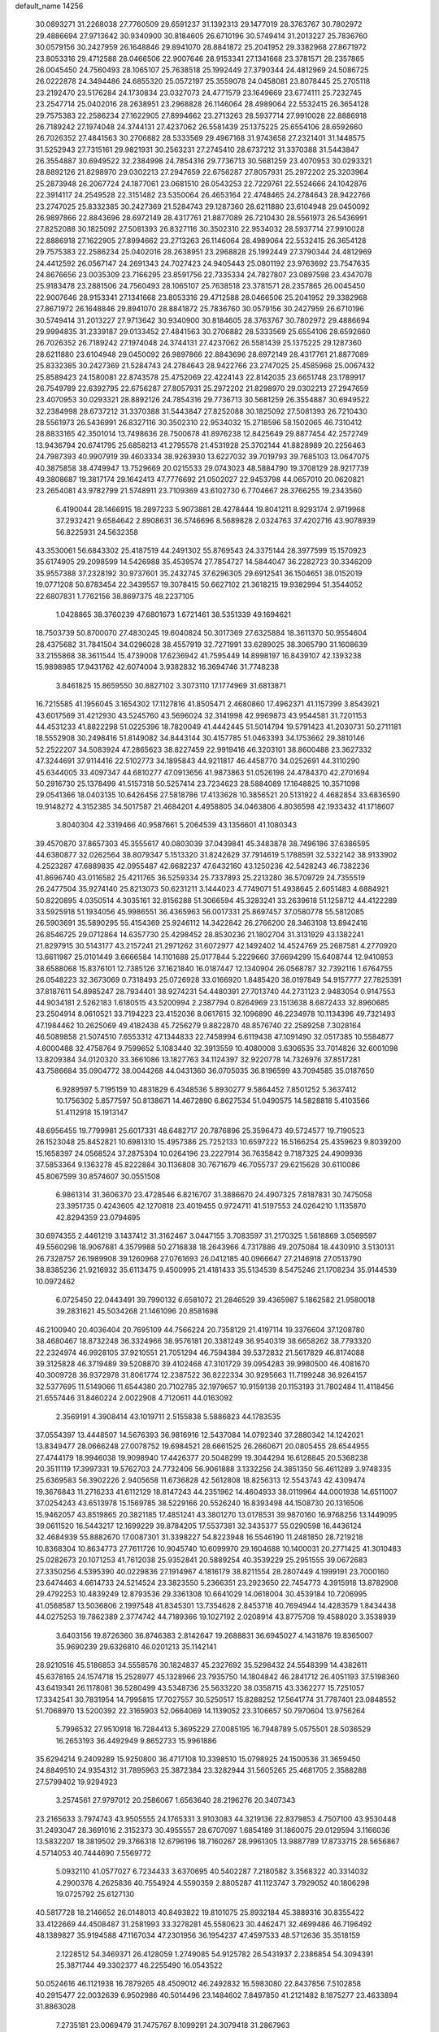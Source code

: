 default_name                                                                    
14256
  30.0893271  31.2268038  27.7760509  29.6591237  31.1392313  29.1477019
  28.3763767  30.7802972  29.4886694  27.9713642  30.9340900  30.8184605
  26.6710196  30.5749414  31.2013227  25.7836760  30.0579156  30.2427959
  26.1648846  29.8941070  28.8841872  25.2041952  29.3382968  27.8671972
  23.8053316  29.4712588  28.0466506  22.9007646  28.9153341  27.1341668
  23.3781571  28.2357865  26.0045450  24.7560493  28.1065107  25.7638518
  25.1992449  27.3790344  24.4812969  24.5086725  26.0222878  24.3494486
  24.6855320  25.0572197  25.3559078  24.0458081  23.8078445  25.2705118
  23.2192470  23.5176284  24.1730834  23.0327073  24.4771579  23.1649669
  23.6774111  25.7232745  23.2547714  25.0402016  28.2638951  23.2968828
  26.1146064  28.4989064  22.5532415  26.3654128  29.7575383  22.2586234
  27.1622905  27.8994662  23.2713263  28.5937714  27.9910028  22.8886918
  26.7189242  27.1974048  24.3744131  27.4237062  26.5581439  25.1375225
  25.6554106  28.6592660  26.7026352  27.4841563  30.2706882  28.5333569
  29.4967168  31.9743658  27.2321401  31.1448575  31.5252943  27.7315161
  29.9821931  30.2563231  27.2745410  28.6737212  31.3370388  31.5443847
  26.3554887  30.6949522  32.2384998  24.7854316  29.7736713  30.5681259
  23.4070953  30.0293321  28.8892126  21.8298970  29.0302213  27.2947659
  22.6756287  27.8057931  25.2972202  25.3203964  25.2873948  26.2067724
  24.1877061  23.0681510  26.0543253  22.7229761  22.5524666  24.1042876
  22.3914117  24.2549528  22.3151482  23.5350064  26.4653164  22.4748465
  24.2784643  28.9422766  23.2747025  25.8332385  30.2427369  21.5284743
  29.1287360  28.6211880  23.6104948  29.0450092  26.9897866  22.8843696
  28.6972149  28.4317761  21.8877089  26.7210430  28.5561973  26.5436991
  27.8252088  30.1825092  27.5081393  26.8327116  30.3502310  22.9534032
  28.5937714  27.9910028  22.8886918  27.1622905  27.8994662  23.2713263
  26.1146064  28.4989064  22.5532415  26.3654128  29.7575383  22.2586234
  25.0402016  28.2638951  23.2968828  25.1992449  27.3790344  24.4812969
  24.4412592  26.0567147  24.2691343  24.7027423  24.9405443  25.0801192
  23.9763692  23.7547635  24.8676656  23.0035309  23.7166295  23.8591756
  22.7335334  24.7827807  23.0897598  23.4347078  25.9183478  23.2881506
  24.7560493  28.1065107  25.7638518  23.3781571  28.2357865  26.0045450
  22.9007646  28.9153341  27.1341668  23.8053316  29.4712588  28.0466506
  25.2041952  29.3382968  27.8671972  26.1648846  29.8941070  28.8841872
  25.7836760  30.0579156  30.2427959  26.6710196  30.5749414  31.2013227
  27.9713642  30.9340900  30.8184605  28.3763767  30.7802972  29.4886694
  29.9994835  31.2339187  29.0133452  27.4841563  30.2706882  28.5333569
  25.6554106  28.6592660  26.7026352  26.7189242  27.1974048  24.3744131
  27.4237062  26.5581439  25.1375225  29.1287360  28.6211880  23.6104948
  29.0450092  26.9897866  22.8843696  28.6972149  28.4317761  21.8877089
  25.8332385  30.2427369  21.5284743  24.2784643  28.9422766  23.2747025
  25.4585968  25.0067432  25.8589423  24.1580081  22.8743578  25.4752069
  22.4224143  22.8142035  23.6651748  23.1789917  26.7549789  22.6392795
  22.6756287  27.8057931  25.2972202  21.8298970  29.0302213  27.2947659
  23.4070953  30.0293321  28.8892126  24.7854316  29.7736713  30.5681259
  26.3554887  30.6949522  32.2384998  28.6737212  31.3370388  31.5443847
  27.8252088  30.1825092  27.5081393  26.7210430  28.5561973  26.5436991
  26.8327116  30.3502310  22.9534032  15.2718596  58.1502065  46.7310412
  28.8833165  42.3501014  13.7498636  28.7500678  41.8976238  12.8425649
  29.8877454  42.2572749  13.9436794  20.6741795  25.6858213  41.2795578
  21.4531928  25.3702144  41.8828989  20.2256463  24.7987393  40.9907919
  39.4603334  38.9263930  13.6227032  39.7019793  39.7685103  13.0647075
  40.3875858  38.4749947  13.7529669  20.0215533  29.0743023  48.5884790
  19.3708129  28.9217739  49.3808687  19.3817174  29.1642413  47.7776692
  21.0502027  22.9453798  44.0657010  20.0620821  23.2654081  43.9782799
  21.5748911  23.7109369  43.6102730   6.7704667  28.3766255  19.2343560
   6.4190044  28.1466915  18.2897233   5.9073881  28.4278444  19.8041211
   8.9293174   2.9719968  37.2932421   9.6584642   2.8908631  36.5746696
   8.5689828   2.0324763  37.4202716  43.9078939  56.8225931  24.5632358
  43.3530061  56.6843302  25.4187519  44.2491302  55.8769543  24.3375144
  28.3977599  15.1570923  35.6174905  29.2098599  14.5426988  35.4539574
  27.7854727  14.5844047  36.2282723  30.3346209  35.9557388  37.2328192
  30.9737601  35.2432745  37.6296305  29.6912541  36.1504651  38.0152019
  19.0771208  50.8783454  22.3439557  19.3078415  50.6627102  21.3618215
  19.9382994  51.3544052  22.6807831   1.7762156  38.8697375  48.2237105
   1.0428865  38.3760239  47.6801673   1.6721461  38.5351339  49.1694621
  18.7503739  50.8700070  27.4830245  19.6040824  50.3017369  27.6325884
  18.3611370  50.9554604  28.4375682  31.7841504  34.0296028  38.4557919
  32.7271991  33.6289025  38.3065790  31.1608639  33.2155868  38.3611544
  15.4739008  17.6236942  41.7595449  14.8998197  16.8439107  42.1393238
  15.9898985  17.9431762  42.6074004   3.9382832  16.3694746  31.7748238
   3.8461825  15.8659550  30.8827102   3.3073110  17.1774969  31.6813871
  16.7215585  41.1956045   3.1654302  17.1127816  41.8505471   2.4680860
  17.4962371  41.1157399   3.8543921  43.6017569  31.4212930  43.5245760
  43.5696024  32.3141998  42.9969873  43.9544581  31.7201153  44.4531233
  41.8822298  51.0225396  18.7820049  41.4442445  51.5014794  19.5791423
  41.2030731  50.2711181  18.5552908  30.2498416  51.8149082  34.8443144
  30.4157785  51.0463393  34.1753662  29.3810146  52.2522207  34.5083924
  47.2865623  38.8227459  22.9919416  46.3203101  38.8600488  23.3627332
  47.3244691  37.9114416  22.5102773  34.1895843  44.9211817  46.4458770
  34.0252691  44.3110290  45.6344005  33.4097347  44.6810277  47.0913656
  41.9873863  51.0526198  24.4784370  42.2701694  50.2916730  25.1378499
  41.5157318  50.5257414  23.7234623  28.5884089  17.1648825  10.3571098
  29.0541366  18.0403135  10.6426456  27.5818786  17.4133628  10.3856521
  20.5131922   4.4682854  33.6836590  19.9148272   4.3152385  34.5017587
  21.4684201   4.4958805  34.0463806   4.8036598  42.1933432  41.1718607
   3.8040304  42.3319466  40.9587661   5.2064539  43.1356601  41.1080343
  39.4570870  37.8657303  45.3555617  40.0803039  37.0439841  45.3483878
  38.7496186  37.6386595  44.6380877  32.0262564  38.8079347   5.1513320
  31.8242629  37.7914619   5.1788591  32.5322142  38.9133902   4.2523287
  47.6889835  42.0955487  42.6682237  47.6432160  43.1250236  42.5428243
  46.7382236  41.8696740  43.0116582  25.4211765  36.5259334  25.7337893
  25.2213280  36.5709729  24.7355519  26.2477504  35.9274140  25.8213073
  50.6231211   3.1444023   4.7749071  51.4938645   2.6051483   4.6884921
  50.8220895   4.0350514   4.3035161  32.8156288  51.3066594  45.3283241
  33.2639618  51.1258712  44.4122289  33.5925918  51.1934056  45.9986551
  36.4365963  56.0017331  25.8697457  37.0580778  55.5812085  26.5903691
  35.5890295  55.4154369  25.9246112  14.3422842  26.2766200  28.3463108
  13.8942416  26.8546725  29.0712864  14.6357730  25.4298452  28.8530236
  21.1802704  31.3131929  43.1382241  21.8297915  30.5143177  43.2157241
  21.2971262  31.6072977  42.1492402  14.4524769  25.2687581   4.2770920
  13.6611987  25.0101449   3.6666584  14.1101688  25.0177844   5.2229660
  37.6694299  15.6408744  12.9410853  38.6588068  15.8376101  12.7385126
  37.1621840  16.0187447  12.1340904  26.0568787  32.7392116   1.6764755
  26.0548223  32.3673069   0.7318493  25.0726928  33.0166920   1.8485420
  38.0197849  54.9157777  27.7825391  37.8187611  54.8985247  28.7934401
  38.9274231  54.4480391  27.7013740  44.2731123   2.9483054   0.9147553
  44.9034181   2.5262183   1.6180515  43.5200994   2.2387794   0.8264969
  23.1513638   8.6872433  32.8960685  23.2504914   8.0610521  33.7194223
  23.4152036   8.0617615  32.1096890  46.2234978  10.1134396  49.7321493
  47.1984462  10.2625069  49.4182438  45.7256279   9.8822870  48.8576740
  22.2589258   7.3028164  46.5089858  21.5074510   7.6553312  47.1344833
  22.7458994   6.6119438  47.1091490  32.0517385  10.5584877   4.6000488
  32.4758764   9.7599652   5.1083440  32.3913559  10.4080008   3.6306535
  33.7014826  32.6001098  13.8209384  34.0120320  33.3661086  13.1827763
  34.1124397  32.9220778  14.7326976  37.8517281  43.7586684  35.0904772
  38.0044268  44.0431360  36.0705035  36.8196599  43.7094585  35.0187650
   6.9289597   5.7195159  10.4831829   6.4348536   5.8930277   9.5864452
   7.8501252   5.3637412  10.1756302   5.8577597  50.8138671  14.4672890
   6.8627534  51.0490575  14.5828818   5.4103566  51.4112918  15.1913147
  48.6956455  19.7799981  25.6017331  48.6482717  20.7876896  25.3596473
  49.5724577  19.7190523  26.1523048  25.8452821  10.6981310  15.4957386
  25.7252133  10.6597222  16.5166254  25.4359623   9.8039200  15.1658397
  24.0568524  37.2875304  10.0264196  23.2227914  36.7635842   9.7187325
  24.4909936  37.5853364   9.1363278  45.8222884  30.1136808  30.7671679
  46.7055737  29.6215628  30.6110086  45.8067599  30.8574607  30.0551508
   6.9861314  31.3606370  23.4728546   6.8216707  31.3886670  24.4907325
   7.8187831  30.7475058  23.3951735   0.4243605  42.1270818  23.4019455
   0.9724711  41.5197553  24.0264210   1.1135870  42.8294359  23.0794695
  30.6974355   2.4461219   3.1437412  31.3162467   3.0447155   3.7083597
  31.2170325   1.5618869   3.0569597  49.5560298  18.9067681   4.3579988
  50.2716838  18.2643966   4.7317886  49.2075084  18.4430910   3.5130131
  26.7328757  26.1989908  39.1260968  27.0761693  26.0412185  40.0966647
  27.2146918  27.0513790  38.8385236  21.9216932  35.6113475   9.4500995
  21.4181433  35.5134539   8.5475246  21.1708234  35.9144539  10.0972462
   6.0725450  22.0443491  39.7990132   6.6581072  21.2846529  39.4365987
   5.1862582  21.9580018  39.2831621  45.5034268  21.1461096  20.8581698
  46.2100940  20.4036404  20.7695109  44.7566224  20.7358129  21.4197114
  19.3376604  37.1208780  38.4680467  18.8732248  36.3324966  38.9576181
  20.3381249  36.9540319  38.6658262  38.7793320  22.2324974  46.9928105
  37.9210551  21.7051294  46.7594384  39.5372832  21.5617829  46.8174088
  39.3125828  46.3719489  39.5208870  39.4102468  47.3101729  39.0954283
  39.9980500  46.4081670  40.3009728  36.9372978  31.8061774  12.2387522
  36.8222334  30.9295663  11.7199248  36.9264157  32.5377695  11.5149066
  11.6544380  20.7102785  32.1979657  10.9159138  20.1153193  31.7802484
  11.4118456  21.6557446  31.8460224   2.0022908   4.7120611  44.0163092
   2.3569191   4.3908414  43.1019711   2.5155838   5.5886823  44.1783535
  37.0554397  13.4448507  14.5676393  36.9816916  12.5437084  14.0792340
  37.2880342  14.1242021  13.8349477  28.0666248  27.0078752  19.6984521
  28.6661525  26.2660671  20.0805455  28.6544955  27.4744179  18.9946038
  19.9098940  17.4426377  20.5048299  19.3044294  16.6128845  20.5368238
  20.3511119  17.3997331  19.5762703  24.7732406  56.9061888   3.1332256
  24.3851350  56.4611289   3.9748335  25.6369583  56.3902226   2.9405658
  11.6736828  42.5612808  18.8256313  12.5543743  42.4309474  19.3676843
  11.2716233  41.6112129  18.8147243  44.2351962  14.4604933  38.0119964
  44.0001938  14.6511007  37.0254243  43.6513978  15.1569785  38.5229166
  20.5526240  16.8393498  44.1508730  20.1316506  15.9462057  43.8519865
  20.3821185  17.4851241  43.3801270  13.0178531  39.9870160  16.9768256
  13.1449095  39.0611520  16.5443217  12.1699229  39.8784205  17.5537381
  32.3435377  55.0290598  16.4436124  32.4684939  55.8882670  17.0087301
  31.3398227  54.8223948  16.5546190  11.2481850  28.7219218  10.8368304
  10.8634773  27.7611726  10.9045740  10.6099970  29.1604688  10.1400031
  20.2771425  41.3010483  25.0282673  20.1071253  41.7612038  25.9352841
  20.5889254  40.3539229  25.2951555  39.0672683  27.3350256   4.5395390
  40.0229836  27.1914967   4.1816179  38.8211554  28.2807449   4.1999191
  23.7000160  23.6474463   4.6614733  24.5214524  23.3823550   5.2366351
  23.2923650  22.7454773   4.3915918  13.8782908  29.4792253  10.4839249
  12.8793536  29.3361308  10.6641029  14.0618004  30.4539184  10.7206995
  41.0568587  13.5036806   2.1997548  41.8345301  13.7354628   2.8453718
  40.7694944  14.4283579   1.8434438  44.0275253  19.7862389   2.3774742
  44.7189366  19.1027192   2.0208914  43.8775708  19.4588020   3.3538939
   3.6403156  19.8726360  36.8746383   2.8142647  19.2688831  36.6945027
   4.1431876  19.8365007  35.9690239  29.6326810  46.0201213  35.1142141
  28.9210516  45.5186853  34.5558576  30.1824837  45.2327692  35.5298432
  24.5548399  14.4382611  45.6378165  24.1574718  15.2528977  45.1328966
  23.7935750  14.1804842  46.2841712  26.4051193  37.5198360  43.6419341
  26.1178081  36.5280499  43.5348736  25.5633220  38.0358715  43.3362277
  15.7251057  17.3342541  30.7831954  14.7995815  17.7027557  30.5250517
  15.8288252  17.5641774  31.7787401  23.0848552  51.7068970  13.5200392
  22.3165903  52.0664069  14.1139052  23.3106657  50.7970604  13.9756264
   5.7996532  27.9510918  16.7284413   5.3695229  27.0085195  16.7948789
   5.0575501  28.5036529  16.2653193  36.4492949   9.8652733  15.9961886
  35.6294214   9.2409289  15.9250800  36.4717108  10.3398510  15.0798925
  24.1500536  31.3659450  24.8849510  24.9354312  31.7895963  25.3872384
  23.3282944  31.5605265  25.4681705   2.3588288  27.5799402  19.9294923
   3.2574561  27.9797012  20.2586067   1.6563640  28.2196276  20.3407343
  23.2165633   3.7974743  43.9505555  24.1765331   3.9103083  44.3219136
  22.8379853   4.7507100  43.9530448  31.2493047  28.3691016   2.3152373
  30.4955557  28.6707097   1.6854189  31.1860075  29.0129594   3.1166036
  13.5832207  18.3819502  29.3766318  12.6796196  18.7160267  28.9961305
  13.9887789  17.8733715  28.5656867   4.5714053  40.7444690   7.5569772
   5.0932110  41.0577027   6.7234433   3.6370695  40.5402287   7.2180582
   3.3568322  40.3314032   4.2900376   4.2625836  40.7554924   4.5590359
   2.8805287  41.1123747   3.7929052  40.1806298  19.0725792  25.6127130
  40.5817728  18.2146652  26.0148013  40.8493822  19.8101075  25.8932184
  45.3889316  30.8355422  33.4122669  44.4508487  31.2581993  33.3278281
  45.5580623  30.4462471  32.4699486  46.7196492  48.1389827  35.9194588
  47.1167034  47.2301956  36.1954237  47.4597533  48.5712636  35.3518159
   2.1228512  54.3469371  26.4128059   1.2749085  54.9125782  26.5431937
   2.2386854  54.3094391  25.3871744  49.3302377  46.2255490  16.0543522
  50.0524616  46.1121938  16.7879265  48.4509012  46.2492832  16.5983080
  22.8437856   7.5102858  40.2915477  22.0032639   6.9502986  40.5014496
  23.1484602   7.8497850  41.2121482   8.1875277  23.4633894  31.8863028
   7.2735181  23.0069479  31.7475767   8.1099291  24.3079418  31.2867963
  44.1988690  27.3146541  10.6274131  44.3578748  28.1675935  10.0667166
  44.8302311  26.6198496  10.2066940  13.1149386  49.7200935  34.6241218
  13.3853455  48.8131699  34.2579803  12.4050414  49.5162061  35.3470841
  31.8216498  24.0752458  32.8006177  31.2220892  24.7171231  33.3576829
  31.4341185  23.1454647  33.0422501  15.8194508  53.3609805   9.0172562
  16.2541782  52.4410875   8.9432490  16.5485566  53.9998761   9.3369902
  20.9707494  20.6453577  24.3228076  20.6080801  20.1085710  23.5280027
  20.6477450  21.6117917  24.1507152  24.9492746  48.7565061  21.6429941
  25.0718877  47.7388786  21.7618924  25.5724902  49.1581569  22.3624902
  44.5989029  16.2715152   3.7837838  43.9734126  15.4463841   3.7290968
  45.3348826  15.9543711   4.4446657  50.6035730  44.3706897  27.1151359
  50.3829763  45.1719590  27.7328191  51.6302820  44.3094793  27.1593020
  42.3526538  18.3693303  31.0093515  42.5956892  17.8824574  30.1372209
  43.2513755  18.7015089  31.3820115  37.8557937   2.5739892  44.6036694
  37.9674543   2.7889292  43.5982233  38.2248870   3.4221138  45.0694137
  18.6727127  44.6415528  31.8732966  18.0823103  43.8179737  31.7127105
  19.5950680  44.3932308  31.5177328  13.4191045   1.6759784  16.8119524
  13.1968166   2.6259015  16.4672194  12.6463785   1.0996997  16.4490554
   2.2321731  49.1847805  30.8314819   2.7066953  49.8778650  31.4149720
   2.6601720  48.2883883  31.0662484  19.0843836  19.3585784  32.4180296
  19.6121794  20.2410648  32.2764872  18.4987804  19.3184637  31.5593359
  31.2915542  41.9107326  47.3406085  31.2035640  41.4930486  46.3956753
  31.8122430  41.2207143  47.8742442  35.9473768  10.0073416  40.8027878
  35.3806431  10.1964917  39.9610804  35.8864426   8.9784327  40.9034676
  16.6219354  47.1993679  51.6953271  17.6040072  47.0380718  51.4052011
  16.0804985  46.7042191  50.9616266  21.7492851  43.9515289  21.5307699
  21.1764276  43.2482631  22.0131522  22.2103607  44.4801056  22.2765566
  18.9495562  14.6391935   8.7498617  18.2301729  15.1948195   8.2459884
  19.4035788  14.1121791   7.9776838  39.0934071   5.0083818  26.0359606
  38.2013383   5.5379798  26.0429535  39.7260767   5.6618882  25.5283947
  24.4204605  23.3838044  13.8794136  24.6585612  22.4065805  14.1187914
  25.2049274  23.6883370  13.2848133  10.0665296  39.0772552  40.3783026
   9.9719247  38.5226160  41.2441137   9.1995828  38.8521406  39.8615794
  40.8030342  11.1338162  32.0023560  40.3099832  11.9822398  32.3117480
  40.9786124  11.3006128  30.9982461   8.2177981  14.8367662   8.8869401
   8.3137212  14.5039241   9.8585232   8.9730536  14.3333732   8.3900994
  36.1241347  23.1743159  21.5129069  35.4316492  23.5158486  20.8246646
  36.9769234  23.7056012  21.2775867   2.5456476  52.5271417  38.2300956
   2.2517809  52.5991717  37.2424984   3.4394265  51.9984979  38.1653706
  20.6845153  22.8682376  35.8389991  21.1690823  23.0951454  34.9528221
  20.1382520  22.0221884  35.5841877  48.6388561  20.2530144  50.4281899
  47.8612734  20.8026237  50.0301270  49.4193206  20.4459408  49.7620778
  12.3843526   4.2492012   1.3175058  11.9244435   4.1887671   2.2456229
  11.8922435   5.0507787   0.8781433  31.1881536  11.1220902  35.8156298
  30.8537831  11.2647363  36.7788184  30.3813660  10.6936087  35.3322057
  20.3551727  33.5095213  24.3096154  19.3708698  33.6010855  24.6171838
  20.2540377  33.1792009  23.3300643  50.3551366   8.4314781   6.5801594
  49.9752230   7.7262431   7.2322508  49.5198266   8.9062640   6.2159637
   9.6564217  50.2491611  41.0819175   9.8987361  49.2975637  41.4013020
   9.0010776  50.0808898  40.3033503  10.0853801  35.7785809  27.1411536
  10.4137394  36.3294275  26.3340910  10.1566143  34.8028471  26.8243167
   5.1144499  54.4969434  14.4908917   4.4994467  54.1314706  13.7460592
   5.0195671  55.5194045  14.4101853  34.0596193  25.9236166  48.3415032
  34.5656520  26.6958339  48.7733856  34.5086256  25.0698687  48.6914429
  22.5954341  47.3173125  36.3605724  23.4239336  46.8736127  35.9231305
  21.8096739  46.9367284  35.8072505  38.9920671  50.5101236   8.4480363
  39.0699333  51.5145320   8.2145531  39.8072243  50.0969913   7.9598950
   5.3608843  16.9074168  35.0719028   5.8788167  16.1419384  35.5345935
   4.3717856  16.6328190  35.2061221  11.4926622  16.6982206   5.5952129
  12.1267052  16.7798593   4.7824783  10.5578023  16.6186003   5.1653370
  27.7631258   8.0123552  43.4700261  28.4133905   7.7784122  44.2431904
  26.8879789   8.2521985  43.9709355  18.1812418   8.0063904  20.7282368
  17.8375598   8.9802686  20.8527390  18.9015712   7.9412860  21.4840693
  27.0641164  20.2010362  11.0268069  26.2328442  20.7692559  11.2368013
  26.6701931  19.2803133  10.7807621   4.6677655  28.5154860  20.8998445
   4.7053303  29.4562983  21.3277301   4.7540377  27.8774828  21.7088127
  47.7751866  14.4753321  48.3172486  47.9126188  14.9809407  47.4192909
  46.7580878  14.2674477  48.2954539  11.3934025  54.4323545  31.2003781
  10.9503865  53.8160660  30.5031486  12.2858983  53.9567872  31.4053093
  38.8938937   5.3305029  15.0728958  38.6993515   6.2116299  15.5672318
  39.7984273   5.5187501  14.5998005  15.3493012  47.1485376  41.5771741
  14.5105358  46.7554247  42.0504802  14.9503547  47.7101553  40.8111596
  20.4455205  35.4162869   7.2020338  20.0615432  34.4613635   7.1344537
  19.9354607  35.9150095   6.4451945   9.2769444  29.8833266  23.8295204
   9.4262471  28.8641271  23.7405700  10.1041237  30.2004429  24.3670206
  49.9808045  12.8270947  45.2962916  49.1273548  12.2602719  45.0636163
  49.9645306  12.8099535  46.3307950  46.8573530  23.9005777  23.1917948
  46.6954486  24.6142193  23.9294293  45.9989222  23.9616476  22.6230618
  14.3621717  54.5705844  37.8475704  13.8692018  53.7667717  38.2700530
  15.2565896  54.6039235  38.3628774  17.7662879  31.4465250  50.1810490
  17.9629657  30.4554393  50.3986161  16.8703701  31.3985670  49.6656587
  46.2715476  19.0765968  26.7486979  45.5772403  19.3028698  26.0233153
  47.1786541  19.2385797  26.2831204   3.8991123  34.3619009  25.6614983
   3.3657718  33.5150571  25.4359466   3.6512058  35.0231284  24.9048730
  42.4971909  10.7119911  26.0372616  41.8925307   9.9067177  26.2550221
  42.0508249  11.1501089  25.2227849  18.0028344   5.8645376  42.0907521
  17.7435726   4.9349155  41.7090232  17.5416098   6.5162819  41.4208534
  16.9385848  45.5143513  39.7172156  16.4356053  46.1368851  40.3465527
  16.2824760  45.2943853  38.9630242   9.7693142  44.5508523  51.0353502
   9.4335944  43.9700758  50.2414227  10.6334012  44.9780083  50.6479102
   9.9336277  43.7342999  41.4324180   9.7417079  42.9720738  40.7620457
  10.8913766  44.0351471  41.1699286  30.2144826  14.2886043  46.1085392
  29.9097834  13.7753217  45.2666081  31.2432372  14.2746779  46.0469598
  44.6643947   6.0483239  48.9469954  43.8295079   6.1497890  48.3395623
  44.6636757   6.8864322  49.5196227  50.0886134  46.8957996  37.9263720
  50.6974633  46.4651303  38.6310900  49.4720589  47.5182407  38.4496592
   7.4682355  32.9506823  27.6135707   7.4741632  32.1232980  26.9842211
   8.3262424  32.8179924  28.1721880  25.3239273  46.6628919  15.9257239
  24.8406442  46.6696918  15.0136748  24.7840851  47.3287111  16.4931697
   4.6754079  32.1752571  38.7703293   4.3238175  33.1460437  38.7310248
   4.3360371  31.8421867  39.6904127  19.6745666  40.0798192  18.7302847
  19.1968637  40.8705691  19.1896895  18.9107493  39.5892697  18.2370955
  19.6554225   4.4321840  45.8771720  18.7694156   4.0289131  46.2468552
  19.3497510   5.2935490  45.4071886  40.2975318   7.8504163  47.7719557
  39.4388305   7.8108643  47.2051981  40.1879437   8.6890190  48.3440666
  18.8173387  56.9495279  11.0374689  18.8692697  57.8783815  11.4913282
  19.7864218  56.6176010  11.0491114  41.3075375  40.9567704  24.5612624
  41.6250264  41.0175076  25.5323430  40.4378816  41.5164399  24.5433556
  34.4658933   0.9181973  21.9546032  34.3931218  -0.1166785  21.9150944
  34.9536900   1.0714826  22.8571591  20.6550633  29.6517059  24.7561918
  21.3539348  29.6972034  24.0004888  20.9275476  30.4476129  25.3668115
   3.3034735  47.0850753  13.1437511   2.3517714  46.9095080  13.4523010
   3.2592570  47.0160805  12.1118080  14.5414952  46.8110065  28.6539081
  14.4760246  46.2443141  29.5177100  15.5270399  46.6968858  28.3676793
  38.8198572  34.5470957  16.1807348  39.2497924  34.3229176  17.0801944
  39.4897602  34.1973057  15.4826911  11.5358157  49.2288444  46.2919284
  10.8862482  48.5664854  46.7208074  12.1801942  49.4895165  47.0577285
   1.9474664  40.6207252  25.0977125   1.9371606  39.8562341  25.7951348
   2.2503990  41.4394694  25.6532230  40.4152655  32.3534087  36.4053197
  39.6571462  32.4522472  35.7120191  40.0746334  31.5700420  36.9952445
  15.7230271  25.4964865  40.5751523  16.3566551  24.9441995  39.9709523
  15.8905246  26.4679239  40.2661632  33.1943407   8.3844081   5.8031672
  33.9712681   7.7002132   5.7029279  33.4199633   8.8284427   6.7158274
  15.9950630  28.4293512  36.8173958  15.5519273  29.3538866  36.8301653
  16.6527801  28.4671453  36.0266395  44.7261963   4.5994135  19.7312863
  45.0354535   3.6220147  19.9006857  43.7538478   4.6063876  20.0283185
  29.5135754  35.0972830  28.2339933  30.5371153  34.9398118  28.2675802
  29.2165257  34.8968482  29.2014625  15.3287036  51.6622370  29.6115654
  15.2295397  51.8607114  28.6024713  14.8119776  50.7681019  29.7191700
  42.8130235  17.4133474  24.1753599  42.1097754  17.8582310  23.5707498
  42.2746862  17.0602352  24.9740771  48.0352881  49.7329646  12.4031160
  48.5703151  50.6147609  12.4366031  48.6263864  49.0689656  12.9228281
  24.0223780  38.8228924  43.1642402  24.3970782  39.6737235  43.6146929
  23.3573905  38.4548593  43.8674424  21.8232819  35.5686683   2.2439506
  21.0122945  36.1932568   2.4305944  22.6203752  36.1343063   2.5967993
  11.0714040  54.4381149   9.1509945  11.0550713  54.4995951   8.1388132
  11.7429740  55.1613326   9.4527415  46.5111017  42.4165349  17.5561410
  45.7329518  41.8205256  17.2078062  47.1732724  42.4098833  16.7589381
  43.4089593   8.3019237  32.7741651  44.3704218   8.3489623  33.1327655
  43.1375154   7.3147291  32.9247907  17.5603964  27.8711566  13.4236378
  18.4929375  28.0622026  13.8398626  17.1362462  28.8252335  13.4102211
  31.3667954  53.2250441  44.0977074  31.9245004  54.0845784  44.1831030
  31.8690073  52.5379827  44.6757225  19.2844507  52.9504688  18.8314038
  19.6112210  52.0661168  19.2186994  18.5981429  53.3031829  19.5123736
   4.7681409  26.9164152  25.5175053   3.8725761  27.4181804  25.4060666
   5.0444714  27.1381056  26.4906508  33.9387599  21.8339500  46.7942644
  33.0715504  21.7781017  47.3536710  33.6285754  21.5491142  45.8494857
  51.9964937  38.2350359  41.7066063  51.9899754  37.4190177  42.3403033
  51.0248577  38.2550703  41.3512879  45.5672598  55.1885856  29.1759856
  45.6821588  56.0548424  29.7380114  46.2124258  55.3584144  28.3781473
   3.0662341  16.6074363  14.8808507   2.8938391  15.6901516  15.3276783
   2.1139368  16.9263330  14.6324047  41.2691771  21.8502545  41.1375098
  40.8096314  21.0813490  40.6352473  40.9153198  21.7626551  42.1039754
  50.3228671  49.0607667   9.0368195  51.2627789  48.8546596   8.7064637
  50.4158892  49.9742018   9.5159915   2.3065204  21.9177768  45.9842100
   1.7399487  22.4345138  46.6741047   3.2574278  22.3094137  46.1434851
  38.9649466   3.0868512  32.9384358  38.0395552   3.2482382  33.3606548
  38.7220522   2.8606179  31.9506597  48.8088092  10.2700048  48.9801892
  49.3548293   9.9435850  48.1569528  48.9846187   9.5327981  49.6818540
  44.7211001  56.5411405  35.6370138  45.1610239  55.7369301  35.1577114
  44.4022099  56.1214771  36.5317645  33.6445428   7.9455322  45.4593815
  33.6745226   7.8653148  46.4822888  34.2008941   7.1459448  45.1229942
  15.5603307  45.7599636  49.6636375  16.4914164  45.3588850  49.4745381
  15.2545963  46.1391663  48.7572485  22.0780510  48.2891905  23.3817496
  22.6275455  49.1446917  23.5770582  21.8403914  48.3847624  22.3817175
  38.6884229  33.9372490  32.0414070  38.9854060  34.7595159  31.5012126
  37.6749847  33.9499913  32.0159505  49.5535119  22.8501113   2.5796165
  49.4311484  21.9406424   2.0992062  49.8880498  23.4711816   1.8220128
   8.2769844  14.4618775  19.2672102   9.0944781  14.1659012  19.8074471
   8.6698968  14.8177572  18.3815737   4.6723384  36.6220976  15.5877060
   4.1279996  37.3847402  16.0253235   4.5356406  36.7815808  14.5724838
  39.0650296  43.6699334  45.7408025  40.0141564  43.2732758  45.7471105
  39.1813155  44.6021358  45.3184070  26.4131921  50.4767915  31.8149260
  26.3667365  51.5074277  31.8444358  25.4604473  50.1964115  31.5366812
  25.3735418  23.1470846   1.0529017  24.9513934  22.2357476   1.2919807
  25.3556743  23.1919910   0.0416809  49.1141840  42.5481917  11.9955594
  48.1525861  42.1824261  12.1007668  49.2884675  43.0348633  12.8826362
  13.9073237   3.8976181  39.1988748  14.2159201   3.7901981  40.1776331
  14.4714848   4.7056277  38.8707281  39.7841079  38.7457772  39.9873575
  40.4986885  38.0158983  40.1241981  39.5811191  38.7106842  38.9796143
  29.3296968  39.8592910  38.8402751  30.0959945  39.1837541  39.0534501
  28.9313437  40.0391258  39.7762774   8.7926047  22.6224779  21.2984194
   8.4289840  23.0950961  22.1400318   9.6588945  23.1437218  21.0826058
  27.6334173  57.5304166  22.9998579  26.7122461  57.2139742  23.2952133
  27.9253525  56.8176172  22.2984922   8.8180760  15.0616435  32.3097840
   7.8815312  15.4876726  32.4409183   8.8784466  14.9279813  31.2926807
   5.2733282   7.8558258  11.6043166   5.7882682   7.1366679  11.0947443
   4.4304933   7.3805815  11.9556459  38.9736385  31.2272185  40.4831467
  39.2885172  32.2122025  40.5719637  38.2679950  31.1488076  41.2380485
  29.1153033  17.7150189  17.2917827  29.4854794  16.7835147  17.0411528
  28.2775223  17.8078930  16.7013939   5.9762530  18.2799556  42.1864537
   5.5400922  17.6495127  41.4931285   5.2038866  18.9164240  42.4418053
   7.5126122  55.9083224  29.5288465   8.3202863  56.5128968  29.6432324
   7.8414335  55.1493492  28.9060044   8.2472951   3.2646632  21.9184158
   8.5527831   4.1734713  21.5253692   9.1410699   2.7923951  22.1354648
   3.3948024   4.2174808  28.4816638   3.3549428   3.8830447  29.4615853
   4.0463976   3.5503900  28.0331314  32.0425115  35.7160426  40.5776002
  33.0793303  35.6547569  40.5446039  31.7634862  35.0714935  39.8137379
   2.1295372  16.6653616   3.0257173   2.1086666  17.4538615   2.3869738
   1.9442791  17.0867066   3.9570717  13.6806374  22.8942111  34.2823592
  14.1461086  23.3182885  35.1043395  12.6981992  23.1795977  34.4009637
  18.6732704  48.3871665  29.5725049  18.3231716  49.3284680  29.8105806
  19.5812620  48.5823013  29.1187096   7.9167535  22.4842207   5.3916870
   7.3188367  21.6768535   5.6489327   8.0157233  22.9859741   6.2937420
  11.0043486  20.8421699  34.8143775  10.1655750  21.4480506  34.7496834
  11.2691113  20.7271736  33.8147549  23.6599046  27.7798056  19.1030169
  24.3319376  28.2516876  18.4772591  22.9293524  27.4399847  18.4556171
  38.3660302  49.1623414  49.3258776  38.0114191  48.6311005  50.1362017
  37.6517291  49.9024466  49.1923364   8.7471581  40.3056581  37.4153375
   9.0836498  40.9678106  38.1316712   8.2392550  39.5949996  37.9767485
  37.8831912  13.5973299  48.6069195  37.5821305  14.5667485  48.8034220
  38.3767176  13.3138473  49.4646779   6.2130278  31.3947522  33.2862496
   6.2419809  31.8742751  34.1955519   5.2460224  31.0354280  33.2256013
   9.4849845  26.1449642  16.5582796   9.0358602  27.0328050  16.2687321
  10.1186581  25.9329240  15.7766169   6.1083169  56.9165173  16.9947393
   5.6719133  56.1879290  17.5530942   6.0992403  57.7493766  17.6274807
   5.0269078   6.9679800  46.0692918   4.4164806   6.7819927  45.2396616
   4.5363719   7.8130102  46.4691189  36.3393923  24.3236071   9.3209453
  35.7451642  23.5381595   8.9784210  36.5214325  24.8570516   8.4497568
  12.1743090  41.4828704  25.4814863  11.7989000  40.7448436  26.1073287
  11.3158944  41.8774052  25.0548783  34.0653087  30.0496368  24.8190723
  33.3289093  29.5913548  25.3747012  34.8662463  29.3994481  24.8895700
  42.0164205  37.4469683   4.8032080  42.0675057  38.1507360   4.0535495
  42.7488085  36.7613178   4.5505574  52.4809378  22.3715865   8.4506062
  52.3287445  21.8390034   9.3160984  53.3281666  22.9243529   8.6335441
  25.9607632  36.3980931  32.6197529  26.0018347  36.1451047  31.6214140
  25.0359232  36.0775845  32.9264065  16.2665681  21.2672387  15.1078443
  16.6172826  22.1882135  14.7939914  16.7507204  21.1359857  16.0174181
  37.1722878  16.1762905  48.7743132  37.4586114  16.9679899  49.3663602
  36.2028204  16.3659462  48.5294638  14.7581793  48.8597355   9.5626146
  15.2597698  48.0065848   9.8833862  14.6356927  49.3874142  10.4448807
  49.3686576  42.5062942  35.2260546  49.3281464  41.5290192  35.5629383
  48.5925595  42.5736729  34.5622631  47.6808811  14.7843840  16.8609596
  48.6833575  14.5883473  17.0404107  47.7155477  15.3899130  16.0213292
   1.8680232  37.3984602  14.0858516   1.9834673  38.3946282  14.2751038
   2.6882898  37.1524518  13.5082328  24.8562125   5.4320576   6.8630842
  25.0918824   5.2429884   5.8798237  25.5058855   4.8501316   7.4008343
   4.2543429  20.0459878   7.7706418   4.2904938  20.1218706   8.8023099
   3.8757981  20.9572889   7.4732959   6.5534482  21.6458759  50.0952595
   6.5980575  22.6579229  49.9071359   7.5165900  21.3181719  49.9739609
  15.3192618  21.0383289  27.0113281  15.0687856  20.2741335  26.3755925
  15.4413954  21.8559999  26.4130123   0.7383919  17.2015182  40.5264624
   0.7203954  18.0789828  41.0401019   0.2867219  16.5209350  41.1598209
  27.9201836  44.6706688  33.4133353  27.4420402  45.4892262  33.0138948
  27.2030765  43.9298376  33.3984454  25.0222238  12.8175418  41.6911161
  24.9541265  11.7737476  41.6987641  24.0687023  13.0942186  41.3878951
  36.0128300  35.9902236   9.3082884  36.4768761  36.7210463   8.7451870
  35.6705745  36.5037812  10.1373360  39.7048340   2.7336482  15.2803525
  39.5053015   3.7513442  15.2562455  38.8086636   2.3389644  15.6127278
  10.6137685  51.7495083  49.1460247  10.6297012  50.7281065  49.1300977
  11.4849556  52.0470854  48.7029035  11.0351464  31.7139413  17.4361273
  11.8742352  31.8418130  18.0370079  11.0427726  30.7059172  17.2252766
  17.4675775  48.7005911  45.3983088  17.0420749  48.9525464  44.5006278
  18.3691489  49.2108921  45.4014239   1.8782438  17.6882119  20.6445232
   1.9392101  18.5732332  21.1755144   1.0623947  17.2171217  21.0214749
  44.6648269  54.1473841   4.4503921  44.8950903  54.6295530   5.3338136
  45.2993129  53.3353745   4.4448321  51.3396720  35.9404959  43.1886608
  50.9495531  35.2124747  42.5644200  50.5117171  36.2138385  43.7544691
   4.0382611  13.6129012  36.5574316   3.6307585  12.9107344  35.9303135
   3.8372350  13.2728611  37.5020513  32.4686177  11.1479765  39.9488038
  33.3591985  11.0425202  39.4419389  32.5692630  12.0613992  40.4303929
  40.1890376  38.6164079  23.6651005  40.6073890  39.5174209  23.9282885
  40.6892502  37.9295792  24.2491592  23.8592912  29.0271345   4.9285090
  24.5763052  28.9971135   5.6613623  22.9920518  28.7394287   5.3896754
   6.7444011  45.6737515  15.7535354   7.7570456  45.8274592  15.5423058
   6.3239090  45.7067475  14.8050253  30.6942754  35.8721175  42.9494256
  31.2066936  35.7718391  42.0549294  31.3652391  36.3810368  43.5498789
  31.1278867  44.1439729  36.1616207  30.8589811  43.2251085  36.5263136
  31.7788450  44.5311445  36.8457389  12.9994134  30.5198449   1.3638205
  12.3694813  30.7722024   0.5847425  12.3757457  30.0344195   2.0306046
  36.8251289  47.0044827  20.1733520  36.1800486  46.2231045  19.9607260
  36.4698494  47.7651599  19.5638872  11.1332216  10.1332490  39.9550612
  11.3270258   9.3105329  39.3600832  10.5790560  10.7423192  39.3265165
  27.7248447  36.5146185   4.4128284  28.3433800  35.9354171   5.0075279
  27.7337158  36.0353400   3.5072346  33.4813493  26.5976122  17.2760033
  32.8852314  27.4232618  17.0621591  32.7728318  25.8459354  17.3979089
  20.6841718  13.0606821  26.3565851  19.8857638  13.1800480  25.7246153
  20.9613659  12.0734873  26.2106273  34.9731784  32.5923841  25.1429647
  35.9117671  32.4810873  25.5772842  34.6484489  31.6160884  25.0407023
  47.1326008  52.0173937  40.6194120  46.9081055  51.0648503  40.9251391
  46.5627416  52.6262287  41.2164175   4.7177143   2.4308059   4.9187679
   4.4892445   2.9384338   4.0499363   4.8887432   1.4742766   4.6278220
  43.8806721  35.6579280  27.5537970  44.3203227  36.5863607  27.3949554
  44.6913012  35.0904367  27.8711852  24.7620746  20.4694259   6.8024378
  24.0630933  20.1179970   6.1458528  24.2315826  20.5801009   7.6857062
  42.0248923  39.5861916   3.0770957  42.7463637  40.1174395   2.6021382
  41.2366024  39.5523058   2.4050479  41.9596369   9.1992619   7.1828213
  42.6059271   9.9932377   7.0162215  42.0526323   8.6477883   6.3091661
  43.9032614   8.0013867  45.7163905  44.2580427   8.7290290  46.3669611
  43.3805033   7.3690527  46.3512016  39.4650293  33.8139080  25.3977417
  39.5103548  33.5692145  24.3983003  40.4417841  34.0198359  25.6521834
  15.6160089  51.2269354  39.5614562  16.3527239  51.2862722  38.8227925
  16.0323062  51.7580010  40.3357508   7.5140517  44.9239315  20.8395659
   8.1596093  45.5793546  20.3698065   6.6205083  45.0610739  20.3436226
  20.9393792  22.6936864  28.1959318  20.9709439  23.4974574  27.5277400
  20.0240688  22.8326421  28.6595887  23.5143974  56.1202393   5.5022813
  23.7538662  55.5575426   6.3370844  23.6407833  57.0932884   5.8315685
  21.9881835  21.5526279  17.3286511  21.1794823  20.9987394  17.6721329
  22.7881962  21.0958327  17.8053642  38.6171220  20.8658396   2.8024239
  39.5314859  21.0368583   3.2732967  38.2458799  21.8204470   2.6780917
  36.8187518  37.6430043   5.0080304  37.6884687  38.1055980   4.6679574
  36.9130010  37.7178251   6.0368131  26.2985599   5.4499594  18.7559461
  26.2356907   6.4755530  18.8943222  25.5044186   5.2623718  18.1126570
  39.0516316  14.8080276  29.9144503  39.3021295  14.0017795  29.3214067
  38.9812541  15.5837274  29.2302155  39.1886672  16.8442338  46.9552097
  39.6992574  17.5482517  47.5104559  38.3220533  16.6928517  47.4902239
  37.9172418   8.1978762  46.3789803  37.9518765   8.7207040  45.4887040
  37.6428593   8.9216020  47.0678750  34.3811775  23.8333956  23.5213217
  35.1494712  23.6080368  22.8650960  33.6071984  23.2314092  23.1716253
   8.2595807   8.2279752  27.4208774   7.6396272   9.0271296  27.2127171
   7.8470532   7.8554450  28.3081970  32.9825271  21.8111289  19.9193829
  32.4483625  21.7837236  19.0467054  33.5704959  22.6456382  19.8448212
   2.4946744  10.9848181   7.4944057   3.4963379  11.0837699   7.2836334
   2.2721666  10.0155678   7.2211294  15.7254189  42.4040892  39.6062436
  16.7103176  42.6395716  39.7224913  15.2664571  42.8415968  40.4321366
  37.4411328  39.0990579  41.3408339  37.3173370  40.1253275  41.3142877
  38.2963095  38.9469564  40.7801188   5.5458911  40.8716206  43.3824339
   6.1583443  41.4931644  43.9378850   5.2981602  41.4551788  42.5629696
  43.5766272  24.8656650  46.9774421  42.8761193  25.4965883  47.4077058
  43.4965940  25.0346339  45.9806492  24.5150719  52.9401238  27.8909232
  25.5065721  53.0487405  27.6238332  24.0085050  53.3277688  27.0782751
  44.2994996  47.9433068  31.6645855  43.5116453  48.2597197  32.2550158
  43.8513992  47.2222224  31.0683326  10.1136371  19.6739945   0.4397595
  10.6479824  18.9217710  -0.0171889   9.7556817  19.2495464   1.3018620
  42.4063456  14.6270359  17.6691679  41.5942995  14.0095954  17.5530352
  42.0344137  15.4538379  18.1590085  38.4589904   4.8697572  37.9147255
  37.6870278   4.1831814  38.0223373  39.2840167   4.2681470  37.7604524
   2.6117323  47.4077026  40.8676318   2.0245744  46.5658321  40.9688698
   3.3979572  47.0853797  40.2855722  48.1407397  28.4603828  30.2944543
  49.1103790  28.1940399  30.5340029  47.5872163  27.6617516  30.6651437
   5.3751587   2.7110774  45.1792357   6.1015127   2.5995398  44.4729823
   5.7432433   3.3740518  45.8605552  35.0986295  41.0842240  36.4125506
  34.9437274  41.2130366  37.4256858  34.3084383  40.5199699  36.1052664
  46.2632999  34.5530552  28.2606204  46.9681601  34.7260485  27.5316564
  46.6480617  35.0257221  29.0957943  36.0620351  52.1970417   5.7692605
  36.1047142  51.8681735   6.7591891  36.2218353  51.3203143   5.2415882
  30.5753380  37.7581292  48.7909556  31.4141770  37.7345543  49.3892327
  29.8783852  37.2085436  49.3096278  50.2949255  38.5652346  18.8765916
  49.9779040  39.0440938  18.0280972  50.6647498  39.3167517  19.4727484
  41.0220695   8.5296194  26.6673335  40.1216811   8.5520912  27.1731005
  40.8459585   7.8549318  25.9028054   5.4020793  35.1410473  18.8089234
   5.6810826  34.7551011  17.8879610   6.0639548  35.9277981  18.9358375
   1.5056048  10.1501614  24.7990383   2.0218488   9.5375575  24.1539955
   0.6000558   9.6713708  24.9229567   8.4512770  32.2452856   4.2981847
   8.0335057  31.3003080   4.2935047   8.1082605  32.6453922   5.1895115
   6.6964115  19.5442171  46.8674425   7.1973452  18.9832050  47.5829511
   6.8939607  19.0247543  45.9928781  23.7865711  15.5729615  33.8580265
  24.1107356  15.5718797  32.8812116  23.4176337  14.6252437  34.0031725
  48.8700669  32.8146478   2.6607651  48.8167153  31.9291949   3.1767888
  49.4884205  33.4031525   3.2558423  13.8246544  55.8750344   3.9293467
  13.5504746  55.4782475   4.8430700  14.3736686  55.1477387   3.4831205
  11.4633041  21.7766119   1.6914583  10.9510796  21.1672436   1.0302391
  10.9367769  21.6373827   2.5753831   7.7237136  38.4671809  39.0607469
   6.8355779  38.7655069  39.4923365   7.6201410  37.4495834  38.9520702
  40.9735126   4.0808781   7.1319531  41.0989144   3.5231612   6.2689882
  40.6041816   4.9798624   6.7735859  25.7937231  29.3260464   6.8840639
  25.2805087  29.3372038   7.7794433  26.2383610  28.3919000   6.8697609
  20.1852863  15.7745277  30.7083658  21.1196664  15.4003584  30.4586736
  20.1425193  16.6665873  30.1927242  48.4254939  35.4013223  13.2182496
  48.6543775  36.3980094  13.0567454  48.2242745  35.3762191  14.2392754
  40.1025929  19.5471448  40.0527926  40.3734707  19.1742345  40.9776718
  39.0822918  19.4885992  40.0419565  24.1144264  18.0367901   1.3134094
  24.1860097  19.0619998   1.3776561  23.1942485  17.8737389   0.8880612
  34.1609738   3.5429556  21.2083583  34.1559026   2.5702270  21.5586364
  33.3018853   3.5982515  20.6404629  36.4342125   5.9636318  46.6411099
  35.8788702   5.9585997  45.7684253  36.9241017   6.8746783  46.6095560
  12.6649313  56.6132018  37.1812774  12.5394084  56.3543988  36.1839455
  13.3687056  55.9242551  37.5043612  23.9037441  20.1899489  18.7260552
  23.7058375  19.9956380  19.7173964  24.8794702  20.5277694  18.7294047
  27.0702180  47.0321691  32.3021703  27.7165733  47.0224676  31.4911565
  27.4509131  47.7898245  32.8945679  21.1335508  10.0669806  43.2253710
  20.4149397  10.6348810  43.7101154  20.8797902  10.1935618  42.2252735
   8.9322159  40.8393091  12.3148866   8.3817562  40.9580825  13.1922552
   9.0428915  41.8215884  11.9939236  44.0441325  43.0054380  39.1192450
  43.2725393  43.3671466  39.6972542  43.6802728  43.0683498  38.1551211
  34.8769216  29.6137067  32.0599832  33.9110649  29.6026131  32.4329240
  34.9319754  28.7113932  31.5495120  10.1310028   4.1374648  29.1066010
   9.6184563   4.7127880  28.4205207   9.4149760   3.9143356  29.8202346
  15.2492451  15.2776934  16.8081467  16.1392431  15.2308202  16.2872226
  15.0776910  16.2901285  16.9089583  45.6693424  35.9697563  36.9525746
  45.7073576  35.2433096  36.2171405  44.9791410  36.6420041  36.5778869
  14.5542988  12.2487239  12.9824981  13.7874163  12.7149426  12.4599336
  15.2256539  13.0426504  13.1170431   5.2587099  43.7176696  16.9247755
   5.9179996  43.1051204  17.4431523   5.8650244  44.4947285  16.6071121
  33.6011129  43.7179938  14.8028404  33.2633760  44.6835510  14.9765987
  34.3166182  43.5722879  15.5099698   5.2794879  50.6031720  40.6080069
   5.7074205  49.8193642  41.1022317   5.6860023  51.4430966  41.0548242
  48.4386966  14.4086680   4.0653672  48.2299443  14.7735421   3.1239770
  47.6818808  14.7986665   4.6514855  26.6146764  38.1832824  50.7351194
  25.9525045  38.3599515  49.9680471  27.3375215  38.9096845  50.6126481
  35.8384413  41.7916752  29.0492219  35.8697824  42.8245378  29.1454092
  35.2982502  41.6620131  28.1801210  42.0642148   6.1180140  16.7637071
  43.0436473   5.8230604  16.8883838  41.5373319   5.5009925  17.4024306
  26.3908443  17.0953598   5.2663312  25.5022682  16.6816166   5.5860431
  26.8304580  16.3544798   4.7105196  29.3544695  42.1666172  20.4788149
  29.3607464  41.3865770  19.8029962  28.3583597  42.3145033  20.6834517
  22.5176047  39.4319061  47.2452062  22.6064287  40.3304460  46.7454518
  21.5286408  39.4287730  47.5568083   3.4428909  53.4451308  12.6401331
   3.1758232  54.0373051  11.8357428   2.5517210  53.3514283  13.1629062
   2.1942922   7.0949833  41.5942025   1.2483644   7.4957287  41.7127723
   2.6490874   7.7644963  40.9434780   7.3998094   2.3382243  43.1777332
   8.2271589   2.5828831  42.6092234   7.5731182   1.3608047  43.4464656
  37.8810538  40.8733335  47.8806606  38.7706797  41.2858330  48.2002219
  37.1865750  41.2371165  48.5539198  17.5750971  26.4360467  11.1095855
  16.5820729  26.2009725  11.0231647  17.6083473  27.0788027  11.9215231
  28.7927860   7.8433246  49.5249283  28.9281769   8.8654497  49.4621414
  29.7552567   7.4755384  49.4418707  14.9459655   5.5857133  12.7227380
  14.9448893   6.5345663  12.3217503  15.5318385   5.6674890  13.5676278
  28.4615003  24.4074220   3.6108228  29.3377124  24.9267644   3.4680084
  28.4729233  23.6704262   2.8982119  41.9280841  47.9284279  33.0849673
  41.1551815  47.5488011  32.5248465  41.4823176  48.7086617  33.6039685
  25.9756530  44.5013742  17.4345686  26.5984141  43.8870912  16.8926859
  25.6977592  45.2336912  16.7696189  36.4563757  17.1422338  24.9801711
  36.3555788  16.3470588  24.3319107  35.8638324  17.8774058  24.5489819
  38.4266024  55.8324555  41.1895263  38.6773189  55.0271173  40.6174404
  37.7892456  55.4643095  41.9085838  13.7500117  51.8600341  17.7313263
  12.7787048  51.7273563  18.0601912  13.9602981  52.8379809  17.9800023
  33.2888533  16.2710498  47.9733542  33.3101606  15.4510472  47.3501055
  32.4801545  16.0748521  48.5967851  31.4854022  24.8463156  17.6605533
  31.4397301  23.8149323  17.6226936  30.6066945  25.1382811  17.1943655
  38.5252472  29.7386667   3.4933954  39.5125568  29.8292450   3.1998904
  38.0226832  30.3241327   2.8035370   5.4137089   6.7791530  26.6307160
   5.8975746   5.8595554  26.6491076   5.1584662   6.9199774  27.6228302
  34.2240771  15.9840904  28.5605339  34.4347421  16.9044274  28.9943268
  35.0953221  15.7974916  28.0211038  17.2223207  46.6399762  28.0019614
  17.7398685  47.2723072  28.6342747  17.6857083  46.8011040  27.0861021
  19.8217124  29.6636936  35.6369525  18.9683759  29.3149808  35.1599832
  20.0321796  28.9079148  36.3061907  24.8753381   5.4688024  10.2300003
  25.5281834   4.9529571   9.6387268  24.2926479   4.7332176  10.6664218
  29.3171500  47.2065875  39.9566417  29.1321193  47.4602257  38.9760653
  30.1010890  47.8177219  40.2322726  20.7133585  17.7194936  26.7496704
  21.5196805  18.3513845  26.6538507  20.5134375  17.7052573  27.7548682
  44.5033996  39.1471478  46.4434294  45.3359363  39.5079561  45.9548387
  43.9167769  38.7675551  45.6850175  45.7262486  34.8839738  13.0874758
  46.7471259  35.0143049  13.0992154  45.5896815  34.1396555  12.3755809
  49.0027187  32.6657977  23.0041555  49.1819768  33.0563291  22.0596139
  48.8268397  31.6597164  22.7926063   7.9291180  51.1446598  10.7698759
   7.0080325  51.2809114  11.2113722   8.3014945  52.1194249  10.7143081
  21.1927725  24.5562720  48.1173089  21.4190984  24.4564301  49.0995303
  21.3658327  25.5585892  47.9097796  38.5227445   4.6844833  28.6995805
  39.2615677   5.2574364  29.1570812  38.8104136   4.6977788  27.7068924
  28.6018817  33.3570124   7.9263820  28.1197728  32.5961413   7.4251976
  27.9267377  33.6160409   8.6698937   2.8792629  26.1600901  31.5795120
   2.5338645  27.1227686  31.5792342   2.0884340  25.6007985  31.9282459
  44.4021426   9.2862661  16.5261688  45.1085960   8.5340047  16.6464322
  44.5326122   9.8385530  17.3990723   9.8733659  27.6925577  27.4677140
  10.7784901  28.1467437  27.2834215  10.1208727  26.7165243  27.6817199
  33.6011042  42.5217136  32.8175412  34.3251608  41.9114790  32.3918890
  32.7221597  42.1157521  32.4431802  16.5418028  18.8172254  13.8020802
  16.5169452  19.7806278  14.1672712  16.9300414  18.9165198  12.8568435
  28.4347749  29.0248153  34.0490211  28.8242940  28.3568791  33.3541810
  29.0919244  29.8282636  33.9727676  36.9073278  40.3518923   8.5438201
  35.9551030  40.4491394   8.9303618  36.9212167  41.0450513   7.7742970
   6.8176289  47.1370129  35.1023956   6.0538762  47.0583761  34.4141932
   7.1617968  46.1652151  35.1922579  44.6690853  21.6179259  45.6378657
  45.1802544  22.4087076  45.2020011  44.4789342  21.9635351  46.5926936
   5.2928081   9.1086744  43.3226002   4.9152333  10.0617062  43.2345730
   5.6068951   8.8686309  42.3724589  30.7036721  17.5323797  31.1716994
  29.9125965  18.1848561  31.3199925  30.4261345  16.9796791  30.3650872
   9.1455484  21.6721707  14.7670091   8.7750843  21.3955473  15.6932667
   8.2830327  21.8051396  14.2070824  42.4723043   5.3688423  37.6790813
  42.1993311   6.1179227  38.3548501  42.8189730   5.9168191  36.8737277
  40.4061878  36.9320324  17.5478570  39.9528941  36.9960648  18.4852665
  39.7799280  37.5304966  16.9692167  28.0981459  42.2096388  28.0393865
  27.9407456  41.4681517  28.7537841  28.0971575  41.6704208  27.1533490
  11.6789620  49.1168083  19.7565312  11.0267156  48.9511673  20.5440700
  12.5926542  48.8219190  20.1477042  41.4420165   1.9840391  18.7213752
  41.6503058   1.8963039  19.7394094  41.0902155   1.0405139  18.4947322
   8.7108087  34.4854540  17.1541372   8.5839571  33.5852004  17.6526280
   7.7751538  34.6503742  16.7430747  51.4584522  23.9220432   4.2652455
  51.8177193  23.1746632   4.8813894  50.7138702  23.4577359   3.7269206
  48.3492549  50.4363215  37.7462425  48.6616962  51.2128931  38.3545448
  49.0142150  50.4648227  36.9627045  17.0568780  36.6451115   2.1827895
  16.8332705  35.6560666   2.2588923  18.0694277  36.7150862   2.3016134
  32.5680960   7.7785942  30.6968341  31.6058983   7.4632352  30.4851250
  32.5017030   8.0508942  31.6960335  28.8711280  40.4858304   1.2498791
  28.9055308  40.2077509   0.2662271  29.8366035  40.7122319   1.5020511
   7.0946796  14.2738132  25.9078845   6.9001875  13.4871625  25.2772729
   6.8869043  13.9177055  26.8459352  47.2347248  28.7270493  39.8028935
  47.8079191  29.0344340  39.0117800  46.3466162  29.2220992  39.6956263
  13.2449364  36.6718246  41.0866962  13.5820007  35.8848133  40.5132763
  12.5923226  36.2244492  41.7535640  42.7792054   5.0613435   1.8096276
  43.3141325   5.5713887   2.5366818  43.4238593   4.3130775   1.5146177
  35.8149796  50.9157132  16.6910822  35.0586964  51.6062836  16.7967725
  35.9656445  50.8746463  15.6710325   7.8890755  15.4534574  47.3420676
   8.5847020  15.1975961  46.6292671   8.2153570  14.9872809  48.1975766
  22.8146264  30.1368125  22.9851342  22.7441119  30.9468044  22.3324116
  23.3499282  30.5727141  23.7786364  47.2315577  36.5258185  21.5138349
  47.9543426  36.4983906  20.7699155  46.3663504  36.7337935  20.9803070
  23.2099219  53.7055079  49.6405522  24.2115079  53.9509145  49.5309362
  22.7134597  54.5141325  49.2574244  50.1365908  51.5023567  14.9580719
  49.9423557  51.6939331  13.9604310  50.2376283  52.4443889  15.3697924
  47.3122874  32.6630630  33.9178255  46.7106392  33.3552997  34.3911227
  46.6542778  31.8943581  33.7004722  39.7982346  51.6237653  49.1438900
  39.7591144  52.0728200  50.0827791  39.3326529  50.7218189  49.3022985
  29.7220105  34.7741475  24.0119519  29.4776463  34.3545474  23.1072645
  30.5314655  35.3800455  23.7920862  18.4907276  52.9623772  -1.2097986
  17.6159300  53.2039751  -0.7368649  18.6898760  53.7388538  -1.8418159
  11.1787330  49.2390229  36.4398367  10.3592243  49.0531841  35.8275312
  11.1107224  48.4710562  37.1349898   6.7119792  16.1436496  50.3303789
   6.5437395  16.1932325  51.3482786   7.4548889  15.4386738  50.2331004
   3.2351513   4.5474414  41.5704642   4.2161995   4.6248333  41.8719775
   2.9136432   5.5202282  41.4842986  35.6127109  46.0596108  34.8585085
  35.2831522  45.0987402  35.0430002  35.6905471  46.0886983  33.8295699
  28.9438034  24.7338094   8.2017605  29.1879276  25.6232783   8.6714168
  27.9117317  24.7097149   8.2734802  50.1533973   7.6709748  43.8381789
  49.9403734   7.3210895  44.7897134  49.9652016   6.8364845  43.2458389
  43.4875064  27.4774495  19.8567959  43.5892206  28.5025520  19.8134199
  44.4471677  27.1307848  19.9903545  37.3698128  54.5586625  19.3267305
  38.3843261  54.3870520  19.2166515  37.0007626  54.4185511  18.3765847
  25.4872076  54.6102247  21.6926823  24.8870279  54.4710212  20.8715760
  26.3717889  54.9546073  21.3235595  42.3336330   1.5883230  30.4382350
  41.3650618   1.4818554  30.7131560  42.8390212   0.8331766  30.9299866
  29.8608649  21.8793573  27.5614272  30.7688187  21.4332075  27.7936611
  29.3633541  21.1559270  27.0325517  45.9905816  14.6493926  30.1918667
  45.7958710  15.4670681  29.6057298  45.1230356  14.4947166  30.7219825
  35.5072015   6.5524701  12.8513497  35.3418438   6.0845877  11.9411892
  34.5971093   6.9924104  13.0611811   9.3045443  32.2660267  13.4399329
   9.7962766  32.8144663  14.1710554   9.9875749  31.5072077  13.2403016
  30.4665023  21.1333972  36.1200104  31.4211580  21.1715818  36.4694193
  30.0620049  20.2928050  36.5752703  -1.5667130  44.7882677  11.8436099
  -1.8282101  45.4990794  11.1476826  -2.0382874  43.9375589  11.5353882
  48.2636072  18.3243900  18.2746043  47.8793957  18.7110074  19.1542640
  48.7421516  17.4582568  18.5974011   1.2247175  23.0395143  39.5069764
   1.5583191  23.9128843  39.9468077   2.0804413  22.6421231  39.0864272
  21.3684052  50.1347147  32.0103828  21.7107667  51.1117064  31.8950275
  20.3723167  50.2847563  32.2517010  31.2723160  56.9793275  13.2106169
  31.8056736  57.8581010  13.2119671  31.9846989  56.2501627  13.3710854
   7.4068982  29.7394121   4.3966674   8.0299045  29.1123922   4.9210178
   6.4770789  29.5771254   4.8088226   6.8594247  54.5112489  31.8292155
   7.0096323  54.9126707  30.8890176   7.3827255  55.1628271  32.4436665
  13.6143326  20.7647860  14.8650916  13.2219109  21.0921799  15.7699699
  14.6301423  20.9634308  14.9840861  34.0325200  28.6601950  46.1635159
  34.3519342  29.3028930  45.4350574  33.0233574  28.5396670  45.9816371
  49.8903938  40.8332847  43.7787187  50.3163538  41.6755852  44.2034149
  48.9670544  41.1677023  43.4659126  27.0314533  24.2692845  16.7416828
  27.8781029  24.8623233  16.7436610  26.8515765  24.0926106  17.7410062
   4.5022761  23.3719955  46.8488032   4.8040819  24.3534742  47.0077300
   5.4064288  22.8735110  46.7640698  41.4747259  42.3230652  46.0671953
  42.4280142  42.6553797  45.8835971  41.4110164  41.4345400  45.5483614
  29.7299649  20.3594826  16.8005531  29.6903774  19.3705144  17.0817808
  28.8209412  20.5266972  16.3516510  21.6816066  47.2786244  32.5862713
  21.4394533  48.2487758  32.3498141  22.7120647  47.2839586  32.6281498
   5.9364931  44.8185881  41.4491008   6.8920504  45.2044569  41.3318290
   5.8144930  44.8440661  42.4776217  47.4085375  31.3650028  49.4707404
  47.9623452  31.1538532  48.6245289  47.0382108  30.4562826  49.7571798
  24.7618825  27.4469262  15.0822191  24.7221674  26.5030828  15.4973543
  25.0293540  28.0488056  15.8786026  24.1897198  54.6143716   7.7080088
  23.5757222  53.9277141   8.1855700  24.6634278  55.0872203   8.4959046
  40.4463827  18.8777988   1.9014212  41.0432913  19.1374546   2.6927239
  39.6197223  19.4852875   2.0114502  29.2685967  45.7196268  47.1124987
  29.7760424  46.1463125  46.3242348  28.3662824  46.2181160  47.1294613
  51.2670161  55.0742386  13.4547710  51.2092281  56.0862767  13.5581409
  50.5608074  54.8492004  12.7345936  28.5526746  15.9154781  14.1880175
  29.5570694  16.0786735  14.0187702  28.2362969  15.4530892  13.3181226
  16.1763801  48.5278904  37.2381099  16.0356356  49.4706404  36.8519759
  16.8579937  48.6699028  38.0031060  18.5221052  24.3036903  20.7924748
  19.1514490  25.0857954  21.0379675  17.5831155  24.6843687  20.9861695
   5.1688932   9.4414026  20.3299147   6.0420780   9.2284101  19.8177206
   5.5145153   9.7802642  21.2454701  16.6095648  28.5279204  32.0791966
  15.6273886  28.7921248  32.2280773  16.5861914  27.5021948  31.9809319
  34.1199638  27.7466232   9.3896032  34.0843328  28.7676541   9.5650309
  34.5193017  27.7062615   8.4285768  31.4483609  32.0715756   2.6423683
  31.5869175  31.3070674   3.3243709  31.4728429  31.5874602   1.7296615
   1.7876000  33.0673908  17.3128768   1.9501924  33.8657741  16.6786754
   2.5535146  32.4142501  17.0816971  24.5144448  14.3608540  25.2001777
  24.9616407  15.1862971  25.6229597  25.2963347  13.8050620  24.8348228
   9.4440831  38.0840060  12.4963846   9.0296167  39.0176830  12.4477906
  10.4492103  38.2437071  12.5606148  12.5151257   3.0288967  50.5408910
  13.2199493   2.2885867  50.4008901  12.5943153   3.2779290  51.5323043
  26.2409716  40.5063930  12.6885462  25.7377350  41.3979131  12.8071257
  27.0531982  40.7504203  12.1072209  50.6882939  32.1012298   6.7640102
  51.2331159  32.9713977   6.6882023  51.3915252  31.3552816   6.7233146
  19.9195817  23.1211782  24.4181102  19.2682314  22.9670898  25.1982756
  19.7181129  24.0800050  24.1044793   6.6398664  48.3104861  41.5603377
   6.0424419  48.2276063  42.3980209   7.1995908  47.4511181  41.5673371
  42.4357164  41.1000801  27.2166732  42.4262610  41.1264456  28.2568667
  42.7239655  42.0748236  26.9873346  25.7003640  10.7243803  18.2788576
  24.9440844  10.6823718  18.9917596  26.0927160  11.6705872  18.4325833
   2.5388824  14.5123234  33.1018883   3.1471915  15.2330419  32.6674895
   1.9773484  14.1806227  32.2943848  42.5407209  19.0624867   0.0889174
  43.1735879  19.4600092   0.7981338  41.6510709  18.9543593   0.5986776
  16.4893567  27.3419848   7.5306127  15.6581372  27.2944615   8.1648518
  16.8838237  28.2732984   7.7805128  22.7784285  42.2484872  19.6409249
  23.7480477  42.0263171  19.8864169  22.5097883  42.9996940  20.2927772
  37.2777554  19.2947686   4.6244459  36.7358845  18.6637507   4.0172289
  37.7758541  19.9083769   3.9623437  31.7810245  41.7646738  11.6232001
  31.7037339  41.8891104  12.6335587  32.2478208  40.8665189  11.4942270
   3.1654121  49.7467145  19.6067517   3.5736890  50.6719724  19.8339797
   2.2233018  49.9799104  19.2691627  16.9523596  17.7642280  33.2665011
  17.4828778  16.8802157  33.2803407  17.6710031  18.4762464  33.0784197
  33.9076480   2.3883554  38.4644272  33.4199169   2.4086182  37.5573598
  33.4802832   1.5873612  38.9533445  19.0317309  48.6192501   3.4116499
  18.0666780  48.7141628   3.0633774  19.1705975  49.4534518   3.9979254
  42.5154432  45.8381580   6.0104870  42.3967097  46.5136476   6.7882546
  42.7235367  44.9536349   6.5070782  21.9080459  46.0165316   9.3318170
  21.9354679  44.9867020   9.2468360  21.8644844  46.3350856   8.3520792
   9.5185363  45.3655337   6.2269019   8.7531774  45.3699438   6.9001327
   9.9775131  46.2734107   6.3101109  51.0559064  20.9976591  44.7626618
  52.0227505  20.7996310  44.5234065  50.7226423  21.6142315  43.9953636
   3.1249075  10.9748210  19.4475188   3.9794283  10.4596296  19.7326236
   2.4893777  10.8059000  20.2574591  20.0570195  13.1867863   6.7752331
  20.9315513  12.7321850   7.0257731  19.5029499  12.4374056   6.3186904
   3.0109697  12.2116705  34.3549102   2.8438402  13.1396669  33.9057265
   2.6088500  11.5657725  33.6356803  37.5100953  23.4577591   2.7011562
  36.6235560  23.1209688   2.2972750  37.4475959  24.4848781   2.6030706
  49.6642480  32.5044909  25.6534498  50.6784012  32.7096061  25.6814433
  49.4386131  32.5979857  24.6437325  21.1625682  22.2495617  38.4873063
  20.7673810  21.2958033  38.4260573  21.1009170  22.5889699  37.5113882
   8.7544553  20.0680615  22.3108267   8.8418250  21.0285213  21.9405314
   8.2404798  19.5665228  21.5801123  43.6417240  43.4501817  21.6074711
  43.2023469  44.3250079  21.9421249  44.6398206  43.6988861  21.5254148
  26.4487435  21.1015033  18.3655351  26.4072076  22.1166824  18.5142768
  26.7395948  20.9887486  17.3897803  51.1772387   9.0941252  30.1404341
  50.8051793   8.3581685  29.5352216  51.1629274   8.6649052  31.0864365
  35.6888807   1.2450194  24.3524479  36.0214245   0.4378631  24.9049616
  34.9901086   1.6857861  24.9736739  32.9828055  49.4487741   3.0324819
  32.3752465  49.1612220   2.2547211  33.8314466  49.8002957   2.5682396
  36.6462422  53.7024451  16.7919036  35.6219952  53.5732032  16.8949841
  37.0218724  52.7598040  16.9167261   1.6816680  51.6670466  49.8687573
   1.8155718  52.6605914  50.0683797   1.5353318  51.6144682  48.8556086
  35.1979324  56.3471843  45.1911881  35.2860787  57.3666237  45.3667023
  35.3483355  55.9222551  46.1015651  51.9896880  27.2487649  17.2444146
  51.7795879  26.2499713  17.0815526  53.0229086  27.2750105  17.2370341
  46.5975236  30.4516508   8.0769056  47.2673502  30.2162039   8.8239969
  47.1239817  31.1349269   7.4981500  31.6399275   5.1608050  -0.4691174
  30.9135739   4.5938389   0.0072111  32.0559925   5.7045807   0.3021338
  44.1060425  47.6833024  19.5894644  43.7318986  47.9454891  20.5192707
  45.0004063  47.2172825  19.8220507  31.5916959   4.3018994  28.8607424
  32.4281734   4.2813202  28.2604464  30.9489032   3.6267550  28.4256939
  15.9388986  33.9319248   2.6717648  14.9698488  34.2558519   2.5867174
  15.8550196  32.9024820   2.5863958  31.0778190  33.7479565   9.1317491
  31.4633615  34.5406982   8.5950776  30.1560772  33.5867802   8.6958211
   1.9702631  28.9750958  31.5033240   1.1626296  28.6920701  32.0860503
   1.6975256  29.9212620  31.1737133  28.9119653   4.8690682   9.2100444
  29.3866812   5.7801888   9.2722163  29.0364577   4.4553305  10.1450153
  25.8106479  54.1862749  49.2767061  26.4148563  53.4424308  49.6714285
  26.4684487  54.7693424  48.7436800  11.0978620  23.3011556  15.6235492
  10.2821193  22.7786798  15.2735566  11.0705316  24.1891220  15.1131710
  12.1909486  45.0341761  11.7337067  11.9093186  44.3554574  11.0066940
  13.2225544  44.9727262  11.7251690  14.0541739  16.0245268  11.0822081
  14.1164452  16.9713988  10.6686264  14.3831041  16.1912072  12.0564043
  41.8440488  44.1290496   1.9183707  42.4994255  44.7152596   1.4053512
  42.4617830  43.4885766   2.4609374  40.5763377  45.7953558   9.4914622
  40.5942300  44.8488899   9.0619151  39.5762841  46.0429791   9.4582684
  18.2473269  16.9084129  45.6620377  19.2008976  16.9703653  45.2884002
  17.6812399  17.4647251  45.0103251  33.0245020  14.4099768  45.9191773
  33.7367020  13.6834007  45.7375313  33.2046703  15.1060880  45.1771233
  30.8210397   5.8294857  22.6437851  30.0068400   5.3274590  23.0448393
  31.5348335   5.1023591  22.5627491  45.2896045  15.4885180  45.2657261
  45.0130631  14.6602731  44.7227289  44.5964157  16.2010280  44.9841534
  27.7804169  36.3709008  10.6641032  28.1126947  37.2738818  10.3094519
  28.1074368  36.3383841  11.6361286  40.5424404   5.9336674  44.4371429
  41.2792503   5.2823242  44.7694879  39.7234415   5.6270589  45.0028126
   7.7206592  46.4493684  23.0625483   7.6674539  45.7640296  22.2916744
   8.6004956  46.2024310  23.5444512  17.4930473  27.6416231  20.0796599
  17.5469907  28.6635558  20.0259149  17.0477461  27.3825744  19.1764240
  19.9041347  29.1484414  17.2531533  20.4293929  29.9853633  17.5042928
  20.5220572  28.3615583  17.4823306  42.0944749  18.1818998  13.1971063
  41.9245423  19.1569312  13.4913552  42.9178191  17.9022972  13.7504352
  52.5251518  30.8682039  39.5865120  51.6503584  31.2929881  39.2983731
  52.9209258  31.4850581  40.3010591  43.4851328  22.1775569   3.6241331
  43.9140209  22.9791622   3.1389721  43.7426217  21.3671169   3.0425758
  18.2327945  13.8750959  30.5386539  19.0012794  14.5642408  30.5280239
  18.2858493  13.4655041  31.4844743  21.4106950  20.2993557  44.3594243
  21.3144603  21.3126916  44.1659875  21.0140348  19.8507247  43.5255834
  47.8549451  25.1692314  28.9423353  47.2420875  25.5747666  29.6692242
  48.7506495  25.0310688  29.4549680  24.1653627  22.0874163  33.9055760
  23.2266022  22.4396197  33.6398632  24.1322792  22.1261726  34.9439948
  10.5501780  24.5594103  23.4204981  10.7598536  24.4210714  22.4132058
  10.8535695  23.6497827  23.8350455  51.3559835  17.2441245   5.5311308
  51.3252069  16.2585900   5.2237643  52.3589483  17.4763275   5.5159484
  40.8498523  48.3890807  48.3990918  41.2038541  49.2796040  48.0188682
  39.9087356  48.6255593  48.7451484  26.0246637  44.6471686  36.9162166
  26.9710691  44.3193010  37.1870086  25.4120565  43.8953264  37.2688765
  44.4534293  45.3424557  36.7227859  44.0165628  44.4156341  36.6462764
  44.2520261  45.7857589  35.8145707  37.3009329  26.1411601  46.4874038
  37.3380575  25.3728083  47.1762779  36.3549516  26.0659604  46.0839158
  40.2512100  51.3717939   2.4901355  40.4653164  50.3912409   2.7367376
  40.9411821  51.9140936   3.0262632  27.7195686   7.0757875  23.4944557
  27.9188129   6.0700291  23.6403869  28.6060272   7.5298961  23.7795432
  17.7104690   4.1487288   7.5648570  16.7732816   4.5846370   7.6258716
  17.4903442   3.1973687   7.2132132  44.6920607  11.6183363  33.0934549
  44.6885894  10.6547747  32.7701271  45.6012432  11.7394069  33.5643693
  45.9833483  23.7370265  44.5971910  45.4876367  24.4780278  44.0625607
  46.6598205  23.3750049  43.8989097   7.6404080  53.8125674  47.1352033
   8.3542917  54.4950188  46.8401977   7.9617833  53.5015139  48.0647907
  36.6104779   2.9672527  38.3790007  35.6085898   2.7475389  38.3769913
  37.0298523   2.2779628  39.0107210  18.5911114  13.4585779   1.7310814
  18.5967273  13.3705427   0.7049397  18.4516997  14.4616608   1.8964805
  28.6237158  15.4521163  21.2120554  28.9741154  16.3716331  20.8802143
  28.7131333  14.8641887  20.3614168  26.2974781  12.8123059  44.1881817
  25.8405526  12.7780452  43.2676736  25.6808807  13.4252075  44.7460528
  49.3836682  19.9746017   9.3620565  49.6194379  19.1256225   8.8059523
  48.7692454  20.4993533   8.7145886   0.8995374  31.1978206  47.7051797
   0.6626565  31.1809438  48.6913284   1.9161130  30.9930788  47.6780515
  44.2833131  19.6059757  24.8295846  43.8181007  18.7070498  24.6251669
  44.3378799  20.0734571  23.9245552  30.3350202  50.0074303   6.3436052
  29.7228969  49.4610406   5.7078681  29.8851653  49.8576444   7.2704202
   0.4339804  50.9709741  14.8245435   0.7510188  51.8734349  14.4471416
  -0.5822369  51.0765758  14.9166481   5.3124701  27.3602822  28.1180153
   5.2219505  26.5100492  28.7019885   4.5249477  27.9481652  28.4476399
  23.6352324  16.1028722  10.4155034  22.7955555  15.4926252  10.2815172
  24.2338316  15.5043492  11.0162872  19.2344087   6.6290958  44.2786597
  18.7208960   6.3125164  43.4325274  18.8555249   7.5854222  44.4223794
  45.0363333  44.6972576  17.4258496  44.2321869  44.4179697  18.0304622
  45.6377219  43.8557468  17.4614379  11.3959063  13.7306291  49.6464649
  12.0919580  13.0490512  49.9702233  11.4473103  13.6705246  48.6188025
  48.7852646  42.4138498   3.5628295  48.1751161  42.3913338   4.3949402
  48.5808223  43.3258553   3.1368811  24.3028264  49.2872885  26.2205013
  24.6997662  48.3693234  26.4206517  23.9859540  49.6466645  27.1287798
  18.1108723  39.3798743  39.4666902  17.0995035  39.2685231  39.5961735
  18.4339316  38.4829869  39.0879061  39.6205590  25.9006659   9.6665126
  40.3716884  26.4589632  10.1020864  39.3696819  26.4404956   8.8247363
  40.3705730  16.2112014  12.3585851  40.9627253  16.9739135  12.7355121
  40.9177524  15.3613495  12.5828982  14.2091661  10.2497309  37.7910439
  13.4399229  10.9380093  37.9065164  14.0250457   9.5561920  38.5258229
   4.3993953  18.4178042  13.3345409   5.3524153  18.0735220  13.1841429
   3.9283320  17.6630399  13.8489696  26.8039703  48.4685184   9.5540116
  25.8138297  48.7006188   9.3515670  26.9279667  48.8909373  10.5026389
  39.4337394  13.2515699  32.9734438  39.0214612  14.1553088  32.7039396
  38.6141922  12.6145389  32.9971294  33.3674959  38.8400970  37.8050821
  32.6142225  38.6676096  37.1086909  34.0675382  38.1352601  37.5912198
   7.5809729  44.3314495   8.0028742   7.8261929  44.7141914   8.9295648
   7.7738272  43.3238912   8.0935543  29.3775124   2.5409880  19.0803931
  29.3997796   1.5228211  18.9159406  28.8772707   2.6332920  19.9756946
  12.6826367  27.2023184  50.2111596  13.1505011  27.8065804  50.8924148
  13.2283481  26.3264867  50.2415364  38.0475433   3.8769838  18.0739912
  37.4948484   3.5077700  18.8697841  37.7011471   3.3265980  17.2738951
  28.7838287  45.6231721   1.8423632  28.8342582  46.6531390   1.8239196
  28.5177938  45.3652256   0.8850229   8.8257818  24.0987830  42.2946980
   9.7081897  23.6007064  42.0726600   9.1556598  25.0385752  42.5778305
  29.0569779  49.7730986   8.7051070  28.8773212  50.7712817   8.9010184
  28.1570396  49.3151008   8.9192217  44.7972982   9.5382683  10.1308706
  45.1590692   9.8518073  11.0569923  45.1443637   8.5625922  10.0817724
   3.2890571   2.7808089  11.8192897   3.0592253   2.7425641  10.8146321
   4.2684507   3.1050923  11.8338729  29.6957987  29.7372234  40.2141663
  29.7240564  28.7636729  39.8617291  29.9215923  30.3125973  39.4033780
  34.2418548   8.7106645  22.7780451  34.3655583   8.2908673  21.8448560
  34.6324543   7.9867566  23.4128340  43.1401435  26.3266442  23.7790881
  43.8316589  26.9761602  24.2054770  42.5894714  26.0249444  24.6086503
  31.4682526  28.4214472  36.8910922  31.8352310  27.5155238  36.5512253
  30.4432771  28.2825500  36.8621492   8.7230909  31.2644645  35.3597885
   8.8342510  32.1329500  34.8179473   7.7861224  31.3244175  35.7515343
  27.3441563  31.2216635   3.6692581  27.4146738  30.2307231   3.3945898
  26.7493169  31.6456763   2.9473460   6.0809348  24.4822173  25.5871093
   5.2932850  23.8437765  25.3919269   5.6379711  25.4157949  25.5678475
  32.8336187  16.1170750  10.7363654  32.6270865  16.5692594   9.8396107
  32.3981990  16.7395862  11.4326102  34.4126875  18.6338644  10.0564278
  34.0457505  19.3829559  10.6494824  33.6273158  18.3696278   9.4515500
   5.8481713   2.2724443  30.9622663   4.9572220   2.7966538  31.0067981
   5.6729092   1.5828383  30.2099886  50.0165511  10.4872079  14.2858635
  50.8191350  11.1382672  14.2090360  49.4209494  10.7407022  13.4882870
  30.9311531  12.3674977  18.5424689  30.6920305  11.4000650  18.8048285
  31.4578314  12.2625917  17.6613135  35.2732354  20.7013562  38.4963969
  35.0443077  21.1846997  37.6036227  34.4010422  20.1771975  38.6960918
   2.5045896  46.6154925  27.1667503   3.3122751  46.4397619  27.7668853
   1.9450334  47.3163940  27.6924427   5.4689162  22.9885241  31.2948204
   5.1924512  22.5250436  32.1757547   5.3414591  22.2524132  30.5818554
  49.4953380  42.4268019  47.1605458  49.1038174  41.4685676  47.1857929
  50.0331374  42.4955944  48.0343734  20.2422066  53.9267650   9.2495002
  19.6104093  54.2447055   8.5134968  19.6638887  53.3419161   9.8677713
  32.8855423   9.9293792  29.0587226  32.7543189   9.0519350  29.5974039
  33.4018212  10.5263652  29.7370841  23.0111327  49.9555349  42.5267532
  22.0486550  49.8862033  42.1411560  23.0459618  50.9096937  42.9178295
  10.4860881  13.5871585   7.9146002  11.3352975  14.1383879   7.7050219
  10.7425989  13.0776661   8.7798846   7.4590008  41.2262895  14.5057589
   6.9439454  40.3958261  14.8690627   6.7062591  41.9143073  14.3524967
  30.3388442  15.8464978   8.7625910  29.6013588  16.3595234   9.2688312
  29.8297618  15.2908246   8.0641287   5.1270329  49.4947194  24.9732149
   5.9608078  49.8600682  24.4820085   4.6733512  50.3180409  25.3551684
  31.0702213  33.2132232  14.4388942  31.0584902  34.2431593  14.4593349
  32.0656098  32.9765059  14.3414695  49.9081463  28.4249406  46.7016386
  49.4861533  27.8352328  47.4408321  49.6663854  27.9211354  45.8335163
  20.7203642  53.4242851  44.0228287  20.3204231  53.1532076  44.9372531
  21.0834234  54.3778532  44.1957935  27.2571115  39.4567123   7.4832172
  26.9257935  40.4214558   7.3243408  26.3824197  38.9175075   7.6007632
   3.9731190  21.2747986  19.2583270   4.3588382  22.2318303  19.3594445
   4.2258989  20.8406823  20.1717590  29.1120172  13.1391140  43.9308959
  28.1048152  12.9576321  44.0069620  29.5478345  12.2057949  43.9863186
  24.9756428  54.0940774  16.1207688  25.5292073  53.3032698  16.4738914
  24.0547223  53.9819585  16.5713003  47.1832708  52.5349933  51.0652693
  47.3957116  52.6366796  50.0652797  46.2164835  52.1818580  51.0834562
  52.0096391  10.2931080   1.0610601  52.2386764  10.2536716   0.0765679
  52.6926193  10.9424597   1.4745019  30.6936988  48.3890194  25.1235298
  30.5176896  48.6533696  24.1316710  30.2017945  47.4887333  25.2165327
  11.3605124  30.7796535  25.3006939  11.6561813  30.0543827  25.9866773
  12.2451572  30.9750671  24.7937875  41.9337334  23.2730370  24.8111062
  41.1885717  23.2409089  24.1004083  41.7737240  24.1778027  25.2859171
  10.6890070  39.9913442  18.4007143  10.2716651  39.1805446  18.8775833
   9.9359018  40.3485015  17.7986040  49.3374178   4.0728014  20.6089045
  49.4487596   4.4209479  19.6482567  48.8542762   3.1715071  20.5010967
  10.6833175  52.0465998  13.7525711  10.8380013  51.3661786  12.9955560
  11.5697540  52.0371297  14.2805294  44.3385109  49.2073625  36.5773159
  44.3520573  49.8759740  35.7800105  45.2283676  48.6840411  36.4305224
  25.4504825  29.6604364  39.9440420  24.7002005  28.9712527  40.1251376
  26.0916316  29.5415316  40.7427473  36.3194822  19.8049242  14.9328367
  35.9554934  19.0500300  14.3108620  35.8923485  20.6503349  14.5274887
  16.5818272  33.4731703  42.3883252  16.7009575  34.4961070  42.3585670
  16.4175986  33.2018163  41.4204504  37.8509364  43.2673723  22.1581712
  38.2462605  43.2564843  21.2082994  37.1884849  42.4763980  22.1632737
  13.1475515  32.1738992  18.9792777  13.9775801  31.6757232  19.3139849
  13.3424796  33.1636659  19.1293248  39.2812959  45.5695481  50.5665588
  40.1435850  46.0288461  50.2770011  38.9599717  45.0801915  49.7071982
  45.0780154  37.2741453  20.0492795  44.2085376  37.2557290  19.4755424
  45.1253986  38.2764466  20.3197646  17.7541767   8.8111224  31.9414873
  18.1799153   7.9754146  32.3644709  16.8097285   8.8508402  32.3332837
  19.1718642  19.8109930   4.1848313  18.6704809  20.4147560   3.5214575
  19.9982461  19.4892201   3.6565243  17.6079551  12.6939055  37.7453206
  18.5637948  12.9471704  37.4068039  17.6662826  12.9418782  38.7518678
  29.9165981  18.2758816  48.0946918  30.3374784  18.9156443  48.7903520
  28.9834345  18.6800328  47.9252084  21.0478411  17.4054558  18.0463317
  21.8316146  16.7611991  18.0368517  20.8908345  17.6318620  17.0445048
   2.9144082   2.6571675   9.0995644   2.6978835   2.5915698   8.0907976
   3.8470303   2.2138172   9.1701421  37.2453508  26.4788698  31.6075300
  36.3864931  26.7473672  31.1205295  37.3955008  25.4946941  31.3665190
  47.9215612  53.1068746  26.7908035  47.1763095  52.4641736  27.0683711
  47.6194431  54.0323220  27.0949211  18.6212874   9.1590957  39.1407250
  19.0807255   8.4029880  38.5849742  17.9871006   9.5892576  38.4438060
  14.5764645  32.9251795  27.8016973  13.6184599  32.7171074  28.1307756
  15.1677043  32.4348825  28.5012313  41.1519549  16.9096714  33.0071831
  41.5424745  17.4796908  32.2372606  41.5152995  17.3721925  33.8552982
  10.6622516  43.1527409   7.2404029  11.4099054  42.9289388   6.5770169
  10.2234652  43.9992233   6.8313374  45.9355224  54.2961234  34.6315411
  46.0512593  53.5350291  35.3172367  46.9060475  54.5604743  34.3995550
  21.3802677  11.3367422  47.8599314  20.8779513  12.0971838  47.3978968
  21.7400152  10.7661411  47.0681412  46.5644458  52.4198908  36.6096042
  45.5824013  52.4523482  36.9226279  46.9204222  51.5376279  36.9951588
  44.8389804   1.8988167  47.7298317  44.3550184   0.9964442  47.6149918
  44.4339435   2.2962877  48.5876675  36.1660999  47.8345464  39.2410341
  35.4195595  48.5153128  39.0180327  36.6668241  47.7156837  38.3547743
  39.5731698  33.0612396  20.1101314  40.0933457  33.6011975  19.3848904
  39.9103201  32.0972731  19.9474356  29.2190137  10.2136104  46.5530448
  28.2279110  10.4074286  46.3338093  29.7257353  10.5727142  45.7290303
  34.6634474  24.2012557  43.7327201  35.6389269  24.1105163  43.4218044
  34.7007332  24.9112943  44.4788383  29.0602292   4.4753818  35.4196643
  28.3249680   4.4649423  36.1467321  29.1860019   3.4781908  35.1908095
   7.8194632  10.1070552  15.1056257   7.0059422  10.3109436  15.7329405
   8.5832925   9.9577538  15.7871204  26.1357739  23.7033012  19.2344123
  25.8757755  24.6675928  19.5100627  25.8778444  23.1538405  20.0741342
  45.7604693  46.5746256  38.7831759  46.0819498  45.6673214  39.1683708
  45.2295026  46.2764084  37.9381110  43.4714093  29.1831856  29.6266211
  44.2536433  29.5260812  30.2016068  42.7425493  28.9461661  30.3209338
  34.4360719  53.7366131  42.5283432  33.8099703  54.2840155  43.1442782
  34.1897174  54.0916285  41.5845261  42.1262986   4.1826609  45.8511271
  43.1059028   3.9321941  45.6347026  41.7209666   3.2838343  46.1631308
  14.0546181  25.4281039  46.3311788  14.8013192  26.0240764  45.9755573
  14.5247415  24.6292944  46.7676766  31.3499659  11.8045160  27.8043708
  30.4214317  11.4504252  27.5473325  31.8060018  11.0141898  28.2809263
  11.5682734  22.3145448  24.4026369  12.5789645  22.3101019  24.1963129
  11.4013555  21.4140682  24.8630153  52.7880740  58.3007911  28.0414657
  52.0026593  58.8203113  28.4513390  53.3231976  57.9882743  28.8765781
   0.9708576  42.4482758  44.4404326   0.9992648  41.7218088  43.7084116
  -0.0439085  42.5702479  44.6148853  15.1891378  43.3760925   9.1264743
  15.1889842  42.4416328   8.6760911  16.1875918  43.5111119   9.3706539
  48.2054370   9.7644949  37.0351399  47.2720546  10.2065457  36.9495631
  48.1398701   8.9779471  36.3603957  36.4375699  15.0534237   8.7319491
  36.1852422  14.6010211   7.8372994  37.3890222  15.4221048   8.5307425
  20.0281005  26.2305850   5.1560650  19.3312904  25.4721471   5.1521037
  20.8642695  25.7907358   5.5764312  34.7740669  33.8535058  33.9680395
  35.1519016  33.7469993  33.0079736  33.8640010  34.3157849  33.8043569
  17.7805776  21.5753125   2.5148490  18.2008293  21.7896217   1.6152683
  17.3628143  22.4717144   2.8242011  48.4359872  38.1121920  29.7934708
  48.3365040  37.9435492  28.7807974  48.8638061  39.0510846  29.8424558
  42.5192859   6.4082484  47.3834957  41.6292968   6.9203609  47.5494567
  42.2150630   5.5691359  46.8658734  19.9640635  11.6186746   3.0302056
  20.9342013  11.8947031   2.8199509  19.4048983  12.3789594   2.5866785
  49.6042403  51.9611349  12.3594310  49.3722364  52.9567433  12.1994762
  50.1198892  51.7082741  11.4940335  51.0182168  38.0534090   4.9946911
  50.3688660  37.3727539   5.4089511  50.3864554  38.6828540   4.4556737
  31.6511722  12.1010012  49.4733010  32.1498712  12.5469772  50.2333595
  30.9566315  12.8038057  49.1626262  42.4723893  52.0637460  40.8546787
  42.9096300  52.9946340  40.7330890  42.9552823  51.4818717  40.1531565
  33.3227400  47.4069270  45.8139682  33.7790334  46.5029335  46.0270055
  33.8671595  47.7792418  45.0265466  11.2797260  20.5990543  46.0437585
  11.2116154  21.4991282  45.5071098  12.0128876  20.0972106  45.5044775
  39.9890053  51.4019667  30.1108008  39.4333061  50.6384321  30.5407881
  40.9657785  51.0659396  30.2431256  10.7008096  55.5806334  38.9455184
  10.2892622  54.8070822  38.4022629  11.3890885  56.0003591  38.3089455
  41.1079648  22.4250385  16.0147467  40.2470492  22.9811008  16.1494572
  41.0777637  21.7532084  16.8017691  47.7087733  10.3805180  18.5441661
  46.6815106  10.3411971  18.6208265  48.0072493   9.4049100  18.6523007
   2.1578675  42.2543381   2.8954385   2.5582893  43.0940111   2.4528565
   1.2861737  42.0860185   2.4112275   5.2549072  34.0094521   7.8707201
   4.8854098  34.9703957   7.7998507   4.4793469  33.4365319   7.4732518
  17.6268762   5.4089327  21.1875336  17.6537458   6.4068873  20.9284682
  17.1449950   4.9622947  20.3858121  28.5789322  36.8503950  18.7783152
  29.5772686  36.6006841  18.7900560  28.5031882  37.5711300  18.0480769
  20.2254690  21.6314261  31.4380320  20.7823492  21.1378805  30.7212164
  19.5465915  22.1738406  30.8957382  35.2275888  18.2918727  13.0241049
  35.4845611  17.6277564  12.2954564  34.4888410  18.8695738  12.6202817
  31.3718854  48.5788014  40.9836988  31.9561837  49.4170753  40.8028298
  32.0705260  47.8689403  41.2674948  45.5393048  47.0435214  50.7622079
  44.6226663  47.2543759  50.3120016  46.1597754  46.9405143  49.9262464
  22.4462864   4.6405219  37.0432030  23.1671672   5.1066358  37.6068084
  22.8737078   4.5001432  36.1264723  50.4619041   6.9269081  48.8717699
  50.0242704   7.5821361  49.5454165  50.4540699   6.0317540  49.3896512
  46.5622725   4.8501771  38.5036776  47.1719835   4.2325756  37.9451382
  47.2074247   5.3178717  39.1532328  42.0404039   1.8689546  39.3422776
  42.9316417   2.3900294  39.3031033  41.4668175   2.3469615  38.6183983
  21.3712886  18.8607309   2.9083375  21.2968705  18.5235855   1.9325539
  21.8881683  18.0867314   3.3699323  17.9994858  50.4684317  41.4398819
  17.7781503  51.4724650  41.3874750  17.3073330  50.0992136  42.1129410
  28.7214186  39.9358930  41.5216879  28.7323894  38.9093982  41.6423619
  29.6752966  40.2251430  41.7765148   7.0370863   5.9691186  44.3336237
   6.3384396   6.5205983  44.8404263   6.4854893   5.4685691  43.6142892
  48.8671938  28.0977409   7.9514549  49.2920941  28.4862886   7.1010101
  49.5530920  27.4040688   8.2878550  11.2808367  21.0575150  13.2396749
  12.0644069  21.0456048  13.9012645  10.4581678  21.2725027  13.8301748
  14.8423683  44.5075572  11.5343334  14.8477203  44.0330866  10.6106746
  15.0453636  43.7216386  12.1870342   8.6940042  14.2746307  49.7392264
   9.7250655  14.1790943  49.7989072   8.3667992  13.3086953  49.9243195
   6.3067988  25.6907948   9.3873740   6.5895672  24.8795730   8.8493925
   5.4078096  25.4496531   9.8134909  24.3064524  27.7053347  48.2528260
  24.9812360  27.0180850  47.8665466  24.4730612  28.5441686  47.6676043
  44.2292353  22.5825472  48.1397877  43.4128181  22.3985947  48.7138222
  44.0378995  23.5156706  47.7183445  35.0475274  50.8015591  25.0376677
  36.0336931  51.0987662  24.9462333  35.0658755  50.1343704  25.8186360
  -0.3621558  55.9244733   5.6231957   0.3928197  55.3580686   6.0318860
  -0.6639959  55.3850499   4.8005858   9.6373452  19.2142163  31.1947550
   8.7517865  19.1477087  31.7379836   9.2863617  19.3311316  30.2245900
  50.0936081   4.6110932  35.8218282  50.3275886   5.1965052  36.6497065
  49.3297981   4.0135904  36.1839413  14.1978603  41.6292508   4.1956573
  15.1458351  41.5006110   3.8107058  14.1297183  40.9090329   4.9320419
  36.4718062  20.9531644  46.4366843  36.3623435  20.1488107  47.0899337
  35.5337086  21.3973940  46.4868129   4.2354151  44.5713011  34.6421852
   4.0773085  45.0577225  35.5350926   4.4997212  45.3317553  33.9955701
   2.8400294  20.4573164  12.7062755   1.9645063  19.9414217  12.5184922
   3.4763855  19.7083436  13.0535264  32.9958045   3.2349735  10.3774834
  32.1659874   2.6217036  10.2488124  32.7277232   4.0743080   9.8157600
  51.0800288  14.7001532   4.6345064  50.0713856  14.6679455   4.3975423
  51.2270502  13.8094197   5.1377743  38.3012421   6.5393259  40.0244391
  38.3780322   5.8715479  39.2384937  38.9915075   7.2627786  39.8072825
  39.7505599   1.3315044  23.0915862  39.2925854   0.4545295  23.3854373
  40.0099095   1.7861738  23.9796584  16.3343596  28.7536409   2.3798729
  16.1166620  29.7587186   2.4624949  16.0857743  28.3722450   3.3053327
  14.0367990  20.9615314   1.1641088  14.2525180  21.0015917   0.1557977
  13.0678098  21.3021559   1.2341624  16.0205185  45.1037412  45.6127074
  16.6756254  44.3496218  45.8761687  16.1172727  45.1487420  44.5842644
  38.5003202   8.0216718  15.7731809  37.7842248   8.7197541  16.0351321
  38.3571721   7.9316013  14.7452375   1.3334203  32.2699041  41.6134227
   1.1883251  31.8960154  42.5691602   2.2968512  31.9589844  41.3913044
  21.5481825  14.4716046  10.0110761  21.6409376  13.4612194  10.1763821
  20.6266130  14.5855001   9.5886652   6.7606158  24.2698242  49.3355265
   7.6365366  24.1636186  48.8025770   6.1813089  24.8737661  48.7400528
  14.1910321  57.9969949  49.7578087  14.6172121  58.2827677  48.8662345
  14.0788078  56.9860439  49.6722688  18.3885991  40.3454667  10.1803865
  18.1302138  40.9011424  11.0148449  18.8116833  41.0645458   9.5584151
  40.4184920  28.9506374  41.2476823  39.9684582  29.7286984  40.7585208
  40.6944165  28.2916861  40.5109340  32.1278924   4.0684491   4.9275517
  31.9973334   5.0559495   4.6362283  31.5386773   3.9957514   5.7706918
   3.9855131  31.4672613  16.7709920   4.4692256  31.8629613  15.9489746
   4.7689537  31.3008478  17.4365838  13.0335078  16.2327376  36.1456159
  13.0734222  15.5292300  36.9058322  13.2143099  17.1188328  36.6659087
   3.5123364  13.1406073   4.5493807   3.4649861  12.1739766   4.1956382
   2.6706510  13.2248850   5.1432880   6.5208371  12.8156873  17.9631479
   7.1495868  13.3515237  18.5726641   6.0824966  13.5280122  17.3622775
  47.0539154  24.1572291  18.4004243  47.0551660  23.7430454  17.4484956
  48.0502383  24.0621134  18.6778037  19.7653385  44.2447361  47.6856868
  19.8590530  45.1535340  47.2152087  20.7259997  43.8773792  47.7356956
  16.1597134   6.5276223   5.0728341  17.0208824   6.0677208   4.7328858
  15.6339474   6.7340486   4.2143983  28.6539015   4.5240269  23.6452633
  28.3958249   3.9642009  22.8166468  28.7867296   3.8086589  24.3785262
  12.1425745  40.5537422   9.7989532  11.7979397  40.1906242   8.8968289
  11.9141570  41.5565430   9.7712397   2.0770252   6.1326875  19.3041982
   2.1077955   6.6366818  18.3983146   1.3425543   5.4308995  19.1684206
  23.4348666  27.0943976   8.0616393  23.3719977  26.5437777   8.9306107
  23.6858120  28.0386116   8.3934285  29.2818429  25.9844970  48.9421694
  28.8833833  26.8906916  48.6676963  30.2018413  25.9677162  48.4762744
   5.7308554  39.7344651  18.2373515   6.1839704  40.6653094  18.2616819
   4.7679035  39.9342600  18.5561059  12.6818629  35.8199682  32.7555963
  12.9620971  36.8088189  32.8563150  13.0277394  35.3861575  33.6280565
  29.7062711  22.5536594  19.7363502  30.3611489  22.3381607  18.9823160
  29.2530301  21.6514771  19.9482653  49.6791364  31.7483301  28.3100554
  49.5705881  32.0548323  27.3352833  48.9868777  31.0189244  28.4437293
  20.5766690  38.8646836   9.8359340  19.6915105  39.3842162   9.9684795
  20.3854566  37.9497439  10.2661528  40.4420927   4.0931291   2.7578549
  41.3507074   4.4844715   2.4582787  40.6929560   3.5066228   3.5731678
  37.2310864  45.8734398  22.6678657  37.1744420  46.3046456  21.7365002
  37.4982896  44.8935740  22.4719242  16.9072306  54.4908065  38.8102675
  17.4403009  54.2495235  37.9665067  17.4424060  55.2974809  39.2017728
  19.4811740   6.0296262  49.3213581  18.5126157   5.7128935  49.2021243
  20.0557991   5.2287171  49.0409200  42.9220506  16.9327411  28.6561142
  43.9362595  16.9578297  28.4341279  42.7961601  15.9393489  28.9610679
  11.3501075  17.1447071  31.4926366  11.8289684  17.3155510  32.3972733
  10.6799429  17.9341877  31.4388309  43.4395899  42.9961023  14.8411118
  43.2247843  43.9863728  15.0199167  42.9532504  42.7876754  13.9566602
  21.9038579  36.4375636  35.2568059  21.5247857  35.6590482  35.8400579
  21.1264120  36.6277635  34.6081765  14.3695419  10.6565416  47.8648638
  13.9896373  11.2282427  47.0933388  13.8626887  10.9940887  48.6949917
  18.1326303  56.6602573  46.9209402  17.8912660  55.8764512  46.2907511
  17.2598963  57.2026366  46.9766564   8.6467219  15.9419934  36.7759410
   7.7812141  15.4489667  36.4950300   9.1376185  16.0883877  35.8777988
  42.7180007  12.1525609  34.8583676  42.2566811  12.9330831  34.3649331
  43.4939604  11.9028676  34.2182435   5.3122323  21.0436709  29.3196912
   4.7154322  20.4469110  28.7131057   6.1118925  21.2600679  28.6976384
  15.1469546  23.0736190  47.2714107  15.9089023  22.6237206  47.7913673
  15.3826397  22.8899419  46.2795063   7.3009559  51.7255949  45.3298070
   7.5746501  52.4925353  45.9663358   6.2711561  51.8361901  45.2693315
  45.0549028  36.9574948  43.3306336  44.7751460  37.3093822  42.3922590
  44.2820796  37.3058875  43.9306068  49.5437797  34.3300309  17.7396392
  50.3021718  33.7090438  17.4028757  48.9518751  34.4702830  16.9176902
  25.5633700  18.1470201  28.7320654  25.6590141  18.0710775  29.7580953
  24.9025203  18.9378834  28.6173924  42.5184097  24.6312485  15.4332996
  42.4932803  25.2291516  16.2693137  42.0212131  23.7726391  15.7193631
  39.0841921  27.2190690   7.2908786  39.4786600  28.1351762   7.5703463
  39.1524111  27.2402060   6.2594370  20.1725505  33.1812939  15.6920583
  20.9932334  33.4126484  15.1142298  19.9448346  34.0875743  16.1465335
   9.6237802  49.2460036   4.6555406  10.1905783  50.0576549   4.3696223
  10.2831721  48.6534773   5.1803053   8.5110021  37.9046517  31.7061403
   8.3999864  37.4180365  30.8126001   8.7897219  38.8608469  31.4459480
  12.8177675  11.6263075  25.6715316  13.5644219  12.2780500  25.3645876
  12.7406133  11.8539300  26.6862700  26.2017068   2.4482845  31.7122095
  25.4062686   2.2749113  31.0786055  27.0119934   2.4918085  31.0626461
  49.0039804  33.7335796  20.5098524  49.0322456  34.7635478  20.4152190
  49.3436553  33.4114953  19.5912341  44.7414748  56.7677789   8.7714910
  43.9599828  56.2219785   9.1977420  45.0465692  56.1481025   8.0035031
  17.1740750  57.2196758  29.5767472  17.3384188  56.3303634  29.1310038
  16.1807324  57.2211884  29.8457844  29.0089703  47.6006020  37.2522013
  29.2178530  46.9920058  36.4432177  29.4814627  48.4864192  37.0168805
   2.1975911   1.5532996   2.4874943   2.7244660   2.4266236   2.5649685
   1.5358625   1.5706093   3.2700834  36.7664073  11.3915181  36.9892596
  37.5618905  10.7711538  36.8770713  37.0719487  12.0983410  37.6777223
  48.0528900  54.3145051  43.6948144  48.6056066  55.1640934  43.6407811
  48.7055923  53.5743172  43.3437892   7.4495724  21.3397425  27.5666180
   7.9530137  20.5844072  28.0721955   7.5647954  21.0669935  26.5774311
  10.1634055  48.0177926  28.4975639  10.8108027  47.2387455  28.3018065
   9.9962302  47.9518208  29.5140391  48.6276605  37.1271481   8.6701172
  48.4004020  36.3347552   9.2980258  47.7177114  37.5780218   8.5024457
   6.7149773  47.3909590  37.7544494   7.4396548  46.6790852  37.9793455
   6.7368256  47.3917498  36.7119364  37.5181508  11.1932955  27.3703619
  37.4801514  10.8013369  26.3987630  36.7933831  11.9493010  27.3036747
  14.4810959  27.2462666   9.2561071  14.5719465  26.5841274  10.0449543
  14.3113514  28.1554038   9.7439807  31.1202201  20.7252207   3.0190667
  30.4633289  20.8338850   3.8140424  31.7791878  20.0201496   3.3398886
  42.2896748  52.2291787  43.6068450  42.3110845  52.0960599  42.5823721
  42.1069948  51.2820517  43.9750391  34.4953822  12.9879267  23.6883358
  33.9833514  13.0770069  24.5791344  35.1942165  13.7447572  23.7284553
  31.8955635  15.2737523  27.2824733  32.7537370  15.7201058  27.6515916
  31.4707291  14.8557072  28.1254360   7.3897093  23.0282885  19.0109147
   6.4622910  23.2995687  19.3910450   7.9489943  22.8716091  19.8695773
  35.5406196  22.9524041  40.0387291  35.5109113  22.2026150  39.3374488
  36.4372192  23.4224744  39.8891570   5.7808488  38.5049301   8.5821171
   6.3896173  38.9520625   9.2920039   5.2835144  39.3175998   8.1732931
  45.4788154   9.1470099  24.2759881  46.4831281   9.3957572  24.2107386
  45.4222866   8.7218732  25.2247080   9.9385707  47.7739322   9.4263269
  10.3420334  47.7358683  10.3847416  10.7400611  47.6352992   8.8159125
  30.2750291  22.8292697  23.8797207  30.4933648  21.8470011  24.1305941
  30.9484902  23.0242761  23.1246802  36.0906092   3.1820398  33.1694882
  35.7405190   2.4720393  33.7984529  35.7894329   2.8912503  32.2286432
  18.4132884  55.2925288  25.2862502  18.6049762  54.7518865  26.1333940
  17.8320747  56.0812550  25.6032146   9.0893746  38.0762288  22.5584460
  10.1188596  38.1916767  22.6271060   8.9185809  37.2387607  23.1510269
  41.9897827  34.4563377  26.0681453  42.7727741  34.8211401  26.6365765
  42.2317153  33.4590757  25.9390398   1.9948360  53.8992170  46.4015773
   2.3160851  53.7988436  45.4262327   1.7672453  52.9340083  46.6832565
  33.5993156  39.0436978  16.2968719  33.3680102  39.2160325  15.3113585
  34.5415670  38.6294899  16.2751540  29.3353786  49.7997511  42.2179387
  29.6081232  50.8013271  42.1837622  30.1312904  49.3287190  41.7513879
  10.2741383  34.6196730  10.5230356  10.7482278  33.7097175  10.6538433
   9.7457441  34.4994940   9.6457118  50.2786629  20.9070592  40.0051364
  49.6132569  20.2574633  40.4694737  51.0939470  20.9053764  40.6283348
  26.5086410  52.7311146  41.2136901  26.7013679  53.7142777  40.9399164
  26.8878032  52.6956139  42.1804500  42.2027251  48.4970937  40.1587316
  41.7812948  47.8172712  40.8260756  41.3933575  48.6999704  39.5357531
  27.6548143  30.9712174  24.4877230  27.2532326  31.5577249  25.2178092
  28.6650071  30.9768116  24.6476106  20.4834658  44.4003206   2.2180285
  19.6405249  43.9206876   1.8726517  20.3604926  45.3760526   1.9132063
  50.0447615  49.9400689  26.1410428  50.8126003  49.5364062  25.6106331
  49.9495877  50.9003526  25.7581987   8.1751889  56.4452863  39.4757272
   9.1664556  56.2216517  39.2873236   7.9700207  55.9070156  40.3305163
  41.2394033   2.5963468   4.8831218  40.6903988   1.7510674   5.1222092
  42.2033479   2.2275306   4.7930932  23.8349488  38.6284661  20.8062382
  23.9785258  38.1856748  21.7287860  22.9116145  39.0839450  20.8970130
  19.4467659  10.8849593  32.4219450  18.8664608  11.6626351  32.7726042
  18.7548410  10.1436310  32.2093528  32.3063347  30.1355013  22.7491763
  32.5077245  29.2717485  22.2222433  33.0677073  30.1672572  23.4498303
  41.0876115  46.1696044   3.6737865  41.2635834  45.3308783   3.1151124
  41.5296861  45.9748348   4.5822531  27.8149818   1.5144158   8.0919827
  28.8170812   1.3380465   7.9085069  27.3692861   1.2832122   7.1860998
  17.6709073  54.4997501  45.3675122  17.6404873  54.5704362  44.3493942
  18.4344666  53.8469248  45.5756211  35.4122729  20.5216891   6.2887321
  35.1016017  21.2525965   5.6285207  36.2035710  20.0754832   5.8005669
  33.1327754  39.0406269   2.6941566  34.1424526  39.2297575   2.8661713
  33.1619697  38.2279043   2.0567610  39.4406729   7.7523280   1.4259513
  40.2273048   7.4032728   0.8477481  39.8727557   8.5272328   1.9566818
  47.3366989   5.1550258   9.5457926  46.6086061   5.8427859   9.7484720
  47.0880152   4.7521447   8.6355251  25.0620580  16.3915131  16.8765574
  24.5178229  15.6294921  16.4227899  25.0755230  16.0931638  17.8680573
  15.3054785  38.4650005  49.1882723  16.0776201  39.1374571  49.1290664
  15.6915189  37.6463545  49.6393116  25.3067475   8.2181464  23.8003159
  26.2612659   7.8236082  23.7139953  25.4462519   9.0439020  24.4028455
  39.0894180  53.2854881  31.8866331  39.4111495  52.6173735  31.1737803
  38.4689141  53.9231087  31.3659520   2.9203481  55.6618803  48.1295134
   2.5037155  54.9828076  47.4550139   2.7530810  56.5666041  47.7024337
  31.4047891  30.0139737   4.4779060  30.8354537  30.1059187   5.3337347
  32.1634157  29.3632038   4.7825433  48.0868379  38.4646128  32.4628153
  48.1314802  38.2349729  31.4549293  49.0224168  38.1961142  32.8072811
  45.7718011  53.6466702  42.3328601  45.3757289  53.0607385  43.0861285
  46.6164928  54.0514321  42.7717119  10.4816117  26.4398299  34.1940597
  10.0617491  26.6565548  33.2788413  11.3038848  27.0606429  34.2435346
  23.1791037  16.5607114  44.5771807  22.1396210  16.5827264  44.5361516
  23.4089675  17.5028662  44.9339416  10.8217222  56.5121587  32.7658252
  10.9968784  55.7408119  32.0838407  11.4355673  56.2402259  33.5584780
  25.9487339  34.7020021  16.5565513  25.9520789  35.0084296  17.5506084
  26.8971854  34.2731972  16.4708926  25.8288501  41.3790053  48.7314038
  25.1463905  42.0868602  49.0457901  25.3263087  40.4867440  48.8077279
   3.6804549  24.0554495  42.8252309   4.3913567  23.3179650  42.6613256
   4.2225745  24.7948374  43.3031313  28.6314726  46.9281155  30.1243540
  29.5179041  46.3979147  30.0521885  28.8606246  47.8125796  29.6236165
  33.5281856   3.4797168  44.7737797  32.7119201   3.4564338  45.4095172
  34.2123694   2.8591923  45.2310768  50.3600564  25.3236595  20.8918050
  50.8606917  26.0320465  21.4505433  50.0644963  24.6264595  21.5990717
  52.4124829  13.9836814  39.6044370  51.8406440  13.1312853  39.7533476
  52.2459096  14.1975042  38.6042770  16.8848319  43.1132464  35.8284405
  17.3209497  42.4288833  36.4633155  17.6886034  43.5145941  35.3160760
  44.5426752  11.8567937   2.9845127  43.8053775  11.5089633   2.3529142
  45.1738262  12.3854869   2.3624882  26.2350230  53.0422587  10.0750954
  25.8865638  54.0096412   9.9955759  25.3837075  52.4849866  10.2460145
  25.7204408   4.1792352  44.9119690  26.5155172   4.3416413  44.2661347
  25.6956111   5.0487801  45.4732584  26.1084287  11.9168980  21.4540940
  25.2242723  11.4405827  21.1946217  26.2833189  12.5138942  20.6189047
   2.2424155  42.7815982  46.8301027   1.7290517  42.6657828  45.9426008
   1.5573256  43.2313628  47.4558458   0.7779449  35.5671827  45.1244751
   0.4926942  34.6225676  45.4364425   0.1544756  35.7431869  44.3163199
  35.9462852   5.5336048  28.5182390  35.6904258   6.0313506  29.3881532
  36.8865355   5.1582204  28.7227119   1.2221211   1.9122358  21.2852100
   0.5331348   2.6238335  21.5879778   0.8231169   1.5754549  20.3920899
  50.3633171  23.2214491  11.9049751  49.7365151  22.9546612  12.6760788
  50.1212528  24.1946683  11.7017510  41.1433336  35.7472140  45.0759628
  40.5956787  34.9702840  45.5119555  41.1710181  35.4518552  44.0786014
  16.2757080  20.3044209  41.1206789  16.0341850  20.7137706  40.2097464
  15.9719399  19.3329695  41.0729294  16.2688555  45.6936829  14.0845566
  15.7054042  45.1882811  13.4036423  15.8413902  45.4725313  14.9964305
  18.8510018  22.1182988  11.1019741  18.9445393  21.4116778  11.8623999
  18.8322367  23.0111748  11.6209825  41.5142909  27.2351963  11.0383260
  41.6107885  26.5777834  11.8390397  42.5016476  27.3478876  10.7359805
  17.2613983  35.9392870  10.9039700  16.4841353  35.3194848  10.6267960
  17.0727941  36.8063250  10.3650352   4.1316585   6.3332957   4.0999594
   5.0801463   6.0411582   4.3727600   4.0577399   7.2778772   4.5451540
  33.8672708  18.7513431  34.6493879  34.8464097  18.7947565  34.3244254
  33.3699573  19.3688241  33.9884431  38.0815223  48.8241388  10.3893283
  38.0050542  47.9222854   9.9264827  38.4787673  49.4609637   9.6885990
  49.5346931   4.1677005  28.2647907  49.7093371   5.1643071  28.4308135
  50.1749945   3.6709463  28.8785580  37.0446176   9.2210616  33.9020633
  37.7251088   8.6044415  33.4293264  36.5544157   8.5903777  34.5507106
   9.6992853  26.6140645  42.7133394  10.0156388  27.3287021  43.3923353
   9.0582292  27.1459679  42.1014291  39.0354346  43.6621510  19.6585539
  39.5821274  44.4546524  20.0357812  39.7614342  43.0365313  19.2708557
  46.3115977  14.6119589  26.5553946  45.8402244  14.2824608  25.6980350
  46.2564281  13.7934225  27.1870003  13.3527547  26.7313739  15.1718306
  13.4024239  26.5211713  16.1857581  12.4606814  26.3149630  14.8808295
  44.6701197  47.6940065  40.9814286  45.0658581  47.2676233  40.1236638
  43.7617292  48.0657726  40.6605068  46.9751868   3.4909646  47.1613031
  46.2777019   2.8005440  47.4728188  47.8159566   3.2659578  47.7088581
  23.1273227  28.4068818  33.5436993  24.1553397  28.3961018  33.6314397
  22.9642020  28.2279084  32.5414400  48.7819347  33.6568203  37.9390038
  49.2587818  34.2798886  37.2643634  49.3858772  32.8173567  37.9571802
  28.0943590  44.9784808  50.8415441  28.1017542  43.9902913  50.5427940
  27.2084797  45.3391414  50.4539513  48.7555485  20.1198435  37.8480995
  47.8486653  19.7699762  38.1811373  49.2422685  20.4278396  38.6991265
  40.8065920  20.4112950  46.2010369  40.7805266  20.7951814  45.2435857
  41.6360651  19.7894494  46.1765327   1.0736260  53.5470572  13.9981452
   0.2755803  54.1091794  13.6640240   1.2740744  53.9694799  14.9309736
  21.8058558  46.5882018   6.5759886  20.9254282  46.4934920   6.0483243
  22.3705641  45.7828940   6.2574355   9.0968997  33.5957187  33.9814438
   8.3655997  34.2782552  34.2440169   9.1077416  33.6638200  32.9430565
  15.3609924  50.8157254  35.6628006  15.3361343  51.8405624  35.6577928
  14.4395795  50.5338172  35.2970957  18.3427134  35.1763810  40.0664928
  19.2587182  34.8572366  40.4318778  17.8983986  35.5965587  40.9079260
  27.8606058  53.0136660  34.1782828  27.3554010  53.0011326  33.2724971
  27.9665385  54.0012816  34.3911168  49.6144543  17.4572316  38.0083371
  50.6464308  17.4254258  37.9809295  49.3957868  18.4607902  37.9811688
  13.6763979  10.7055598  15.0054103  12.6790023  10.9834700  15.0684657
  14.0411629  11.3459304  14.2717377  19.0576826  44.0435557  34.4771730
  18.8163323  44.3184746  33.5069903  19.6982341  44.7995947  34.7726295
  12.2529473  12.2390750  18.8864063  12.9334065  11.5819391  18.4615185
  12.4752296  13.1334166  18.4093011  33.5852666  20.2517589  25.7903377
  34.1590685  21.1150342  25.8429316  34.1253643  19.6744087  25.1125982
  13.7227629  35.7969645  24.8623936  13.9448222  35.6460772  25.8618720
  14.3463881  36.5782706  24.5943892   8.1749396  28.2327827  41.1439099
   8.8901023  28.2090164  40.3999131   8.1415464  29.2042199  41.4466652
  45.4443457  28.0261232  37.1875308  44.8551045  27.7027752  37.9712862
  46.2872315  27.4390782  37.2516785  52.0997829  43.9418030  32.0458189
  52.8750170  44.1712660  31.3966412  51.3878536  44.6598701  31.8062196
  30.7015807   1.8538295  10.1781700  30.0822841   2.4861334  10.7146746
  30.4115812   0.9131487  10.5026999  43.0521418  18.2763242  49.2677718
  42.8582912  18.5462512  50.2566099  44.0504163  18.5457777  49.1617121
  22.2201555  25.2914958   6.3692518  22.8533051  24.7502036   5.7713208
  22.8266513  25.9763899   6.8427101  43.4241600  12.1011143  28.0977595
  43.1792901  11.5624034  27.2467006  44.4469206  12.1862051  28.0515880
  45.3880096  20.1857996   6.6365450  44.9686099  19.6590984   5.8515402
  45.2419738  19.5270740   7.4368025  37.8567148   9.8585712  11.4768782
  38.8001149  10.2705616  11.3441000  37.7566377   9.2509055  10.6436659
  13.2090614  11.4141756  41.3396116  12.5544209  10.8794702  40.7466342
  12.9396884  11.1261928  42.3003557  31.7091754  44.9879801  43.3017257
  31.0900392  44.3993582  42.7238548  32.4450509  44.3326180  43.6165728
   8.4531243  53.7774707  28.1713849   9.2189965  53.2984139  28.6667913
   7.6002822  53.2899378  28.5121885  36.8363913  10.9408150  30.1715618
  37.1045284   9.9404400  30.2427621  37.1402333  11.2010387  29.2259181
   8.3981067  37.5969616  34.3455425   8.6236222  37.5926275  33.3226680
   7.5753569  38.2399514  34.3597709  46.0742529  51.1016064  27.1584103
  46.5678344  50.2411227  26.8771781  45.5013039  51.3350416  26.3282456
  20.1279747  17.9723760  34.4842668  21.1651991  18.0180310  34.4537986
  19.8463077  18.4697591  33.6215311  34.3169091  55.1757109  22.1243584
  33.6580787  55.3703496  22.8961127  33.9673578  54.2840166  21.7323734
   3.4016364   8.9140917  40.0720748   3.1456642   9.8660298  40.3855338
   3.2977057   8.9655676  39.0443711  18.6706256  18.0157800   0.4306743
  17.9512478  18.6225171   0.8108548  18.6976676  17.2110493   1.0910209
  43.9165546  19.8148410  38.3440495  44.4445477  20.4071582  37.6818989
  43.9004671  20.3755196  39.2123984  33.2896368  32.8213435  30.0610541
  33.4421196  32.0593545  29.4052844  32.8142587  33.5537536  29.5084166
  31.0451248  16.0758518  49.3392938  30.4765882  16.8365675  48.9509405
  30.4756835  15.2297026  49.1933686  30.3509615   3.9342344   7.0340140
  29.6730589   3.5969270   6.3149818  29.7299505   4.2435298   7.8005446
  33.3914251  37.3631819  34.1378483  33.9846912  37.7446142  33.3881952
  33.1039852  36.4418641  33.7869231  22.6527618  32.3149577  21.4158980
  22.9970353  33.2775358  21.2343570  21.6346797  32.4767849  21.5581818
  21.8824703  46.8455081  38.8969770  22.1901287  47.1357209  37.9490561
  22.6425920  47.1413877  39.5056376   3.9207704  49.8811073  47.0164499
   4.2480887  50.6448192  46.3927727   4.7596387  49.6408249  47.5579469
  23.6419923  31.0086759  49.3713277  24.0514376  30.2725507  49.9667035
  23.5325239  31.8099780  50.0100529  23.7067748  54.1649778  19.5699594
  23.2887517  53.3413818  20.0451786  23.2747439  54.1144132  18.6281375
   4.2903959   6.7409481  29.1120027   3.9139857   5.8053378  28.9029288
   3.5187517   7.3803797  28.8725010  43.7486157  42.7571675   3.2399659
  44.1416067  41.9128741   3.6886915  44.4336058  43.4905296   3.5072140
  11.6819939  12.9541014   3.7163229  11.1421387  13.5866881   3.1373672
  12.5021516  13.5118906   4.0226680  17.0044917  42.4573299  32.0193967
  16.1276379  42.5166614  32.5713947  17.6179396  41.8949148  32.6381313
  44.2788497  54.1588143  32.5235204  44.9141851  53.6924258  31.8518634
  44.8546647  54.2160245  33.3840329  19.6908506  17.7542956  39.9017942
  18.8965241  17.1037238  39.9662098  20.4431217  17.1897287  39.4745382
  31.7861349  17.4395154  40.4250339  32.4268799  16.7784508  40.8660928
  30.9589605  16.8930706  40.1749209  16.7004338  25.5760477  23.9326113
  16.4461943  26.5637810  24.1302422  16.3997940  25.4449813  22.9586746
  35.4089679  45.6518296   5.9198404  34.5000569  45.9622398   5.5311322
  35.8913423  45.2902671   5.0716654  50.0612048   5.3455480  18.2226630
  51.0118607   5.0356882  18.4779857  50.0502441   5.2716383  17.1933951
  33.7017109  53.6225780   5.6783101  33.0635436  53.0328553   6.2482620
  34.6026643  53.1231182   5.7518532   9.0075078  11.4961749  13.1292971
   8.4721495  10.9034265  13.7844641   9.4714898  10.8175943  12.5050329
  34.4881979  50.5382896  22.3624258  35.3997977  50.3737693  21.9088416
  34.7080045  50.5642436  23.3674553  23.1756069  19.0631902  41.7113090
  23.9107810  19.6888946  42.0712408  23.2435384  19.1649040  40.6858133
  47.5788854  28.8632810  27.7066284  47.8575854  28.7438861  28.7015940
  46.5827610  28.5669324  27.7217911  29.2190501  33.1131178   3.7015157
  28.5489193  32.3224308   3.7268320  30.0777883  32.6795894   3.3194265
   1.7468530  33.2650297  19.9855469   1.7429754  33.2482387  18.9458707
   0.9868994  32.6401560  20.2432492  38.7616914  49.4302444  28.3432828
  39.2658956  50.3210599  28.3886034  38.5367001  49.2362726  29.3389015
  21.8572925   6.2997657  44.0947110  20.8157798   6.3818755  44.1857644
  22.1530680   6.6169815  45.0504901  50.0947420  22.5459958  46.7531931
  50.4418983  21.9363935  45.9947436  49.8631439  23.4264341  46.2688775
   4.5654878  12.2330028  27.2552930   5.3266007  12.6507665  27.8180556
   3.9965705  13.0489084  26.9848067   5.3467207  51.5919928  11.9276571
   5.5596376  51.1796406  12.8568248   4.6527032  52.3252653  12.1656171
  35.8571722  49.0402353  18.6374011  35.0915592  48.4732575  18.2212359
  35.9803443  49.7849784  17.9156410  48.3844328  49.8431292  20.5927588
  48.9481505  50.6938890  20.4370010  48.4149640  49.3734568  19.6669257
  22.8426740   1.5286547  15.5807098  22.7256092   2.1506087  16.3975520
  23.5260699   0.8290022  15.9138872  49.6841066  11.9004549  10.4828260
  49.0695746  11.3125111  11.0757265  50.4790472  11.2859813  10.2814276
   2.3757218  21.1609060  49.2295256   3.3430011  20.8493580  49.0547210
   1.9053878  20.3675827  49.6390606  42.2075149  36.6311896  11.6817409
  43.2318157  36.8114990  11.6985910  41.8882526  37.1190615  12.5408489
  14.1720113  36.2385767  37.0609288  15.1486173  36.3495629  36.7549264
  13.7609891  37.1762837  36.9648612  25.5182133  21.6500857  38.8010597
  25.6006920  20.6415040  39.0299287  26.3573850  22.0515910  39.2571919
  11.1772329   9.7998850  19.3435931  11.2346868   9.7301233  20.3797385
  11.5016175  10.7678565  19.1687519  23.5907467  54.5498062  46.2276608
  24.3654280  54.5225678  45.5287432  23.5797337  53.5681898  46.5659889
  36.8175963  50.7784595  45.3495058  35.9580514  50.6707210  45.8915650
  37.3873608  51.4374719  45.8965621  19.8521434  18.1695283  29.3328539
  20.5446369  18.9458590  29.3924922  18.9771923  18.6396355  29.6380971
  47.7893728  28.2067084  20.5243677  47.0442733  27.4932345  20.4907889
  48.5283232  27.8025675  19.9211300  47.5700982  37.9810405  43.0654566
  48.1708489  37.3750599  43.6501234  46.6359967  37.5548665  43.1535793
  17.1511246  21.8900894  48.9393694  17.8758638  21.1553390  48.9158576
  17.6838001  22.7350242  48.6304306   1.8012008  28.1844708   3.9203329
   2.3464179  27.3553356   3.6552580   0.8312971  27.8914536   3.8723878
  32.0126835   8.7146524  41.1348060  31.0466804   8.8955769  41.4713805
  32.2858277   9.6332120  40.7412267  43.5930490  20.6346216  18.0382457
  43.9688279  21.5198534  18.4081652  42.5710330  20.7596452  18.0772942
  37.8619070  28.0452740  37.9071647  36.9744115  27.8538505  37.4137875
  38.5491478  27.4486921  37.4321575  22.3250466  14.2592890  23.6201706
  23.1589538  14.3304697  24.2329253  22.1783063  13.2290913  23.5694435
  16.4028200   6.6604349  46.3904320  15.5241870   7.2116104  46.3221028
  17.0953228   7.3889527  46.6550358  50.4055731  22.6340362  42.7901537
  50.6161416  23.6487580  42.8343765  51.1490141  22.2711403  42.1695330
  19.6961944  39.7577880  41.6948791  19.0681016  39.5764133  40.8999241
  20.5379924  39.2005686  41.4835515  38.8455159   2.9379611   8.5958220
  39.6359137   3.3139199   8.0623572  38.1086957   2.7744421   7.9009063
  24.4274582  21.0146275  11.4036554  23.6967195  21.3693504  12.0412523
  24.0421922  20.1024294  11.0986708   1.4109838  39.6247657  37.1388273
   1.1754082  40.5624867  37.4899428   1.2664625  39.0214372  37.9742524
   7.8769148   5.1422104  15.7792832   7.7835638   5.4226763  14.7880840
   8.2228761   4.1683595  15.7118736  27.7449795  52.8799308  43.5995971
  28.0130538  52.9138892  44.5932254  28.6369003  52.7404461  43.1048068
  24.4819300  45.9508399  35.0091884  24.1427101  45.1905825  34.4023583
  25.1318961  45.4792207  35.6569067  36.4401886  11.0364060  13.4518759
  36.9804217  10.6056346  12.6797700  35.5679345  11.3388432  12.9896042
  27.6129849  22.9574252  14.4533519  27.4135641  23.4879550  15.3160136
  27.7470434  21.9974742  14.7700443  41.3337445   5.7871972  14.1345795
  41.6286501   6.5699112  13.5345483  41.7316740   6.0007835  15.0568963
  47.9758122  44.9751598   2.7410672  48.5902687  45.6362001   3.2306766
  47.9220310  45.3399486   1.7783636   1.8742971  19.2231656  46.2963622
   2.0151262  20.2410269  46.2310839   0.9198571  19.1196829  46.6667677
  51.7697489  15.3710577  30.0811858  51.2174526  14.9974781  29.2936905
  51.0661319  15.5865145  30.8038595  33.3293088   7.0079515  36.8758197
  33.2853866   8.0165997  36.6635304  33.3961487   6.9789617  37.9068594
   4.6636673  46.2169382  39.4241343   5.4551418  46.6854684  38.9766182
   5.0867793  45.6539090  40.1762416  43.8949876  46.4614121  11.7814404
  44.6644763  46.2799449  12.4492861  44.1751779  45.9287333  10.9432435
   8.8986587  25.6166259  38.3058825   8.2371761  25.1546995  38.9502295
   9.7137139  24.9862074  38.2963022  41.6132993   6.8147830  51.8605218
  41.4055972   6.2893544  51.0187626  42.0583363   6.1293139  52.4973455
  20.1147630  13.0593056  41.3665219  20.2525346  12.0578211  41.1304888
  19.2145949  13.2762442  40.8959516  15.2248084   5.3094254   7.3170244
  15.4985477   5.6703648   6.3887636  14.2849047   4.9144217   7.1593190
  19.0804194  55.9297413  14.7074071  18.0550993  55.9356303  14.5539770
  19.1581971  55.5575876  15.6755502  32.8776044  14.7187051   6.2583275
  33.6330331  15.2506148   5.7981165  32.0406713  15.3105355   6.0855585
   7.3515323   9.7949920  44.9741624   6.5826975   9.4275412  44.3906575
   7.1806003   9.3687537  45.8986340  24.7535852  24.5890022  45.3157810
  23.9704421  24.0479788  45.7064870  25.2031510  23.9654149  44.6516596
  43.4022189  45.6556155  15.5056823  43.6173835  46.6687742  15.4559529
  44.0633852  45.3208639  16.2326969  18.1782181  13.3524338  48.1418849
  17.7641460  14.3019091  48.0814588  18.9168226  13.3730124  47.4237340
  12.3645889  17.5769878  33.9397663  12.6730468  16.9958118  34.7437604
  12.8720208  18.4616141  34.0840032  16.0495451  34.3806527   7.8257359
  15.6248020  34.3744805   8.7659852  16.2587725  33.3911063   7.6369850
  38.7893596   6.1554819   3.4913155  38.9984572   6.7603936   2.6740804
  39.2649340   5.2689453   3.2399910  31.3957881  48.8495035   0.8302069
  30.5567432  48.4724190   1.3058984  31.1620359  49.8560180   0.7253838
  11.4392790  39.3801930   7.4653471  10.4703609  39.3772185   7.1144088
  11.6191061  38.3905025   7.7029081   6.7868918  10.4719927  26.7068434
   7.5523479  11.1322821  26.9027863   5.9335686  11.0086964  26.8987941
  46.0905715  12.6195292  28.3577200  46.4355526  11.7543035  28.8043456
  46.1445797  13.3209547  29.1120502  40.4716717  43.3393468   8.4204616
  39.9394512  42.6648166   9.0016037  40.0739695  43.1885121   7.4734433
   2.2153184  35.6206502  21.3566356   2.5195713  36.1792098  20.5449376
   1.9069130  34.7323726  20.9363461  17.7121281  43.9009930   9.8944493
  18.4662133  43.3065010   9.4957707  17.8050707  44.7784912   9.3562088
   7.6547605  25.4290809  30.0910498   6.6296806  25.5520784  30.0489590
   7.8712775  24.9912309  29.1772502  13.4827982  54.2981335  20.7800617
  13.7370821  54.4035849  19.7783768  13.8522983  55.1812400  21.1942863
  33.1878835  46.7893621  41.9003600  32.6392566  46.1040290  42.4427472
  33.7678363  47.2618723  42.6012675  45.0439257  27.8623417  27.8581560
  44.8905142  26.8933965  28.1992607  44.4083488  28.4124561  28.4690663
  50.2781802  34.4301366   4.2351795  51.1379797  34.2078288   4.7508121
  49.8236288  35.1470323   4.8166520  20.0548581  43.6140926   4.7579790
  19.8859957  44.5357372   5.1703261  20.2641305  43.8245839   3.7675380
  44.6319144  23.4566002  25.7628201  43.7744000  23.4762102  25.2145402
  45.1812349  24.2616089  25.4580220  31.4162693  53.4585181  23.0990752
  31.8125357  53.0247392  23.9484864  32.0967362  53.1870353  22.3636361
  32.6792233  17.7874594  36.7665550  33.1982681  18.1748993  35.9452040
  31.7740463  17.5177493  36.3489485   3.7823384  14.5010550  29.8334159
   2.8097154  14.2077241  30.0311655   4.3373943  13.6823577  30.1414740
  47.8896979  15.7286131  45.9213453  46.8811372  15.7579801  45.6688726
  48.3212297  15.3663520  45.0483645  32.5932713  22.1046319  22.5305417
  32.3170898  21.2075099  22.9233539  32.7104061  21.9146132  21.5163506
  17.7384584   3.1486688  15.1463098  17.0319425   2.4321703  15.3519272
  18.6324774   2.6413738  15.1873425   0.0080643  29.9804340   6.4171351
   0.1333898  29.0673858   6.8696530   0.9279160  30.2017113   6.0198698
  16.5724764   5.5754943  14.8621155  17.1104221   4.6940863  14.9380779
  17.2930230   6.2954746  14.7200193  17.0034669  25.8646066  32.0359687
  16.3746804  25.0631128  32.2021922  17.6913591  25.8129450  32.7914421
  10.0667892  48.9958483  49.2770245   9.2829488  48.8335351  49.9064190
   9.9141317  48.3408632  48.4965203  49.5948134  48.0771489  14.0467743
  49.4497966  47.3980991  14.8156832  50.3048320  48.7117395  14.4022256
   9.0025613   6.3653002  42.4610302   8.3344511   6.4027239  43.2403590
   8.4037251   6.2822971  41.6252149  33.7203125  18.6595635  49.2827867
  33.5089740  17.7560996  48.8418138  32.8077449  19.0328329  49.5618638
  38.0447234  49.2767750  35.2090652  37.7575803  48.5203356  35.8456556
  37.7218746  50.1370237  35.6809521  39.4412408  46.8603525  31.9894753
  39.5916370  46.2275082  32.7884623  38.8645315  46.2880569  31.3466253
  49.0834774  56.3332625  15.9504105  49.3661204  56.9741403  15.1876881
  48.0771076  56.2440514  15.8496424  27.0790535  35.9797012  47.7722949
  26.9972916  36.8449872  47.2206161  26.2112556  35.4680676  47.5561495
  33.4451484  39.5779312  44.9718046  33.8517713  39.1527143  45.8297022
  34.2606300  39.9945347  44.5079324  18.5339206  22.9341498  29.3486580
  17.6022240  22.5266874  29.5150687  18.3819255  23.9518860  29.4735971
  13.0556172  18.2566453  40.4511618  13.8934822  18.1054546  41.0182685
  12.3690860  18.6707349  41.0845623  45.7066925   7.9329973  26.6644377
  45.8124697   6.9106557  26.5455158  46.5995830   8.2162854  27.0989000
  18.4308696  28.0552787  28.2131850  17.9285505  28.8394390  27.7433641
  19.0372916  27.7017746  27.4503485  24.3272657  18.1854898  24.6909655
  24.1490078  17.6351531  23.8385370  24.8317189  17.5291944  25.3091677
  12.7963021  14.5277615  17.6009163  13.7369869  14.7438188  17.2256515
  12.2142323  14.4351890  16.7520719  29.1155445  29.2817872   0.8131303
  28.4763204  29.2147963   0.0044842  28.5247847  29.0076241   1.6128186
   2.5672526  40.1500698  14.5851936   3.2506570  40.4288143  13.8536083
   1.7292861  40.6770259  14.3487492  49.4378850  48.2708129  49.0510072
  49.4447814  48.2700174  50.0876370  50.3582984  47.9357305  48.7855343
  32.2611495  34.8899887  28.6181482  32.7357385  35.6801160  29.0793472
  32.8112975  34.7665199  27.7433063  34.5746729  24.9841253  36.4178291
  35.0128030  25.8617365  36.7452916  33.5730064  25.2523532  36.3356608
   5.4152765  39.0030978  11.8490227   6.1500841  39.3638916  11.2325749
   4.9168026  39.8449426  12.1701479  51.4360044  24.5788810  16.9570494
  50.7188565  24.2964045  17.6548030  51.0065809  24.3655468  16.0611714
  31.1817619  19.8833522  49.8574030  31.3867868  20.7376392  49.3153074
  30.7622249  20.2425254  50.7298458  27.7685450  34.5073278  33.5299106
  27.1028884  35.2646163  33.3276881  27.2095594  33.8000077  34.0237704
   2.0680090  42.4453036  40.7239928   1.6602174  41.7099896  41.3228052
   1.6561811  42.2570548  39.7952531  40.1790404  48.9357322  18.4569565
  39.5703349  48.7206592  17.6431101  40.8416913  48.1323415  18.4500906
  31.3076680  38.2185413  39.5811537  31.5186662  37.3148797  40.0156774
  32.1508532  38.4668802  39.0596822  42.6633169  10.8615474  40.2258207
  41.9003243  10.8257915  39.5302450  42.8127243   9.8887332  40.4959223
  38.0054000  30.7322585  22.6398944  37.5858343  30.2228017  23.4126290
  38.8885194  30.2291452  22.4437900  36.7584587  49.8920844   4.5082630
  36.3470645  49.0453953   4.0845662  37.6246478  49.5280703   4.9546331
  10.4684015  42.3814872  46.8544857  11.0564362  41.5376543  46.7710290
  10.1654566  42.5734009  45.8971408  22.1100649  42.5937028  38.8856270
  21.5877803  43.3430375  38.3957209  21.5932142  42.5105650  39.7829977
  40.4167334  10.6796674  11.1210730  41.0438520   9.9600793  10.7250703
  40.7980853  10.8237789  12.0776401  17.6526852  20.9707482  44.3140297
  16.9946951  21.7286737  44.5615670  18.1630939  21.3453920  43.5046832
  11.8662698  19.0729708   6.7975147  11.7024755  18.1405492   6.3949451
  11.9029409  18.9108968   7.8117021  11.0762185  14.0833461  15.5725320
  10.9783082  14.3823149  14.5853554  11.0985445  13.0498940  15.4970299
  18.2906485  22.4098092  26.5333635  18.4985167  21.4021090  26.4467580
  18.4029988  22.6046708  27.5318192  21.0271815  29.2983326   2.7956330
  21.8355125  28.7108980   2.5333537  20.2594603  28.9463060   2.2146421
   8.2697056  28.4033072  15.6767302   8.0703529  28.7292555  14.7158160
   7.3260387  28.3061018  16.0916733  23.7256792  21.0548451  47.4109200
  24.7234645  21.3477317  47.4405427  23.2692660  21.8834009  46.9756805
  29.5406215  39.6347436  32.3693558  29.7963816  39.1607239  31.4828058
  28.5179741  39.4584292  32.4272890  42.4314437  31.2448448  22.9497966
  42.4025473  32.2363887  22.6415697  43.3647177  30.9405771  22.6175028
   7.3098269  26.7254484  45.5665274   7.5071309  27.7207983  45.3554424
   8.2030015  26.4066671  45.9901847  17.4319160  18.9135938  24.1788876
  18.2182412  18.8097500  23.5010614  17.9200300  19.3185610  25.0043004
   8.5900550  43.4583007  29.5330388   8.8150235  42.5402091  29.1176303
   9.3599284  43.5980872  30.2148748  45.9115975  30.1865538  46.9043969
  45.4220361  30.9985475  46.4946987  46.9012854  30.4912084  46.9209340
  16.1538077  25.0517204  43.2163689  15.9606620  25.2766196  42.2284816
  15.9540367  25.9106740  43.7252114  46.7239861   6.9901300  13.3300707
  47.6425034   6.5091046  13.2121402  46.9894450   7.8227438  13.8877965
  33.5334562  36.9920852  29.9600959  34.1665516  37.3938068  30.6642831
  33.5958685  37.6488800  29.1669059  11.2587718  31.7581098  33.1843529
  10.4796232  32.3769208  33.4165268  11.3167631  31.1123297  33.9904628
  31.9117851  28.9875928  26.1656036  31.2159355  29.5735407  25.6825603
  31.4076815  28.1101295  26.3630276  35.2179727  23.8921328  17.1617202
  36.0433740  23.5283378  17.6685017  35.5752279  24.6669639  16.6110772
   5.2913149   7.1296059  33.3324828   6.2559982   6.7606358  33.4343426
   5.4401862   7.9926446  32.7752486  29.6028431   9.4241740  42.0862448
  29.1118591   9.8721958  41.2944780  28.8644093   8.8676428  42.5458784
   9.2732382  27.9156843   5.3846249   9.8794606  27.3142632   4.8150732
   8.4720140  27.3134081   5.6281253  51.3653405  52.5158817  40.6956045
  52.0180822  53.3009435  40.9068360  52.0118836  51.7940651  40.3264670
  38.0006915   8.0081667   9.4920707  38.6354882   7.4157207  10.0495179
  38.5391702   8.2013458   8.6313860  48.3106782  52.8861463  32.4224478
  49.2771825  52.5344725  32.3083102  48.4271151  53.6888346  33.0640847
   4.0120345  31.1731561  29.6029579   3.1433379  31.4852338  30.0433875
   4.5380552  32.0384632  29.4176259  50.7245529  51.5874401   9.9224121
  50.3439608  52.4119386   9.4490982  51.6905007  51.5052656   9.5685576
  14.7611130  12.3640184  30.1778593  14.9734082  13.1750365  30.7780676
  15.5691130  12.3239717  29.5356496  27.4414185  19.3158069  47.4982739
  27.0158084  19.1799312  46.5494704  26.8180926  18.7190553  48.0822936
  32.0588859   5.1685600   8.8132251  31.5897527   4.6938489   8.0343773
  31.5561786   6.0614188   8.9040941   5.1313024  12.1713454   9.7430653
   5.9530325  12.3914152  10.2958176   4.6954790  11.3659122  10.2288260
  20.9530812  20.9462554  20.6802584  20.6107401  20.5144743  19.8068166
  21.7344612  20.3386923  20.9650932  27.1976458  27.0035043  30.6650942
  26.6948196  27.8721604  30.5149293  26.4864165  26.3421779  31.0204333
  34.6315500  34.7726750   7.3196989  35.1953745  35.2695960   8.0261401
  35.1126903  34.9603649   6.4305954  22.7959870  18.0676540  34.5359972
  23.5660265  18.6215319  34.1115722  23.1338131  17.0939155  34.4143160
  12.7713665  57.2604517   7.4311839  12.9460003  56.3710695   6.9366942
  12.6645691  56.9676870   8.4178297  36.7270176  19.1224682  17.4947730
  37.2578926  18.2564203  17.3376899  36.4785249  19.4313935  16.5366978
  48.4805318  29.3852982  37.4127173  48.3752765  28.3694276  37.2564607
  47.7435828  29.7961655  36.8155590  50.2398408  25.2204963  49.7378298
  49.6173050  25.9112493  49.2881396  51.1013101  25.2647812  49.1735634
  37.1587255  26.4821797  13.3921507  36.3912827  26.5467107  14.0790421
  36.6621992  26.4723818  12.4844917   5.5839799  45.6480400  13.3127548
   4.6785021  46.1515835  13.3600971   6.0107000  46.0213976  12.4524250
  20.7985780   6.0314304  41.4830611  19.8212461   6.2611909  41.6703673
  21.2555813   6.0260149  42.3981869  13.2660585  52.3097710  38.9044284
  14.1641393  51.8408264  39.1233769  12.7113713  52.1559197  39.7680967
  13.9935772  10.4822119  17.7584972  13.9011091  10.5777165  16.7348484
  14.3034421   9.4998254  17.8746943  22.2618720  11.2529157  12.8468550
  22.2328047  10.2231147  12.8379880  22.1829236  11.5081813  11.8487447
  35.4813608  11.5087141   7.2491691  34.6756364  12.0659697   7.6071937
  35.1681189  10.5397483   7.4458829  18.6856028  16.2777893  10.9694417
  18.8179733  15.6384150  10.1771289  18.6956520  15.6652073  11.7967828
  14.9525685  18.4176971  46.0763905  14.8174223  17.4078149  46.2738908
  15.1105671  18.7994282  47.0377445   5.6177673  45.3277742   1.7703950
   5.7587426  46.3235581   2.0314256   6.1414643  45.2526745   0.8802281
  46.4968722  18.8050472  38.8692540  45.5268228  19.1239343  38.7434679
  46.4518426  17.8024852  38.6092327  16.5127222  20.2142122  19.9291103
  16.5943535  19.2194389  20.2110669  17.2236872  20.6861185  20.5072612
  14.0450338  45.3693712  30.8683964  13.1191881  45.7472228  31.1611597
  14.5936415  45.4514913  31.7516500  14.9821868  42.3333834  33.8922174
  14.6673517  41.4719825  34.3758682  15.5733872  42.7952269  34.5981823
  21.2843667  26.3723153  12.1546683  22.0059660  26.0335578  11.4932761
  20.9774266  27.2621040  11.7301688   2.3473691  23.9851647   8.6664718
   2.9613391  24.1610345   9.4839343   2.1772301  24.9466077   8.3139215
  20.1927526  41.8564318  22.3861387  20.6868479  41.0559549  21.9704105
  20.1806105  41.6347754  23.3995326   8.8360816  23.7187826  47.6949293
   8.1616195  23.1080528  47.2048268   9.5992802  23.0776413  47.9604624
  42.8237080  26.4704638   6.7746022  42.8264280  25.5548720   7.2473408
  43.1801441  26.2682450   5.8329202  39.2323409  15.5925839  23.7020207
  39.0930113  16.5359980  24.0527768  39.6636233  15.7267675  22.7676781
  43.3426915   2.4270570  43.1808167  43.8081692   2.7509257  44.0475272
  43.1832597   1.4353393  43.3335608  28.4382487  33.7553056  16.5578841
  28.6594644  32.8759931  16.0582366  29.2641501  34.3347223  16.4283767
  44.8745577  52.0501331  44.3562039  44.9808071  51.0484743  44.4973681
  43.8765440  52.1807109  44.1301024  10.6491987  18.1516565  22.7650478
  10.0690725  17.3240674  22.9530836   9.9664862  18.9046848  22.5964456
  49.4279148  49.6837954  30.8529014  49.5567419  50.5654794  31.3477468
  48.4373627  49.4468037  30.9676507  39.5209513  30.0840505  46.6155589
  39.1798813  30.5718999  45.7716175  39.7241879  30.8482083  47.2726748
  52.2744361   1.3436657  18.9385966  51.3095122   1.3359443  18.5727766
  52.5769954   0.3594421  18.8239846  17.6732703  38.9750123  17.2710371
  16.8404960  39.5752278  17.3796576  17.9486108  39.1139029  16.2870002
  31.0318715  19.9834831   7.5505699  30.7269543  20.7299591   8.1639576
  30.5631960  20.1590520   6.6532265  45.5335768  16.8787730  20.6284187
  45.2864404  16.5883639  21.5885840  44.7222531  17.4358318  20.3221456
  46.5715121  52.2125151   4.4554356  47.3613244  52.7426305   4.8607723
  46.8821408  51.9685615   3.5165976   6.1687148  52.7808171  29.0549022
   5.2182234  53.0764894  28.8049188   6.0296231  51.9964077  29.7066119
  39.6696970  13.2167913   7.5396825  39.2211968  14.1333890   7.5993182
  40.1105575  13.0688432   8.4480597  11.7149225  25.2265373  45.1285511
  12.0113386  25.4905911  44.1753311  12.5994541  25.3125724  45.6742101
  19.2182556  12.7948979  16.1131390  18.7346320  11.9545344  16.4685842
  19.4170508  12.5575479  15.1265122  15.4727118  39.5557363  29.5288600
  14.4476600  39.4866554  29.4108485  15.6502340  40.5732710  29.4650078
  49.3302594   3.0547783  48.5043060  49.7436762   2.1296326  48.4903183
  49.8063354   3.5540641  47.7173945   3.7065397  34.7618149  38.8883911
   3.2953485  34.5991642  39.8326904   3.8401491  35.7863981  38.8908170
  21.6251653  55.2418284  39.9433184  21.0194668  54.5731176  40.4723119
  21.9479540  55.8768708  40.6991005   1.0840931  48.3511468  28.5628771
   1.4688764  48.7456558  29.4368379   0.0875429  48.5997424  28.5954384
   4.2137148  14.9442093   2.7043514   3.4483359  15.6410208   2.7683707
   3.9137915  14.2258659   3.3941522  30.9435466   6.7331166  27.6967655
  31.7634994   6.8347223  27.0780296  31.1230120   5.8432697  28.1894639
   1.7309797  10.2004929  17.2991490   0.7808867  10.1935948  17.6595396
   2.3051606  10.5284870  18.1002995  44.8452006  37.0692623  11.7848634
  45.3555758  37.8718140  12.1953348  45.1742475  36.2679267  12.3499994
   1.8477990  30.0886346  27.0918733   1.1169075  30.5986638  27.6094021
   2.3891275  29.6166398  27.8327020  48.1906289   1.5208713  20.1192634
  47.9955699   0.5294825  20.3243504  48.7877989   1.4673843  19.2724783
  48.4117131  15.6139330  39.7539521  48.4240388  16.1264792  40.6534117
  48.9696518  16.2139526  39.1280993  35.1728697  46.7335594  49.8364580
  34.2380140  46.9562099  50.1913200  35.8218141  47.0512187  50.5606197
  15.2059437  53.9477026  46.1585095  16.2019908  54.1058022  45.9231388
  15.0932500  52.9409274  46.1576897  47.3891566  35.6714134  30.4334414
  48.1967812  35.0260700  30.3331306  47.7974202  36.5963308  30.2342353
  42.3396796  21.7453091  28.6426895  42.1972503  21.3288611  27.7045484
  43.3330394  22.0363521  28.6173633  17.2509103  39.7877038  35.5919543
  17.4682375  40.3447166  36.4404707  17.6725017  40.3686721  34.8375707
   3.8812633  26.2135135  39.0523784   3.1703082  25.8329932  39.7034170
   4.6487500  26.4953416  39.6761880  39.9772800   6.3169803   5.9466265
  39.5713398   7.1155457   6.4536365  39.4006841   6.2386222   5.0963918
  16.6867224   5.3118961  32.9697271  16.1784770   4.8520954  33.7147624
  16.3269980   4.8911243  32.0990173  45.3752988  12.0599798  46.0841840
  45.3600191  12.8081382  46.7982029  44.7521845  12.4263263  45.3458759
  45.8266181  22.8879470  40.4769381  45.1210363  22.1447751  40.6153820
  46.4728870  22.7677766  41.2681225  38.1240117  18.4567568  49.9385006
  38.3842082  18.6406018  50.9018311  38.9833070  18.6551077  49.3939341
  41.4602486  11.3398593  13.4789243  41.6113069  12.3470253  13.4461971
  41.6365761  11.0691505  14.4521641  47.1501276  46.4190445  17.7609714
  46.9465106  46.4818637  18.7798555  46.3490334  45.8549025  17.4187326
  40.4565891   6.1277977  29.8640057  40.3710492   5.8681890  30.8648230
  40.5588024   7.1638114  29.9107243  47.5115960   7.8042167  35.3185201
  46.9016924   8.0989267  34.5385760  46.8376977   7.4814926  36.0374639
  20.6872897  47.5545182  11.4528010  21.0123875  47.1130491  10.5780688
  20.9474681  46.8540650  12.1706659  40.9185705  15.5023988   9.7113891
  40.7244942  15.8666172  10.6545238  41.1276685  14.5036464   9.8694214
  40.9471855   2.4723133  41.7562638  41.3305745   2.2820781  40.8143901
  41.7837633   2.6908818  42.3155125  26.5027358   8.4165158  12.0478636
  27.0596991   8.7231053  11.2353644  27.2058873   7.9648312  12.6608465
  15.9108612  42.4910009  15.8414175  15.7315356  41.8024073  16.5887177
  15.4946102  43.3631265  16.1983718  37.6845143  35.1234100  42.0946539
  38.4447039  34.6620969  41.5740890  36.9038543  34.4558417  42.0328417
  33.3356736  16.5272169  44.2324285  33.9924342  17.3304459  44.2145100
  32.5739949  16.8753741  44.8395171   2.7998878   4.2935787  37.1288053
   2.7734307   3.7416370  38.0151415   2.0659033   4.9862310  37.2569060
  46.9121526  42.5877314   5.5329485  47.1669575  42.7917465   6.5063152
  46.4338658  43.4325368   5.2011972  26.5930449  37.9266747  28.6826678
  26.3932385  37.0536531  29.1901443  25.6701510  38.3758417  28.5821506
  25.2820505  40.9144710  44.3474783  25.7957147  41.1311754  43.4796629
  26.0024406  41.0049327  45.0838608  13.6182447  19.9837129  34.7294788
  13.9951149  20.8523690  34.3241345  12.6402693  20.2379753  34.9497432
  40.7654199  30.6280037  19.6373379  41.7874958  30.4724755  19.6421536
  40.4615189  30.2005474  20.5293035  31.4038048  38.9378345  20.2412234
  30.7712912  39.4336323  19.5852578  30.8450182  38.8975708  21.1116517
  15.3866035  50.2285517  19.2132127  15.4889574  50.9787807  19.9277854
  14.8093434  50.6931124  18.4892747  27.7152581  48.3288159  14.0392871
  27.7983003  47.9090127  14.9752044  28.6739814  48.6432762  13.8230843
  42.7507329  46.2052860  30.3107371  41.8164118  45.8426266  30.5529497
  43.3358383  45.3420829  30.3472112  30.0620355   9.8766243  19.3621898
  30.3391881   8.9625519  19.7558083  29.4661475  10.2829083  20.1007018
  30.0458755  31.9106634  38.2535841  30.6095375  31.5705619  37.4531428
  29.1279354  32.1208831  37.8249225  20.3800033  37.9424698  13.3035449
  20.7561868  37.6697698  14.2321759  21.0419423  38.6379507  12.9629925
  47.7885073  10.5097600  32.1900743  48.7485041  10.8405001  32.0055181
  47.5195332  11.0562707  33.0326680  45.4535947   2.3469797  28.6837745
  44.6265815   2.0743015  28.1421241  46.1662779   2.5742556  27.9741220
  46.6591984  22.8793539   9.5720391  46.8878113  22.4269864  10.4702965
  47.1242699  22.2953910   8.8666404  42.4877089  31.8602353  25.6731595
  42.1252081  31.1724898  26.3501817  42.2919139  31.4508851  24.7541851
   8.3230612  51.7966299  15.0223632   8.5687898  51.4512465  15.9683552
   9.2334224  51.7934749  14.5293771  28.0849240  50.0589210  26.6087137
  27.4668425  50.7330226  26.1167621  27.8026025  49.1527990  26.1828461
  34.5618657  33.6985716   2.9914159  35.0279236  34.2342871   3.7436529
  33.6261115  34.0999073   2.9343571  48.2495263  22.8235666  27.6473804
  47.9194007  23.6732782  28.1302452  47.7343637  22.0607077  28.1106364
   6.4617423  16.3510161  32.6861029   5.5532839  16.2875742  32.1804487
   6.1479033  16.5322735  33.6604411  33.7730647  47.6412486  13.2131293
  33.5183088  47.1814228  12.3325454  33.7250751  48.6516061  12.9993834
  16.0110148  28.1552554  24.2459874  15.2799474  27.9680552  24.9517930
  15.5258047  28.7197409  23.5345544  37.1204134  28.8093647  44.8514846
  37.5633654  28.4926668  43.9848530  36.3257671  29.3767693  44.5644601
  25.9769621  18.1210462  31.4430025  26.9553462  18.4494913  31.4838939
  25.5261024  18.6322392  32.2256826  30.4038695  24.1975479  43.8936363
  31.2304962  23.9064866  43.3673454  30.3778983  25.2205316  43.8113675
   8.9386148  18.7729203   2.9077952   7.9401973  18.7755440   2.6417966
   9.0277346  17.9346624   3.5001653   5.0615851  22.2175226  33.8807102
   5.6954616  22.7176395  34.5237976   5.1061264  21.2392544  34.2023180
  37.8139696  28.3812500  47.8819974  38.3689253  29.0279327  47.2833680
  37.5780635  27.6205664  47.2112967  41.6373098  48.6810913  36.5946232
  42.6661489  48.7434084  36.5910541  41.3575464  49.1864905  35.7377550
  49.2403675  39.7694655  39.0463790  49.3933410  38.9437953  39.6610399
  49.4897892  40.5549406  39.6776637  34.5155284  30.4435895   9.7129324
  35.3787379  30.1329041  10.1879607  34.8678438  31.1662607   9.0527857
  28.2040370   2.7846443  21.5875058  27.9368527   1.9174807  22.0917743
  27.2793806   3.1933903  21.3382495  48.1808797  42.3388646  15.4533601
  47.3442400  42.7253588  14.9671801  48.9389845  42.9508044  15.0917832
  29.8982472  29.5724734  13.5427708  30.7793175  29.9873025  13.2023168
  29.2201627  29.7865012  12.7930893  10.6696807  42.4054357   3.3856187
  11.3965318  42.8180329   3.9919041   9.8360444  42.9839857   3.5881850
  16.0982958  14.3670427  13.1573323  17.1051014  14.5517235  13.1314489
  15.6717120  15.2697811  13.3996397  15.7425207  31.9899526  25.5383328
  15.2593996  32.3742496  26.3677832  14.9667463  31.6879818  24.9282114
  16.0148226  23.5063727  25.6491593  16.9253678  23.1426063  25.9832263
  16.2813456  24.3522328  25.1180270  29.5348937  10.4064193  49.2461149
  30.4013096  10.9625351  49.3328546  29.3968695  10.3529828  48.2184545
  18.8588569  36.3577414   5.2512888  18.5037242  35.4740820   4.8587591
  18.1353843  36.6194955   5.9502237  50.9286739  23.1402002  38.6844342
  51.9403128  23.2159958  38.8637885  50.6566408  22.2939693  39.2209711
  10.6645120  44.0272961  13.8957058  11.1008045  43.4472338  14.6195621
  11.4339466  44.3531062  13.3076146  32.4668029  39.5255556  13.8236627
  31.4545459  39.3048268  13.7124062  32.8505492  39.3032194  12.8929793
   6.9052405  49.0898922  45.7362233   7.1730630  50.0729914  45.5355360
   6.7020817  49.1128603  46.7515489   5.4306164  14.2042982   6.1212114
   6.2730987  14.2589321   5.5278549   4.6876680  13.9173100   5.4622484
  27.0844636  42.6395428  23.8950149  27.4273069  41.8994488  24.5379053
  26.4124771  43.1612483  24.4863365  35.6046262  15.2980367  39.3493304
  34.8746906  15.2811379  38.6098148  35.0595625  15.3946723  40.2142791
  11.3503827  11.7455900   6.0856399  11.3789928  12.2094171   5.1614193
  10.9469394  12.4643537   6.7048448  38.5918883  54.6099849  45.2023346
  37.8995847  54.7681958  44.4500122  38.9297268  55.5585033  45.4201688
  48.9957541  40.1121441  16.9430781  48.7599235  40.7960570  16.2056520
  48.8247157  40.6469267  17.8149194   9.6582763   2.9062705  41.6618811
  10.2369102   3.7212979  41.9139428   9.6560481   2.8987623  40.6427665
  26.4861372  41.3869313  41.9201264  26.8868880  42.2019649  41.3947762
  27.2849011  40.7143981  41.8695823  21.9108765  55.6419374  48.0522032
  21.5303726  56.4457643  47.5301032  22.6243419  55.2561364  47.4098989
  49.4538915   7.6683927  23.7744953  48.7218359   6.9766014  24.0413618
  48.9694272   8.5712983  23.9265498  51.9800675  43.3212154  34.7335527
  51.9578578  43.6882603  33.7719716  50.9957475  43.1102441  34.9464457
  47.6592370  12.5392178  20.3718053  47.7806089  11.8011087  19.6673834
  47.1382290  13.2795714  19.8753010  15.7444012  21.7160963  38.8451919
  14.7667482  21.9845941  38.6579774  16.2323459  22.6157315  38.9654713
  25.2489077   3.6441387  48.8845621  26.0726277   3.7436223  49.4907305
  25.5629285   3.0174549  48.1320617  20.5138399  46.3342277  34.9240706
  19.7243456  46.9817892  35.1062056  20.8704198  46.6470446  34.0068014
  46.6424909  50.2341480  10.0950643  47.1681356  49.9476167  10.9366931
  47.3311676  50.2137058   9.3412205   5.8380298  37.1167342  29.4371329
   6.8256601  36.8450778  29.3194722   5.3193969  36.4365991  28.8677880
   9.8391178  42.9253314  44.1131426   9.8960112  43.1932412  43.1186071
   9.9635481  41.8901489  44.0831626   3.0189964  46.9975169  19.6736506
   3.1032107  48.0264809  19.6788277   2.8584613  46.7702505  20.6722333
  24.4702176  24.8964946  16.0998868  24.3439363  24.3409525  15.2320362
  25.4392750  24.6620554  16.3806647   1.7545257  43.7631745  36.1977902
   2.4898515  43.7118579  35.4897646   0.8778409  43.6444191  35.6541227
   1.0932676  46.9438736  17.7318633   1.3469067  47.7614870  17.1598088
   1.8551901  46.8762281  18.4219969  36.7827383  50.1741669  20.9594539
  37.6138536  49.5796678  21.0593504  36.3713002  49.8688783  20.0599383
  10.1715359  38.2478178  36.3169327   9.5913220  37.9869019  35.4981242
   9.6890324  39.0843890  36.6853163  22.9805131   3.5131944   4.5521484
  22.1615684   4.1266881   4.6730624  22.6904712   2.8413615   3.8300225
  45.3216445  15.5719311   8.1303410  44.3136437  15.6295863   7.8979269
  45.3406270  14.9186408   8.9320707  45.6257862  19.0240059  48.7401493
  46.4570607  18.4524287  48.9783668  45.9431215  19.9879816  48.9610549
  48.0430933  32.0963398   6.5149806  47.7648733  33.0826602   6.4214013
  49.0658472  32.1486345   6.6956973  22.0539201   7.5781360   9.0563343
  21.3633485   8.3123366   9.2251469  22.7687440   7.7079056   9.7732895
  39.9424552   8.7416759  40.4664234  39.6768224   8.4028175  41.4001794
  39.3675223   9.5850234  40.3305573  49.2603664   6.4638283   8.0693117
  48.7262863   6.1470338   8.8962135  49.6748203   5.5774264   7.7199839
  36.1218174  37.9392702  16.5177118  36.1480387  36.9949826  16.0833493
  37.0981111  38.2627593  16.4113032  23.4939996  23.2321943  39.5664616
  24.2141053  22.5792731  39.2158408  22.6153924  22.8601054  39.1728115
  27.8195503  34.7715765   2.1429226  28.4272381  34.2107171   2.7780701
  27.0636842  34.0904155   1.9231803  22.2904022  48.9805926  44.9398171
  22.5908603  49.3359873  44.0201641  23.1331502  48.9589706  45.5039978
  26.7612694  19.1980043  21.8974998  26.7121403  18.2312546  22.2285707
  26.1192821  19.7216952  22.4967059  16.3856999  55.7700814  14.6710697
  16.2062597  56.6581710  15.1724415  15.5617503  55.6774128  14.0540068
   7.8185317   6.3618430  33.8446750   8.0656502   5.3671541  33.9791360
   7.9509207   6.7861657  34.7666671  45.7914839   7.1430609  37.2530368
  46.0235863   6.2873361  37.7779994  45.6383630   7.8506917  37.9958439
  37.7482226  51.2858859  24.6805337  37.8693887  51.5984137  23.6973220
  38.5210117  51.7935831  25.1613486  47.5317340  48.8852725  26.4079441
  48.4789830  49.2735816  26.2710635  47.4590473  48.1581593  25.6799764
  23.6685600  36.0491094  16.2390628  24.4979005  35.4172327  16.3210179
  23.7794298  36.6352053  17.0992717  43.0666893  43.7394518  18.9460569
  43.2098893  43.5554379  19.9470138  42.2328596  43.1860734  18.7053644
  31.1334691  41.0575208  42.3318852  31.0400851  41.0764801  43.3546800
  30.8105124  41.9941069  42.0344090  44.8915831  19.0082037  34.9770945
  45.5002244  18.1984116  35.1829093  45.2076979  19.7277405  35.6408346
  17.3774139  46.9974681  31.5736771  17.9399198  47.4793507  30.8558457
  17.8695883  46.0939567  31.6925205  44.3827576  51.0326372  34.6470081
  43.7164366  51.3045414  33.9025709  45.2784987  50.9425892  34.1357263
  28.8739296  34.9410088  30.9491695  29.7844418  35.4033116  31.1043746
  28.5910362  34.6425771  31.8937982   9.2253196  48.4817563  34.7742210
   8.2610062  48.1357984  34.8564878   9.1920460  49.1377309  33.9772332
  11.4434043  19.6481129  25.4008405  10.6804675  18.9685436  25.2964152
  12.0717721  19.4513679  24.6110993   2.7112795  49.4972057  -0.6409252
   2.4184736  50.3705891  -1.1289485   1.8363400  49.0902184  -0.3268983
  38.1391179  36.1168840  25.7922029  38.7065154  35.2471309  25.8528659
  37.8207661  36.0927806  24.8043571  49.3952186   6.8235155  46.3386566
  49.7891720   7.0378846  47.2694946  48.3940243   6.6620337  46.5333385
  45.0740152  40.3137153  26.2053913  44.1340217  40.5805343  26.5075966
  44.9320895  39.8799929  25.2773734  29.7644513   5.5516151  46.9969457
  28.8202826   5.5836338  47.4211758  29.7280437   6.3364661  46.3150902
   1.8804860  35.9685476  29.6466202   2.7262227  35.7757325  29.0751773
   1.1725160  36.2297213  28.9676339  50.6904495  54.9445756  24.8527702
  50.4710111  53.9669280  25.0785036  51.3040244  55.2572692  25.6152381
   8.2409625  25.8675322  35.6744392   9.1295788  26.0830896  35.1952139
   8.4960335  25.8696394  36.6750674  27.8199390  11.1132647  36.7943915
  28.5918363  11.2152613  37.4553211  28.2577166  10.7423014  35.9381654
  27.9784530  45.2415710  21.4148624  28.5812381  45.0824506  22.2367487
  27.5676798  44.3154084  21.2318917   2.9559014  57.6056862  35.8290519
   2.0239692  57.6970036  36.2183745   3.4965012  57.1025341  36.5535691
   1.5635551  12.0533133   1.7709010   2.0403178  12.4270100   0.9535811
   1.1896861  12.9038258   2.2477600  38.4281796  30.3422857  49.7522442
  37.5620879  30.3977595  50.3097764  38.2825526  29.5181676  49.1559157
  42.9045578  26.3872016  17.4711238  43.0781110  26.8515210  18.3814991
  43.0684693  27.1417020  16.7873120   1.2732023  21.1766263  19.5132316
   2.2805307  21.2619896  19.2666855   1.3252079  20.8223921  20.4908600
  11.9322891  31.7519993  37.2746557  11.7122873  32.6214747  36.7511853
  11.2332125  31.7709695  38.0383454  27.2645730  38.6151702  14.3279535
  26.9252531  39.4302698  13.7695155  26.3916971  38.0331411  14.3692757
   3.9371657   7.0344717  20.9747711   4.2465716   7.9306425  20.5739893
   3.1929261   6.7180617  20.3184621  22.3591663  14.7301340  47.3963296
  22.5209211  15.7506002  47.4573197  22.5660958  14.4069526  48.3575973
  32.4202357   0.3220153  39.5659357  31.8155864   0.7830830  40.2664026
  31.7990303   0.1627686  38.7671599  17.3995134  23.9682544  39.0934060
  18.1956108  23.7315338  39.7199383  17.8811323  24.3511807  38.2612014
  35.7275327  47.7744594   3.0918200  34.8394504  47.3572531   3.4058895
  35.4414258  48.5126148   2.4345440  41.8836181   3.9206587  12.2548489
  42.4545586   3.2127749  12.7616031  41.6379624   4.5966272  12.9936197
   8.4431788   7.1440686  23.4438682   8.6190030   7.9580281  22.8228536
   7.7101799   7.5040741  24.0797088  36.0996502   8.1223963  49.5802032
  36.3863428   7.6314428  50.4295711  35.1532987   7.8196953  49.3794275
  23.3549589  50.5907862  24.1021035  24.0275375  51.3402724  23.8921983
  23.7792441  50.1071114  24.9182244  15.8440440   5.8461464  28.6270946
  16.0919187   5.9972689  27.6247032  14.8637594   6.1780754  28.6608017
  45.2317301  52.4987666  10.7139059  45.7564659  51.6171835  10.5996393
  44.2504149  52.2161849  10.5644240  30.3777615  14.8343453  42.2491030
  30.3825242  15.6986643  42.8162445  29.8588513  14.1657786  42.8483650
  28.9175753  46.2344661  18.9617352  29.6350569  45.5025834  18.8520540
  28.4727868  45.9977307  19.8637174  24.8803035  10.1815900  41.6858755
  25.4477746   9.6224409  41.0357397  24.3334093   9.4937205  42.2103088
  18.8466177  50.1490235   7.6312582  19.2549660  50.0578393   8.5750645
  17.8483690  50.3442176   7.8258083  44.6260111  42.5360755  10.7323484
  44.9174896  41.9128924   9.9598762  44.6314307  43.4737447  10.2991134
  44.6845309  11.8351163  38.6676073  43.8996256  11.5988477  39.2939312
  44.5335200  12.8378113  38.4612327  50.3543895  20.1671855  14.5396904
  50.2434951  20.0714623  15.5741953  51.3107208  20.4760091  14.4184516
  52.3894995  46.4540803  47.2862475  52.6468626  45.6017329  47.8020473
  53.2803206  46.9424323  47.1379637   4.4151855  20.0088736  10.4669187
   3.7889146  20.2624742  11.2421210   4.4603666  18.9783876  10.5106213
  52.4267220  31.7576019  28.2935869  51.4142993  31.6448614  28.4755967
  52.4452280  32.3864901  27.4741316  43.3160264  28.3472647  15.5576454
  42.2893400  28.3533474  15.3754022  43.7050739  28.4086977  14.5959477
  32.3341449   3.5727344  42.3559089  32.8625125   3.5147043  43.2418088
  33.0362064   3.8940104  41.6716324  38.5480384  25.3100276  34.8537324
  38.9634792  25.6963986  35.7104977  39.2903442  24.7238323  34.4557160
  18.9558340  26.5897621   8.7508058  18.5484089  26.5390696   9.7034667
  18.1339434  26.7142715   8.1485697  31.6769774   7.5203791  43.6750666
  31.9662804   7.9663466  42.7957536  32.4603027   7.7116921  44.3206307
  22.5939584  42.3848948  16.9669981  22.6794806  42.3391954  18.0004631
  22.0513367  43.2275625  16.7985252  33.7513506  14.0757207  30.4790228
  34.0388316  14.7661624  29.7671740  33.9022127  14.5732680  31.3727375
  12.0238615   4.8263023   9.7127492  12.5918751   5.5947761  10.0587293
  12.2847211   4.7409970   8.7135727   4.9403284  36.1578815  49.7709382
   4.7579408  36.5296336  50.7069655   5.7014037  36.7503947  49.4018780
  26.5674723  38.2951618  46.3265705  26.5417949  38.0051146  45.3377221
  26.8727217  39.2775343  46.2880742  22.7882916  33.2759913  27.9356188
  22.3735587  34.1368659  28.3208039  23.7194126  33.2306706  28.3549987
   2.2281008  32.0328893  25.1812721   2.2481376  31.3293779  25.9380212
   2.2716792  31.4571102  24.3241020  15.3044405  31.2739255   2.6798115
  14.3987040  31.0690280   2.2384062  15.1518744  31.0952668   3.6809913
  46.4841399  28.6596508  49.1007510  46.1684014  29.2740324  48.3342266
  45.7073683  27.9732580  49.1812029  32.1155243  52.0171582   7.1324640
  32.3220089  51.7735200   8.1185999  31.4365236  51.3073784   6.8441305
  49.5276467  47.3962264  43.7427690  49.4264773  46.9847140  42.7957600
  49.4527711  48.4117531  43.5576040  33.3586613  24.5987405  40.2267805
  34.1905981  23.9924235  40.1058802  33.7734674  25.5368452  40.3634897
   4.8963433  52.5218232  16.3013570   4.9004069  53.3454999  15.6785141
   3.9725317  52.5584572  16.7563727   5.3749042  21.9947026  42.3898711
   5.6453336  21.9696634  41.3909183   4.8707074  21.1060737  42.5263108
   8.1648605  18.6490783  10.7337565   9.1125684  18.7424721  11.1311871
   7.7073129  19.5450956  11.0034492  37.2534365  37.7790558   7.6906795
  38.2171967  37.4441417   7.8300467  37.2573638  38.7395288   8.0603044
  39.2846328  38.7827341  31.4568674  38.5877005  38.5979224  32.1874915
  38.7867886  39.3468922  30.7572267  44.7269269   9.8689735  47.4624000
  43.8472322  10.2547231  47.8589157  45.0747980  10.6605641  46.8852235
  29.5104402  26.9478394   9.7077544  28.8784874  26.7964687  10.5098224
  29.5057986  27.9699692   9.5785523  40.7515649   8.4652792  17.1901588
  41.2902885   7.5961653  17.0238363  39.8638877   8.2850378  16.6824609
  39.8431284  23.1925238  22.9648764  39.3061681  23.6965168  22.2509450
  39.1398936  22.9320186  23.6688770   5.7772896  39.5411042  46.9607587
   4.7835870  39.7999059  46.7962622   6.2184151  40.4536354  47.1586656
  26.1897983  41.5831625  35.7287322  26.7444565  40.7916416  36.0772468
  25.6300085  41.8853716  36.5268030  41.5621850  36.3634409  28.9162164
  41.3930333  37.2686206  28.4393540  42.3650745  35.9759445  28.3939415
  39.5929119  12.9416492  27.9069587  38.8321848  12.3164678  27.6147480
  39.9439356  13.3458314  27.0276697  26.5545906  24.1561064  12.3247920
  27.1164662  24.9980068  12.1260681  27.1057799  23.6738890  13.0624971
  48.9387663  53.5859947  36.6099636  49.2015166  53.4314820  37.6062908
  47.9537342  53.2398263  36.6004985   5.1696266  15.1816884  11.9528765
   4.3598068  14.7199258  11.5037577   5.4506147  14.5080139  12.6841700
  12.5441759  48.1280996  49.8528545  13.0939126  48.8177001  49.3243387
  11.5796500  48.4927299  49.7898447  49.5331904   5.5474896  42.3355435
  48.8096368   4.8758926  42.6644340  49.1488642   5.8661031  41.4331564
  52.2521910   8.4561123  41.9462098  51.5512448   8.2351384  42.6629163
  52.4203548   9.4670325  42.0597878  16.6810577  30.3677092  13.3855688
  15.6919664  30.6076523  13.5820547  17.1947166  31.1502916  13.8325784
  36.1583875  25.4638801  27.5197457  36.2190027  26.4622786  27.7888063
  35.2868363  25.4006608  26.9982184  47.9325892  37.5585576  17.0529672
  48.2376848  38.5262846  16.8921569  48.0649629  37.3990318  18.0482631
  31.7525974   3.6767999  19.8742137  30.9279145   3.2317788  19.4384806
  31.8439669   4.5646872  19.3455811  32.6914585  48.8350624   5.5972447
  31.8615676  49.3659776   5.9196544  32.8349805  49.2191554   4.6360761
  39.5464189  52.5337223  43.6488992  40.5666082  52.6075323  43.6328477
  39.2359081  53.3199744  44.2319511   0.3967064   7.6319209  47.7865366
  -0.5177672   7.4202466  48.2154031   0.5513417   6.8935842  47.1127904
   8.9747864   7.3961463  31.6621376   9.9810853   7.2230455  31.8150626
   8.5322816   6.9720785  32.4968957  23.9032332  49.5925169  31.1935420
  24.1370126  48.7545986  31.7575059  22.9316348  49.7998117  31.4856115
  18.8135654  14.8241326  13.2625414  19.2193751  13.8693778  13.3321510
  19.6593825  15.4237737  13.4309939  40.8264775  32.1529261  29.4960218
  40.6945013  31.9741225  30.5070164  39.8646466  32.3644683  29.1732667
  17.6809754  28.4121685  34.5823874  18.2809783  27.5975729  34.3491568
  17.2388890  28.6335175  33.6736100  19.7398267  37.1547062   2.8783148
  19.9077867  38.1726811   2.9156296  19.4545038  36.9295799   3.8519753
  31.5119511  36.1377223   4.9879384  30.6367672  35.6745988   5.2973166
  31.7135788  35.7030103   4.0848818  47.4159669   3.1554238  26.9947814
  47.8421430   2.6168070  26.2463882  48.2272386   3.5523995  27.5142737
  22.1805886  49.9914516  36.7436997  23.0284228  50.5624732  36.6664183
  22.4933248  49.0300761  36.5681383  37.7323737  16.4331574  42.7712511
  38.3598218  17.0190595  43.3563002  37.4043794  15.7158491  43.4423304
  50.3942130  24.7641155   0.7427476  49.9205928  25.6224746   1.0132021
  50.3935702  24.7898204  -0.2931597  43.0630901  51.3194449   6.3268627
  44.0492825  51.1866546   6.5774712  42.7154425  51.9884297   7.0386354
   8.5912328  49.9871032   8.4598282   8.3752004  50.4913797   9.3444981
   9.1205108  49.1622078   8.7928446  25.2255752  22.5995468  21.5700561
  24.2781886  22.7444016  21.1672181  25.0863646  21.8632054  22.2662147
  23.9926160  33.9225813   9.8684281  23.8010135  33.1115835   9.2552219
  23.2099913  34.5664936   9.6486304  25.7979842  43.5559048  28.1688922
  26.6976706  43.0412074  28.2083703  25.9986848  44.4269658  28.6823897
  20.4389788  10.4667347  40.6497245  19.6505308   9.9991294  40.1551487
  21.2279249  10.3088142  39.9911412  25.3803054  46.1095427  21.9551695
  25.1120663  45.5485632  21.1214393  26.4087403  46.0115563  21.9660218
   7.2123166  24.7570037  16.9140569   8.1170099  25.2605566  16.8859523
   7.3381519  24.0928265  17.6967967  29.8552198  56.4172395  11.0197307
  30.0544383  55.4203327  10.8216218  30.3775541  56.5839157  11.9011850
   4.8376821  19.7789740   4.2155210   5.4659625  20.0148839   4.9915050
   3.9074897  20.0504071   4.5304700  27.9024647  55.3669675  47.9258985
  28.7512450  55.1047820  48.4176558  28.0203183  56.3760369  47.7275980
  25.2522035  36.2328659   5.4425538  26.2149511  36.3904297   5.0996615
  25.2443015  35.2119772   5.6404372   2.6155304  22.9443928  13.7454111
   1.7850509  23.2334703  13.2343245   2.8145181  21.9914358  13.3779250
   3.5694867  51.0957468  32.3389555   3.3582218  50.7759275  33.2928784
   3.6627790  52.1129737  32.4173672  35.6678271  44.5103506  29.0575496
  34.7882568  44.9333888  29.3796604  35.6808325  44.7172979  28.0420327
  36.4491487   4.4786193  14.3195471  37.4101215   4.8097253  14.5322291
  36.0490981   5.2721407  13.7881299  36.2708118  41.6945482  16.8989533
  36.1988647  41.4516155  15.8944872  35.6045517  41.0756751  17.3571605
  40.5082874  40.5524442  42.0126950  40.0334826  41.4460376  41.8362464
  40.2117741  39.9447038  41.2387136  49.1224882  46.5442703  41.2191585
  48.7219672  47.1564854  40.4984873  49.9814912  46.1708541  40.7790319
  31.9903813  25.7823017  36.3280533  31.3256389  25.6462478  35.5598331
  31.5143621  25.4302750  37.1645511  12.7878538  52.9540982  47.8688646
  13.2299639  53.7976158  48.2619331  12.3370074  53.3074964  47.0074993
  47.7701912  46.3152846  31.7749735  47.4685618  45.9881368  32.7159476
  47.4091877  47.2745631  31.7259828  16.5637772  45.1710557  42.9553634
  16.2024351  46.0125273  42.4851769  17.5905600  45.2717925  42.8806424
  35.2213767  22.2544329   1.8543043  34.2221438  22.4618834   1.6771107
  35.4785365  21.5939375   1.1289349   4.8159328  45.9242261  28.6147495
   5.1907471  45.5929780  27.7052321   5.3020172  45.2927986  29.2875946
  20.5384460  49.5141714  41.6955829  20.3089003  48.5533748  41.4067080
  19.6281828  49.9993788  41.6689191  23.2937418  23.5164312  29.1796251
  22.4486364  23.1804002  28.7025413  24.0716683  23.2125862  28.5940440
   4.9184943   7.3618584  36.0078366   4.9110460   7.3719250  34.9734595
   5.0313166   6.3603090  36.2336356  27.9169579  54.0057360  38.2910840
  27.1185781  54.2642614  37.7177355  27.7265737  54.4480034  39.2086705
   6.1661915   4.6628803  46.9958979   7.0997655   4.7768536  46.5935855
   5.6485573   5.5015742  46.6914359  28.5638046  36.3443482  50.0171236
  28.0942615  36.0322579  49.1396667  27.8581327  36.9822678  50.4234506
  45.5588083  40.9939827   8.7187970  44.8299062  41.0727553   7.9842329
  45.9186532  40.0355728   8.5881878  31.7689085  32.4998780  32.3197712
  31.9819192  33.4226234  32.7212325  32.3093431  32.4866578  31.4413381
  30.6064531  13.5613070  13.1902755  30.4991998  13.6225141  12.1657920
  30.9646290  14.4864341  13.4591841  19.0843063  21.7045982   6.1543826
  18.2072704  21.6252381   6.6791924  19.0588688  20.9257762   5.4827081
  42.6910389  51.9880172  32.7832840  43.1587630  52.9002145  32.6531737
  41.8158881  52.2338017  33.2751012  47.0724447  11.8623233  34.3782055
  46.6141738  11.5017793  35.2352247  47.9988540  12.1732889  34.7217562
  19.9925174  18.6271340   8.5059670  19.6934855  18.2492280   7.5870846
  19.3093363  19.3797456   8.6811661  11.0940666  12.3253465  10.1729165
  11.8296810  12.7953288  10.7341392  10.9308699  11.4450720  10.6918905
  40.3701660  52.5004481  34.0781763  39.8233771  52.8602740  33.2694631
  39.9555047  52.9847332  34.8824825   6.0151479  46.8693497  10.7857952
   6.1594446  47.6806519  10.1558875   4.9893635  46.7260174  10.7279253
  16.9014938   8.2180911  35.4977770  16.8264804   8.9528678  36.2301899
  17.9241326   8.1679780  35.3407638  40.3803135  30.2242327  12.9978287
  39.6318680  30.8102399  13.4030050  39.9779207  29.8822949  12.1133481
  11.0191858  24.0937872  20.7837390  10.9780446  24.8771571  20.1077712
  11.7714527  23.4949236  20.3995088  22.5771770  24.9657504  43.0852288
  23.1303258  25.5015168  43.7562589  23.2655813  24.2743574  42.7091443
  13.5022464  55.8906479  28.3038192  13.9333693  56.2471894  29.1680423
  12.9096371  56.6435226  27.9735922  32.3486584  35.0025628  33.2604102
  31.5276766  34.9303615  33.9127347  31.9218116  35.5136086  32.4578098
  37.5872908   7.1709198  21.3893345  38.4703407   6.8077913  21.0003168
  37.1091064   6.3307183  21.7470475  48.5622426  35.4220528  39.9811629
  49.1343472  34.9266387  40.6883103  48.5909433  34.7688437  39.1733386
  10.5439151  28.9299521  43.8604626  10.8983163  29.1226872  42.9088515
  11.0731486  29.6081725  44.4440403   1.6209502  17.9231954   5.3451145
   2.3161407  17.6555175   6.0680103   1.7433360  18.9543091   5.2930153
  45.4541711  21.1848827  36.6274795  45.9944547  21.9027861  37.1385344
  45.2168963  21.6625615  35.7385780  35.1271176  33.6368510  48.2048631
  36.1416650  33.8174779  48.2521064  34.7127547  34.5887721  48.2578690
  41.9067603  36.9000729  40.4765895  42.3188876  36.0971355  39.9747733
  42.7465581  37.4459275  40.7507704  15.4674177  44.4062530  37.6756414
  15.9750287  43.9218667  36.9080612  15.2704153  43.6381027  38.3364010
  35.1940030   2.1596988  13.5527174  34.1872457   2.3388363  13.4812739
  35.6130245   3.0779196  13.7394392  40.8731452  20.6917689  18.0660408
  40.7320124  19.7608386  17.6242285  39.9758656  20.8376689  18.5615756
  26.1326301   7.9037961  29.6446337  26.9290535   8.4298455  30.0202749
  26.1986063   8.0309883  28.6268643  40.8828917  19.1013114  22.9635102
  40.0777826  19.1707097  22.3229411  40.4635122  19.2110167  23.8986177
  47.6124625   9.0962109  14.9039076  47.1550876  10.0272494  14.8249589
  48.6123935   9.3313183  14.8102350  40.2176798  18.3700129  16.9211234
  39.4429623  17.6996253  17.0525671  39.8757053  18.9595662  16.1336848
  30.2324761  38.5148160  29.9977500  29.7257002  38.2608316  29.1315919
  30.8670302  39.2704999  29.6724971  25.3620594  29.0123243  17.2847044
  24.7411410  29.8360676  17.3462152  26.3081138  29.4165797  17.3561120
  20.5015696  42.2653909  41.0188239  19.6916488  42.7482266  40.6110879
  20.1141373  41.3663957  41.3499646  44.5281850  26.8475261  48.9175096
  44.7747741  26.0512052  48.3294495  43.5069265  26.9371632  48.8085469
  18.2915812  33.9816359   4.0411761  17.3601707  33.9376706   3.5934270
  18.9371260  33.7587779   3.2641683  25.8118000  28.3084839  33.9042917
  25.8339313  27.2821463  34.0341804  26.8107140  28.5699612  33.8823392
   6.5041357  51.0564636  50.2585788   7.2993038  51.6838822  50.0393770
   5.7049349  51.7343005  50.2897150  16.4360059  28.0558928  39.6139385
  16.1400452  29.0471522  39.7447478  16.4602223  27.9709226  38.5853844
  20.4936906  40.1472982  30.6948964  20.6847197  41.0531933  30.2437685
  19.6145466  39.8292139  30.2562203   2.4403767   2.7295666   6.3879291
   3.3422491   2.5706812   5.9106393   2.1929067   3.6955391   6.1118085
  33.0904576  39.2377399  11.1197206  33.6638931  39.8121087  10.4741741
  32.4197833  38.7734617  10.4834195  31.3878504  54.1166343  29.3467267
  30.5388329  54.0956059  29.9221597  32.0161849  53.4360327  29.8164935
  21.8466645  11.7302542  10.2032065  22.5533923  11.6615382   9.4498976
  21.2381782  10.9107967  10.0293595  44.3845223  25.1740563  40.6096448
  44.4104970  25.2986622  41.6293623  44.9221251  24.3079826  40.4537997
  26.9113553  39.0542440  32.2758931  26.6453436  38.0793155  32.4739495
  26.0501326  39.5864316  32.4911189  33.5589555   9.6831413  26.4535722
  34.4704947  10.1295911  26.3761057  33.3092369   9.7846971  27.4546876
  18.1334988  29.8206094  23.5613282  17.4678497  29.1956885  24.0253842
  18.9908014  29.7591984  24.1176878   9.0746108  29.9814189  30.1950638
   8.5197568  29.5563008  29.4295244   8.5271447  29.7394663  31.0393337
  42.4919100  38.2157066  48.0497448  41.9433886  38.8851173  48.5680846
  43.2425772  38.7487404  47.5975519   8.7121134  19.2407790  28.6548047
   9.6750048  19.2024086  28.2922949   8.3122304  18.3259417  28.3831732
  10.7595019  35.7306742  30.8566373  11.3512661  36.0537843  30.0657559
  11.4086184  35.8104456  31.6634578  24.3473112  43.4252230  49.6279039
  24.8502859  44.3235784  49.6284641  24.0591154  43.2969578  50.6091271
   8.7637499   5.7500762  21.1099829   8.6978962   6.2477707  22.0111342
   7.8288060   5.8968091  20.6874901   6.5779545  13.6476224   2.1148136
   6.8975434  14.4100599   1.5037972   5.5929353  13.8999161   2.3075029
  29.0926396  13.8392814  23.4606386  29.7668454  13.1191398  23.1598986
  29.0047852  14.4537019  22.6377896  28.4821143   2.1763267  42.6209593
  27.7068856   1.9426795  41.9743600  28.2305656   3.1377713  42.9262158
  12.9650112  18.0920340  15.1021184  13.1507494  19.0898918  14.9111299
  13.5370202  17.9087782  15.9466054  18.6352154  43.5061759  39.2797734
  18.0397699  44.3194738  39.5506599  19.3987864  43.9658273  38.7477733
  15.7963807  34.2253690  15.2843567  15.6370174  34.7701361  16.1506542
  14.8437520  33.9008517  15.0412449  23.7760090  56.1661438  12.1105150
  22.8297969  55.9787759  11.7590994  24.0167836  55.3259950  12.6602971
   4.8240224  19.5496575  34.4551406   5.1556946  18.6017470  34.6980032
   4.7081730  19.5135150  33.4334270  39.9467886  33.8795615  51.5882025
  40.6231205  33.7582296  50.8403609  39.2708065  34.5661679  51.2559803
   7.3501900  51.6129486  37.6101505   7.6956136  50.8599135  38.2288227
   6.3245727  51.5650740  37.7450310  34.9481774  22.6123603  25.8813169
  34.6584966  23.1780946  25.0710899  34.4264466  22.9953122  26.6726631
  37.0699428   7.0684775   0.2154008  36.2983244   7.4662504   0.7701951
  37.9182394   7.4408899   0.6674492  24.0000924  37.4675014  23.2735585
  23.7940097  38.3088585  23.8262460  23.2280514  36.8236826  23.4697906
  28.3691461  43.7020097  37.9808445  28.8585038  42.9414453  37.4733770
  29.1564718  44.2209139  38.4150271  10.7774524  38.6512968  49.9711362
  10.6374447  39.6708302  50.1653933  10.6442190  38.2162226  50.8780198
  49.3147344  33.8821765  30.0640306  49.5036561  33.0901065  29.4444137
  49.4597179  33.5089794  31.0139613   4.4128362  11.7571803  43.2465520
   5.1007436  12.4885822  42.9928651   3.9514206  12.1681167  44.0811314
  27.9977623  46.4862494  42.2371788  28.2357083  47.1443448  42.9722912
  28.5144777  46.8010928  41.4056598  43.8701003  26.1818696   4.2589536
  44.7530097  26.6483442   4.5336392  44.1847857  25.4218524   3.6379966
  43.7097605   1.4987702   4.7546026  44.4395778   1.6240376   4.0350297
  44.2139163   1.6154173   5.6410572  29.6679406   1.6177593  45.2105536
  30.3319710   2.3557616  45.4520565  29.3239815   1.8416645  44.2788583
  41.3661048  14.7205316  50.9206941  40.6967214  13.9404620  50.8267619
  40.9521223  15.3026026  51.6652891  19.1008131  19.8383527  26.0700365
  19.8331488  20.2211159  25.4405069  19.5391197  18.9735717  26.4258218
  42.5235777  48.4462597  28.7619860  42.5362032  49.2159547  29.4506721
  42.7303286  47.6100272  29.3318519  35.2414902   6.6075643   5.9696872
  35.1321821   5.5886312   5.8424787  35.4365932   6.7037178   6.9810005
  17.3006287  15.9033313  47.9097333  17.4807615  16.6622054  48.5922445
  17.7178926  16.2917102  47.0338188  24.2461461  50.0507648  19.4685923
  23.6469062  50.8123657  19.8233649  24.4722509  49.5191258  20.3401741
  48.4592078  44.3066577  25.2566514  47.9630975  43.4994926  25.6533303
  49.3135764  44.3809330  25.8296368  49.5259661  22.3787126  36.4948706
  50.1382590  22.6977811  37.2684714  49.1289246  21.4971398  36.8721457
  28.7530421  28.1655839  36.5675416  28.1450745  28.7973469  37.1214498
  28.6358413  28.5243892  35.6014455  30.3868845  23.6834982  46.6285893
  30.3578391  23.7165033  45.5978858  30.8389468  24.5783922  46.8844261
  14.3428745  34.4892676  22.6027869  14.1078237  34.8892334  23.5327923
  13.5498464  33.8422729  22.4311910  44.3294905  13.0682815  18.7838483
  45.0203580  13.7503312  19.1420481  43.5510921  13.6655551  18.4587959
  43.9126392  51.9791168  48.7333049  44.2047699  51.7687725  49.7066406
  43.8435838  53.0202677  48.7475967  33.1359931  27.6904126  21.5079163
  32.5552359  26.9398723  21.0961042  33.8444004  27.8640934  20.7779385
   6.0065817  47.8390647  17.1689071   6.2735386  46.9578535  16.6894875
   5.2903540  48.2332885  16.5354746  43.9204960  11.9770909   9.3343734
  44.3254725  11.0764005   9.6402730  44.6044377  12.6754704   9.6674485
  49.6907911   1.2975485  17.8651173  49.2842526   2.0035338  17.2209064
  49.5876195   0.4198455  17.3295768  12.7951181  39.1477604  29.2238428
  12.5505272  38.1447652  29.1878163  12.4351091  39.4558351  30.1412857
  49.3151453  36.1213649   6.2371275  48.4409105  35.5666773   6.1381386
  49.1783423  36.5753524   7.1615366  39.6978884  44.8868590  13.8533074
  40.0716791  45.2914063  14.7261526  40.4702711  45.0195411  13.1762588
  16.4786188  48.7928176   2.2559946  15.6372534  48.3888559   2.7052026
  16.5477347  48.2583309   1.3735956  33.9922705  36.0393000  48.3651092
  34.2013926  36.8267471  47.7307076  33.4977517  36.4889079  49.1481942
   0.7742293  50.6572901  18.3288292   1.0869108  50.0699504  17.5307780
  -0.0464208  50.1181187  18.6847611  36.5116678  41.7645067   3.9609457
  36.2703748  40.7795971   3.7539182  35.9069444  42.2926902   3.3094893
  24.5176217  11.5020733  27.5519216  23.7753615  10.8454904  27.8687190
  24.0199086  12.4102772  27.5402117  37.6406673  35.0525482  19.7155026
  38.1882618  34.1807340  19.7658607  38.3582526  35.7893728  19.8253546
   2.5883281  14.2460749  16.1493543   2.4903288  13.2935533  15.7470850
   2.6372184  14.0432910  17.1757995  15.9512694  31.5477292  29.6480603
  16.9315522  31.7365930  29.3952533  15.9306624  31.6560898  30.6722693
  11.6148283   6.9189824  32.3266581  11.7501507   6.5859826  33.2872896
  11.9155434   6.1340901  31.7328148  22.0718424  38.5406663  41.2403857
  22.8431207  38.6486570  41.9148343  22.3542487  39.1414003  40.4454364
  31.4148723  28.1192349  45.8270513  30.7283887  28.8556856  46.0832298
  30.9319196  27.6184295  45.0592270  36.1500675   5.0342193  22.4315088
  36.7395997   4.1943724  22.5897479  35.3139862   4.6364183  21.9680498
  27.0806078  29.8415970  37.8179124  26.4660474  29.7603024  38.6478778
  27.2766390  30.8557029  37.7671289  31.8718170   4.9684350  35.7274845
  32.2997716   5.7431774  36.2510228  30.8641796   5.0923178  35.8316354
  36.4618364  28.2124478   1.0805012  36.5569778  28.9382562   0.3599516
  35.4744564  28.3033934   1.3793749  13.0355681  27.6776521  30.3191753
  12.4785032  28.4371593  30.7468804  12.4670170  26.8349793  30.5135869
  35.0990457   1.8625388   9.2607477  35.4113321   1.2321073  10.0090728
  34.2729921   2.3303124   9.6509018  18.9783420  23.3355041  18.3062815
  19.9657300  23.4589508  18.0943040  18.8742571  23.6726867  19.2775314
   6.8116025  52.8531880  35.1546364   7.1156406  52.2255384  35.9075499
   7.0800699  52.3716013  34.2869925  31.9482749  42.3406479  27.1780506
  31.5953889  42.4184968  26.2074953  32.9616551  42.1915006  27.0488645
  21.5056030  10.3982905  34.1168001  22.1053200   9.7914342  33.5260288
  20.7131056  10.6235231  33.4909067  14.9800330  24.2963038  19.0375325
  15.7083664  24.2642931  18.3086356  15.4579801  24.6897728  19.8565862
  39.0875780  18.0896812  36.4129404  40.0145287  18.2607176  36.8182094
  38.5105457  17.7964144  37.2069214  29.2291921  32.3912138  47.5017196
  30.1801919  32.7622193  47.6904461  28.7510821  33.1598224  47.0360259
   6.2549740  44.9870341  26.3628121   6.3961448  45.9425894  25.9784440
   7.2110015  44.6324717  26.4721171  32.1496438   9.8153582  24.0659554
  32.9241197   9.4418394  23.4817035  32.5901461   9.8966573  24.9982103
   3.0174533  44.5663657   1.7169884   2.6508841  45.3748806   2.2074924
   4.0387075  44.7392605   1.6628661  49.3298333  39.7450388   3.7684989
  49.3309912  40.7792422   3.6954624  48.3581740  39.5008529   3.5188593
   8.8635453  50.9911465  17.5128946   8.7730349  49.9717334  17.6867086
   9.8128512  51.2028622  17.8653450  12.7057546  23.6335062  27.8531057
  13.2098170  23.7928574  26.9853420  13.4006109  23.8142651  28.5955926
  48.2569966  43.1180217  22.7776315  49.1604437  42.6070768  22.7197021
  48.3500399  43.6462641  23.6608379  49.2629774  54.5711408  11.6312788
  49.3105395  54.3441455  10.6220305  48.4700698  55.2052715  11.7094531
   6.1665637  39.2021318  15.6181407   6.0402785  38.2055162  15.4672997
   5.9795750  39.3474827  16.6202026  26.0044382  17.7200554  10.7535875
  25.2271295  17.1697113  10.3792485  25.7248099  17.9015325  11.7381069
  25.9164776  42.7075869  33.3443730  26.1045306  42.3271445  34.3012258
  25.5596905  41.8709588  32.8514349  44.4972229  54.0759444  13.0226142
  44.9125972  53.5862447  12.2214847  44.4595276  53.3565602  13.7639005
  24.5370320   5.6914322  22.8687652  24.1694167   5.1982186  23.6893865
  24.8371550   6.6053448  23.2324350  25.1618023  14.6166256  12.1861609
  25.0197641  13.7730073  12.7585620  26.1783178  14.6385071  12.0189135
   0.8899382  24.6831226  32.9946715   0.8420494  25.2700487  33.8311554
   1.4798265  23.8787591  33.2901385  23.3754079  33.6827774  37.5216368
  23.7707317  34.5977422  37.7965962  23.6800767  33.0500797  38.2733400
  48.2249208  56.1461055  24.8986423  49.1780636  55.7800054  24.7691339
  47.7219297  55.8458533  24.0537939  11.0688761  51.7717088  26.0616585
  11.6130920  52.4572969  26.6174431  10.1651061  52.2607997  25.9181123
  40.4959255  34.4826658  38.1464076  40.9260462  35.2037158  37.5524520
  40.4717987  33.6501566  37.5391674   8.7624332   9.9231116   0.2664956
   8.6250698   8.9190725   0.4147010   8.3708808  10.3561551   1.1249666
   8.8337321  53.2154621  25.5855958   7.8767324  53.0903790  25.2315122
   8.6796747  53.5466107  26.5607105  21.8525136  55.7810487  44.5892551
  21.3929056  56.4376392  45.2428484  22.5885680  55.3463867  45.1749870
  50.4861252  11.2271017  37.3346018  51.3105481  10.6402954  37.1949112
  49.6822626  10.6041588  37.1818281  11.8370146  51.3987107  32.9060606
  12.5291778  51.9358092  32.3602183  12.4159052  50.7683104  33.4820458
  45.3305634  18.7877086  12.3523381  46.3217899  18.7486867  12.0967155
  45.2211732  18.1193584  13.1216960  34.0496869  51.0071551  42.9567924
  33.5638482  50.8517371  42.0493643  34.3879376  51.9821142  42.8579819
  24.0539062  51.6646279  10.9167804  23.3773962  52.1552767  10.3207943
  23.6250237  51.6579364  11.8509122  48.4968377  41.5777213  19.1321192
  48.0419646  41.2800535  20.0139729  47.7144998  42.0030819  18.6013739
  13.3536265  16.8440194   3.6363869  13.2476926  17.3173566   2.7181480
  14.0853240  17.4091199   4.1033688  44.3653306  12.1145733  50.1367872
  45.1078648  11.4077626  50.0951376  43.6477857  11.7726774  49.4864724
  16.0789547  53.0023000   0.1492094  15.9463318  52.4487653   1.0052977
  15.2457148  52.8592878  -0.4015133  10.7295786  52.6811912  29.2019609
  10.9454830  51.6747541  29.2283767  11.5041598  53.0701576  28.6325336
  41.3570786   1.6896969  46.7956887  41.1589916   1.9049191  47.7747239
  40.5231581   1.2076961  46.4451682   0.5964824  19.0324020  12.0711532
   0.9569985  18.3939895  11.3352723   0.0176328  19.7013333  11.5416826
   3.3646246   1.8609660  24.8054548   2.6926605   2.4114692  25.3625326
   3.5257705   2.4281660  23.9668743  50.8649495  43.0490085  44.9365415
  50.9677115  44.0763137  44.8995860  50.3334118  42.8905590  45.8098663
   5.3588689  45.0810376   6.6959446   5.5247504  44.6994506   5.7498502
   6.2153664  44.7928074   7.2107612  14.3846343  40.0821233  35.2579416
  15.3365201  39.8896490  35.5746260  13.7813281  39.6125427  35.9540314
  35.2171382  43.2580031   2.1124186  34.1990188  43.3835656   2.0288380
  35.5314837  44.0945497   2.6297073  14.1644705  47.8941790   3.4209926
  13.7194642  48.8177830   3.5450285  13.3770541  47.2334074   3.4239296
  43.0029532  43.6725206   7.6038345  43.3016890  42.7464704   7.2501588
  42.0486814  43.4869276   7.9636222  20.7489301  47.6912484  48.8170333
  20.3111772  47.2462455  47.9881242  20.6772284  48.6971159  48.6022825
  40.5803701  49.8320313  34.4300425  40.5267349  50.8523549  34.2654568
  39.6004547  49.5776934  34.6470288  48.0834636  45.8325551  36.5248143
  47.9963848  44.9373914  37.0204363  48.9401931  46.2516363  36.9360885
   5.4398206   6.0252821   8.2458780   5.6291579   5.1237611   7.7615305
   4.4099834   6.0734710   8.2594319  16.6574150  18.4892769  44.0340387
  15.9939237  18.4784523  44.8340371  17.0730305  19.4382372  44.1018986
  30.7085835   9.4866013  10.4691380  31.3314961   9.7242121  11.2672807
  30.8344603  10.3152597   9.8478058  33.3795463  20.1863598  12.1030657
  32.5859970  20.7978235  11.8235153  33.9942059  20.8343750  12.6232669
   8.8310991  45.1710285  32.9510087   8.2623232  45.7418427  32.3170147
   9.3424444  44.5273445  32.3294806  18.9685000   3.7198352  24.8243147
  19.6949560   4.1860485  25.3924653  18.3323749   3.3192784  25.5378546
  29.6303692  33.2935952  40.6217568  30.4894640  33.1013994  41.1645005
  29.7530102  32.7274929  39.7697063  22.7889235  51.1537863  49.0936393
  23.1034133  50.5979707  49.9010175  22.9301617  52.1359044  49.4099197
  36.9701661  34.4258865  35.5989517  36.1498921  34.3751005  34.9712784
  37.3212752  33.4452582  35.5883264  39.4162901  52.4408117  51.7038164
  38.6902330  53.0778943  52.0326640  39.8343773  52.0530631  52.5570573
  20.3906471   8.2341066  48.1986247  20.6525774   8.9341538  48.8819256
  20.0642334   7.4214073  48.7559413  52.1025125  21.7826239   5.8344223
  52.2762538  21.9654262   6.8382189  51.1099675  21.5113302   5.8050819
  39.2768918  38.6644214  37.1427238  40.1590432  38.9739483  36.7470930
  39.0246570  37.8249856  36.5943818  47.8967967  19.3676382  11.5389169
  47.5080528  20.3144401  11.7013101  48.4663359  19.4989687  10.6827321
  10.9728702   1.6471148  13.3098139  10.2420794   2.3754128  13.3362223
  11.6329901   2.0257466  12.5945923  37.8053821  46.1352736   9.4517802
  37.2186059  45.3634924   9.0848277  37.7671631  45.9769174  10.4795992
  21.0871881  31.5143618  48.7707082  22.0933952  31.2921821  48.8789410
  20.6587245  30.5764247  48.6518454  30.7603061   0.4153362  37.2489864
  31.3956555   1.1301858  36.8603917  30.1191195   0.9763596  37.8506022
  33.3826613   9.6400386  36.1709319  33.8799806   9.7710921  35.2811259
  32.5408583  10.2406687  36.0556469   9.2690089  43.4161510  11.6006327
   9.6549574  43.7313885  12.5036693   8.8343514  44.2649113  11.2074741
  46.2804828  38.4013739   7.9953120  45.5681716  37.7736000   8.4153497
  46.1503594  38.3031052   6.9946059  34.2703261   8.2364646  16.0447773
  33.6268394   8.8201909  16.6158338  34.4570270   7.4336185  16.6706642
  36.9257302  13.6112132   3.4906625  37.4156497  14.5147604   3.3699888
  37.4531975  12.9785725   2.8652592  24.7757344  52.9368749  23.7153784
  25.0277009  53.5583265  22.9266561  24.2579717  53.5489170  24.3575970
   8.9752282  42.9199627  48.9848611   9.6185720  42.7681358  48.1740393
   8.0584826  42.6698646  48.5832405  42.9351912  20.2377357  43.9263349
  43.6800004  19.7806452  43.3758332  43.4510171  20.8615323  44.5608352
  22.8784444  22.9272803  20.3411889  22.6739785  23.5031729  19.5265853
  22.0666194  22.3156286  20.4586082  23.5340096  35.2758934  33.4368265
  23.0371101  35.8685844  34.1370104  23.5463459  34.3532049  33.9345896
  44.7127929   5.7820150   6.1617588  44.3637028   5.2248231   6.9441638
  45.5123032   6.3015840   6.5218726   0.6448787  28.2578995  39.6147239
   1.1647551  28.0850450  38.7451597   0.4323084  29.2710811  39.5762409
  39.4012688  32.9733496   2.3127593  39.6389214  33.3639569   1.3771538
  38.5949654  32.3610199   2.1063094  37.3408700  53.7791304  14.1471834
  36.6070591  54.3226812  13.6709551  37.1346649  53.9038076  15.1496538
  17.5120708  43.9015884  27.8666901  17.3937781  44.9189185  27.9980256
  17.3253197  43.7549266  26.8706545   8.1784565  30.9966445  11.1811452
   8.5556840  31.6530524  11.8723148   7.4518699  31.5339659  10.6861209
  38.4877026  44.2884402  48.3322986  38.6371801  44.1605446  47.3153653
  37.4532450  44.3342058  48.4067985  47.7512618  44.4743530  47.3143738
  47.3421477  44.6402977  46.3754580  48.4149755  43.6984710  47.1416168
  43.2832049  56.6921155  47.0281862  42.5301358  57.3727338  46.8590067
  43.0676827  55.9180609  46.3783263  26.9624217  13.4033352   5.5672173
  27.0313071  14.0430157   4.7643349  25.9816978  13.4818688   5.8710552
  16.0163754  41.6505709  47.4792107  15.4631858  42.2893717  48.0665672
  16.6566932  42.2765658  46.9620711  21.7077228  26.9226073  17.3901836
  21.7800699  25.9185567  17.6172105  21.8355609  26.9407228  16.3622432
  33.7303392  15.3924211  37.4093420  34.2712673  15.2043585  36.5474944
  33.3448341  16.3397028  37.2388638  35.1702138  43.3603562  34.9193301
  34.5415401  43.0887329  34.1445632  35.1324814  42.5417165  35.5497574
   8.5728597  10.0247049  31.3357794   8.7506188   9.0024519  31.3114976
   9.2200260  10.3488672  32.0776840   9.0397245  34.8671053  47.1865673
   8.5543616  35.4936584  47.8292177  10.0184362  35.2164670  47.1972736
  37.6801880  45.0684046  30.7713568  38.1342473  44.1392257  30.8440774
  36.9978975  44.9233821  30.0029084  10.8165465  32.9489044  43.5909349
  10.2494701  32.9687186  44.4583713  11.5955167  32.3263711  43.8380519
  10.6502385  33.4688548  15.4828567  10.8557432  32.7608273  16.2188672
   9.9718138  34.0888034  15.9558156  17.0770814  49.7082277  33.9655160
  16.4330493  50.1663285  34.6391205  16.4339778  49.4394856  33.1909658
  50.8798174   5.6362564   3.4973292  50.0099080   6.1437408   3.2925631
  51.1895036   5.3140138   2.5568145  23.3725450  45.7410966  43.5036274
  23.9592995  46.5144468  43.1687302  23.8035642  44.8964244  43.1235515
  26.2538668  32.6408872  26.3376424  26.8166687  33.4885054  26.1480412
  25.8683474  32.8029470  27.2693844  23.8767350  39.4880595  11.6438937
  24.7885688  39.6987281  12.0589582  24.0353273  38.6617361  11.0561534
  23.1969934  31.9092525   8.1647499  23.3393934  31.9231704   7.1406680
  22.1659383  31.8873718   8.2574085  44.6321654  34.5350770  15.5207308
  45.0064398  34.6738048  14.5609165  43.7487419  35.0758091  15.4970034
  47.4282102  50.3144122  45.5050307  47.5105731  50.0734816  46.5169814
  47.3228921  51.3463941  45.5415621  10.1406909  27.8042263  39.3593865
   9.5482494  27.0997709  38.8783500  11.0995422  27.4602761  39.1408791
  25.0952414  37.1376702  14.1897532  24.7151887  36.6643705  13.3656157
  24.4905485  36.8493165  14.9641646  22.0539621  19.7036823  49.0809365
  22.4926278  19.7700180  49.9903453  22.6540822  20.2630046  48.4511812
  42.7563679  15.4860258  48.6617544  42.8918766  16.4767837  48.9025202
  42.2436059  15.1104963  49.4804887  40.4113468   6.8697070  24.6174712
  40.9841131   6.5077619  23.8383987  39.7795502   7.5469284  24.1468316
  10.5701671  43.8064670  31.3651094  11.1027365  44.6923737  31.3467759
  11.2023175  43.1663304  31.8787311  33.4468918  29.2293763  28.3352373
  33.1956056  28.3125478  28.7232376  32.8639527  29.3023585  27.4841543
  12.4806014   4.6557869  13.4028273  12.5070586   3.8690668  12.7240991
  13.3877824   5.1287188  13.2166736  11.3455974  19.1664774  28.0380203
  11.4742095  19.3659267  27.0230158  11.3655733  20.1400412  28.4379770
  44.6190731   3.2355320  45.4095718  45.4999804   3.7541748  45.4731385
  44.6383782   2.6366327  46.2609860  44.7665528  19.0706981  42.3717875
  45.6706658  18.8364022  42.8064512  44.3780335  18.1709394  42.0801298
  43.2745160  48.4667912   2.3889878  43.6332768  47.8008202   3.0907841
  42.3201232  48.6702174   2.6987776   9.0050140  16.0924651  23.5938756
   9.1435188  15.0908065  23.3794473   7.9900859  16.1613030  23.7653620
  14.1500110  31.2547578  13.9131934  13.7590821  32.1498286  14.2538671
  13.5542011  30.5444221  14.3688738   1.4958595  54.5523853  16.4194204
   1.9788738  53.8050840  16.9502669   1.1390353  55.1734611  17.1574444
  21.4072820  54.8496272   4.3576949  22.1590144  55.3727322   4.8460282
  21.9083700  54.0268789   3.9838855  27.8894956  49.2590866  33.6684051
  27.3112644  49.7517814  32.9584743  27.5364419  49.6455749  34.5573391
   3.5088184  44.6209262   8.6756609   4.2051153  44.7759623   7.9304470
   2.6636211  44.3371118   8.1939625  48.5252977  54.6000913   2.9671703
  48.4015015  53.7696326   2.3717888  49.5211679  54.8225610   2.8998249
  35.7630277  38.7137025  21.4337927  35.7234875  38.2254068  20.5096239
  36.7012704  38.4140343  21.7794583   7.0182076  35.3107559  34.7738574
   6.0663768  35.7031291  34.8436252   7.6087766  36.1603541  34.6730440
  40.1294610   0.1683533  42.9369674  39.5642744  -0.3388670  42.2465037
  40.3993879   1.0381492  42.4598595  28.5869386  21.9191907  31.7893691
  29.4584127  21.8370180  32.3634247  27.8933024  22.1857751  32.5334823
   2.6360930  52.5808840  17.8187385   1.9006007  51.8764804  17.9942564
   3.2219620  52.5265776  18.6706575  20.3068868   5.0252747  21.1796654
  20.3279760   4.1458622  21.7331692  19.3017316   5.2872015  21.2281989
  44.3554906  37.9548145  40.9343884  45.0663544  37.4578508  40.3711576
  44.3494042  38.9038526  40.5330791  19.9403356   2.2137809  32.2939779
  20.2180281   3.1296369  32.6895975  19.2759627   1.8480944  32.9932117
  23.4453336  33.3873506   1.9046366  22.9440019  34.2799824   2.0643136
  22.9231417  32.7240074   2.5081012  37.0320405  53.7239816   1.2622687
  36.9879598  54.4425017   1.9964978  37.1752506  52.8445989   1.7889713
  30.7700051  26.6627467  27.0982404  30.8313036  25.7337339  26.6198993
  29.8930229  26.5476772  27.6485443  12.4060330  30.6194227   5.3266789
  11.8784289  30.1473175   6.0866604  12.0044420  30.1985418   4.4737480
  46.5318990  21.5280635  49.1539260  47.2737073  22.2519866  49.0337687
  45.6904498  22.0091767  48.7928349  23.5540462  11.3744205   8.1489049
  23.0367816  10.7713034   7.4800559  24.3063892  10.7455120   8.4846043
  27.6641384  39.5010155  36.7292262  28.3806564  39.5520640  35.9809021
  28.2352849  39.5881260  37.5913254  42.5464075  45.7602840  22.4441931
  42.8320990  46.7462498  22.3205745  42.6283770  45.6148426  23.4659685
  34.2934903  24.2140041  19.7839136  33.4579702  24.7765126  19.9842540
  34.4191959  24.2707712  18.7705805  17.5611464   3.3389871  47.0365423
  16.8157986   2.6349120  46.9837864  17.2573360   3.9771133  47.7837632
  19.9217333   8.6390204   6.1743615  19.7342695   8.2570424   5.2344380
  19.6429458   7.8835306   6.8126831  30.2787581  49.2545066  22.6569578
  31.0918114  49.1934067  22.0298759  29.5993644  49.8256045  22.1441856
   5.1156054  49.8741914   0.6562746   4.2100495  49.7483906   0.1742583
   5.7318314  50.2424814  -0.0847460  13.7656046  39.7735260   6.1296819
  12.8437157  39.6758950   6.5915923  13.9183017  38.8357049   5.7166349
  51.1282723  25.2143492  42.9545408  51.6941933  25.9014561  42.4285950
  51.4912734  25.2927915  43.9158049  48.2096349  18.1076385   2.0851226
  48.4924025  19.0383815   1.7557046  47.1860222  18.0941659   1.9597843
  47.3529490  44.7093025  42.1716812  46.8997518  44.4968639  41.2630106
  48.0530928  45.4269831  41.9110995  30.6909134   4.5903095  13.7044263
  30.6443973   4.8983022  14.6896684  30.7786852   5.4893603  13.1918804
  16.3217024  14.2153081   5.3410749  16.4945836  14.5989409   6.2887083
  16.7861905  14.9184788   4.7357200   3.2079574  32.5656942   3.4609307
   4.2152344  32.5118379   3.3680842   2.9812070  33.5591336   3.2928501
  16.5898368  52.2354870  12.3680562  16.7044920  52.5473679  13.3477482
  15.7539600  52.7501484  12.0477281  18.0682846  43.0636715   1.5248127
  18.1507707  42.6948239   0.5651459  17.3039440  43.7530977   1.4616053
  50.1040417  15.7643434  11.8879995  51.1131123  15.7634688  11.8090681
  49.8731819  16.6260491  12.4056825  48.7570942  49.9342976  43.1927876
  47.9995229  49.7466582  42.5140584  48.2515499  50.1324373  44.0706131
  38.6605733  19.8411249  34.2288793  37.7140426  19.4937459  34.0083382
  38.9317075  19.3035778  35.0602415  45.5434702  17.6426755   1.6883254
  45.2923091  17.0658523   0.8873585  45.1998661  17.0955976   2.5044670
   5.3925817   4.4152088  49.5567134   4.4151017   4.0734040  49.4059186
   5.7286706   4.4985499  48.5742782  30.6697040  55.8008654   6.1830208
  30.6334951  56.6879438   6.7134059  31.5909708  55.4179092   6.3851661
  30.1662819  40.6803248   4.7385550  30.8480274  39.9318815   4.9613734
  29.2618239  40.1739291   4.7423728  23.7223396  51.8470953  46.6223567
  24.6816672  51.4548777  46.6156827  23.3497154  51.5359759  47.5353864
  38.4974192  38.4418983  27.3130474  38.5694738  37.5634906  26.7652671
  37.5025161  38.7100925  27.1512868  35.1334345  21.8409223  13.4515553
  35.0429408  22.8643551  13.2922162  35.9586042  21.6057321  12.8533813
  46.7458514  26.3343394  31.1598609  47.0621868  25.7897827  31.9835229
  45.7189117  26.3317074  31.2592075  10.0826404   5.3080371  24.6536209
   9.7640318   5.4232647  25.6339323   9.4861388   5.9827567  24.1415133
  41.9364491  37.3985944   9.0787743  42.9471339  37.1943501   8.9526259
  41.8034557  37.2194890  10.0919245  50.3734502   9.6696786  46.9311596
  51.1644979  10.3173992  46.9171722  50.4115395   9.1557410  46.0618452
  30.2003915  34.8786346  34.7232021  30.0605514  35.2787476  35.6560322
  29.2543804  34.7476574  34.3454351  35.6037381  12.3280750  34.7333818
  36.0200657  11.9216087  35.5890639  36.3071770  12.1185010  34.0041158
   6.7026737  34.8190593  25.7318559   5.6952023  34.6409680  25.6866072
   7.0444732  34.1872391  26.4670648  16.5311979  17.6337340  20.6802262
  15.6917455  17.1673646  20.9976604  17.2504850  16.9093419  20.6221223
   6.4720570  14.5809838  35.9796709   5.5444143  14.2123691  36.2636831
   6.9470334  13.7367962  35.6101640   2.0591540  21.8967359  43.3201696
   2.0938800  21.8833878  44.3597610   2.5639092  22.7735285  43.0940417
   2.6811152   6.1278964   8.0644774   2.0392681   5.6462739   8.7212365
   2.4542309   5.6870481   7.1566530   2.0210110  10.9992136  27.2783373
   2.9821341  11.3609423  27.3153549   1.8985648  10.7206867  26.2879814
  43.7296760  27.9845568  35.1306177  44.2252056  27.2339276  34.6189044
  44.3081630  28.1044480  35.9789214  41.5902353  27.1620274  21.7348001
  42.3279057  27.2882844  21.0110703  42.1430996  26.8187351  22.5477762
  22.6000744  23.1836817  46.2663679  21.9609088  23.0337097  45.4669997
  22.0115200  23.6938544  46.9475364  23.1469358  11.5164661  49.8523816
  23.1480312  12.5503396  49.9044334  22.4202545  11.3312679  49.1311890
  47.9723123  28.8351211   2.2383852  48.1091712  29.5505111   2.9623370
  47.5348492  29.3120870   1.4612660  18.0646510  48.7268642  23.6748413
  18.5241142  49.5499055  23.2384610  17.9212139  48.1073958  22.8424980
  20.6862430   0.4808314  46.3734078  19.6829302   0.3343987  46.5697268
  20.6986083   1.2862703  45.7305842  45.7460568   4.4246460  12.9775767
  45.7023975   3.9434123  13.8909796  46.0672165   5.3715679  13.2171604
   6.9717300  22.1914393  46.4448717   6.8828112  21.1778378  46.6317387
   7.2289752  22.2261648  45.4430203  11.8010318  16.0838018  19.5405551
  12.3024496  16.9841574  19.4864403  12.2435006  15.5207865  18.7903270
  30.6525154  42.3872510   6.8332948  29.7726138  42.7788924   7.1948450
  30.3767323  41.9075812   5.9646353  49.4330386   6.4950978  33.9957373
  48.7334761   7.0272016  34.5511698  49.7143961   5.7439755  34.6540670
  13.0611706   2.7774353  19.4216373  13.4367251   2.3961591  18.5440433
  12.0887555   2.4311338  19.4419800  52.0699373  11.5353406  30.7016301
  51.2866317  11.8552314  31.3058986  51.7657975  10.5670021  30.4527756
  29.8900338   7.3942929  30.1164223  30.1585157   7.2992927  29.1322890
  29.3080521   8.2430830  30.1502531  31.9656861  46.7847441   7.2649268
  32.0922868  47.2204689   8.1857999  32.2942646  47.5090068   6.6065739
   9.4326401  50.1637199  32.6752751  10.3199743  50.6994038  32.7002061
   8.7127825  50.9066716  32.6291365  50.2987755  14.2509284  17.2327006
  51.0614558  14.4269360  16.5661289  50.1405724  13.2283997  17.1566019
  22.0862931  43.2389827   8.8651931  22.7626119  42.9201504   8.1488079
  22.1481441  42.4974402   9.5860001  46.6981821  44.9912734  44.8866533
  46.6681795  46.0210945  44.9333928  46.8853099  44.8007629  43.8906970
  48.1072272  43.9290725  49.9781672  47.3651588  43.2647833  50.1756143
  47.9256987  44.2432104  49.0097432  20.9123681  34.3507970  36.6103605
  21.7847935  34.0401195  37.0595669  20.2889530  33.5370120  36.6822869
  11.0656344  33.9273436  35.8725118  10.6861199  34.6487535  36.5152158
  10.3294049  33.8416512  35.1562747  28.7324686  39.8719319  50.2818858
  28.6118946  40.8569948  50.0139344  29.3798970  39.4819353  49.6025596
   7.5918803  29.0494148  13.0923647   8.0018618  29.6650207  12.3670304
   6.6132208  29.3993041  13.1442902  43.3400712  43.6252778  27.1144799
  44.1429718  43.4742958  27.7293251  42.6120281  44.0331396  27.7141513
  40.4425737  45.7466533  20.7502600  39.9481101  46.5814888  21.0649178
  41.2083448  45.6291753  21.4362057  16.6814201  21.9554855   7.4796475
  15.8983504  21.6853517   6.8382141  16.5948014  22.9882636   7.4938866
  25.3537810  38.4789271  37.6999885  25.3728314  39.2070104  38.4393548
  26.2267484  38.6860739  37.1725231  38.3296018  56.0854460  23.8635838
  37.8877947  55.5630993  23.0851612  37.6172179  56.0446013  24.6086895
  34.7001593  35.4876161  40.1899144  34.9493028  36.4373304  40.5012400
  35.3241397  35.3050784  39.3935894  19.7581453  47.1088456  40.5996118
  20.5152820  46.9803661  39.9145884  18.9773635  47.4857490  40.0482292
   9.8668473  45.7557130  24.5515411   9.5134699  45.3252678  25.4149290
  10.4980855  46.5028568  24.8872189  27.3415611  31.4578549   6.3512467
  27.3303200  31.3915202   5.3138356  26.7119067  30.6741983   6.6256181
  47.4499009  42.8342710   8.2236410  46.6877036  42.1693338   8.4538926
  48.2801241  42.3792169   8.6454531   4.3998354  33.3223707  20.6169018
   4.8146156  33.8716556  19.8462510   3.3996395  33.2706584  20.3638812
  32.5327912  45.7792485  37.9667756  33.3585504  45.7087441  38.5812019
  32.6021015  46.7208620  37.5618502  15.3891505  30.7039432  19.7977757
  16.1510871  30.9869699  20.4445355  15.9098910  30.3647093  18.9711443
  31.9597061  28.6596681  16.4997904  32.1807618  28.6236299  15.4996906
  32.4598356  29.5108108  16.8268372  36.5265143   2.8987752  20.0361563
  35.6015440   3.2363211  20.3429414  37.0022120   2.6722895  20.9246042
  14.5675699  18.6067926  10.3324359  15.5777358  18.4493979  10.5764868
  14.3276357  19.3536334  11.0347156  11.3761795  21.5936311  28.9758171
  11.0918768  22.0938621  29.8326991  11.8994659  22.3132230  28.4468972
  15.9098662  11.8530272  41.6847536  16.1837676  10.8709727  41.8762041
  14.8989255  11.7659995  41.4751319  18.3980006  11.4623301  11.3184134
  17.8426871  11.9999610  10.6287531  18.9864840  10.8574697  10.7408843
   3.6079611  37.3911526  40.1606601   3.5059378  37.2164398  41.1700689
   4.3042458  38.1481989  40.1080622   9.3467681   4.4129009  10.0736033
   9.4348037   4.1484403  11.0742856  10.3277063   4.6478420   9.8254647
  17.0841190  16.7524402  28.4603413  16.6211982  16.8780049  29.3712336
  18.0230958  17.1232475  28.5882936  26.8482082  40.6724495   2.9294544
  27.6415446  40.6423147   2.2478288  27.2040201  40.0644895   3.6935778
  11.4276250  29.1610363   3.1346779  10.4484595  29.2293402   2.8027252
  11.5145456  28.1568386   3.3681641  33.3434710  46.4289548  21.0762732
  32.4505856  46.0258061  20.8042723  34.0347423  45.9634127  20.4622441
  11.1585262  30.4543303  12.8551341  11.1673049  29.7202247  12.1245857
  11.6660392  30.0129578  13.6397763  48.4106759  39.9363710  47.1104648
  48.2003242  39.0601861  47.6294364  47.6957414  39.9375469  46.3629869
  42.2758323  22.8592055  21.5427328  41.3734096  22.9774651  22.0151571
  42.1629526  23.3229322  20.6357486  19.6421974  58.5582269  19.0438498
  19.8691934  59.5440579  18.8366721  19.3235539  58.5716006  20.0178215
  21.2255593  56.5268475  18.1404128  20.6336130  57.3201313  18.4496876
  22.1549423  56.7686809  18.5138213  46.7490811  39.3055647   2.9441338
  46.7770688  39.3352397   1.9316051  46.4507439  38.3261877   3.1586741
  22.8344734  33.0579808  51.0282040  21.8228036  32.8856948  51.1524544
  23.1669201  33.1992695  51.9994904  31.2908430  15.9276825  33.3169986
  30.9718306  16.4454278  34.1533257  31.1121368  16.5964117  32.5464743
  48.5731093   1.4495542  30.4553949  48.1415320   2.3409147  30.7593356
  49.5462584   1.7048761  30.2618138   5.8943416   4.5713767  42.3116253
   6.4225481   4.9900745  41.5319423   6.3644769   3.6769903  42.4900901
   4.0515348  36.5121458   7.7265876   4.6704065  37.1884628   8.2073025
   3.7207688  37.0547266   6.9050053  31.6925570  31.0451495  36.2854428
  32.6693347  31.2789367  36.0479670  31.7215112  30.0258794  36.4569781
  23.0725422  31.5415712  14.9995803  22.6365349  31.0005457  14.2438938
  22.9226395  32.5218126  14.7382499   1.8233312  34.9105484   7.8791021
   2.6297083  35.5504380   7.7911349   1.7834162  34.6805799   8.8669034
  23.0320702  13.8141227  27.4419453  22.0818323  13.6059170  27.0742700
  23.5484538  14.0979719  26.5933787  25.2004721  40.9095742  20.0974272
  24.7874933  40.0437349  20.4858371  25.4465830  40.6303634  19.1297147
   2.0585815  23.5892204  48.2066589   3.0108496  23.6695986  47.8176290
   2.1078646  22.6993998  48.7457563  39.0516228  42.4758258  24.5242192
  38.6661643  42.8109679  23.6283476  39.4376448  43.3315361  24.9570403
  46.3319332  16.1913186  38.1838157  45.5951696  15.4728686  38.2509391
  47.0867185  15.8242097  38.7876404  52.5210647  33.0308180  45.8048539
  52.9601216  32.4946557  45.0328232  52.7836247  32.4823738  46.6404251
  40.3473066  18.8196224  48.4400502  41.2948164  18.6668825  48.8030193
  40.4765111  19.4988461  47.6748459   5.1997819   0.2588125  14.4610353
   5.4828588   0.1084921  15.4507100   5.5682811   1.2128548  14.2757757
  29.9539439  44.1298334  27.6764430  30.7649200  43.5126357  27.4924851
  29.1864090  43.4478162  27.8404787  47.9254531  27.6535803  16.7048948
  47.9559250  28.6805283  16.6637270  48.5246401  27.4076932  17.4986193
  49.9729067  28.6849886  12.1562567  50.9978993  28.7885247  12.0570686
  49.7693048  29.1863455  13.0356673  39.0221840  48.4194192  20.8194211
  39.4383550  48.6647167  19.9005831  38.2356256  47.7983280  20.5589833
  30.1538957  43.4628785  41.5971624  30.4219485  43.9395914  40.7098941
  29.1270220  43.3896093  41.4990158   9.6915949  26.0417666  46.7111382
   9.3843886  25.1476581  47.1398509  10.4581799  25.7426104  46.0808873
  47.9738682  17.8473473  49.4080146  48.2382478  17.0481389  49.9957078
  48.3018866  18.6719764  49.9318440  26.5775575  12.7054099  24.0331837
  26.3167951  12.4472213  23.0642292  27.4829985  13.1849689  23.9125890
  21.0346464  47.7065027  16.4444014  21.0086427  47.7108369  15.4293152
  21.9762995  48.0198385  16.6983906  49.4247527  23.4149359  22.5980883
  49.5841464  23.0662211  23.5551250  48.4047943  23.6301191  22.6093796
  32.5086650   2.5833106  13.0341884  31.8525764   3.3118689  13.3515253
  32.7487066   2.8677907  12.0739203  11.3367590  24.3904782  37.9879158
  11.8062248  25.2636872  38.2552734  11.3766655  24.3735666  36.9599048
   1.7407293  31.1562123  12.1604392   1.8528250  31.8002190  12.9707915
   2.5772431  31.3738147  11.5939385  32.5051999  26.7838919  29.1323616
  31.9181975  26.7382320  28.2702439  32.3643205  25.8274592  29.5281714
  21.7983816  54.3548491  33.8467395  22.2447643  54.1090825  34.7538369
  22.0652158  55.3266011  33.6993725  47.3294624  24.3323773   3.1184955
  48.1261149  23.7049407   2.9361494  47.1591179  24.2008599   4.1408745
  21.8532555  36.4865401  39.5396331  21.9191973  37.2395109  40.2481712
  21.4794825  35.6888317  40.0851029  15.4028102   6.1015295  38.6515891
  15.9468187   5.9234477  37.7985319  16.0602102   6.5930832  39.2754603
  48.5787533  23.1794799  48.8985918  49.1346731  22.8963249  48.0755445
  49.1561641  23.9050053  49.3433202  26.4991809  42.0190990   6.7930898
  27.2145964  42.5956291   7.2648463  26.4426208  42.4105645   5.8468719
  46.9067215  20.0810019  31.3223402  46.8395379  20.3663090  30.3272804
  47.7528427  19.4877443  31.3392143  45.9784061   9.4293071  52.3561754
  44.9541505   9.2104465  52.2944792  46.1888463   9.6751524  51.3664445
  12.5197151  55.6659594  34.6469318  13.3596904  55.4150037  34.1028326
  12.0340248  54.7437678  34.7461597   3.3859280   3.4552832  31.0490428
   3.4192021   4.2914279  31.6647824   2.6219090   2.8995612  31.4680912
  36.1116709  18.9541297  48.1493013  36.7788880  18.8968894  48.9296956
  35.1848335  18.9319777  48.6198740  44.9322898  30.8105944  21.9205339
  45.6556103  31.4153033  21.4942341  45.3343722  30.5778381  22.8453998
  12.5406086  26.7109113  38.8587855  13.1091949  27.0270239  39.6528321
  13.1681165  26.7976083  38.0443677  33.9263382  43.5587635  24.3702879
  34.1309127  44.5302214  24.0348496  33.9258503  43.0270787  23.4763793
  28.6266939  52.4649540   9.0293028  27.6738747  52.6516921   9.3943902
  28.6673489  53.0459296   8.1753876   5.9989417   8.4532909  40.7340710
   5.0470357   8.6139329  40.3729709   6.5487208   9.2376466  40.3572056
  26.5021727  21.4433267  25.5199385  26.1640818  21.7755258  26.4307845
  26.9683092  22.2828761  25.1169359  29.8881072  13.7664709  31.9200468
  30.3024004  14.5414919  32.4392313  30.3316221  13.8077223  30.9914107
  -0.3259122  15.1992356  42.0359771  -0.3233833  14.7055319  41.1280120
  -0.3091921  14.4315730  42.7254208  19.4134060  53.4850658  27.2278237
  19.7170592  53.5337844  28.2210701  19.0716186  52.5086992  27.1530923
   4.0400782  35.3945618  28.1581472   3.9585718  35.0792750  27.1724159
   4.5255708  34.5853629  28.6043124  22.9978372  45.7366578  23.2523776
  23.9432123  45.8526509  22.8466173  22.6547723  46.7125671  23.3197526
   1.7334865  17.3383010  10.3054282   1.5303717  16.5912997   9.6374241
   2.7632731  17.3823927  10.3277352  21.4449310  32.1926978  32.0920618
  21.6498325  31.7090269  32.9840522  21.4205942  31.4085487  31.4074646
  21.2910641  34.0504744  43.6976611  20.5252225  34.3054864  44.3430525
  21.2495651  33.0233147  43.6569025  26.7500672  49.6416907  23.4658747
  26.7147942  50.4571323  24.0982218  26.9722977  48.8577991  24.1012034
  13.9014862  35.3179384   6.5214579  14.7936742  35.0105683   6.9362384
  14.1692743  36.1007752   5.9048034  14.0758264   8.5240657  43.7234866
  13.4345405   9.3412850  43.7019583  14.1755288   8.3486657  44.7425635
   8.1185671  52.7235984  20.5110263   9.0973380  52.8867251  20.2686805
   7.6194651  52.6998047  19.6094886  44.7058864  54.2872633  23.8261245
  44.0851155  53.9716652  23.0804272  45.5717233  54.5776825  23.3493216
   7.3804066  27.9302323   8.3742791   7.3739842  27.4703150   7.4434866
   6.9751840  27.1806802   8.9786035  51.9370198  18.4722198  47.4759550
  52.4544456  17.6349403  47.7961681  50.9862261  18.1037473  47.2957378
  15.4017497  28.8725190  43.0629132  16.3514446  28.8299531  42.6446886
  15.1817759  29.8652074  43.0794542  36.3211720  41.2581163  14.2255213
  35.7599261  41.7609657  13.5212994  37.2532812  41.7023196  14.1536188
  33.4205335  36.7779285   1.1484536  32.8585196  36.0296568   1.5752516
  34.3639455  36.4055416   1.0967905  45.7571108  30.3682109  24.4606329
  46.7499961  30.2312601  24.7261554  45.4746080  31.1739976  25.0496024
  10.7919296  32.9354057   3.2682117  11.3556620  33.1566631   4.1165560
   9.8559581  32.7340149   3.6928353  12.6727126   8.2014184   6.9452960
  12.2010900   7.5152116   6.3328770  13.0877873   8.8725767   6.2771414
   5.1696690  25.4322894  32.8704987   4.3537193  25.7558323  32.3240066
   5.4351350  24.5516229  32.4187099  48.3163627  10.2671835  12.0593906
  47.3013275  10.1430975  12.1526756  48.6958673   9.3229286  11.9808571
  35.8586360   7.2661353  35.4381223  35.0226994   7.0877796  36.0038243
  35.7154435   6.6911953  34.5914140  28.4424489   9.7983003  15.0208967
  27.5103358  10.2170849  15.1554819  28.2505337   8.9148718  14.5285158
   6.2818945   7.3547502   5.9653787   6.0548223   6.9400977   6.8778815
   5.5395254   8.0435009   5.8027359  25.3569079  30.2058829  35.7624914
  25.9948985  29.9108939  36.5132084  25.4390405  29.4616530  35.0546055
  47.3337429  29.2481693  44.2130815  46.5655693  29.5046357  43.5653913
  46.8412820  28.6978466  44.9384353  23.6719702  46.9530464  13.6859259
  22.8036722  46.3820801  13.6445974  23.9331813  47.0179515  12.6828961
  15.4733037   9.7981279  22.9724198  15.1384080  10.7551126  22.7771861
  14.6100717   9.2472380  23.0714428  19.5286475  46.4187642   5.0164333
  18.6378983  46.0157939   4.6461668  19.5602968  47.3290014   4.5204790
  32.7752253  46.2525586  15.2707321  33.1577090  46.8345113  14.5007381
  31.7547861  46.2770603  15.0907887  44.1793393  39.0783391  14.6018459
  45.0245931  39.0626734  14.0196181  44.3756178  39.7798254  15.3244578
  15.2934362  45.8934197  33.1877699  16.1286396  46.3772955  32.8663735
  15.2299073  46.0752152  34.1910163  47.6977545  11.1228639   1.8702078
  47.0466076  10.4517214   1.4168546  47.2315302  12.0328901   1.6931147
   3.9016894  33.8826655  36.2973962   3.7095197  34.2131157  37.2598943
   3.9791606  34.7760284  35.7669138  49.7246556  23.7528676  18.8262789
  50.1176082  22.8133945  19.0051883  49.9841850  24.2880432  19.6717107
  41.7026837  34.1064521  10.8251036  41.8665574  33.4387165  11.5915675
  41.8356933  35.0312742  11.2618024  31.5997475  53.1288501  39.9063651
  31.1486577  53.5768884  39.0906294  32.3880656  53.7738380  40.1093610
  23.6499566  48.3656122  17.3999856  23.4787276  47.5650851  18.0509419
  23.9049685  49.1221761  18.0702305  15.5410325  48.9867203  31.9250210
  16.1171306  48.1700954  31.6857797  14.8916120  49.0876445  31.1382399
  39.4168948  14.2278047  46.4914906  38.8410355  13.8855017  47.2856831
  39.4166853  15.2561213  46.6414014  33.4022582  38.7468289  27.8011477
  32.7789634  39.4219737  28.2661037  32.9554899  38.5720036  26.8908575
   8.7092459  53.9546884   5.4988575   9.1418421  53.2364292   6.0917605
   7.7695593  53.5850710   5.2978116  34.4772334   1.0315100  19.2348052
  35.3863972   1.4752248  19.0801549  34.4371170   0.8991581  20.2574996
   5.9547225   9.4076351  31.9950355   5.7763045  10.2536013  32.5691765
   6.8992630   9.5914695  31.6128178  25.7249234   6.9985529  36.5995896
  25.1463456   6.5684216  37.3592765  25.8031594   7.9831917  36.9412139
  43.1385726  20.3091275  22.0451773  42.2756773  19.8701042  22.4165346
  42.8417143  21.2889898  21.8771251  32.3669144  29.2173344  33.0075204
  31.6467872  29.8428558  33.4014464  31.9335235  28.8853255  32.1285684
  21.3989831  17.6138178   0.4407945  20.4280419  17.9203969   0.2487452
  21.3736440  16.6126211   0.1800724  41.4507418  28.5301408  31.3430728
  40.8416149  29.0869635  31.9610161  41.5240283  27.6232693  31.8230083
  46.6432704  20.8941149  28.7619921  45.8686846  21.5651745  28.6198734
  46.4678790  20.1674208  28.0502685  31.2385816  13.8698764  29.5454351
  32.1939567  13.8755734  29.9438468  31.2467813  13.0463366  28.9202681
   0.5783120   9.8632999  37.4513343   0.1373168   9.2223323  38.1262513
   1.5450455   9.5237015  37.3750131  46.4563242  23.3940941  37.9512229
  47.3384586  23.9122953  38.1067709  46.1649176  23.1682561  38.9280440
  26.6851740   1.0522148   5.7027091  25.6862380   1.2500024   5.9146606
  26.6953249   0.0174171   5.6115538   5.9163519  37.3009296  45.3466808
   5.8415230  38.1108477  45.9879333   4.9738349  36.8759859  45.3960144
  22.6220974  52.7944034   8.9158336  21.6853283  53.2258635   9.0097420
  22.4151640  51.8499750   8.5525283  31.7544606  16.7380423  21.0599799
  30.9500831  17.1259925  20.5413568  31.9203309  15.8254643  20.6150545
  36.9022188  25.6612846   7.0475235  37.1374829  24.9054517   6.3895547
  37.7811881  26.1935392   7.1429938  46.5998526  32.4744400  20.5659992
  47.4848722  33.0046440  20.6160924  45.9008448  33.2017610  20.3336133
  33.7631186  46.8636842  27.3200207  34.3549863  46.1171256  26.9277889
  34.3074512  47.7198148  27.1612576   9.7218344  32.5160106  46.0580867
   9.0298300  31.8715105  46.4792102   9.5094884  33.4168459  46.5225269
  31.7462458  32.7125901  21.9393693  32.4979313  33.1866405  22.4738814
  31.9290978  31.7113775  22.1213373  37.2406844  43.1673582  11.2607583
  37.4551838  44.1207565  11.5934878  36.3409750  42.9498499  11.7126895
   7.7827731  47.0772861  49.1950656   8.4702508  46.9082598  48.4566556
   7.1937847  47.8373163  48.8367839  48.7521632  49.3157579  34.3933418
  49.4752468  48.7766332  33.8939331  49.3000861  50.0403479  34.8934154
  50.7304911  27.4972950  30.8400652  51.3859656  27.6770264  31.6070147
  51.3202790  27.5632963  29.9885179  48.6283217  10.9248507  41.2559090
  48.2975715  10.3973428  42.0755900  48.2063350  11.8617855  41.3809809
  12.6732284   5.1408796  20.8786566  12.7081757   5.9799759  20.2882220
  12.9028577   4.3678587  20.2452138  23.8156297  24.9488904  36.1615127
  23.7766790  23.9309463  36.3214479  23.8463742  25.3431317  37.1155899
   0.6008591  33.4373060  33.7881760   1.1930518  32.8337608  34.3689837
   1.1666455  33.6291830  32.9518826  13.4565425  26.1817762  17.8086947
  13.9112331  25.3924295  18.2948010  12.5338846  26.2457290  18.2704091
  26.8495534  24.6654775  22.1475110  26.2596536  23.8170487  22.0263911
  26.3575576  25.3582930  21.5530806  18.4450222  29.2325231  46.4342874
  18.4578301  29.8142983  45.5825731  17.4581812  29.1871432  46.7023552
  18.3814806  21.6430169  21.3485735  19.3566108  21.3210287  21.2152659
  18.4572049  22.6665932  21.2143101  37.2127988  19.2700064  39.7942794
  37.4075893  18.4142007  39.2516525  36.5595254  19.7957586  39.1833590
  12.9304333  12.2947006  28.2581390  12.8094859  13.3196369  28.1401458
  13.6425625  12.2526291  29.0176496   0.7383587  41.4565952  18.2454440
   0.3900634  40.7553056  17.6035885   1.4819393  41.9497094  17.7197993
  44.4755360  48.7120527   9.4777339  43.8851054  48.9036344  10.3122180
  45.2929497  49.3293257   9.6427993  18.0060299  10.1773074   8.5792361
  17.4421400  11.0253164   8.6151807  17.4888811   9.5321262   7.9695127
  44.8038431  39.9784736  20.6106099  45.7018420  40.4338571  20.8343386
  44.1701887  40.3170021  21.3540961  20.3050025   4.2150718  18.6130855
  20.3290130   4.5969927  19.5749468  19.9662621   5.0146849  18.0518000
   5.8509512  10.5571852  16.7944672   4.9764704  10.2911191  17.2272614
   6.1449328  11.4134183  17.3086735  13.8621507  43.8835710   0.0774798
  14.1583832  43.3524510  -0.7447805  13.0201218  43.3913275   0.4124944
  13.3288899   8.9008204  31.4310644  14.0998814   8.9119163  32.1082111
  12.6778836   8.1927079  31.7908787  38.1593116  32.5753878  28.9721432
  37.7543903  33.5066830  29.1464866  37.6228899  31.9538458  29.5954958
  44.7484169  24.3031924   2.4480723  44.7211637  24.5133967   1.4560185
  45.7604969  24.2928404   2.6818000  18.8177587  16.1135965   2.2688686
  18.2575313  16.2769810   3.1246380  19.7033608  15.7319084   2.6192883
   7.9688623   1.6598965  24.6639923   7.3601904   2.4731036  24.5148130
   7.5095271   0.9009391  24.1462359  44.7256596  34.3566615  20.0003921
  44.8743408  35.3669746  19.9363931  44.2187597  34.1121119  19.1366740
  11.2516566  31.1920104  51.0716796  10.6837626  30.8131092  50.2805380
  10.5200706  31.4172607  51.7710801  23.2229057   4.5268660  25.1707392
  22.9965662   3.8990024  24.3734998  22.3090965   4.6336117  25.6440365
  48.5660085  54.8577969  34.2816902  48.7718660  55.8488719  34.3507274
  48.8326899  54.4656131  35.2018631  10.0672144  40.3111924  44.4418517
  10.8473650  40.1609594  45.1028154   9.4822827  39.4743522  44.5625105
  46.5430378  45.0529734  29.7181751  46.7082328  45.8787914  29.1109284
  47.0581904  45.3209965  30.5814803   5.2979454  15.1811612  46.3927528
   4.8922977  15.3688422  47.3311274   6.3151162  15.2885472  46.5744726
  29.0023749  53.4989819  13.2609734  29.5332829  52.6990372  13.6477353
  28.0603708  53.0889346  13.0981102  36.6124406  47.0273956  45.1457886
  36.5426991  47.2987756  46.1487527  36.0111212  47.7107508  44.6735745
  31.5204263  42.0287602  14.4368289  32.3165394  42.6657244  14.6100657
  31.9541855  41.0934329  14.4224096  32.6009528   9.6949371  17.5018529
  32.5451913  10.6050080  17.0098075  31.6947232   9.2516882  17.2897338
  46.2806774  43.9662612  21.1414956  47.0317243  43.7319194  21.8162374
  46.4209971  43.3150764  20.3726721  24.5151636   8.1382438   6.7164128
  24.8364089   8.5343605   7.6107565  24.5951089   7.1192217   6.8490203
  52.4957331  41.3186053  32.7869115  52.4551548  41.6133506  33.7693627
  52.3365251  42.1993583  32.2693685  23.9560779  46.8774662  10.9607404
  24.1197356  47.7987407  10.5139262  23.1857100  46.4838212  10.3914697
   5.4402936  33.8693002  41.9607745   4.5182151  34.2826026  41.7474734
   6.0975921  34.6501834  41.8195743  11.2539426  51.5116832  18.7081525
  11.1094444  52.1287356  19.5229997  11.4210351  50.5820496  19.1366223
  46.1884017   7.3394313  44.4402370  45.2690666   7.6595237  44.8053955
  46.5769149   6.8241248  45.2499903  14.8052210  54.9241145  33.3113316
  15.2534017  55.8455838  33.2820672  15.1973891  54.4652681  34.1446241
  20.4567881  39.4264961  33.2605594  20.1716994  38.4394137  33.2551703
  20.4703447  39.6830181  32.2560755  40.2473240  16.0475247   1.3926613
  39.4251481  15.9282390   2.0172732  40.4692819  17.0484042   1.5002941
  32.9249622  54.8839196  13.7365801  33.9250516  54.9746650  13.5151117
  32.8807133  54.8907574  14.7618779  11.2340941  25.6719764  30.6386542
  10.4738716  26.2109313  31.0835573  10.9002124  25.5380185  29.6689514
  27.7002740  10.7715657   5.8252330  26.9435739  10.2641479   5.3304000
  27.4036084  11.7604562   5.7447437  29.3231047  49.1087281  28.7942005
  30.2343905  48.8385040  28.3773934  28.8091994  49.5047344  27.9860184
  49.7975189   3.9356198   7.2726945  50.1367515   3.5863162   6.3647600
  48.7822598   3.7654183   7.2416466  40.9861797  18.8421911  42.5173649
  40.3361942  18.4629346  43.2292072  41.5597063  19.5117198  43.0616185
  26.7174191  55.3348391   5.3611850  26.9742565  55.3602180   4.3570455
  25.9827129  54.6051159   5.3909257  19.0203916  24.5415380  12.4063576
  18.4567654  25.2189755  11.8629573  19.9263429  25.0220469  12.5084254
  51.5908684   8.3113719  39.2642373  50.5983479   8.5972046  39.3461060
  51.9114032   8.2969843  40.2454871  13.9908803  49.3200182  29.6290635
  14.1454027  48.4022782  29.1838897  13.1148386  49.6550821  29.1951068
  25.8666251  44.9878322  11.3719632  26.3129913  45.0205179  10.4416308
  25.1113271  45.6937074  11.2878849  34.9096752  23.3883749  48.9034823
  34.1760272  23.2533709  49.6110146  34.6097899  22.7941689  48.1161574
  11.7290608  17.4029055  43.6063317  11.1798808  17.8658953  42.8672430
  12.2864189  18.1829387  44.0046527  21.1486140   5.4731145   5.0662782
  21.6335063   6.2878220   4.6575417  21.4488163   5.4781789   6.0543048
   3.7547681  46.0665644  45.1881004   2.9946201  45.6187682  44.6335265
   3.2108089  46.7191508  45.7940235  23.5390050  48.2471271   5.2074856
  22.8917341  47.7463763   5.8319373  22.9766306  49.0295535   4.8384496
  38.3798754  27.8016512  42.6338410  37.8604147  27.4405752  41.8143764
  39.2034491  28.2568831  42.2031912  47.8782352  37.5139330  48.1613600
  46.9975798  37.1519401  47.7491883  48.1218569  36.8047171  48.8632268
  44.4502914  24.6235985  22.0441756  43.7581311  23.8845766  21.8655477
  43.9688971  25.2581726  22.7006309  10.7337487   1.2286804  43.5193773
  10.8966098   2.0211221  44.1643565  10.3997650   1.7033704  42.6607597
   9.7894722  30.2890748  49.0415886   9.0438065  30.4960845  48.3672368
  10.1579139  29.3743429  48.7359380  31.8820449  26.1997789  12.8297463
  31.9586262  26.1522857  11.7935860  31.8855744  25.1995853  13.0995572
   2.2177546  47.8471378  46.5021400   1.6302486  48.4426381  45.8884263
   2.9052873  48.5283201  46.8775976  29.6097066  26.9419534  14.0443612
  29.6678238  27.9749137  13.9869365  30.4926243  26.6343369  13.6013167
  11.3506375  43.1757441   9.8743933  11.0637286  43.2485406   8.8891923
  10.4664837  43.1722233  10.4007503   2.3464156  35.1209705  15.5809719
   3.2768688  35.5338292  15.7444675   1.8414353  35.8821474  15.0907116
  11.5636388  47.6098124  25.5196078  12.5557458  47.7903306  25.2681804
  11.6567399  47.1138614  26.4271086  16.9277371   9.0112245  25.1493071
  16.4357803   9.1576615  24.2473707  16.7399055   9.9030154  25.6478993
  17.9926744  20.3907085   9.2058004  17.4551164  21.0111573   8.5664673
  18.3316242  21.0650908   9.9238076  23.4068463  44.5889059   5.6718853
  23.4852645  43.6902437   6.1821270  23.2238716  44.3035376   4.7036073
  47.1341044   2.9885435  11.1668732  46.5660547   3.4403312  11.9052564
  47.2632467   3.7485332  10.4765107  37.5228179  19.2810959  26.4898630
  37.1119606  18.5054578  25.9593787  38.4945119  19.3294824  26.1566570
   5.9370823  40.5358200  24.6814304   5.4948008  41.4697170  24.6727476
   5.1710490  39.8946503  24.4438858  15.2196739  37.8816954  24.1687164
  15.8676028  37.9967242  24.9648222  14.6528561  38.7405811  24.1761617
  27.3835977  33.3117956  44.6446123  28.3322988  33.7028609  44.7861285
  27.4835463  32.7925704  43.7510109  31.6878117  33.2871467  50.6862593
  31.4540533  32.3825330  51.1331977  31.0653050  33.9554877  51.1627274
  41.8111178  25.6830705  26.0423434  41.8595061  25.2186539  26.9695243
  41.3373713  26.5787811  26.2659251  28.2678333   7.3248577  13.7443553
  27.9587187   6.4168038  14.1190385  29.2284697   7.1497577  13.4192581
   3.9904848  10.1744330  11.0917212   4.5199305   9.2963821  11.2301401
   4.0364521  10.6173259  12.0370247  26.5211332  26.2624190   3.9331414
  27.2341778  25.5266379   3.7905845  25.7029158  25.9084540   3.4123377
  44.3823956  24.2582889  36.3606332  44.5028792  23.5404427  35.6252502
  45.1366434  24.0400267  37.0319020  40.6046246  11.6794811  46.5357945
  40.1192865  12.5605161  46.3338905  40.6323014  11.1941864  45.6229345
  32.2691614  17.7968159   8.4927065  31.5354798  17.0673636   8.4236895
  31.7776799  18.6382315   8.1191060  15.5409782  41.9065961  23.1169149
  15.0641419  42.8103822  22.9866012  16.1121947  42.0491928  23.9661634
  12.6604722   9.1293213  12.7347014  13.0481110   9.4593948  13.6172205
  13.4325200   8.6199905  12.2815489   7.7998956  37.0673644   7.4498274
   7.0028349  37.4575647   7.9682889   8.0667632  36.2257813   7.9692540
  49.7145185   6.8884173  28.9603907  49.2976764   6.6948838  29.8777122
  49.0465350   7.5226116  28.5011029  24.7764999  42.8216414  13.0227305
  25.1745074  43.5960394  12.4770685  23.7612426  42.9072193  12.8831494
   6.9137377   8.5283785  47.3647018   6.1945098   7.8942141  46.9951979
   7.7032543   7.8967329  47.5889427  -0.1937595  27.5045430  28.6210679
  -0.5880389  27.0391887  27.7909849   0.7851283  27.6478815  28.4062057
  -0.2299019  11.7098906  47.3369486   0.2343224  12.5072076  46.8863100
  -1.0994799  12.1163045  47.7216011   3.6930636  25.8744867  35.0534725
   4.2767253  25.5629074  34.2571643   3.9176611  26.8858490  35.1195936
  49.3897743  52.4049277  20.0718363  50.1913698  52.6867448  19.4866954
  48.5702099  52.7439476  19.5441764  16.1384270  25.6367385  21.1935675
  15.2109846  26.0460359  21.4483390  16.6483959  26.4719465  20.8394102
   4.7020066  30.9766072  21.9971097   4.6395481  31.8375944  21.4237675
   5.5612118  31.1292926  22.5531672  44.6420631  47.3708856  25.0460954
  45.5888966  46.9945802  24.9254459  44.0321977  46.5449254  25.0693738
  41.1892210  11.3367058  29.3528323  40.5487888  11.9630653  28.8286685
  42.1121288  11.5616456  28.9350755  32.5290861  55.8304484  24.0287754
  31.7929566  55.1980483  23.7056528  32.0661401  56.7378656  24.1620166
   4.4062806  28.4545408  35.0657273   5.3915955  28.2376243  34.8857286
   4.4015541  29.0460073  35.9007100   6.0755355   3.7779691   7.0013570
   6.9993487   3.3869727   7.1972240   5.6839327   3.1967147   6.2578194
   2.9089746   3.2192264  46.1642523   3.7954080   2.8970616  45.7408420
   2.4305999   3.6979950  45.3893598  42.4850603  50.5785476  30.4770695
  43.2596575  51.0194576  29.9387496  42.6077569  50.9894161  31.4209024
  23.4160676  50.3497104  28.5673673  23.6902401  50.1066060  29.5281379
  23.7961518  51.2893550  28.4171811  17.4679491  30.2862334  27.0162652
  16.8447263  30.7509034  26.3457195  17.8460190  31.0567384  27.5835716
   7.4054991  11.3737121   5.2698065   8.1196393  10.7657214   5.7011542
   6.5909136  11.2754350   5.8871845  45.9089024   3.4691262  15.5772136
  45.4592730   2.5665305  15.7883105  45.3839333   4.1489355  16.1458686
  16.5284929   2.2273552  44.0528518  16.1129019   1.8545380  44.9186998
  16.4568153   3.2497996  44.1709757  13.9716880  44.0737393  22.4961281
  14.1219983  44.8013762  21.7712452  12.9486821  44.1169778  22.6576764
  24.0855088   2.5640125  29.9876847  24.5559370   3.4873153  29.8879632
  23.9228031   2.2989386  29.0019053  36.0558274   4.9133658  42.1990618
  35.3835346   4.5651450  41.4979134  36.8810788   4.3123135  42.0734916
  30.3224162   5.2098531  43.2172657  31.0598927   4.5880847  42.8582281
  30.8170064   6.0960762  43.4035453  34.1822803  10.3636299  19.6633588
  33.4593783  10.1199179  18.9717094  33.7197944  11.0355222  20.2899137
  29.1283165   3.5126365  11.6567098  28.2817853   3.0889182  12.0603706
  29.6442551   3.8683812  12.4744703   6.2201992  32.1152106   9.5924349
   5.9313648  32.9427327   9.0424842   6.3093557  31.3788152   8.8652807
  17.6263046  29.6223472   8.4433183  18.6133603  29.4320444   8.2027528
  17.6702182  29.8141685   9.4610004   4.3395701  54.7676739  42.0017792
   3.8863269  54.7743980  41.0709956   4.7935112  55.6704368  42.0765562
  35.3798464  27.5851341  36.8985133  34.7549473  28.1065351  37.5354931
  34.9180671  27.7171117  35.9727240  49.8140131  32.6130130  45.6649921
  49.7290982  32.0558322  44.8014579  50.8135628  32.8609084  45.7033071
  18.8937890  11.1066214   5.4812437  19.3234204  11.2070634   4.5471776
  19.2348977  10.1915201   5.8119240  42.4803795  24.2557148  19.1074903
  42.6922086  25.0100580  18.4314978  43.3618787  23.6988306  19.1003136
  17.3357540  10.4959367  21.0553994  16.6958115  11.0453217  20.4526234
  16.7347495  10.2354050  21.8547393  22.6199393  19.5890003  26.1432480
  22.0498498  20.0851889  25.4315689  23.2802822  19.0376613  25.5618437
   4.2030582  32.0289977  11.3124441   4.2089115  33.0362784  11.5341778
   4.9536320  31.9516956  10.5962917  38.3475752  10.8837847  39.8843079
  37.4705127  10.5331263  40.3154869  38.0945261  11.8555846  39.6257188
  37.7009416  27.7844506  33.8506972  37.4791140  27.3928194  32.9031998
  37.9887212  26.9333911  34.3614734  11.3839704  53.3222943  34.7813671
  11.3640513  52.7526842  35.6403680  11.4188316  52.6307685  34.0223501
  13.3444216   1.9864217  22.0132971  13.8207127   2.6689516  22.6165961
  13.4369772   2.3760398  21.0640097  49.6167446  12.6066487  35.0167297
  50.0041525  13.5642005  34.9782173  50.0147120  12.2159544  35.8816060
  27.2793990  47.7912981  25.4474769  26.4868282  47.3260463  25.9139252
  28.0492663  47.1048330  25.5356972   6.8402381  34.5362071  45.5553285
   7.7094760  34.6182000  46.0961693   6.5173491  35.4979578  45.4340752
  25.5402994  39.9330245  17.5704334  25.2600037  40.5476459  16.7926067
  24.8626039  39.1705490  17.5633670  42.6923365  33.4054892  35.2490241
  42.8038845  32.9363559  34.3275760  41.8655173  32.9245629  35.6477619
  17.5064379  32.8367772  44.7878666  17.0772093  33.0993522  43.8724757
  17.9590292  31.9314773  44.5606415   3.2569643   5.3604145  32.9259200
   3.3250156   4.6713152  33.6814696   4.0263244   6.0229717  33.1077896
  23.2166534   9.2084803  22.3707887  22.7757711   8.3372372  22.0370834
  24.0120529   8.8690568  22.9387325  38.5768691  22.7802973  13.8931705
  38.0988763  22.1473666  13.2296561  38.9353285  23.5316752  13.2777721
  17.9761350  33.7370802  48.5975393  18.0001092  32.9817762  49.2874811
  18.9589684  33.9178598  48.3673292   0.9856916  49.6455981  44.8836993
   1.6742327  49.4959067  44.1234544   0.1098070  49.8210584  44.4019595
  42.0269632  56.8896736   3.0896996  42.6478432  57.2826847   3.7996763
  41.4990707  56.1552874   3.5659567  40.2933444  35.5098425   5.5715416
  40.8619525  36.2799353   5.1730778  39.9676300  35.9121039   6.4706143
  45.9517714  34.4765470  44.0543733  46.6729819  34.5750950  44.7957541
  45.6634861  35.4568647  43.8839258  15.4912897  37.9693997  44.7230222
  16.4465452  37.6013594  44.8266329  15.3858022  38.0922175  43.7026353
  12.3812592  44.4869690  40.4723653  12.4495373  45.5161150  40.4988736
  13.2327577  44.1798915  40.9760932  31.5363000  25.9733755  47.4673230
  31.5317239  26.8109368  46.8617508  32.4993853  25.9607378  47.8474658
   7.1427999  42.6589108  44.6964784   8.1462427  42.7642953  44.4898087
   6.7505046  43.5914387  44.4811039  20.9865962  14.8752746  -0.0354862
  20.2228041  14.2898601  -0.4074830  20.9394024  14.7306216   0.9799142
  12.5011411  29.3231338  14.9158132  11.8182532  29.2825588  15.6955897
  12.9550179  28.3958345  14.9588902  11.1699070  18.4352429  48.0358657
  10.6423260  17.8854379  47.3318001  11.3998346  19.2973838  47.5326350
  27.5664520  52.3435901  50.1136004  28.3894620  52.3018460  49.5023363
  27.6695328  51.5474686  50.7487345  35.0875369  37.2960191  11.5273920
  34.3334066  37.9876241  11.4244647  35.7740865  37.7885157  12.1366797
  21.3462252  22.5282239  10.1784587  20.3863143  22.2868862  10.4843048
  21.1841406  23.3361742   9.5457866  15.7443773   0.6275592  33.0944271
  16.6811419   0.9063935  33.4227342  15.1927341   1.4961429  33.1934898
  38.2860574  20.7408350  19.0082226  37.6579334  20.1530050  18.4282265
  37.9162656  21.6947426  18.8507244   2.0200642  51.6801507  42.2132260
   2.4235085  50.7706714  42.5115840   1.5934864  51.4409486  41.2985392
  25.9043609  45.4316775  41.0665657  25.6288472  46.2789369  40.5438613
  26.6910435  45.7964662  41.6580160  46.7416072  10.3460533  29.6871368
  47.1771728  10.4254479  30.6210142  45.8521364   9.8527656  29.8834385
  17.6814059  13.5226064  40.3074007  16.9384842  13.0397739  40.8218866
  17.4368695  14.5162578  40.3410844  42.9325764  23.9803001   7.8575965
  43.5107776  23.4821057   7.1533582  43.3366733  23.6516932   8.7538292
  18.8596937  51.1183478  32.6058117  18.2070077  50.5562555  33.1863061
  18.9909048  51.9758041  33.1629170   4.1924499  56.0794786  33.9504718
   4.9193446  56.7531264  33.6335405   3.5889416  56.6697333  34.5496423
  26.2957634  34.3338263  13.6876196  25.5379559  34.7988230  13.1795093
  26.0432958  34.4042727  14.6751886  26.1794321  48.4577950   5.7486494
  26.2194946  47.5156610   6.1769674  25.1677110  48.5531364   5.5289153
  19.3565920  54.7487060  48.5235752  20.3399328  55.0592550  48.5354301
  18.8538948  55.5355348  48.0913845  29.7424538  56.7271483  18.8432814
  30.7440187  56.9151454  18.6612091  29.4980194  56.0434935  18.1095426
  27.6507180   4.0436744  50.2054916  28.4022271   3.3866495  49.9191191
  27.9096233   4.3031446  51.1584433  12.8691729   2.4367447  30.1213747
  12.5547931   2.3660419  29.1399363  12.8470052   3.4582549  30.2961208
   3.6825424  30.2105424  37.0549099   3.0414122  30.7936008  36.4983470
   4.1090037  30.8810962  37.7142952  32.6612423  51.7881390  18.9161577
  31.7015347  52.1877317  18.9162019  32.4955508  50.7862913  18.7259439
   6.7112224  24.7811678  14.2167069   6.9191786  24.8109969  15.2255920
   7.4106380  25.4137585  13.7992004  42.9002096   5.6197883  28.8478414
  43.0898217   6.6043444  28.5668530  41.9438252   5.6882839  29.2471931
  34.8344052   3.9488945   5.4339772  35.2277579   3.5373570   4.5940236
  33.8125510   3.9159176   5.2927371  47.2021844  41.0012947  21.4162861
  47.3317001  40.1542796  21.9993215  47.5437980  41.7606883  22.0286068
  46.0946614  55.9972500   2.9067743  47.0024735  55.5212265   2.9023980
  45.4596867  55.3477714   3.3825880  10.4848233  21.1047018   9.0074883
   9.6316307  20.6606636   8.6200128  11.1125448  20.2885260   9.1482643
  35.7898531  10.8888388  43.4560454  35.7654140  10.6865767  42.4431098
  36.6472703  10.4023296  43.7693183  37.2992707  21.2872390  12.0220460
  37.6017789  20.3249867  11.7695452  37.6631121  21.8457906  11.2230345
  29.3315726  24.9007107  20.9152519  28.4706526  24.7597004  21.4660789
  29.4634348  23.9713653  20.4583965  19.6181643  23.3182303  40.4739869
  19.3722955  22.5038590  41.0640808  20.2601922  22.9211517  39.7706175
  41.8902297  33.3213419   5.8533598  41.8602612  32.8479562   4.9347904
  41.3171012  34.1683029   5.7062819   3.1369231  37.0095843  42.8700824
   3.3366817  36.5296986  43.7655784   3.1016890  38.0067312  43.1560073
  19.2311143  49.4602504  17.4829716  19.1190664  50.1243570  16.6975047
  19.8711093  48.7458546  17.0941774  42.1691580   1.9806296  16.1043242
  41.2321892   2.2309416  15.7243813  42.0170240   2.0571543  17.1260688
  25.7974067  15.3994665  41.5652712  25.6315904  14.3856423  41.6812269
  24.8386521  15.7948461  41.6024965   9.2341194  15.5348780  16.9696289
   8.6941957  16.0048936  16.2218475   9.9193982  14.9643604  16.4483649
   7.4072452  51.9620076  32.5970426   6.8128700  51.4422862  31.9231664
   7.3033604  52.9428814  32.2783178  37.4368748  13.2314009  38.8337802
  36.7227472  13.8959078  39.1674057  38.0846446  13.8322725  38.2920436
  48.9399434  38.0727238  12.6669893  49.2666075  38.3730591  11.7329470
  49.5538537  38.5495078  13.3199343   6.3711524   6.1028815  19.9722905
   6.2066713   5.4887816  19.1530186   5.4316930   6.2706047  20.3471747
  16.8563951   4.9994703  23.7447702  17.1063515   5.2113564  22.7597145
  17.7123245   4.5428408  24.1048086  45.4405542   2.1064614  20.3889123
  46.4451173   1.9584575  20.5240154  45.0227997   1.9360673  21.3158207
  15.5685943  11.8388035  19.5551897  15.0258394  11.9992105  20.4075255
  14.9471055  11.3206264  18.9269558  49.1769090  34.7104734   0.6541487
  49.5991459  35.3556947   1.3133729  49.0073889  33.8516490   1.1967413
  11.8564667   2.6816698  27.5247766  11.1663300   3.2207482  28.0770112
  11.3758381   2.5510639  26.6176675  12.4749994   7.3574192  19.2268937
  12.0143162   8.2807718  19.2342123  13.4004069   7.5534098  18.8140800
   7.4283837  26.9314291  21.7538092   7.2524656  27.3023985  20.8231946
   6.5037008  26.7151756  22.1415379  38.1642167   9.5428814  44.0316681
  39.0769989  10.0274921  44.0617191  38.3677234   8.7037178  43.4575263
  23.5196268   7.1564558  35.0446509  23.2429174   6.1841524  34.8359244
  24.4062839   7.0449198  35.5631459  31.2449860  30.8909696  51.8852790
  30.4163671  30.2931912  52.0375798  31.7979595  30.3555851  51.1905845
  47.9663032  48.1763136  39.2207928  47.1388846  47.6609697  38.8737196
  48.0101165  49.0014676  38.5926247  42.7784546  21.6851095  32.7942446
  43.3791273  20.8592892  32.6194510  42.0195837  21.5767332  32.1142829
  12.1642047  45.5106124  50.1703056  12.8927811  45.1287598  50.7867925
  12.3971689  46.5252728  50.1283880  45.5479638  36.7619107  47.1019932
  44.6707336  36.2245772  47.1265195  45.2316731  37.7293821  46.9294620
  35.6341487  45.1066515  26.4294771  36.5118518  45.5024153  26.0478680
  35.2311640  44.5915718  25.6468738  30.2475652  53.7200490  10.8802100
  29.6720749  53.6124663  11.7281960  29.7431124  53.1772177  10.1638423
  45.8184208  48.3732890   5.8757748  46.6760894  48.4979369   5.3104162
  45.6144480  49.3134936   6.2278079  10.6197245  19.1519206  41.8065901
  10.5056093  19.8675057  41.0674735  10.1665972  19.5983510  42.6288513
  15.9303219  18.6487965  35.6492571  14.9971067  19.0487975  35.4617383
  16.2250147  18.2892699  34.7258079  14.9739512  46.4187518  35.9527578
  15.3846982  47.2521591  36.4015423  15.1762320  45.6610678  36.6301931
  42.9558197  16.4585588  39.2145301  42.3421363  17.1313947  38.7587979
  42.9508054  16.7082749  40.2063623  46.8217484  11.9366158  22.8652359
  45.8678692  11.5943392  22.7059575  47.1791119  12.1327476  21.9150062
   7.5956408  36.4964963   4.8218008   7.6787683  36.6400304   5.8397118
   8.5523046  36.6370463   4.4731837  22.5954420  27.8578015  30.9215189
  23.1152446  27.3471289  30.2124592  21.7604582  27.2665558  31.0994965
   2.9032245  15.8308258  35.4607958   3.2407048  15.0301000  36.0204511
   2.5830505  15.3851251  34.5838686  27.8879975  30.3002851  17.4188711
  28.3242113  30.7481243  16.5949793  28.0545951  30.9792188  18.1756595
  33.7435201   4.6434337  27.2484611  33.5147087   5.5332349  26.7689553
  34.6121514   4.8863204  27.7664493  39.0615694  19.0274407  29.4120522
  39.7095649  19.6466828  29.8968258  38.2308180  19.5932015  29.2228602
  34.2557398  11.4219214  30.8476910  34.1049680  12.4358198  30.7125269
  35.2507328  11.2927492  30.5955540  17.1353536  36.7734016   7.2216566
  16.7622186  35.8540448   7.4967274  17.0129218  37.3590388   8.0551315
   2.5155495  38.5837047  26.7804760   3.0268833  38.7630919  27.6543359
   3.1692783  38.1004633  26.1772083   8.3271225   3.5366898  31.1171477
   7.4051230   3.0984441  30.9954606   8.4287837   3.6511844  32.1267697
  22.8158733  20.7227258   8.7590183  22.9001396  19.9235900   9.4075825
  22.3314901  21.4383058   9.3295376  30.2902496   7.2655462   8.9726907
  30.5447192   8.0850020   9.5513832  29.7511100   7.6879754   8.1977883
  18.9869854  45.2388963  14.3151445  18.0166514  45.5420291  14.1496952
  18.8776463  44.4074722  14.9188796  16.4633071   4.1908690  19.0695493
  16.5430418   3.2193656  18.7668986  15.8849644   4.6452923  18.3520174
  13.8532446  20.3072206  20.8378491  13.4948168  21.2255463  20.5259266
  14.8597514  20.3563148  20.6166621   3.2076628  14.0099479  10.4774747
   3.8500319  13.3296024  10.0518725   2.7780736  14.4861463   9.6664971
  12.7326443  52.3562611   7.4515342  13.5179495  51.8375304   7.0318143
  12.8220843  52.1799443   8.4602252  26.9631705  12.6828156  39.6899562
  26.2010146  12.8529744  40.3440325  26.8245218  13.3283973  38.9152550
  28.2669311  50.1447336  51.6416426  29.1174249  50.6525106  51.9343651
  28.5818116  49.4520142  50.9767153  41.9734524  53.8259205  11.9785703
  41.2055842  54.0279575  12.6355411  42.8254945  54.0497989  12.5075734
  14.5536340   3.6619281  23.8549986  13.8351186   4.4108363  23.7903308
  15.4400068   4.2087779  23.8042171   6.1054992   1.9912013  18.6570014
   6.0155596   1.9539737  19.6812756   6.1406896   2.9919774  18.4365780
   8.9495365   5.5846461  27.1033914   8.0305453   5.1216402  26.9945359
   8.7048548   6.5776360  27.2381344  15.9631143   1.1685484  16.0367289
  16.3974706   1.2824421  16.9695339  14.9582500   1.3374645  16.2358645
  29.9954318  52.3788155  42.0445923  30.5334931  52.6807218  41.2164698
  30.5764597  52.7365807  42.8354897  18.7894291  28.0983610   1.4884134
  17.8624095  28.4100414   1.8336526  18.9375565  27.2004057   1.9380636
   3.3116544  37.9564552   5.5629768   4.0405319  37.4985311   4.9767055
   3.2705155  38.9096560   5.1560199  21.5586468   8.4994283  17.5586570
  22.2811345   7.9707679  18.0805987  21.6384099   9.4521688  17.9556729
  34.2043253  34.7792709  12.3267688  33.2347020  34.7839633  11.9842486
  34.5805438  35.6912606  12.0430304  28.6505656  48.3397154  44.3404665
  29.5058235  47.7930769  44.5451549  28.9464529  48.9652981  43.5677161
  20.0189941  53.7216169  41.4068698  19.0601912  53.3916096  41.3003862
  20.2668656  53.5039166  42.3825513  36.2292782  30.0545891  34.3774244
  36.7597499  29.1607508  34.3799836  35.6984440  29.9829268  33.4863835
  38.4735941  27.2852552  18.1593360  39.1932164  26.7688974  18.6786558
  38.6343626  27.0332948  17.1773120  33.3779291  12.8912497   8.1999767
  33.1654309  13.6529725   7.5350265  33.7176232  13.3789463   9.0410587
  15.8010593  38.6002307  14.3539605  15.9686272  37.6658927  13.9293705
  16.7580204  38.9763297  14.4627071   2.8037142  -0.4726714  52.4599616
   3.3794882   0.0787453  51.8301037   2.4687515   0.2169449  53.1615346
  22.9914486  14.2242836  49.9956504  23.7828553  14.7748150  50.3049294
  22.2194905  14.4785424  50.6343380   2.2537610  27.8378456  37.4576865
   2.8974552  27.2231469  37.9750507   2.7840784  28.7103343  37.3337265
  44.7478871  39.0977531  23.8305564  44.2624135  38.1976435  23.6572797
  44.1485653  39.7844211  23.3387416  19.9400212   7.9415722  22.6933622
  19.8829315   8.1614344  23.6935814  20.8643888   7.5542800  22.5449732
   3.5458286  30.7108609  47.5382141   3.5914528  30.7161099  46.4981831
   4.3063473  31.3720051  47.7916060  40.9239660  21.2375639   4.0293197
  41.8675686  21.6392113   3.9499148  40.5557645  21.6367996   4.9070771
   2.1167062  44.4560570  -0.9330709   2.3241546  44.3849621   0.0711900
   3.0332879  44.7081132  -1.3468367   2.1584506  15.2353920   8.2818787
   2.5699348  16.0311222   7.7824504   1.8316531  14.6030150   7.5437033
  31.5723063  34.5196767  11.7086231  31.3602913  34.3098443  10.7205161
  31.0630018  33.8153152  12.2372798  36.4888244  47.7810377  47.6799734
  35.9292242  47.3670825  48.4350843  37.2873166  48.2111167  48.1440204
  50.3577258   6.0835743  38.0935537  49.5865658   6.0801939  38.7572045
  50.9759378   6.8409138  38.4056616  23.3824343  27.9570367  40.2904005
  22.3879973  28.0491233  40.0011821  23.6821244  27.1147819  39.7616732
   9.6043446  17.4775174  18.7771334   9.3788994  16.7915731  18.0268120
  10.3954451  17.0103525  19.2615685  38.1276659  50.3691900  43.0524093
  38.7156983  51.2265963  43.1865934  37.5141829  50.4210491  43.8991114
  16.0038617  37.0566786  28.7051634  15.7221800  37.9745171  29.0919335
  16.7099162  36.7214074  29.3821869  39.2824376  36.1809916  30.4400816
  39.3462399  37.1257308  30.8531193  40.1205399  36.1347667  29.8336973
  18.1958639   7.7586897  14.4228295  19.0996003   8.1675479  14.7371535
  17.5067963   8.4708646  14.7069326  37.3205938  11.6070682  32.8010706
  37.1709828  11.4262184  31.7954868  37.2453025  10.6541834  33.2190297
  36.7147267  20.3596476  28.8031608  36.9525469  20.0016404  27.8518618
  36.5969485  21.3738234  28.6385980  24.5735812  40.3608074  32.6471241
  23.9952552  39.8850512  31.9314661  23.9437794  40.3868932  33.4684766
  43.5023010  18.5898209  19.8890331  43.3334967  19.1892488  20.7114787
  43.6814560  19.2717180  19.1316931  41.9092228  26.6314606  48.0863462
  40.9847489  26.4323456  48.5215074  41.6507727  27.2523254  47.2958072
  17.1834519  45.6383212   3.9939216  16.7305938  45.2933261   3.1418078
  16.8532623  45.0076754   4.7387111  20.9960295  24.7935135  26.6055630
  20.7064152  25.7774236  26.5690988  21.0238513  24.4874744  25.6357029
  29.6542071  19.5745288  11.2881831  28.6746983  19.9232842  11.2338046
  30.2018501  20.4476310  11.3605790  40.7724253   2.4770743  34.9908195
  40.1423776   2.6215966  34.1974213  41.5215470   1.8754870  34.6333498
  41.3637616  35.0971489  42.4538416  41.5289559  35.8715310  41.7951279
  42.2601856  34.5824651  42.4598520   6.1999569  30.9928150  18.2341593
   6.4457976  30.0991403  18.6651744   7.0747750  31.5417450  18.2828916
  12.9931015   9.4482410  28.8246428  13.1376201   9.3169673  29.8468887
  12.8587724  10.4608851  28.7320312  13.3834409  50.4228331   3.8272283
  13.9021300  50.9549067   3.1252483  12.4705523  50.8988577   3.8977583
  16.4822774  44.4657402   6.2757087  15.4840396  44.3846267   6.4940577
  16.8699439  43.5323696   6.4998846   5.2314449  32.4203194  14.5383984
   5.2417627  31.4876950  14.0783382   5.9529610  32.9365112  13.9874356
  23.0145149  18.7851896  10.6874765  23.3063882  17.7948623  10.6821242
  22.0327509  18.7314456  11.0232750  36.5559068   2.4233550   7.0574153
  36.0247745   2.1500043   7.9089554  35.9114497   3.0626163   6.5748660
  49.1371060  36.4976215  44.6471063  49.5177591  37.2682251  45.2115319
  48.6781751  35.8766971  45.3223041  29.9133403  55.6768116   3.5476440
  30.1246391  55.6965228   4.5623449  30.6833316  56.2360654   3.1429249
  16.5881595  23.9231876   3.2475890  17.3214371  24.0842486   3.9668373
  15.7772544  24.4371975   3.6460667  31.9926703  24.3741712  30.1198330
  31.0260257  24.0602885  29.9048642  32.0384899  24.2566612  31.1508514
  36.5201544  15.6857849  27.2206423  36.4650128  16.2502817  26.3491433
  37.4194731  16.0034142  27.6303694  46.1997440  25.5410315   9.8336356
  46.3717439  24.5289126   9.6917600  46.5590221  25.7109453  10.7841133
  20.7842541  34.5273401  41.0598607  20.9678333  34.5313784  42.0806214
  21.0812568  33.5676106  40.7883250  36.8160619  48.1154497  41.8956052
  36.6607659  48.1424875  40.8765343  37.3857236  48.9427892  42.0931311
   5.1198098  34.6837660  11.5875294   5.8497941  34.2932127  12.2076362
   5.6308691  35.0138722  10.7723718  13.0898665  19.1306643  23.2407366
  12.2116304  18.6730567  22.9248703  13.4156272  19.6145505  22.3869418
  43.9334959  14.8841822  15.4124774  44.6274862  14.1808845  15.7329028
  43.2506410  14.8914887  16.1929365  27.2212400  24.2183907  27.0672920
  27.4965199  24.2124138  26.0751214  27.7714245  24.9817291  27.4771823
  47.9018593  26.6996833  37.1427596  48.1538810  26.1098416  37.9598789
  48.2003566  26.1132920  36.3460268  24.7093241   5.7396723  14.6997056
  25.6776153   5.3990189  14.6328517  24.4439436   5.5226954  15.6774866
  46.4482772  46.5284018  20.3612677  46.3181007  45.5534055  20.6880503
  47.1567989  46.9005361  21.0157997  12.9417655  31.9080700  48.9521151
  12.3332081  31.7628548  49.7695105  12.7717430  31.0720508  48.3689396
  23.3115438  16.3263201  41.9135881  23.2807278  16.2946656  42.9511379
  23.2441345  17.3396445  41.7181417  26.5571787  51.8512918  16.6492096
  26.2744135  51.1995716  15.9243801  27.5634803  52.0174009  16.4769805
   2.5709172  24.9009451  20.2479354   2.0944174  24.4784174  19.4394842
   2.4443230  25.9166063  20.1053320  36.2746081  16.4078080  15.2794726
  36.7782163  16.2063366  14.4111322  36.9923868  16.5565604  15.9841715
  35.9245427  36.1960867  27.2718295  36.7696979  36.0594356  26.6813743
  35.7652472  37.2132989  27.2040388  51.0049130  21.4073991  19.2402117
  52.0177825  21.2831425  19.3826901  50.6039232  21.1130312  20.1580154
  38.9137193  41.6819757   9.8819591  38.2663305  41.0288980   9.4093123
  38.2558608  42.2864031  10.4265477  29.8803890  43.1072523  10.3169184
  30.7064877  42.6173984  10.7165852  30.0605146  44.0945017  10.5685439
  50.2541629  31.3830876  37.9284626  51.0453763  31.0983456  37.3608104
  49.5703555  30.6109720  37.8266817  20.0319525  50.0100250  10.0809214
  20.1774509  49.2250716  10.7236321  19.6884072  50.7753396  10.6735558
  10.1069822  13.5050857  41.0776016   9.8685811  12.5543269  41.4005352
   9.6250942  14.1119956  41.7694224  47.6525035  23.0507199  42.5468406
  47.9352944  23.9566543  42.1213850  48.5607912  22.5795017  42.6876968
  34.5939727  42.0134506  26.4750027  35.4428721  41.5942238  26.0412088
  34.2756872  42.6614142  25.7260154   8.1688348  54.9394898  41.8249855
   9.1339151  54.5851992  41.7356165   8.2136473  55.5657832  42.6424208
  32.6617249  23.1566690  42.4248545  33.4486273  23.5503310  43.0036237
  32.7841875  23.6911721  41.5414598  45.4913067  19.1054126  46.0143438
  45.6658513  19.0718757  47.0281050  45.2860194  20.1036521  45.8322424
   6.0889896  48.8637620   8.9191381   5.4880414  49.6744038   9.1481974
   6.9973966  49.2869370   8.6972819  22.4673311   9.9661572  28.3527472
  21.9529773  10.3757946  29.1486907  22.5371387   8.9639655  28.6031675
  18.8724348  41.1926511   4.7548248  19.3896053  42.0924458   4.7797388
  19.4925131  40.5799761   4.2017594  22.3441690   9.7804914   6.3867159
  21.4108070   9.3292326   6.3311943  22.9877781   8.9730850   6.4441605
  35.5628327   1.9658545  45.8285095  35.9559762   2.0229605  46.7877693
  36.3822726   2.2338967  45.2437657  21.5254060  48.2207951  20.6763414
  20.8962585  47.3949149  20.7145826  22.3576291  47.8529680  20.1967136
  35.6780388  12.0740303  47.8069694  36.4375526  12.6989853  48.1084536
  35.4715509  12.3850962  46.8424345  15.9769686  54.3928233   6.5544694
  16.8689821  54.8950714   6.6368268  15.8419978  53.9858749   7.4997116
  11.8546431   2.0425739  32.6674886  11.9959360   2.1873286  31.6557711
  11.4006657   1.1088526  32.7050966  26.0776841  28.2927200  12.7540073
  25.3597074  28.9055789  12.3328771  25.6270765  27.9639799  13.6244936
   1.8914531   8.4244247   6.8185906   2.1730030   7.6642040   7.4610223
   1.0902031   8.0224937   6.3088453   3.7685916  10.0156729  30.4164841
   3.4129259   9.3705210  29.7107099   4.5550236   9.5272233  30.8593849
  44.9567421  52.9731746  20.6905213  45.5505590  52.2500889  21.1516098
  44.0730753  52.8980082  21.2322100  31.1629027  28.5338660  30.6879843
  31.6692212  27.8427162  30.1117477  31.1049448  29.3642090  30.1027496
  15.9865263  38.1811238  21.6247475  16.9857625  37.8758459  21.6309437
  15.7161233  38.0358052  22.6182097   0.9638668   6.3199454  31.8202808
   1.3557778   6.9469299  31.1225518   1.7890363   5.9352263  32.3134695
   9.8728218  42.3741756  24.4073494   9.2611748  42.8361015  25.0782309
   9.2497041  41.7185614  23.9013913  12.1018196  36.7869409   7.9752991
  11.3123383  36.3124266   7.4937393  12.9233698  36.3128597   7.5537973
  10.4678251   5.8812941  37.3311964  10.8381261   5.3330989  38.1390614
   9.4586723   5.6869841  37.3733848  49.2342884  31.0200910  43.5300489
  48.6357565  31.7188840  43.0481720  48.5373997  30.3170799  43.8485495
   1.3929350  57.5940787  30.4135029   1.5048874  58.0416039  31.3300777
   2.1088636  56.8576771  30.3938970  16.3299617   9.2561979  42.4754334
  17.0289071   9.1666121  43.2352789  15.4478902   8.9711746  42.9410255
  30.6326261  26.0709761   3.6829502  30.1691753  26.6058859   4.4422903
  30.9599185  26.8216539   3.0489701  24.0673210  17.0663429  22.2203451
  23.5528472  16.2681451  21.8301869  25.0216922  16.7107258  22.3751558
  27.8183610  28.5755730   3.1545609  28.4936198  28.3637788   3.9161139
  27.1315806  27.8049656   3.2605188  37.5261229  23.2929207  18.4652210
  37.8435992  23.8298752  19.2743472  38.1427085  23.5920633  17.6921350
   4.6612236  52.0299167  45.6492957   4.0729468  52.5268030  44.9549474
   4.6969948  52.6994356  46.4410223  14.8398683  16.7645587  13.5465848
  15.5252685  17.5428129  13.6263710  14.0384205  17.1110708  14.0967366
  26.8707990  26.8861331   6.5563175  26.6011748  26.5800589   5.6096639
  26.5692264  26.1143410   7.1671563  38.6482892  31.8172679  14.2511406
  38.1476042  31.4575679  15.0786844  37.8954654  31.8981148  13.5371642
  32.4834367  43.4113745   1.7131564  32.2931019  43.4897872   0.7199258
  32.0565436  42.5039544   1.9859633  27.3084181  27.6455828  43.4526449
  26.4449223  27.8474906  43.9929957  27.3696627  28.4728187  42.8246850
  24.1917545  49.2513231   9.6337387  23.4250710  49.5139322   8.9940314
  24.2998079  50.0947465  10.2248451  30.0046254  41.7677299  37.0036472
  29.8541739  41.0963022  37.7767077  29.9371139  41.1671878  36.1618882
  10.2829505  53.8799170  23.3458391   9.8433935  53.6524111  24.2492199
  11.2677066  54.0600942  23.5810399  36.0850336  28.2823920  25.0458574
  35.5832948  27.5773796  24.4667258  37.0694031  27.9691503  24.9869985
  34.2449751  48.3040606  32.9003528  34.7942445  47.4513279  32.6683946
  33.5113846  47.9418059  33.5254962  34.8108076  48.7809609   7.6586088
  34.2687482  48.9224779   6.8053892  35.6828731  48.3338513   7.3545234
  23.8371780  56.9111455  19.0178722  23.8956443  55.9327450  19.3284022
  24.3001122  56.9080077  18.0944421  37.8347416  44.7076690  37.8049032
  37.2160491  44.1399635  38.3990130  38.4972607  45.1359237  38.4662375
   8.5832959  26.4888799  13.0865940   8.1645176  27.4363182  13.0780865
   8.9739389  26.4011391  12.1311795  46.1883011  13.3781280   1.4599049
  46.8277066  14.1869677   1.5119542  45.4031570  13.7390192   0.8823523
  27.9400274  39.1697267   4.8798775  27.7112381  39.2210978   5.8874431
  27.8630134  38.1586519   4.6716251  18.6393494  34.9785822  20.3601315
  18.1638684  35.4922971  19.5987275  17.8500093  34.6330849  20.9391477
  18.5399410  46.9677310  25.6769639  18.2801441  47.5176329  24.8443264
  18.6265885  46.0003700  25.3178193  11.7463850  -0.7436685  12.3740841
  11.3730196   0.1514010  12.7369109  10.9886982  -1.4172918  12.6067543
  14.0492977  48.4668804  20.7781540  14.1108452  48.8975582  21.7258740
  14.6380069  49.0934817  20.2051573  13.3517356  54.8166145   6.3802838
  14.3830983  54.7121376   6.4519527  13.0069459  53.9040797   6.7237626
   5.9784082  13.4023330  13.8956094   5.7770487  13.8492626  14.8094110
   6.8939631  12.9783459  14.0185211   5.4772673  18.9122849  38.7450224
   4.7217890  19.1758793  38.1065607   5.1388592  18.0787346  39.2345388
  35.3904303  41.3502230  43.4552850  35.9999210  41.5470046  42.6344527
  36.0609031  41.4631720  44.2454906  29.1928890  33.4355666  21.5100506
  28.9856067  33.0110167  20.5864898  30.1641095  33.1149574  21.6905632
   0.5531335  55.6335535  18.8100050   1.3142068  55.4967127  19.5008007
  -0.0142292  54.7853042  18.8973674  48.1765397  30.5984322  19.2728016
  47.9844673  29.7092473  19.7616555  47.5623109  31.2741278  19.7492694
  27.0143495  17.6971250  15.5017054  26.3034509  17.1419827  16.0087792
  27.5351604  16.9840960  14.9598799  45.3240184   9.0331619  39.1226019
  44.7502760   8.8252079  39.9434306  45.2326450  10.0423448  38.9835708
  23.9581268  20.2451928  28.3476835  23.4711996  20.0743019  27.4499687
  24.5519948  21.0628118  28.1558591  12.9910183  49.9357561  13.7404399
  13.1380536  50.8039366  14.2677980  13.7649344  49.9163261  13.0613435
  12.1923454  32.9326722  22.3776159  11.5565534  32.8355255  21.5767695
  11.6177604  33.4865256  23.0561097  23.7873983  42.2561197   6.9794607
  23.4912180  41.3034762   6.6844023  24.8160633  42.1573307   7.0493944
  19.4083231  32.0243830  36.9314069  19.4956493  31.2452653  36.2482462
  19.7896274  31.5888841  37.7941393  42.8524440  55.0626540   9.6094870
  42.5749838  54.3261035   8.9475823  42.4853506  54.7386710  10.5126053
  40.1273610   6.3947283  20.5827547  40.7806506   6.1142187  21.3325956
  40.2944094   5.6983026  19.8405111  35.0567169  19.1090759  23.8594729
  35.7136421  19.8020647  23.4559151  34.5953211  18.7188202  23.0071354
  11.7112747  22.9653353   7.5142234  11.8544409  22.4066439   6.6449334
  11.2393717  22.2748580   8.1326358   3.4617465  42.4062475  30.7998759
   4.2086590  42.6699394  31.4668119   2.9336411  41.6840116  31.2820235
  25.5120750  11.8581166  48.0590798  25.8527093  11.3063629  47.2657596
  24.6913066  11.3760120  48.4070374  43.9168738   3.4234413  49.8587750
  44.1634709   3.3121073  50.8493578  44.2823484   4.3456519  49.5994904
  43.7885089  27.3515563  39.2458591  42.7557683  27.2786440  39.2490964
  44.0693726  26.4769562  39.7464321  17.9507884  51.0078900  30.0716620
  18.1728220  51.0417393  31.0815277  16.9585622  51.2995647  30.0338111
  15.2719237  18.2067881   4.9513011  15.3461722  19.1015409   4.4451718
  15.3565951  18.4599675   5.9398251  43.0272075  32.2110790  32.8531675
  42.0266880  31.9912503  32.6572219  43.3455317  32.5816656  31.9381362
  10.8892733  26.4555265   3.5598046  11.5081332  25.7029367   3.2241953
  10.0179671  26.3088275   3.0248180  48.2671378  50.1826644   7.6513723
  48.9641191  49.6155975   8.1668314  48.7913464  50.4839162   6.8130279
  26.4305929   1.9385091  40.8056636  26.1903776   1.2529666  40.0665042
  25.5686407   1.9214061  41.4006349  10.0905939  26.2661062  10.8350953
  10.8808786  25.7278920  11.2302394   9.9726968  25.8582384   9.8940621
  29.5349121  20.7474341   5.3029817  28.6666562  20.1877856   5.3977326
  29.2166079  21.6962611   5.5841631  22.6112238  46.0916376  27.2125003
  22.0572686  46.8164746  26.7162326  22.1634477  46.0029990  28.1178473
  20.9372837  24.6844358   8.6561346  21.3559696  24.8323890   7.7206858
  20.1610787  25.3658737   8.6781536  33.6312153  54.8670345  40.2007791
  33.2499753  55.8089830  40.0169808  34.3237350  54.7374691  39.4415864
  16.8947433   7.5940702  40.4229037  16.5415421   8.2556738  41.1427714
  17.5817473   8.1826253  39.9077641  22.6652127  39.9564471  39.0864726
  22.5726057  39.4806373  38.1750623  22.3430117  40.9179088  38.8942976
  22.1338992   8.4984033  12.6582182  22.1376334   7.5306285  13.0749443
  22.9014264   8.4139056  11.9637236  40.1114008  16.2002548  21.2057803
  39.2116361  16.4649322  20.7862999  40.7972393  16.3834194  20.4629034
  13.6659235  40.0529036  23.7876502  14.3667094  40.7316946  23.4473100
  13.0932424  40.6164795  24.4422958  22.3895641  19.8937854  36.6590108
  21.4053531  19.8212387  36.9297943  22.5120411  19.2069843  35.9068187
   5.1341801  36.8918359   3.9448522   6.0567977  36.5887261   4.3373749
   5.4300240  37.5842499   3.2324720  14.7537310  23.9329114  29.6939530
  14.8447300  23.9942311  30.7252523  15.3013477  23.0895886  29.4679090
  26.1483562  18.9125514  45.2392735  25.1282479  18.9612792  45.2198629
  26.4011293  18.3078647  44.4479615   9.1827435  13.4044782  22.9102365
   9.7260706  12.6648761  23.3910098   9.6627732  13.5012089  22.0038659
  11.2210451  13.3072381  46.9663859  10.5204466  12.5875255  47.2362441
  10.6810065  13.8828855  46.2877995   8.0696647  55.1329326  35.8257880
   7.5304407  54.3127237  35.4817478   8.7340450  54.6880240  36.4898503
  25.8362418   0.0540582  38.9240377  25.0376471  -0.5256924  38.6398568
  25.9872732   0.6813710  38.1100863   3.5461380   8.1524941   2.0296996
   3.7517898   7.4100633   2.7067562   2.6300739   7.9325786   1.6538680
  34.5116955  17.9483748   6.8437207  33.6850965  17.9315293   7.4466186
  34.7904756  18.9347160   6.8012812  39.8577465   2.1166206  12.6019306
  39.7980084   2.2760915  13.6140137  40.5862161   2.7693586  12.2847698
   9.1253227  11.7157350  47.5478246   8.3880519  11.9213875  46.8789910
   8.6638970  11.7301929  48.4702730  36.9919674  42.1922902   0.3560289
  37.8546676  42.7105267   0.5492249  36.3014845  42.5948306   1.0120358
  24.1086939  11.2037460   0.6493966  23.9718861  10.2351313   0.9718669
  23.7228855  11.2003564  -0.3111411  42.1434662  13.5025022   6.3149777
  42.3843755  14.3839594   6.8013311  41.1701686  13.3275609   6.6053673
  43.0176513  30.9035208  16.7745506  41.9828689  30.9087076  16.7969177
  43.2369773  29.9721123  16.3883083  40.6544275  10.8814661  38.3762476
  39.7851472  10.8385091  38.9243738  40.5308466  10.1467280  37.6581812
  39.0070145   3.7491766  48.5228511  38.6715247   4.2662342  49.3539601
  39.9352357   3.4007832  48.8271493  30.3972541  31.4759871  44.2224464
  30.2354528  32.4397556  44.5529779  30.0648857  30.8930180  45.0058926
   3.3683014  36.8824221  19.2284159   4.0874951  36.1698326  19.0224147
   3.1601878  37.2999866  18.3172145  32.2621153  44.3253379  48.1219794
  31.6065253  44.7926338  48.7513179  31.8264917  43.4267319  47.8930115
  40.5684961  54.9254898   4.5777249  39.6542820  54.4819541   4.7689819
  41.1901165  54.1156256   4.4096412  34.9168012  22.0936565  33.4316725
  35.4085681  22.9682487  33.6891846  35.5012466  21.7101715  32.6709766
   2.1333008  11.7866952  15.1658990   1.2036943  11.8233557  14.7238162
   2.0061983  11.1200813  15.9467798  46.0481351  43.4683025  14.3052252
  45.0678396  43.2755011  14.5755746  46.0200659  44.4690071  14.0322958
  29.5838014  27.1071725  39.7212262  30.1849817  26.3791511  39.3113350
  29.0600808  26.6140333  40.4569799  36.6432743  21.1472368  41.8572700
  36.9435787  20.4668140  41.1479023  36.0381330  21.7975580  41.3335448
  46.5887586  39.3026099  39.0215676  46.5644142  38.2813519  39.0974362
  47.5919397  39.5331384  38.9824774  48.8638886  14.6583977  43.6456343
  48.4496601  14.0993330  42.8796966  49.3660175  13.9559422  44.2101832
  32.3339793  40.2719722   7.4624899  31.7374379  41.0939763   7.2822528
  32.3370960  39.7685108   6.5622138   1.6095445  10.3567459  21.5355678
   2.0217706   9.5978666  22.0987365   0.7417450  10.5912930  21.9995068
  22.4487623  51.9193031  20.5415158  21.6281546  51.4699870  20.1094731
  22.1516123  52.0580383  21.5224183  18.0922934   2.6441289  30.3397453
  17.8006221   1.6982027  30.0218555  18.8331060   2.4391600  31.0299691
  45.8934185  26.1426895  20.1795077  46.3215972  25.4941930  19.5051377
  45.4403855  25.5211362  20.8670051   8.8125548   7.2732034  17.1748742
   9.4120471   6.7058897  17.8083764   8.4015377   6.5525173  16.5548923
  42.1144016  14.6690029  46.1143266  41.1148333  14.4263447  46.1797650
  42.3597859  14.9318418  47.0856838  24.1398707   6.9330097  31.1243686
  24.5336557   6.1131166  31.6101160  24.9509822   7.2981120  30.5845939
  22.8937506  38.9919228  30.9933314  21.9925937  39.4818253  30.8383766
  22.5915461  38.0266945  31.2182385  40.4275888  29.6424289  22.1285684
  40.8609660  28.7131484  22.0662842  41.1708830  30.2358139  22.5380799
  39.7442861  29.5216153  33.2958153  40.3375948  29.0007499  33.9687896
  38.8370451  29.0274276  33.3730208  34.0649280  15.5646559  18.1896396
  33.3659954  15.1434990  18.8270630  34.8345954  14.8709900  18.1985973
   3.5127185  53.4303943  28.4707708   3.0522891  52.5353513  28.6065197
   3.0602617  53.8142300  27.6116985   7.7270504   5.8533078  13.1686007
   7.2787610   6.7113309  13.5445101   7.4184214   5.8370666  12.1870696
  43.8899178  55.0634725  37.7437032  42.9562991  55.3082537  38.0799097
  43.8137534  54.0818952  37.4401165  34.1782517  12.1642548  12.4034535
  34.0860917  12.7459070  13.2498513  34.2675185  12.8559287  11.6398865
  20.9429648   2.5233005  44.5782036  21.8697848   2.9477911  44.3906366
  20.4324439   3.2897079  45.0583628   4.4978253   4.1703944  15.6232221
   3.6463650   3.6185404  15.6083847   5.1729526   3.6232794  15.0583580
  13.7246681  14.3718910   4.6441392  13.6586953  15.2973801   4.1839862
  14.7379717  14.2633309   4.8167916  36.0368165  24.3742955  34.2548747
  35.5676853  24.6161829  35.1450720  37.0060562  24.7015501  34.4007528
  45.9954438  26.8935147  15.0581867  46.8293161  27.1084473  15.6553962
  45.2452968  27.4094442  15.5291615  10.9095084  26.1269472  18.8965702
  10.5422874  27.0132128  19.2814528  10.3574433  26.0096823  18.0275962
  26.9489638  50.9520296  35.7357762  27.4946822  50.9965848  36.6078044
  27.2874168  51.7502715  35.1827247  25.5841098  22.4326391  28.0385166
  26.2087128  23.1911728  27.6658983  25.8254591  22.4565224  29.0528699
   6.5183538  20.3657768   6.3722104   7.2759708  20.0929436   7.0224085
   5.6653821  20.2403151   6.9479550  41.1713727  27.7027402  34.6844246
  41.2515366  27.0546227  33.8874079  42.1720801  27.9146403  34.9048682
  16.3970677   6.4551797  26.0639905  16.5142492   5.9182714  25.1936883
  16.5585614   7.4309227  25.7746216  46.1277763  32.0810637  40.4154304
  45.5420140  31.2382321  40.3772438  46.2467816  32.3381292  39.4218308
  14.2152220  22.6744913  23.9246173  14.8915538  23.0138033  24.6440586
  14.8142767  22.0281636  23.3701710   6.6504250  52.3013326  18.3311567
   6.0053215  52.3832817  17.5248325   7.4414593  51.7581023  17.9409029
  30.6762010  24.1473185  26.2234391  30.5838919  23.7909337  25.2605003
  30.3359024  23.3669227  26.8030145  40.0090513  57.2878887   5.7504932
  40.2474604  56.3932072   5.2879000  40.1619699  57.1167184   6.7388456
  44.7280954  38.1083935  30.0152447  45.0087493  37.9740537  29.0307768
  44.9176715  39.1075649  30.1829845  48.1377682  15.8168976   8.5484531
  48.2462581  15.1827192   9.3456957  47.1376139  15.8145269   8.3412899
  51.7871044   3.8522049  21.7361649  51.7606022   4.2971682  22.6465562
  50.8072172   3.8666002  21.4049633  31.3088071  42.8632504  24.6083312
  31.2174232  42.2157000  23.8049107  32.2619464  43.2408500  24.5071156
  50.4191770  41.5240420  22.6382044  51.3612994  41.7944745  23.0136480
  50.6634372  41.2024559  21.6829233  40.3256160  25.7937072  19.6043221
  40.7205813  26.3838226  20.3481329  41.1082953  25.1661201  19.3510665
  22.9716246  41.6500709  45.6711552  23.8909919  41.4101270  45.2586778
  22.4576157  42.0366055  44.8568292  16.2622440  21.1361855  22.9873223
  17.0490634  21.4441652  22.3956105  16.5985170  20.2646744  23.4100417
  48.3502922  30.6142915   4.3190481  49.0188341  29.9274479   4.7393953
  48.1607847  31.2301246   5.1439573   2.3184421  27.1434864  17.3142630
   2.3299607  27.3302451  18.3349563   3.1015158  26.4875710  17.1842232
  19.9664733  27.3263753  26.0331522  20.2143934  28.2342813  25.6031442
  19.6925991  26.7492275  25.2192084   9.5402155  37.1989018  42.5060544
  10.3654840  36.5942952  42.6652293   9.2975841  37.5281492  43.4511163
   3.4871014  28.9614641  15.6788298   3.4649401  29.9106005  16.0749459
   2.8885726  28.4085794  16.3085590  40.9156728   8.9058972  19.8915373
  40.5702006   7.9735477  20.1900743  40.8560127   8.8445685  18.8576806
  42.0658651  35.6263934  15.5683997  41.5334164  34.8292807  15.1797470
  41.4127279  36.0680030  16.2228564  41.0334301  30.5299518  43.3865235
  40.9390441  29.8972458  42.5860304  42.0133277  30.8282556  43.3806101
  10.3799755  41.1547790  50.5708179   9.8319529  41.8165206  50.0126271
  10.8575063  41.7287788  51.2726244  43.6232281  56.0868847  51.2015934
  43.0171144  56.8490980  51.5316529  44.2608423  55.9026149  51.9665935
  33.0555160  46.0663817  11.0242329  33.5101823  45.1971090  10.7157975
  32.0610838  45.8029094  11.1186864  12.0919970  36.5970948  28.7232057
  12.9155956  36.1733168  28.2529224  11.3079647  36.3065129  28.1102820
   3.7875423  19.8036780  42.8567585   3.3186710  18.9747232  43.2635482
   3.0787026  20.5473887  42.9632698  43.6596517   8.3000315  41.2775595
  43.1034527   8.2799130  42.1488744  44.4755459   7.7045400  41.5040352
  28.1323164  45.9076596  12.6947174  27.2954464  45.4480756  12.3050478
  27.7699908  46.7783972  13.1023579  17.7693918  15.1977742  15.7605556
  18.2266496  14.3883781  16.2116938  18.1080450  15.1379761  14.7855059
  34.4089576  27.1535516  40.4860966  34.0880562  27.7018838  39.6646861
  34.1486634  27.7589660  41.2796662  42.9457865  40.1381561  18.6044983
  43.6813220  40.2287174  19.3296425  42.7468744  39.1225636  18.6148426
   7.0910920  33.7062552  13.1560025   7.5577408  34.5719471  12.7833152
   7.9207066  33.0953174  13.3232823  18.3608304  25.6231017  29.6925950
  17.7313865  25.8057693  30.4904650  18.2629139  26.4633491  29.1044456
  43.8520567  35.5517204   4.4012443  43.9132874  34.7150283   3.7896001
  44.0635359  35.1569414   5.3372704  16.3812369   9.7870891  14.9109259
  16.3938338   9.9112143  13.8817515  15.4004484   9.9715946  15.1573280
   4.4855709  17.2513416  10.2780130   4.6843352  16.5861032  11.0413081
   4.9471397  16.8243797   9.4617976  31.0558480  41.3865051  22.4063947
  30.4216479  41.7744189  21.6798981  30.6733509  40.4287223  22.5407310
  26.3779044  47.1829049  37.7907366  27.3534995  47.3790708  37.5276528
  26.2014211  46.2407760  37.4162638  36.1994887  51.2362413  13.9875443
  36.7172451  52.1244541  13.9505026  36.8663958  50.5513729  13.5835181
  42.7220432  54.4071888  45.6406399  42.4997187  53.8386671  44.8272599
  42.8464348  53.7684217  46.4147919  13.7688448  43.3763330  29.0791888
  14.6186619  42.8097114  29.2759722  13.8346992  44.1209844  29.8031321
  10.6019798  54.1712671   3.5976201  10.8136572  55.1422489   3.3657911
   9.8296504  54.2265392   4.2796202   4.6308681  25.5432586  16.9607210
   4.1397162  24.6628823  16.7098263   5.6184077  25.2268555  17.0350480
  36.4434736  31.4967853  20.5147931  36.6285116  30.7529398  19.8202050
  37.0107029  31.1996050  21.3281788  11.1755158  42.5690743  35.3238352
  11.4394266  42.7387425  36.2964902  10.1603148  42.4062014  35.3534386
  29.5937466   7.7071130  45.4190016  29.5958843   8.5929187  45.9366269
  30.4188655   7.7592156  44.8061950   6.9741169  26.6811826   6.0037533
   5.9715650  26.7961196   6.2451705   6.9537811  25.8884764   5.3353204
  49.3351155  18.7997892  31.4893407  49.9202999  19.4551217  30.9483600
  49.6729427  18.9326980  32.4610789  49.5874472  32.7959711  13.1966906
  50.5817636  32.9388530  13.3451164  49.1651322  33.7287276  13.2754715
  12.7362167  53.3971411  27.5370290  13.6274043  52.8992015  27.4011268
  13.0390588  54.3525028  27.8112857  25.0435262   8.4299619  14.3911529
  25.5221911   8.4577716  13.4848655  24.8137980   7.4352686  14.5274899
  49.2546150  27.3178281  44.2853230  50.0217753  27.7938248  43.7816949
  48.4371401  27.9187565  44.0898882  46.3474815  39.0249249  12.8975093
  46.4482226  40.0309191  12.6767664  47.3104724  38.6670413  12.8457259
  11.7353714  30.8396398  45.2904446  11.0530756  31.4823025  45.7202260
  12.2473747  30.4502705  46.0979006  34.2602627  13.4340740  14.8331924
  33.9762097  14.4054823  15.0492739  35.2879175  13.4646768  14.9049330
  12.8636329  29.6580675  47.4391332  13.7136447  29.0971614  47.4185770
  12.1246322  28.9911804  47.7316731  37.3225586  23.4699973   5.4034533
  36.3531484  23.1197403   5.4009316  37.5518694  23.5254728   4.3950112
   2.8826156  34.6032413  41.4494863   2.6835312  35.4509560  41.9870764
   2.0953532  33.9754744  41.6248960  31.3789507   3.4910550  46.4069858
  31.7362126   3.4255620  47.3778155  30.7163155   4.2926002  46.4748868
  44.4285705  44.9527601   9.5041352  43.8511727  44.4995656   8.7696714
  45.0202316  45.6033497   8.9573913  31.3976971  33.1468499  25.4692860
  32.1935132  33.7053409  25.7753881  30.7758857  33.8050724  24.9866001
  51.5234110  21.0343572  10.7244289  51.1124428  21.8652732  11.1878833
  50.7143085  20.6136814  10.2372206  32.5484100  51.0817392   9.6300952
  32.7067319  51.4302804  10.5682370  32.7434778  50.0804388   9.6621627
  23.4144589   3.4437736  11.1809862  23.6562507   2.8124267  11.9633115
  22.4348681   3.7139251  11.3885918  51.5014522  32.6328484  16.9718078
  51.4289099  31.6142112  16.8601745  52.5098642  32.8041126  17.0792452
   6.3059888  32.8718263  35.6323952   6.6446559  33.7905818  35.2793682
   5.3485412  33.1065658  35.9620336  44.2021652  33.1710041   3.1359680
  43.2286974  32.8171295   3.1350431  44.7457422  32.3185632   3.3956367
  11.4325742  44.9449653  20.1976700  11.2939607  44.5846084  21.1534781
  11.4235008  44.0955988  19.6110706  27.2657668  14.6991949  27.3306992
  28.1365265  14.8739815  26.8027353  27.4860563  13.9484066  27.9697882
  42.2233128  52.7902342   4.1509997  42.4499096  52.1200387   4.9063304
  43.0793575  53.3658807   4.0889158  25.6728105   9.5165704  37.3876307
  26.3818874  10.2204096  37.1390222  24.7979654   9.8746054  36.9968627
   3.9664261  13.0749770  24.0133194   3.5410595  12.2265461  23.6468439
   4.9857121  12.9005715  23.9458576  50.8616029  20.8160575  30.3110266
  50.5632832  21.1490117  29.3984235  51.0046246  21.6649502  30.8746382
   1.5013658  45.0351748  43.9799382   0.5826012  45.3976192  44.2896490
   1.4118945  44.0147850  44.1438407  21.6802518  28.6449629  20.8936096
  22.1576672  29.0914023  21.6871159  22.4519455  28.3357237  20.2817606
  22.6591759  13.8249468  40.8459916  22.7806758  14.8100906  41.1200610
  21.6822847  13.6142231  41.1078999   6.0982853  38.3274099  42.8342946
   6.0141498  39.3259752  43.1138099   6.0121700  37.8353490  43.7401297
  43.1023196   9.6798193  35.9805635  42.9251428  10.6180068  35.5791980
  42.1764114   9.4076516  36.3468715  20.4598034  13.9527556  19.7794835
  19.6872281  14.5459473  20.1213268  20.0186901  13.0174653  19.7083394
  47.9572962  14.1854721  31.9987833  47.2817667  14.3664303  31.2346932
  47.3772303  13.9758746  32.8064813  21.1918209  30.1277716  30.5025307
  21.7389058  29.2655502  30.6194379  20.2119561  29.8047872  30.4915476
  47.5133525   5.1523536   4.6189149  47.3052398   5.9221032   5.2842127
  47.8825969   5.6495525   3.7984318  28.2629633  50.7921906  21.4857382
  27.6452531  50.3373553  22.1746130  27.7841126  50.6450820  20.5861683
  51.4904321  53.1424721  18.4138888  51.2290527  53.4148368  17.4586687
  52.0842556  52.3196753  18.3031339  15.3322436  38.0532078  42.0055606
  14.4700645  37.5422396  41.7323015  15.4049460  38.7856173  41.2815424
  37.5013794  51.3623463   2.4117082  38.5357656  51.3591184   2.4409810
  37.2421350  50.8730402   3.2874813  21.7729090  10.9863865  18.6410688
  21.8935442  11.8205768  18.0456542  20.8101111  11.1037105  19.0109772
  38.8936354  23.9772601  16.2554373  38.6565200  23.5224399  15.3516051
  38.9668773  24.9777849  15.9965155  23.1156806  37.2884578  27.1738834
  23.5457209  38.0698911  27.7032430  23.9119201  36.8970094  26.6468044
   8.3873793  46.0158769  41.5687468   9.1479642  46.7218727  41.6459560
   8.9177883  45.1240112  41.5572448  16.6714312   8.2114180   7.2187996
  15.8562683   8.0475352   7.8221624  16.4369068   7.7278751   6.3395474
  15.7526301  14.5954546  31.4627080  16.6808877  14.3709740  31.0780891
  15.5898297  15.5671618  31.1822690  14.0350653  27.1996954  25.8488553
  13.7152589  26.4038497  25.2827348  14.2363628  26.7812221  26.7758522
  51.1720066   2.4956675  30.0471033  51.8685960   1.8946021  30.4918855
  51.1969014   3.3632499  30.6216362   8.7440695   4.6138044  45.9578823
   8.2582019   5.0995266  45.1810278   9.5889642   4.2286941  45.4856906
  39.3200229  26.4689178  44.7886689  38.9609011  26.9409082  43.9399412
  38.4943950  26.4632766  45.4176602  49.3794016  17.9922480  13.2523557
  49.7901718  18.7898260  13.7745820  48.7910401  18.4792243  12.5426021
  16.8060783  38.2170651   9.5677995  15.8845915  38.6469676   9.7761327
  17.4612149  39.0033704   9.7383994  19.9532051   4.4501753  37.8076377
  20.9579341   4.4796987  37.5233645  19.9929137   4.0052159  38.7357024
  19.2041008  49.1624938  13.2329575  18.2738453  48.7384569  13.0707737
  19.8326088  48.5886005  12.6571818   1.1507688  26.6480264  35.0572003
   2.1088191  26.2355350  35.0076680   1.1768298  27.1255439  35.9748689
   9.3430871  40.3890756  31.0583610  10.3346219  40.2506521  31.3161843
   9.3812497  40.6581029  30.0681807  21.4520769  20.3456660  29.3720709
  21.2351705  21.1844179  28.7937994  22.4618031  20.2052974  29.1788855
  34.8349118  18.7546040  44.1371199  35.1501144  18.6812791  43.1623832
  34.2966360  19.6297151  44.1717292   6.0868260  38.5875144   2.0280633
   5.5473121  37.9381354   1.4323337   6.2285775  39.4092251   1.4501421
   6.0177663   1.8716246  21.3766937   6.1646146   1.0441542  21.9837970
   6.8804498   2.4261259  21.5410987  20.4044545  18.4199796  11.1278329
  20.2923584  18.5088717  10.0971743  19.9328268  17.5235878  11.3280298
  36.8606529  29.3733429  18.7683215  37.5667645  28.6296387  18.5878793
  36.0257205  28.8234453  19.0358521  42.0837623  49.8776620  44.9603690
  41.9109276  50.2252928  45.9201426  42.9226077  49.2838761  45.0728542
  47.4086594  40.9907483  31.8707276  47.5344770  40.0306254  32.2521946
  48.1951888  41.0543854  31.1945067  14.9522663   4.6325767   2.0925181
  13.9859334   4.4695640   1.7712687  14.9713245   5.6363845   2.3168907
   7.5212872  41.2909004  33.0105333   8.1840300  40.9998561  32.2771118
   7.0557796  40.4044587  33.2805176  36.2975622  17.3565833  45.9431001
  35.7672545  17.8919854  45.2343458  36.2163239  17.9413037  46.7889495
  47.3717318  34.8073656  23.6326329  47.3670674  35.4506248  22.8238969
  47.9514789  34.0173263  23.3184590   2.9529809   3.6263583  48.8006306
   2.9713092   3.4297125  47.7795350   1.9890666   3.8602239  48.9956716
  24.1869909   1.8145924  42.2009284  23.7531412   2.5117868  42.8108583
  23.4998979   1.0560567  42.1316622  12.1115441  48.4333787  43.8005109
  11.9081082  48.6983088  44.7803169  12.6907763  49.2154608  43.4571336
  48.4662473   6.9809762   2.6742971  49.0113056   7.7971249   2.3222705
  47.5601011   7.4292772   2.9303512  33.9030879  15.9773457  41.6102155
  33.6078174  15.9971631  42.6061600  34.5810214  16.7652102  41.5698889
   8.7843957   6.6651809  47.7662120   8.9063049   5.8353049  47.1713043
   8.6296606   6.2801063  48.7081180  25.6812347  48.0662341  40.1518182
  25.8883638  47.7553229  39.1749189  26.2700927  48.9148651  40.2353996
   9.9113214  48.7362620  21.7453162   9.0380322  49.2430135  21.5039840
  10.0598988  48.9839601  22.7340714  33.1338799  10.3450948  44.2800083
  33.3547731   9.5028821  44.8332621  34.0474421  10.6515792  43.9251313
  45.7942562   6.6650303  41.8265099  46.0142347   6.8496604  42.8183449
  45.4754650   5.6836179  41.8253969  43.8057829  54.4083757  40.5362391
  44.5763794  54.2402600  41.1990076  44.2650531  54.6532485  39.6579273
  50.8753607   3.7792574   9.7875054  50.4844458   3.7639469   8.8358823
  51.8391428   4.1142972   9.6577011   2.3495660   8.4855902  28.3772694
   1.7627556   7.9223794  27.7426351   2.1627081   9.4557939  28.0714834
  27.5249732  32.4899776  37.4029282  27.1457135  33.2785643  37.9623200
  27.1311567  32.6670399  36.4633466  14.8064689  23.7404606   1.1334720
  15.5715090  23.8807508   1.8073631  14.6689526  22.7266328   1.1102726
   1.5603963  10.6646106  10.0302602   1.8486984  10.8777685   9.0590175
   2.4587219  10.3979804  10.4786177  18.0361896  44.7307488  49.6101437
  18.5231610  45.4846054  50.1278586  18.6948635  44.5285224  48.8310486
   0.1753365  25.4633900  48.2698349   0.8449768  24.6634605  48.2712856
   0.7308885  26.2443970  48.6054633  43.4640106   4.1272395  26.6872992
  43.1827815   4.7319624  27.4837768  43.2266492   3.1774066  27.0360794
   4.3544214  50.8709389   9.5247988   4.7261530  51.1338454  10.4573674
   3.8426410  51.7173860   9.2301398  39.6761673  22.2730510   6.2198169
  39.9249486  22.8719086   7.0332377  38.7555356  22.6507693   5.9368896
  29.1250695  55.9026418  14.5020315  29.0315569  55.0229778  13.9620645
  29.9154715  56.3807287  14.0401920  10.1177113  51.9796170   6.8300049
   9.6965427  51.3308378   7.4954797  11.0895853  52.0972814   7.1543687
  32.4835858  38.2306438  25.2222198  32.8939662  38.6111985  24.3556969
  32.3192798  37.2382396  24.9790174   7.9786207  11.6637852  50.0047659
   7.0717681  11.2230495  49.7673598   8.3350346  11.0625645  50.7682637
  46.4571505   7.5560498  16.8352651  46.9659656   8.0847344  16.1039553
  47.1503560   7.5113901  17.6064484  46.6926904   1.5134918  35.6295247
  46.4868230   2.0139595  34.7408825  45.9319637   0.8216377  35.6880857
  50.3642515  45.8746597  31.3458556  49.3532729  45.9569424  31.5780504
  50.3630689  45.9974983  30.3168499  41.5592198  45.1848911  11.9404782
  42.4286897  45.7491659  11.9820495  41.1516185  45.4603085  11.0285802
  23.0330177  52.7495873   3.6236380  23.7642169  52.9575415   4.3321029
  23.4953399  52.8923664   2.7326291  26.4858069  51.2028638   5.6380080
  26.4370253  50.1857105   5.7569081  27.4361999  51.3860308   5.3037404
  38.8257432  36.5328659  35.4743630  38.2076449  35.7133221  35.5158034
  39.7742974  36.1534594  35.5129988  17.2497625   2.9031829  26.7101282
  16.2359108   3.0551392  26.8159032  17.6760815   3.4936379  27.4330932
  45.1878529   4.6871106  29.9478081  45.2571578   3.7642272  29.4764435
  44.2731090   5.0416956  29.6075843  13.6762022  23.7347425  41.5063468
  14.4229481  24.2657749  41.0319638  13.1361823  24.4852058  41.9850211
  24.2972992  35.4922313  12.1039320  24.3007775  36.3015643  11.4456484
  24.2042731  34.6941885  11.4426159  32.6691552  23.4694735  -1.0806671
  32.2943314  24.4093908  -0.9792998  32.6013144  23.0619421  -0.1332315
   8.5350498  13.9916570  38.8020760   9.2197277  14.0623013  39.5633057
   8.7240419  14.8021030  38.2015492  42.7669895  41.6225628  29.9353831
  43.6755031  41.1358612  30.0605212  43.0000170  42.5993843  30.1735585
  15.0171085   2.1693994  10.8030928  15.8252533   2.7492263  11.0609466
  15.3102414   1.6732409   9.9561345  50.8665735  34.9506205  33.8367052
  50.2745063  34.3122094  33.2720111  51.7767564  34.4358003  33.8524322
  44.0398107  48.2989587  15.6433215  44.9557223  48.4504896  15.1836573
  44.1218480  48.8336728  16.5216866  40.9077800  49.9056349  22.2089528
  40.1550239  49.2910016  21.8576042  40.7682916  50.7795687  21.6788489
   8.6603222  47.6969778   2.5872392   8.9434720  48.3454356   3.3300224
   7.6465290  47.8282220   2.4960551   5.3096914  49.1187889   4.7485479
   4.8600327  48.5858088   5.5123413   6.1300099  49.5453053   5.2205696
  35.0869175  30.3186992  14.9453333  34.5964710  29.5555862  14.4779594
  34.9115487  31.1443458  14.3642238  51.2344375   7.8746711  32.4890912
  52.0930411   7.3198631  32.4973096  50.6204232   7.4294878  33.1797535
  27.6321948  32.3243390  42.1652417  26.7874967  32.7315504  41.7263997
  28.4038501  32.7191451  41.5993721  33.1333045  31.0951317  40.0512104
  33.5782783  31.7661815  39.4047083  32.6067846  31.6934786  40.7032962
  15.7221984   0.8816086   4.5482281  14.9685529   0.2373712   4.2963443
  15.8867876   1.4341849   3.6940147  33.5547860  45.8640457  30.2980283
  33.8057578  46.8032619  29.9427194  32.5809190  45.7423471  29.9599519
  12.0985193  55.7868711  43.4413607  13.0832677  55.9427360  43.7112768
  11.6814250  56.7286381  43.4794720  17.3388341  20.4327567  37.0891726
  16.7025054  20.7914788  37.8240784  16.7558080  19.7197131  36.6080390
  38.8998796  14.8013167  37.2271194  39.7438110  14.2159542  37.0595492
  38.6055995  15.0654388  36.2755227   5.4057385  33.4254645  29.2178606
   6.2079057  33.2350310  28.5870375   5.8522331  33.4872320  30.1501639
  19.7169603   6.5198823  17.2000399  20.4070123   7.2668074  17.3873676
  19.7204856   6.4179596  16.1877535   4.9973148  23.6193925  20.0983529
   5.2164585  23.3755133  21.0801921   4.1545577  24.2087854  20.1789332
  34.8792282  22.3201185   8.3258561  33.8700835  22.2556153   8.3595304
  35.1800095  21.5776902   7.6801335  20.2276570   7.2977923  27.6159066
  21.0838156   7.3305164  28.1943829  19.4712806   7.1941845  28.3134746
  35.8608670   3.6256751  49.9806731  36.0939988   2.8889330  49.3080233
  35.2359717   4.2575319  49.4605439  26.9246359  45.7178419   8.8402145
  26.4849051  45.7582563   7.9060299  26.9948868  46.7081573   9.1171114
  30.6818224  11.7155442  22.7019210  31.1420728  10.9875049  23.2651138
  29.8849083  11.2301758  22.2626544   1.4543264  13.2002623   6.3677847
   1.8022627  12.3688224   6.8754846   0.5128329  12.9245024   6.0634758
  48.3154922  16.8291509  42.1374515  47.7179429  17.3710432  42.7891510
  48.6470592  16.0469581  42.7305788  48.3124923  14.1722457  10.7814946
  48.8718724  13.3140313  10.5789396  49.0456324  14.8119671  11.1670574
  13.2142243  22.9760212  49.1655970  12.2771587  22.6784167  48.8602716
  13.7592677  23.0319336  48.2924014  35.6824634  26.2374900  11.0932462
  35.0229072  26.7815063  10.5063059  36.0050556  25.4983487  10.4324595
  43.0092115  35.7665718  47.1574614  42.7387310  36.6644742  47.6121211
  42.3099824  35.6682351  46.4092008  28.9486037   7.1393754   4.8243473
  28.4577744   6.2516041   4.7733345  28.7241439   7.6141745   3.9327886
  10.6930074   7.9544020  46.3612974   9.9193413   7.5245352  46.8997111
  11.4715748   7.2860367  46.5114099  23.5535303  30.9998782  17.5765949
  23.5139867  31.2110667  16.5544738  22.6069494  31.2606153  17.8895663
   4.2304252  24.5291904   5.0023775   5.1858983  24.5128210   4.6173181
   3.6599466  24.9069412   4.2291790  23.9588037  22.1713744  36.5718482
  24.6720027  21.9626464  37.2886122  23.3194841  21.3598758  36.6310296
  17.8919531  17.9258748  15.9822208  17.8162496  16.9014147  15.9928987
  17.3424364  18.2173951  15.1641067   1.1176219  38.1970572  39.3825405
   2.0396504  37.8400337  39.6622649   0.5643066  38.1974218  40.2442234
  30.8913265  45.4126632  29.8389726  30.5565370  44.9521618  28.9745150
  30.5881802  44.7693258  30.5876285  13.6292240  38.4039400  33.1921275
  14.5896188  38.0027278  33.2509808  13.6527712  39.1104721  33.9503162
  10.0335004  30.3339819  21.1946940  10.0500430  31.3454004  21.0091803
   9.7103037  30.2597596  22.1670665  46.3348089  32.4973662  37.7272196
  47.2501841  32.9708981  37.6908112  46.4168648  31.7406019  37.0320302
   4.2220749  36.0897075  34.8843054   3.5147382  36.8362683  34.9619293
   4.1292395  35.7569859  33.9152636  37.4518907  30.5812422  16.3806489
  37.2029726  30.2156959  17.3162595  36.5721524  30.4728644  15.8478655
  16.9423947  53.0643869  14.9063271  16.8191423  54.0879366  14.8327835
  16.5874244  52.8298736  15.8287975  39.6546493  33.8642395  40.6592187
  40.0242591  34.1703218  39.7426291  40.3353866  34.2354878  41.3360328
  10.2008093   1.7643918   4.2796638  10.7380295   1.0283802   3.7844255
   9.2342707   1.4669133   4.2062351   5.4466662  43.0504649  32.5212768
   5.0927321  43.4267757  33.4091333   6.2117479  42.4171218  32.8009425
  27.8694764  25.8585172  41.4965216  27.9157015  24.9174759  41.9251552
  27.5952486  26.4640975  42.2908403  21.6456478  32.0477332  40.5840163
  22.6227902  32.0268415  40.2472260  21.1601170  31.4282379  39.9023510
   3.8969565  34.7163285  47.7975632   4.3561375  35.2993032  48.5329980
   2.9495074  34.5980246  48.1433557   5.4743312  25.8373349  47.4044544
   6.1574434  26.1590356  46.6988551   5.0272281  26.7191221  47.7154695
  51.2460732  26.1736342  26.4071290  51.2270967  25.2212149  26.8372200
  50.2368690  26.3876845  26.3222108   9.1960001  11.8082793  27.1902413
   9.4761044  11.8025289  28.1815631   9.6316507  10.9626299  26.7975479
  25.3163080  20.6957834  42.5843895  26.1256238  20.1866902  42.1878125
  25.7201351  21.1377605  43.4308495  34.6242440  45.8832343  23.4227105
  35.6136643  45.9845621  23.1613131  34.1079598  46.2157943  22.5978768
  10.3716286   3.5312487  17.4344972  10.4077144   2.8686734  18.2292598
  10.2955239   4.4506460  17.9168271  33.8401090  55.1123222   3.5062139
  33.7407630  54.3488080   2.8414309  33.7623589  54.6342555   4.4339825
  29.6447864  53.1502987  27.4681373  30.4508737  53.5508788  27.9714317
  30.0656143  52.4053208  26.8910481  11.9734740   6.3878589  35.0397453
  11.3616362   6.1079260  35.8238590  12.7650930   5.7274344  35.1102421
  14.0481685  45.8232072  20.4457989  14.0529548  46.8497652  20.6026370
  13.0682551  45.6255935  20.1959745  32.0417032  49.1506729  18.6029519
  32.2075914  49.0742203  19.6245174  31.0058479  49.0772640  18.5387343
  12.5146477   8.4759060   1.2794672  12.5923408   9.2636031   1.9528799
  12.1832335   8.9564520   0.4201071  43.9262430  37.6913117  35.7693626
  43.8902105  38.6609278  36.1209875  44.6594006  37.7285683  35.0411952
  36.8321900  29.4068144  10.8632515  36.5434301  28.4357614  10.9716464
  37.8602915  29.3511004  10.7453211  34.5353277  26.4056031   3.4527581
  34.3388473  27.1972098   2.8127459  35.5427433  26.2328846   3.3088841
  41.9669365  10.6117156  16.1126056  42.9406390  10.2729682  16.1741643
  41.4260330   9.8094512  16.4942335  34.6534769  32.5938021  18.6427204
  35.2815285  32.2925666  19.3942517  33.9607820  33.1981428  19.1096250
  15.8805153  27.4651651  49.9118682  15.5007382  26.5049552  49.9443070
  15.3338377  27.9495970  50.6517635  25.3709580  55.6230411   9.9888507
  24.7188380  55.8658998  10.7589915  26.1497742  56.2898862  10.1392373
  12.3468731  32.1640803  29.1738385  12.6113741  32.5881746  30.0855573
  12.8334417  31.2529935  29.1877971  33.0333340  50.7146747  32.6464652
  32.0589868  50.4524138  32.8711163  33.5424116  49.8201041  32.7308793
  22.4154717   9.9198321  38.9105451  22.5944649   9.7464557  37.9049005
  22.6539401   9.0189132  39.3517905  37.7458585  31.8749586  35.6882360
  37.2097579  31.1965226  35.1189896  38.0325509  31.3266776  36.5107698
  32.6381732   3.6222410  31.4006202  32.6084358   4.4593081  32.0063371
  32.1558425   3.9265314  30.5420133  12.8193233  56.3676737   9.9491037
  12.3742115  56.3594383  10.8891775  13.7610623  56.7176216  10.1320852
  35.8775181  28.1883954  27.7431938  35.0194841  28.7076610  27.9858440
  35.9766178  28.3409718  26.7269615  36.9675355  54.6991571  21.9399285
  35.9573846  54.9106815  22.0311164  37.1081341  54.7357524  20.9058166
  13.8530632  44.6214814   7.0916932  14.1789725  44.2070071   7.9772846
  13.7261941  45.6184539   7.3124261  44.1216579  40.2155261  36.9041523
  44.0867307  40.0843965  37.9167697  45.0668005  40.6015444  36.7305835
  13.3459184  36.1432305  13.3009400  12.9815217  36.2065883  12.3388029
  14.3673894  36.2086167  13.1834925  30.2151332  11.6055794   6.3712199
  30.8718278  11.1867563   5.6931839  29.2994332  11.2176568   6.0911417
  14.6141087   0.3359954  30.4461188  14.9140415   0.3325869  31.4262015
  13.9905244   1.1551209  30.3735248  40.4073029   2.7292282  25.3228539
  40.6532773   2.2871499  26.2029960  39.8332624   3.5473259  25.5889141
  48.4909670  29.7674017  10.0335834  48.9988454  29.3440371  10.8256839
  48.6717261  29.1073349   9.2561352  12.7732632  38.2487188  48.1603042
  12.1765106  38.4583303  48.9719007  13.7349857  38.3785452  48.5183774
  35.8964148   7.3042438  40.8530605  35.8285918   6.5534057  41.5627713
  36.8102179   7.0822572  40.3982063  38.3083228  33.9997681   4.5708354
  38.7170987  33.6531008   3.6838194  39.0564929  34.6206365   4.9370997
  36.0506448  41.8520524  49.5880058  35.8530700  42.8003412  49.2296165
  36.3898182  42.0264706  50.5508702  37.3882487  39.9787716  35.3899117
  36.5710255  40.4216615  35.8356824  37.9719252  39.6710717  36.1731506
  39.5583780  34.1058187   9.1850437  38.7036531  33.8744401   9.7066535
  40.3104669  34.0633954   9.8896799  18.9348729  15.8076695  33.1404424
  19.4910422  16.4084523  33.7563775  19.4588510  15.8044889  32.2504241
  22.9618942  16.7575937   3.5625804  23.4112831  16.5016062   4.4587344
  23.7233364  17.1053308   2.9799152   0.3623831  25.0660924   2.2451941
  -0.3589548  24.9625170   1.5232984  -0.0666500  24.6349988   3.0821234
   5.5953140  11.7381965  33.3188175   4.7307848  11.9070602  33.8430034
   6.3488071  12.0183869  33.9594290  44.6369838  29.7518348  40.0316199
  43.8547526  30.3493204  39.6678054  44.3191000  28.8038908  39.7281256
  36.7406834  51.2167005  48.8448565  36.4969983  51.9009713  49.5857073
  37.2835285  51.7890721  48.1719032  37.7908929   4.7255095  10.3632722
  38.2430331   4.0272419   9.7584411  38.5641088   5.2884911  10.7311397
   4.7033126  50.9782633  38.0553877   4.8921649  50.7761661  39.0584769
   4.4596746  50.0605948  37.6641882  10.0399414  49.5945788  24.4448778
  10.5569694  48.7938236  24.8521929  10.3960344  50.4002121  24.9716814
  14.1010104  49.5932587  23.1768746  13.8828831  50.4619493  23.6846257
  14.2124521  48.8932168  23.9267589   2.3258093  30.1970451  23.0966948
   1.6918737  29.9320900  22.3311551   3.1900059  30.4931535  22.6165296
  37.9624596  24.4057954  40.3936423  37.6996998  25.4057077  40.3277700
  37.7273895  24.1711140  41.3744026  23.1363797  52.2038849  43.9723231
  23.2795481  52.0266753  44.9797722  22.2009959  52.6393473  43.9332308
   6.1226634  34.4871362  16.3114246   5.6385756  35.3247099  15.9460020
   5.8284549  33.7320792  15.6874555  26.2225580  45.9944084  29.3041569
  27.1903873  46.3075832  29.5070465  25.7302488  46.1306827  30.1852774
  25.3010958   4.8886370   4.1751962  24.3312057   4.5222635   4.2641681
  25.8028261   4.0547220   3.8001492  18.5348477   3.9831754  35.6033630
  17.7057088   4.5857356  35.7610824  19.0588290   4.0921788  36.4969843
  29.3209962  46.0618049  25.7210370  29.5889997  45.4344795  26.4960211
  29.2781242  45.4225099  24.9057664  19.1772081  46.7882908  50.8945116
  19.8135257  47.1720778  50.1769955  19.7126297  46.8906769  51.7727613
  29.1229651   8.3133450  26.5112940  29.4883809   8.2235082  25.5413226
  29.7561145   7.6780502  27.0384134  11.2894741   6.3419678   5.4540990
  10.3540610   6.7729433   5.3531180  11.3084417   5.6460833   4.6886446
  14.8446655   4.4424337  41.7894594  14.2777472   5.3093635  41.7412033
  15.1570059   4.4257120  42.7721603  28.0622210  46.8517625  16.3412951
  27.0464173  46.6966151  16.2815523  28.2961719  46.6104207  17.3141845
  30.2561042  48.8333767  13.2816309  30.3496577  48.6710439  12.2664092
  30.4993666  47.9317942  13.7057529  44.1064022  33.5435568  48.1252455
  43.7103276  34.4498379  47.8230716  45.0861452  33.7657961  48.3555522
  17.8002315  32.6457701  14.3352500  17.1048023  33.2220319  14.8362967
  18.6683318  32.7808548  14.8708921  53.1583387  14.3140783   2.8820676
  53.6755806  15.2026101   2.9145996  52.3499532  14.4735853   3.5000378
  11.3490070   4.6385156  39.5176319  11.3398671   4.8441793  40.5213948
  12.3037634   4.2852978  39.3427178   7.8138694  54.4378612  14.7766465
   6.7870434  54.4882633  14.6488906   7.9710718  53.4277622  14.9533392
  43.7609273  33.8672693  42.3796683  44.6149643  34.1427121  42.8731896
  43.9106033  34.1839693  41.4086390  50.1645559  24.8712946  30.2037239
  50.4096488  25.8011838  30.5662774  50.5456637  24.2172804  30.9066370
  35.5659571  32.3604315   8.1591346  35.0543158  33.1886896   7.8124592
  36.2961115  32.2157782   7.4385464  37.8267545  46.2386147  25.3004200
  37.7987462  47.2502618  25.5030204  37.6632041  46.1884793  24.2819819
  12.2728314  25.7723570  42.5330402  12.7616346  26.5525366  42.0564700
  11.2783306  26.0426683  42.4681845   4.3022259  26.8530298   6.4115724
   3.5565883  26.8412087   7.1325602   4.1733086  25.9460406   5.9322053
  30.7473308   1.7405037  41.2320371  31.3858465   2.4474705  41.6515785
  29.9094233   1.8143347  41.8414081  32.5326055  13.6111189  41.0712778
  33.1951989  14.3813988  41.2214707  31.6732584  13.9343531  41.5425587
  50.5484590  54.0081455  15.8958305  51.0086236  54.3354950  15.0285054
  49.9408020  54.8110855  16.1419114  26.6562207  52.4485222  12.6516982
  25.8662337  53.0045879  13.0218377  26.6007954  52.6243989  11.6316051
  13.4382371  27.8405358  41.3093186  14.2184319  28.2100631  41.8645818
  12.7413911  28.5990078  41.3114073  28.7216071  25.9140347  28.6908034
  28.9975933  25.0156365  29.1191391  28.1286875  26.3557761  29.4079268
  34.0523424  25.6160886  32.9080097  34.8404266  25.0889440  33.3152507
  33.2745389  24.9391331  32.9087411   8.1795497  40.7064323  23.1410867
   7.3326972  40.5630836  23.7175100   8.4909543  39.7526314  22.9192852
   4.2286464   6.8585623  15.2573961   5.1499689   7.2507585  15.0166112
   4.4200482   5.8625768  15.4437579  31.0862307  23.5421121   9.4968299
  31.5769363  24.4185740   9.7248415  30.2611002  23.8556967   8.9648335
  26.8943694  34.8035138  21.5648293  26.3311518  34.3188877  22.2543283
  27.7862771  34.2729967  21.5382603  28.8259303  10.4098409   0.1748601
  29.0728969  10.3682032  -0.8285488  28.0342876  11.0664697   0.1990076
  48.4796972  52.7341417  22.5966152  47.6573639  52.1140844  22.4761937
  48.9714985  52.6350103  21.6890379  40.7049625  33.5112835  14.5307277
  39.9047403  32.8505731  14.4346556  41.3997432  33.1072682  13.8758370
  41.9335477  42.7736078  34.0587699  41.1870948  43.4759581  33.9735079
  41.6332721  42.0222865  33.4081942  19.5384662  46.7275450  46.5849157
  20.1057981  46.6615466  45.7175878  18.6835450  47.2017883  46.2748232
  41.6030186  17.9390597   6.2411188  41.3278513  18.7918409   6.7694612
  40.7101488  17.6405441   5.8150450  41.8232503  30.2878484  27.7619705
  41.3677063  31.0020101  28.3625777  42.5050403  29.8531724  28.4106699
  15.5005729  38.6979960   2.8835751  16.0815593  39.5461428   2.8858667
  16.1432397  37.9598546   2.5391531  34.7911539  22.5366167   4.5620440
  35.0214511  22.3548784   3.5734225  33.9958004  23.1890345   4.5084203
  28.1075889  23.3961208  42.6180588  28.9749697  23.5718471  43.1539213
  27.4886013  22.9457240  43.3112296  22.7976374  20.9934938   3.9130967
  22.2141739  20.2537087   3.4846602  22.3810350  21.0670378   4.8717571
   9.9042382  14.1819338  26.1209299   8.9402677  14.4951739  25.9419908
   9.7647342  13.2401391  26.5344799  45.6591503  13.1037057  16.4366016
  46.4742804  13.7057288  16.6582806  45.2061468  12.9620860  17.3491085
  48.1566166  43.2477844  37.5460886  47.3879261  42.5846373  37.3253916
  48.7857397  43.1236475  36.7265782  29.5991305  54.7626629  16.8760659
  29.3272714  53.7930114  16.6203587  29.3303815  55.2966072  16.0237017
  46.7564386  48.8846856  31.3300557  46.6925953  49.6536561  32.0280912
  45.7789604  48.5053207  31.3590340  52.6778146  11.1928738  41.9789078
  52.0129078  11.4340558  41.2249906  52.4899156  11.9013820  42.7046377
   7.7307135  12.3721857  35.0176617   8.0563155  11.4563157  35.3743988
   8.6044133  12.8087797  34.6757873  10.6531011  11.3835931  24.0333512
  11.5153003  11.6536666  24.5450499  10.2227144  10.6948162  24.6793179
  46.0198449   0.4500667  11.2568850  46.4729235   1.3648585  11.1454709
  45.5763498   0.2639645  10.3533655  12.3476406  42.3708903  32.9314296
  13.3442831  42.5158060  33.1611946  11.8899481  42.4409917  33.8669011
  40.1493888   3.1544407   0.1985930  39.3283019   3.6816420  -0.1535905
  40.1933377   3.4454075   1.1918898   4.9244234  43.3925364  21.8868822
   4.8728413  44.0898845  21.1264575   5.6597035  42.7472391  21.5693891
  40.4839317  53.2899423  28.1573162  41.4205697  53.6706227  28.3442534
  40.2977325  52.6658697  28.9524912  37.5603456  35.4174352  23.1979443
  36.7333414  35.0435323  22.7035733  38.2436466  34.6403115  23.1064091
  35.8737509   0.4675361  11.5733297  36.8290274   0.7373386  11.2546776
  35.6898534   1.1401608  12.3383652  15.3479708  40.9602841   7.9336827
  14.7671254  40.4877366   7.2158675  15.1663995  40.3997760   8.7842651
  14.6602848  29.4140400  22.1896197  14.8064119  29.8384481  21.2644679
  14.3128805  28.4691899  21.9841195  29.3665984  48.9578498  18.6755419
  29.1480033  47.9621549  18.8004399  28.4754295  49.4414470  18.8157223
  51.7712703  17.3982275  28.3143957  51.4059219  16.7962724  27.5692003
  51.9092290  16.7344238  29.1016063  48.4672123  26.4929320  26.6744936
  48.2495169  25.9135940  27.5071410  48.2139578  27.4442811  26.9792958
  41.9466587   7.8341341   4.8370796  42.7162976   7.3163980   4.3879325
  41.3328445   7.0959325   5.2101143  41.4971876  27.0314181   3.3082363
  42.4044618  26.8075689   3.7618553  41.3153490  26.2301988   2.7100526
   2.2851212  20.6530488  24.6421276   2.6412498  19.6852860  24.5571038
   1.8265718  20.6540161  25.5671538  36.3554199  20.8804148  31.4991146
  36.3668028  20.7173173  30.4825318  37.3370506  21.1527947  31.7054524
  31.3385972  16.0494788  14.0641973  32.2202031  16.0698613  14.6129210
  31.4665287  16.8479806  13.4103089   3.4282204  45.8718936  36.9776829
   3.7661475  45.8449226  37.9485029   2.6686957  45.1834123  36.9478152
  42.6779741  31.2198397  39.0709600  41.7005105  31.1981948  38.8200835
  43.0651390  32.0520737  38.5996174  49.4012589  20.4792712   1.2323316
  49.0427604  20.4576036   0.2551980  50.3698302  20.1883472   1.1473086
  46.0355774   0.4840898  30.5101555  47.0436003   0.6928014  30.6544590
  45.7511323   1.2466422  29.8597980  19.6863633  26.7244560  21.4114173
  20.4744035  27.3635478  21.2280474  18.8979819  27.1618772  20.9068614
  18.7011638  32.0142130  31.9156361  18.6823545  31.1433778  31.3637903
  19.7093380  32.1944079  32.0467124  40.6255806  28.0033699  26.8150802
  40.2583241  27.7580093  27.7600116  41.0781554  28.9187513  26.9937935
  33.8110249   2.2106405  26.0952842  34.1121265   1.7091014  26.9496636
  33.7693959   3.1971366  26.4204255  21.5666069  44.6131911  31.5183158
  21.4652373  45.6108330  31.7573481  22.3281437  44.3036342  32.1550353
  48.0539719   6.4796097  40.1651396  48.3484092   7.4437002  39.9164777
  47.2149726   6.6387354  40.7491204  44.7752019  32.4046935  45.7473360
  45.2022274  33.2009173  45.2666770  44.4360204  32.7968992  46.6406812
  17.0071799  10.8345951  48.5809903  17.3401696  11.7749913  48.3331158
  16.0244619  10.8204366  48.2693918   5.4309963  26.0298182  43.6650488
   5.8524613  26.1931965  42.7526244   6.1980812  26.1432664  44.3422326
   7.8895238  17.0118874  15.1631698   7.5881358  17.0873759  14.1685170
   6.9970475  17.1795336  15.6675990  20.5631347  33.9360136  47.7604609
  21.3828514  34.4365366  48.1391848  20.7526824  32.9501838  48.0266057
  12.0797985  21.3225582   5.4723097  11.2943509  21.2871332   4.7996551
  11.9938435  20.4033041   5.9631529  13.8311613  42.2913852  20.3279642
  14.6406033  41.6663149  20.4144188  13.9064412  42.9257584  21.1267127
  27.9398905  23.9698849  47.8093611  28.3540716  24.6769738  48.4539837
  28.7661395  23.6924834  47.2446906  36.9790257  14.2939893  20.8125298
  37.4319533  13.3740885  20.9588711  36.5132227  14.1697231  19.8930881
  36.6406562  55.4372167   3.5567620  36.8915201  56.3073548   4.0660384
  35.6130069  55.4389962   3.5778265  35.5441660  33.6682756  31.3614580
  36.0029463  34.2735286  30.6528454  34.6508214  33.4152256  30.9010285
  44.4874063  22.6545643   6.1122807  44.8256902  21.7134741   6.3903928
  44.0449640  22.4781042   5.1941909  37.7563729  16.8054677  38.5962307
  38.2573810  16.0595019  38.0670111  36.8859030  16.3141975  38.8844887
  13.6915773  53.0017068  31.6577495  14.3698408  52.6499533  30.9782211
  14.2076111  53.7005047  32.2097433  13.1577558   8.3131547  23.5407464
  13.0831593   7.2846065  23.4761891  13.0476558   8.4932175  24.5533087
  44.6813920  51.4360307  -0.4411025  44.9441814  50.5150814  -0.0410326
  43.9540472  51.7792761   0.1807341  43.3504315   8.1124382  28.0515009
  42.5177776   8.3602003  27.5001025  44.1326275   8.1885647  27.3885795
  47.6296082  35.2748381  15.7701138  46.6432400  35.0500951  15.9120456
  47.7392124  36.1970854  16.2454611  40.6862003  20.1056241   7.5557832
  41.2772467  20.5246762   8.2942920  40.3120613  20.9206472   7.0488407
   7.6520239  14.0229399   4.5466511   7.7494050  13.0477508   4.8783581
   7.3117282  13.9036248   3.5757499  29.6716672  52.3211918  48.3532093
  30.2270748  51.5622879  47.9111921  29.0699928  52.6389279  47.5697351
  14.5154371  45.2111446  24.9553407  14.4560433  44.3859594  25.5684067
  14.4092399  44.8300549  24.0090303  11.0041145  51.5968550   4.2814610
  10.6556419  51.7599596   5.2422461  10.8877001  52.5318045   3.8399296
  21.9914721  50.2311971   8.2796139  21.2661933  50.1186996   9.0131095
  21.5454319  49.8913907   7.4321313  17.8203270  43.1712625  46.1988896
  18.3572500  43.0643550  45.3112257  18.5525093  43.5213579  46.8479795
  14.8054821   7.9904475  11.5004862  14.7919457   7.8786041  10.4777677
  15.4254072   8.7982477  11.6606080  28.1489705  15.9555132  45.4219350
  27.4729865  15.8323013  46.1970123  28.9401564  15.3540226  45.7150859
  24.6772334  34.7813985  47.0844956  24.1514751  35.0494475  46.2339539
  23.9607983  34.8284380  47.8285680  20.4508574  16.3053365  24.3452504
  21.1129172  15.5493573  24.1321376  20.7079334  16.6232567  25.2859705
  15.6140663  47.4032603   5.5931675  15.0460277  47.6510600   4.7609503
  16.3711088  46.8346756   5.1960506   6.3774757   2.3665579  35.5440386
   6.5481223   1.6142404  36.2306891   6.1477839   1.8461279  34.6778962
  34.9173675   5.7576322  44.4799682  35.4157346   5.5207578  43.5990385
  34.3078954   4.9266398  44.6158527  49.7743987  21.7720087  33.8852193
  49.9902311  20.7550415  33.8981671  49.7292468  22.0045727  34.8944508
  37.1869159  31.4811719   1.8804270  36.3027297  31.1067202   2.2650960
  36.8649478  32.2214579   1.2359807   6.2267477  49.1794672  48.3702719
   5.4879237  48.6151229  48.8649897   6.4069620  49.9297910  49.0712364
  40.7037893   3.3376788  37.5161292  40.7128340   3.0028284  36.5308901
  41.3661738   4.1340977  37.4928455  40.2475970  29.5399612   8.0787283
  41.2339244  29.3703497   7.7932202  40.1121699  30.5368246   7.8200972
   3.1659756  40.1073711  19.0174701   3.3164763  39.7633004  19.9753820
   2.3351029  40.6998408  19.0803891  15.3415702  39.6854793  39.7994879
  14.3452942  39.4912415  39.6293107  15.4143141  40.7102781  39.6895095
  46.3984759  48.6470348  14.4299973  46.7241794  49.0209257  13.5259854
  47.0449355  49.0921601  15.1085340  36.4617787  35.5069583  15.4484143
  37.3831269  35.1406243  15.7636343  36.4994211  35.4482566  14.4362819
  21.3829344  10.5106969  25.9179470  21.8011345  10.2117870  26.8124962
  20.7275936   9.7442528  25.6876262  48.6137731   6.6672923  21.2651479
  49.0514671   7.0473680  22.1134720  48.9859644   5.7119387  21.1892014
  20.5149667  31.6725077   8.2757221  20.4031465  30.6686546   8.0908847
  19.9846720  32.1300451   7.5141706   8.4324617  35.8156005  23.8919455
   8.2331054  35.0240498  23.2496776   7.7900213  35.6122066  24.6874937
  28.0514459  25.6587265  35.8165416  28.0422107  25.0179109  36.6252454
  28.3166613  26.5684816  36.2261511  33.9465520  47.5501261  17.4062326
  33.4642395  47.0325321  16.6521496  33.1933639  48.1445910  17.7978676
  21.1454637  52.8388291  15.0541078  20.7770874  53.3939726  14.2659712
  20.3926619  52.1584318  15.2444514  19.0852579   2.3358688  12.3258309
  18.2201222   2.8845518  12.2754285  19.2401943   2.1656667  13.3228746
  22.6378225  14.8140597  29.9888420  22.8437456  14.5388226  29.0166822
  23.5008274  15.2662276  30.3154054  40.7062500  28.6156150  15.1240081
  40.6103333  29.1648092  14.2485121  40.4693242  29.3130748  15.8557601
  32.0986061  13.2530802   4.0924235  32.3883967  13.7016326   4.9736264
  32.0525900  12.2506531   4.3280209  23.5759320  49.4244323  14.8332803
  23.6612355  49.1545431  15.8179172  23.6566679  48.5364398  14.3169296
  32.9140320  48.2925047   9.4838262  33.7357009  48.4613996   8.8759294
  33.1947068  47.4794514  10.0528775  41.0039238  20.6790437  30.7275481
  41.4952050  21.1075054  29.9185171  41.4935856  19.7710757  30.8375029
   4.0272970  19.3456160  27.5993333   3.6233528  18.3956453  27.6469739
   4.7414601  19.2460746  26.8501385   2.4256015   0.0554301  22.8894699
   1.8821552   0.7340412  22.3304092   2.7829300   0.6205078  23.6739838
  44.0261839  34.1593720   9.3560531  43.0931391  34.0580797   9.7880225
  44.6505575  33.6802800  10.0303384  46.1542262   8.5614129  33.1110400
  46.8237412   9.2747262  32.7681585  46.1984949   7.8349891  32.3730174
  43.3899683   9.5313690  20.9000727  42.4569420   9.3238502  20.5080967
  43.5975830   8.6976279  21.4765371  29.4179075   1.8157028  34.7978159
  30.2592806   1.8464863  34.2070467  29.6606940   1.1941918  35.5682105
  32.3324208  14.3008698  19.8430578  31.7163629  13.6763492  19.2888995
  32.7456834  13.6426620  20.5313088  30.8565750   8.9596519   1.4085112
  30.2181569   9.5758475   0.8839166  31.6749801   9.5554029   1.6026215
  30.2851192  49.9606856  36.8345723  29.5961691  50.4302225  37.4567264
  30.3985308  50.6564544  36.0738526  24.8464682  20.7411834  14.4653438
  24.9282950  20.1061580  13.6586004  24.4196135  20.1268780  15.1928286
  41.8677076  25.3322300  12.9205826  42.0445024  25.1111448  13.9146101
  40.8845059  25.0500666  12.7811158  46.8105512  49.3858110  41.3912649
  45.9469165  48.8163115  41.4362930  47.3195220  48.9691548  40.5938228
  22.5804171   1.4963187   2.7141152  23.4121066   0.8945223   2.8421126
  22.5115955   1.6337702   1.7117410  44.0491233   6.4671807   3.7008869
  44.8386067   7.0814296   3.4486839  44.3220573   6.1156009   4.6436049
   9.3095629  17.8426606  25.6808025   8.8243607  17.3910751  26.4739728
   9.2906418  17.1201536  24.9447615  35.9033287  45.0094657  43.4704299
  36.6328419  45.0538561  42.7454700  36.2098563  45.6983708  44.1730995
  14.9566059   5.3728337  17.0357641  14.1018663   4.9075385  16.6919832
  15.5524174   5.4368360  16.1927771   4.5441334  28.2353754  48.2778966
   5.0336527  28.4979292  49.1210846   4.0719383  29.0864290  47.9516456
   1.0982082  13.9627725  46.3560334   0.7211050  14.9153746  46.3896926
   1.6189332  13.8898057  47.2594248  16.8615288   5.3382089  48.7086233
  16.6294727   5.8316500  47.8319835  16.0873473   5.5252257  49.3334498
  23.6071633  49.5512755  -0.5136130  24.5462141  49.8201616  -0.2402736
  23.1758840  49.1824394   0.3509119  51.0509423  19.7124101  27.0126512
  51.2398330  18.8427345  27.5285502  51.9753095  20.1146288  26.8426738
  35.9053564  30.1745224  50.7651966  35.5301392  29.5777536  50.0174408
  35.2808426  30.9925592  50.7718463   9.8411187  54.4695349  13.0227929
   9.0325429  54.5892986  13.6598091  10.2210450  53.5462405  13.3124679
   6.1975978  16.0995125  19.9755714   6.6976876  16.9880151  20.0039774
   6.9214387  15.3995295  19.7571019  49.9186589  46.4484128  28.7167693
  48.9227007  46.7238442  28.7119601  50.4118755  47.3531229  28.6165458
  27.4199960   5.9681306  48.2861939  27.4051377   5.2454346  49.0250275
  27.8444470   6.7843812  48.7792259  28.4023720  17.4053513  24.7149620
  28.7077528  16.5940495  25.2796030  29.2338158  17.5665564  24.0988814
  34.8552824  42.8081042  12.4993737  34.2858226  43.2324461  13.2407274
  34.3836949  43.0724408  11.6259414   1.1036179  12.7142969  11.8056689
   1.8478455  13.3481662  11.4827230   1.1509321  11.9276744  11.1422107
  -0.3315364  52.6474623  34.5011183  -0.4889282  53.6466710  34.5994121
   0.6275403  52.5066217  34.8742479  35.2428309  51.8145139  34.0116803
  34.3245446  51.6201006  33.5862354  35.8941348  51.2477140  33.4486490
  35.0172138  37.9210722  41.3264204  35.9608515  38.3504729  41.2768387
  34.3935336  38.7474883  41.3531220   8.3224622  45.6152772  10.2663817
   8.9091314  46.4152843   9.9939144   7.4284332  46.0599474  10.5490373
  11.2764802   5.0768954  42.2573443  12.0587024   5.7519485  42.1785437
  10.4483470   5.7021068  42.3723914  32.9645535  19.3273851  38.9891155
  32.5147934  18.6328851  39.6320390  32.8867093  18.8303309  38.0764733
   1.0898918  40.5104147  42.4547821   1.8790032  40.0695222  42.9567026
   0.4933905  39.7122873  42.1921122  27.2673847   8.0700305  34.4913536
  26.7148876   7.6718466  35.2573976  26.5990477   8.7073785  34.0112055
  12.5006850  24.3909965   2.5097603  11.9672622  23.5350682   2.2994679
  13.2991653  24.3375005   1.8561257   9.0842208  41.4451385  16.6948243
   8.5088733  41.3380145  15.8423292   9.9470488  41.8881758  16.3498030
  43.4565707  35.9039886  30.7762142  42.5643063  36.0862084  30.2825086
  43.9992762  36.7726365  30.5530767  38.1816310  18.8440168  11.2874652
  37.4760075  18.1153294  11.1207232  38.8881409  18.4122973  11.8710483
  48.2520832  30.0187958  25.3313568  48.8268024  30.8378144  25.5342809
  48.0750796  29.5848645  26.2489322  22.9538997  17.4118167  47.7846989
  23.0976523  17.9190460  46.8982138  22.4248703  18.0828761  48.3611093
  42.2248357  20.9639449   9.6054612  42.6741808  20.1041469   9.9599208
  42.9465101  21.6905977   9.7510399   9.6694247  47.9518786  31.1376508
   8.7240259  47.5535373  31.2405921   9.6127712  48.8389297  31.6722523
  37.0133062   6.7412123  26.3523319  37.5687777   7.5063059  26.7740934
  36.5163812   6.3373404  27.1646434   8.3719698  52.9668383  49.6271354
   8.5816923  53.5116933  50.4561789   9.2712731  52.4726759  49.4196695
  42.8906095  37.9475696  44.6366514  42.2522222  38.7592969  44.5869986
  42.2658794  37.1560655  44.8326839   6.4546506   7.9785734  14.1111352
   6.9580531   8.8030002  14.4717226   6.0412901   8.2947591  13.2286471
  19.6076424   8.5750537  25.3351251  19.7596558   8.0302267  26.2019509
  18.5791194   8.6717499  25.2907285  39.9188781  54.5175097  13.6669503
  39.7535979  55.4895345  13.4237077  38.9728581  54.1139413  13.7850122
  11.6456756  35.5491441  42.9861177  12.3498660  35.6999661  43.7379387
  11.3402649  34.5784902  43.1442678  26.8128644  22.5392402  33.6112859
  27.2184410  22.4254512  34.5548743  25.8009498  22.4153187  33.7660856
  33.2456394  28.2072831   5.1683670  33.6129710  27.4675705   4.5541967
  33.8849644  28.1805195   5.9793389  41.7751622  50.8206247  47.5302680
  41.0164947  51.2477849  48.0995025  42.6264250  51.2434423  47.9486181
  16.2530748   2.3218012   2.3142990  16.2724077   2.0547288   1.3352526
  15.7850576   3.2544440   2.3093748  15.6304584  51.4565852   2.4000853
  16.0315876  50.5126811   2.3254977  16.0964898  51.8680157   3.2203331
  26.7664466  42.7658124  21.2040398  26.1836325  41.9766356  20.8617787
  26.7924795  42.6070115  22.2284214  41.2510248  46.3045481  46.7120765
  40.3960487  46.2851148  46.1389345  41.0819787  47.0542003  47.3948646
  47.3772376  46.8219094  24.5389668  47.7914647  45.9116190  24.7857502
  47.7711667  47.0316876  23.6112714  47.0027217  18.4005463  43.8664194
  47.9739594  18.6205522  44.1377032  46.4609102  18.5973345  44.7241051
  45.7979695  55.2550143   6.7170693  46.5483158  55.9179112   6.5074488
  46.2168494  54.5650232   7.3516826  49.6615669  18.6772931  44.6156014
  49.6080470  18.3281311  45.5830220  50.1382919  19.5864947  44.7046590
  35.7762663  51.7396865  38.4356399  35.5988977  52.7500828  38.5281611
  36.3775081  51.5280346  39.2576460  17.3332721  53.9843944  20.3977171
  17.3923335  54.3763616  21.3614968  16.6206291  53.2403852  20.5076860
   7.9637086   5.3312024  50.0598667   8.4432904   4.5029448  49.6764314
   6.9659397   5.0639658  50.0244963  21.1279865  42.4747081  50.4989329
  21.4751353  42.6497584  49.5513771  21.9453047  42.5728430  51.1052953
  33.6269690  15.9563383  15.5455320  33.6722504  15.9041263  16.5818796
  34.5774807  16.3106847  15.3066286  34.4363402   5.2097065  48.3004435
  34.0175251   6.1596801  48.3372284  35.2688834   5.3666883  47.6959605
   2.5410990  55.3199691  20.6427597   3.1577474  54.5734988  20.9610425
   2.5082909  55.9856141  21.4230970  48.4559847  22.3757652  25.0006731
  48.3342706  22.6505168  25.9866156  47.6812940  22.8232700  24.5064466
  32.2734360   0.3773316  17.9125007  32.1934872   1.2177002  17.3458651
  33.1413347   0.5420025  18.4708394  50.7564002  48.2132407  32.7798806
  50.3901450  48.7716326  31.9931660  50.7834787  47.2548153  32.3934604
  48.5470562  30.7469560  47.1249985  49.0567470  31.4869441  46.6162167
  49.1117459  29.9006069  46.9582305  12.3591728  21.5596291  17.1493417
  11.8861013  22.3225655  16.6222399  11.5732690  20.9359002  17.4042067
  11.0903501   6.4036419   0.3351664  11.6453348   7.1697446   0.7560800
  10.1193439   6.7046218   0.4555846  20.6681941  44.6522521  37.8791346
  20.6861826  44.8661866  36.8835864  21.1079073  45.4751144  38.3270878
   2.3957995  54.3871517  50.4858299   2.3636983  55.1000742  51.2197351
   2.5410145  54.9237957  49.6151887  37.6596970  16.8236647  20.1990745
  37.4125706  15.8688387  20.5312870  36.7218970  17.2251633  19.9832477
  26.2940836  21.8503907  47.2983988  26.8654319  21.0189477  47.4949251
  26.8937391  22.6416438  47.5820861  12.1782085  33.4802772   5.4631653
  12.4369067  32.5088119   5.6488775  12.9279803  34.0425628   5.8897246
   7.7130413  39.7862189   4.1080416   7.1811252  39.1878431   3.4653703
   8.6737668  39.7645272   3.7316051  15.6911153  22.8064455  44.6677596
  15.0783276  22.2653553  44.0357310  15.8385431  23.6923530  44.1538315
  35.2149442  50.0129397   1.5926139  36.0575050  50.5781809   1.7614202
  34.7549025  50.4719354   0.7950431  14.2043809  35.5443277  27.4640328
  14.9576234  36.0447182  27.9666983  14.4368637  34.5468237  27.6115607
  26.9587877  17.8032210  37.3526304  27.0474953  17.0103788  38.0275588
  26.5377252  17.3183476  36.5236626  21.3704068  52.0473413  23.0849625
  22.0918431  51.4488667  23.5278236  21.2040494  52.7811394  23.7905920
  18.0708143  13.1697107  33.1609659  18.4469884  14.1058656  33.3809114
  17.1552903  13.1616360  33.6322219  44.7290724   5.4296958  17.1349579
  44.8135531   5.1570071  18.1264368  45.3909229   6.2137128  17.0365475
   6.1346955  45.0988268  44.1953842   5.2644988  45.4527247  44.6118372
   6.8644515  45.7333911  44.5453914  18.5791214  29.5448693  30.5466345
  18.4803560  28.9948545  29.6761448  17.8136743  29.1739108  31.1417160
   9.3930692  53.5656290  37.6043157  10.1665975  52.9110647  37.3755619
   8.5929255  52.9300668  37.7532092  16.9123638  50.3612545  25.5825601
  17.2744892  49.6325475  24.9493299  17.6788529  50.4964909  26.2630036
   1.7021576  18.1222570  36.1813709   2.1454893  17.2179575  35.9365484
   0.9522276  17.8461917  36.8372913  44.2025779  49.8091525  17.9256501
  43.3595854  50.3101034  18.2538303  44.2504817  48.9945956  18.5667232
  16.3572700   5.5876706  36.0981454  15.4137149   5.3157623  35.7994391
  16.4644437   6.5590296  35.7759136  39.5936972  36.8785916  20.1059554
  40.4367702  36.6104221  20.6445233  39.0322829  37.4013198  20.8044721
  38.9030030  16.7269875  28.0666256  39.7223716  16.7682831  27.4540170
  38.9451250  17.6269762  28.5884375  34.8111641   0.9787467  28.3517955
  35.7085778   0.6134654  28.0402486  34.2173890   0.1333802  28.4590053
  24.4252092  12.5731229  14.0032685  24.9976879  11.8725267  14.4967474
  23.6427082  12.0283949  13.6133161  31.1072465  11.6354964   8.9044837
  32.0353746  12.0568402   8.6944069  30.6834758  11.5687903   7.9566650
  26.6663399  12.2058781   0.2585203  26.7757635  12.7561030   1.1030198
  25.7228299  11.7917655   0.3332784  25.6275269   9.4377144   4.6891504
  25.6958228   8.7048779   3.9611827  25.1909460   8.9212258   5.4825725
   5.2582854  10.8384300  38.3649606   6.1252637  10.7790680  38.9092750
   4.8119050  11.7063913  38.6789209  23.4006533  19.0640030  45.6333071
  22.6377632  19.5052541  45.0701574  23.6042377  19.8150237  46.3265104
  44.1596540   8.3468919  13.9393856  44.1123011   8.6954852  14.9076693
  44.8551902   7.6019952  13.9624610   6.3924641  10.1039113  22.6982840
   6.2863009   9.4641477  23.5083590   7.3128499   9.8192429  22.3084826
   6.6815051  27.3567823  34.0795323   7.2960554  26.8177361  34.7169402
   6.1838677  26.6156294  33.5557609  13.3535775  18.4079318  37.7160001
  13.3612866  18.3477701  38.7436872  12.6837792  19.1589730  37.5152835
  35.8057552  52.9134699  50.6769500  36.2658839  53.3329107  51.5016224
  35.0958697  52.2886216  51.0764187   4.1739466  11.3955736  13.4007328
   4.8416664  12.1458890  13.6213040   3.4106349  11.5343497  14.0805067
  37.9281863   2.7115833  30.4814695  36.9061321   2.6678078  30.4569803
  38.1749829   3.4090447  29.7647150  31.3034189  41.6061633  31.6485421
  30.7640873  42.4850936  31.7396515  30.6472237  40.8899639  32.0031335
  22.6088184   3.0687915  17.8834778  22.9344054   2.7620407  18.8133048
  21.6749147   3.4733291  18.0831273  37.7277365  29.1235718  29.4675954
  37.2884965  29.9207945  29.9401687  37.0054851  28.7782193  28.8199693
  16.7803460  51.9456819  23.3217463  17.6427409  51.5408547  22.9142693
  16.6497102  51.4020975  24.1873571  33.1966376  10.1910248   2.1436218
  33.7266339  11.0812169   2.2247619  33.9243579   9.5097828   1.8815215
  11.6408104  54.0520350  45.5512100  11.6945814  53.0790302  45.1975040
  11.8494653  54.6208201  44.7169859   1.0045153  50.9837278  39.8201197
   1.5526341  51.5938149  39.1897285   1.2512762  50.0380149  39.5487208
   1.4907538  27.0941186  44.3433617   0.8331399  26.5402998  44.9069002
   1.0513084  27.1407642  43.4154297  23.6740267  11.3127872   4.6321362
  23.0353741  10.7402129   5.2199632  24.4843796  10.6763334   4.5054065
  18.5987973   2.7567833   3.6765837  19.1442080   1.8984012   3.7438989
  17.7464860   2.5016434   3.1687618  39.9832115  26.6102134  36.8095250
  40.6349844  25.8023194  36.8899525  40.4146887  27.1578211  36.0341261
   3.7033059  38.9335318  23.8826696   3.6811559  38.9838196  22.8528602
   2.9739460  39.5997032  24.1795844  31.9097170  34.7300276   2.3001131
  31.7720169  33.7117537   2.4618250  31.1948104  34.9377334   1.5796651
  37.5971196  37.4008703  43.4376008  37.5789500  38.0683167  42.6422731
  37.7011752  36.4838358  42.9454113  14.5343807   7.4662864   8.7829013
  14.8102666   6.5481635   8.3925775  13.7646122   7.7644460   8.1589981
  19.3562704  34.7001582  45.4492639  19.7697479  34.4328640  46.3575335
  18.6141676  33.9966124  45.3023469  14.8057894  14.5303108   8.9521914
  13.9679089  14.5926769   8.3533546  14.5249597  15.0283560   9.8133978
  41.9535971   7.3107817  39.4044028  41.1379978   7.8767017  39.6952178
  42.6852336   7.5873555  40.0734572  29.0552398  10.0920206  34.5930347
  28.4608555   9.2470631  34.5161709  28.8529108  10.5971145  33.7082636
  43.6556034  54.6561756  48.8778816  43.5800359  55.4383053  48.2110198
  43.6236011  55.1331139  49.7992069  32.5876731  22.7046042   1.6229340
  31.9548791  21.9882417   2.0114563  32.6170308  23.4178185   2.3802568
   8.9505689  16.5079906   4.6408894   8.6177211  16.8034365   5.5780806
   8.5093274  15.5812368   4.5226493  12.7968027  13.6450855  34.7863854
  11.8141856  13.5163893  34.5033347  12.8197334  14.5883399  35.1872124
  47.9133160  16.2687677  23.3533530  48.2505374  15.6719864  22.5878738
  46.8911904  16.2332989  23.2820846   1.5705268   4.8588761  12.1614370
   2.1792701   4.0404199  12.2668194   2.1443989   5.6545861  12.4625465
  24.3093828  36.0802674  38.3857184  23.3887710  36.3042190  38.7998644
  24.6939164  37.0064680  38.1364581   1.3190177  13.7684417  30.7723399
   0.7977576  12.8791522  30.7249155   0.5971625  14.4686430  30.4981033
  33.5623831  10.4033462  48.4446800  32.8053368  11.0212873  48.7631703
  34.3319749  11.0449458  48.2130705  11.6172636  39.9531657  12.3783175
  11.8193986  40.1069629  11.3756563  10.6807072  40.3544774  12.5016465
  20.4025270  39.8078224   2.9867906  21.4074526  39.6920947   3.2093421
  20.3874615  40.3309040   2.1183430  47.7654101  11.5536176  44.8040244
  46.8561550  11.6452092  45.2667284  47.7212574  10.6588692  44.3032542
   5.0166701  37.6285008  31.9765369   5.4757069  37.5324895  31.0567906
   4.0530817  37.9162289  31.7383808  38.0822302   1.2749906  39.9716235
  38.9121254   1.3050430  39.3865136  38.1263583   0.3538452  40.4406762
  37.8885039  15.9575650  34.9571490  38.2876291  16.8373696  35.3085125
  38.1802013  15.9246669  33.9707642   9.3419538  46.7037621  19.9869485
  10.1823664  46.1033941  19.9453269   9.5782674  47.3986805  20.7124586
  13.7064882  42.4015627  43.7996772  13.1982673  43.0815761  44.3676189
  14.0025680  41.6682944  44.4524717   4.4886117  15.8254246  43.8671782
   3.7433783  16.5286130  43.8572705   4.8145350  15.8048645  44.8413394
   3.8906598   3.8764999   2.7413816   3.8367714   4.7799048   3.2325320
   4.2825710   4.1466590   1.8144685   5.2652487   1.4807576   9.7477851
   5.0538172   0.7058270  10.3800730   5.9968722   1.0984717   9.1167132
  21.5499355  40.0999156  20.7010088  22.0094757  40.9179147  20.2599350
  20.8086389  39.8603502  20.0205422  47.0289016  53.2296513  18.9410282
  46.2291336  53.1195489  19.5890563  46.7169054  52.7104720  18.1011029
  15.6228514  49.0762449  47.3011652  16.1799269  49.1209214  48.1793271
  16.3543491  48.9544192  46.5754386   3.4194820  22.4602810   6.6989557
   2.9934692  23.0186903   7.4614268   3.7774586  23.1862347   6.0544481
  12.1406025  24.9704393  11.9358952  12.0268511  24.0065550  11.5777767
  13.0909999  25.2314582  11.6570059   3.3378127  46.7437963  10.4406509
   2.9436153  47.4928564   9.8552222   3.3044184  45.9100094   9.8335156
  17.9394353   1.6705151  21.3169844  17.2848082   1.7653550  20.5385539
  17.3323840   1.4454890  22.1266224  13.7175641  37.6088379  15.7268066
  13.2940408  37.0792028  14.9524820  14.5359554  38.0648431  15.2841689
   9.3351814  14.2748198  45.3339960   8.6050461  13.5435397  45.3156848
   9.2915492  14.6681991  44.3767319   8.6875714  37.9943608  45.0683263
   7.6989330  37.7318759  45.1252686   9.0114375  37.9741767  46.0462126
   2.7428968  55.1514995  10.6557588   3.3193607  55.8793376  11.1234857
   1.8796660  55.6331139  10.4215986  12.5578762  36.0404174  10.6254294
  11.6612018  35.5174290  10.7087207  12.4438952  36.5252709   9.7184762
  49.9571510  12.2784307  32.2619891  49.3066593  13.0428849  32.0236521
  49.9961797  12.3058596  33.2912993  28.3203570  36.2079639  13.3769849
  27.6221010  35.4691556  13.5303966  27.8959314  37.0538788  13.7693268
  42.1746712  20.8813649  26.0779164  43.0438280  20.4789195  25.6967562
  42.0909223  21.7872330  25.5827487  51.1327074  49.1628395  19.0918759
  50.2259430  49.0346142  18.6146154  51.1484330  48.4030824  19.7832546
  49.0555637  14.5811440  21.4859452  49.8139198  14.1767833  22.0212438
  48.5479333  13.7770720  21.0857862   2.7022654  24.9589800  23.0160268
   1.8700900  25.4018395  23.4224630   2.4815312  24.8533153  22.0182342
  39.8600678  39.6480193   1.4993500  40.1513184  40.2242275   0.6807983
  38.8671744  39.4447830   1.2743906  42.5269346  11.0548484  48.3990583
  42.0079648  11.4252130  47.5823790  41.7761290  10.6898487  49.0015995
  19.2381276  11.5178312  19.3601770  18.6442396  11.1460262  20.1206494
  18.7041035  11.2852121  18.5080882  34.3583082  32.5075916  50.5265549
  33.3623277  32.7648411  50.5892917  34.6369923  32.8617017  49.5928628
  25.2979674  53.9468376  44.2749486  26.2119809  53.5821858  43.9928533
  24.6177731  53.2697877  43.9187726  28.1054428  42.4687343  49.5930497
  28.4324829  42.7544847  48.6511319  27.1655926  42.0750981  49.3908164
  35.7241738  13.0773588  27.0953977  34.7599292  13.1541911  26.7523675
  36.0565055  14.0514020  27.1445869   2.4219026  31.9025236  35.2039802
   2.9655105  31.4741804  34.4499750   3.0039450  32.6743526  35.5533942
  26.5188489   3.8616511   8.5172878  27.3649409   4.4153622   8.7785690
  26.9379377   2.9197065   8.3584981  34.1907099  49.5349455  38.5603617
  34.6935615  50.3663924  38.2376070  33.6448598  49.2100928  37.7581535
  19.5287310  14.4044764  43.6594484  19.8710177  13.8939148  42.8241620
  18.5444992  14.0918552  43.7289748  27.4354526  42.7419653  15.9420888
  27.8837163  42.6511292  15.0095880  26.5251374  42.2752132  15.8131528
  25.6144069  26.1972534  20.2666408  26.4881926  26.6596634  19.9532159
  24.8689706  26.7881478  19.8761310  32.8393190  50.7504116  40.5754217
  33.3813853  50.3771653  39.7825771  32.3979465  51.6027007  40.2046939
  49.7089849  52.3815999  25.0272379  49.2392511  52.4992692  24.1160918
  48.9773021  52.6761404  25.7085634  37.1421007  26.9805922  40.3496018
  36.1125699  27.0294395  40.3813688  37.3887319  27.4605921  39.4727434
  41.9718040  52.8747292   8.1972505  42.0984585  52.3233963   9.0590022
  40.9548699  52.9404410   8.0776257   2.8371851  14.1364390  26.2319971
   3.2046962  13.7592528  25.3461051   1.9117525  13.7382303  26.3328309
  45.0988649  13.8824865  41.9179069  44.6229242  13.6149526  42.7805658
  44.3683379  14.0753450  41.2431890  26.1218116  22.5635667  30.6771522
  27.0796835  22.3257748  30.9611398  25.5206963  22.0863261  31.3433378
  39.5401776  42.8425349   5.9657509  40.0474380  41.9733631   5.6929086
  39.3346747  43.2752000   5.0478460  40.4523706  31.8896529  32.1801522
  40.0122418  31.0723396  32.6281429  39.7230366  32.6213976  32.2242091
  30.6301019  43.9671854  18.9248148  30.4269394  43.4674814  18.0384430
  30.1418296  43.3858929  19.6294632   3.9729386  54.1024859   5.1463822
   3.8725615  54.3009603   4.1353996   4.8833951  53.6323527   5.2136095
  17.5696167  36.3874298  18.1823991  16.5997756  36.1249084  17.9274333
  17.6011060  37.3969999  17.9527698  14.1637386  29.6368523  32.6741164
  14.7420022  30.4842587  32.5886175  13.3426958  29.8206834  32.0937315
   9.4226519   9.8753969   6.3835194   9.6818127   9.5755102   7.3344662
  10.1840702  10.5348486   6.1340786  35.2381177   6.9062645  30.7377799
  34.2581812   7.2206012  30.6840188  35.3247660   6.5384343  31.6995202
  52.9711338  29.2111910  21.1171185  52.2861245  29.6776933  20.4879876
  52.3961351  28.4814138  21.5724627  13.3754711  51.7866778  24.6434070
  12.4444552  51.6580542  25.0650227  13.3044443  52.7083582  24.1783709
   4.8398282  20.1427278  48.7520860   5.4414523  20.7349466  49.3699361
   5.4769965  19.9568529  47.9540109  34.7204420  24.4806801  13.0559889
  35.0234409  25.0232347  12.2326008  34.7753597  25.1695188  13.8263219
   2.6649217  53.0199131   8.8958502   2.7861120  53.7927238   9.5694821
   2.3960418  53.4971276   8.0245431  43.7163145  13.3247590  44.3344113
  43.0568761  13.7863591  44.9869743  43.0795332  12.8094258  43.6945817
  33.2216090   7.8319643  13.5499174  33.0157144   8.7762581  13.1905448
  33.5942119   8.0014767  14.4971433  31.6148458  17.4407599  46.1566076
  30.8986450  17.8122336  46.8123643  32.3490854  17.0994598  46.8002137
  16.1448292  27.0447997  17.7989632  15.1204232  26.9446380  17.7692069
  16.4857139  26.1452468  17.4178441  47.7084867  49.5771106   1.8509588
  47.6961547  49.1688354   2.7969063  46.7607773  49.3721252   1.4838414
  24.1574754  18.9666144  16.3412533  24.4110257  17.9911489  16.5282784
  23.9861195  19.3694615  17.2737404   4.9930603  53.7501056  47.6682949
   4.5343980  54.6558932  47.7323068   5.9773512  53.9498599  47.4488593
  33.1465145  20.9763907  44.2811921  32.2776049  20.4334538  44.1296915
  33.0344167  21.7872015  43.6619466  27.9373283  26.5169794  11.9570708
  28.5472763  26.5891833  12.7898810  27.1550830  27.1575455  12.1888502
  34.6878279  27.1837746  30.8664046  34.4148653  26.5658803  31.6536730
  33.9997398  26.9772872  30.1388962  27.3493944   4.8552002  14.7360072
  27.2967135   3.9451253  14.2844307  27.7260953   4.6642695  15.6757841
  29.9293508  35.0076933   0.3279736  29.5278247  35.5123700  -0.4831993
  29.1234462  34.9217383   0.9672861  44.8912079  27.8726478  25.1350595
  45.1455143  28.8265931  24.8346162  44.8500508  27.9443715  26.1649114
  21.7238926  23.0118295  33.2709353  21.0974079  22.4649547  32.6564045
  22.0875697  23.7468762  32.6380984  33.1600211  13.1731537  26.1289384
  32.7245460  14.0789431  26.3844392  32.5543050  12.4894520  26.6131753
  51.0668898  30.2442340  19.4555587  50.0644614  30.4436801  19.5466148
  51.2061178  30.1412627  18.4392801  28.8203665  10.9510872  26.9730453
  28.9353371   9.9288158  26.8539600  28.5534210  11.2875215  26.0523609
  42.9685391  16.7403781  44.5999624  42.7810113  17.5458004  45.2202806
  42.5269002  15.9504555  45.1018678  33.8505219  50.3398214  12.8219781
  33.3088285  51.1973656  12.6724013  34.7218418  50.6653031  13.2661931
  30.0005583  26.9874305  43.8023024  28.9790210  27.1428013  43.8185479
  30.3488907  27.7772126  43.2311843  44.4384329  19.5684929  32.3505699
  44.6482151  19.3079070  33.3293254  45.3765353  19.7198392  31.9398680
  17.7508625  18.0136957  49.5724102  18.1044692  17.8826850  50.5334582
  18.3546415  18.7785077  49.2089015   2.4992050  38.1262737  31.1811384
   2.1589869  37.2774311  30.7008909   1.7426402  38.3382128  31.8552138
  35.0778572  44.9888594  19.6000380  34.3667296  44.2316533  19.5534871
  35.7969050  44.6541139  18.9273404  40.9171981  13.0713946  36.8033541
  40.8503921  12.3088861  37.4973768  41.6357785  12.7411134  36.1487281
   1.4955038  20.2742307  27.2636853   1.1515552  20.0697024  28.2173116
   2.5048496  20.0520274  27.3357233  24.2859012  53.8414762  30.4218386
  24.3468647  53.4606776  29.4604202  24.0488293  54.8201578  30.2964571
   9.0404899  22.7355519  34.4228932   8.7705569  22.9895778  33.4573940
   8.1722173  22.8909273  34.9582547  15.3798598  19.0275063  48.6332478
  16.2364273  18.6212150  49.0293913  15.0982779  19.7480673  49.3017890
  20.0536784  33.4885100   2.0077692  20.0152608  33.1942483   1.0239033
  20.6740004  34.3115021   2.0023907  42.8202718  14.4098912  29.3250672
  42.9695331  13.5499771  28.7716286  43.1057023  14.1350246  30.2766975
  47.7394684  45.8859363   0.1884560  47.9570462  45.1778461  -0.5302273
  46.8385175  46.2813061  -0.1331446  47.0186254  47.7207226  44.8643365
  47.9413550  47.4461831  44.4861446  47.1669091  48.7077568  45.1383183
  18.0551555  34.7056968  32.5812515  18.3520894  33.7651782  32.2775087
  17.2231880  34.5146200  33.1616650  22.3491002   6.7367379  21.5876486
  21.5843204   6.0593842  21.4003772  23.0812307   6.1549717  22.0217450
  18.6174696  55.1848923   7.2672087  19.0448642  56.0907294   6.9824401
  18.0877365  55.4561353   8.1230025  19.4283243  20.2623177  46.2053259
  20.2578614  20.2156226  45.5976571  18.6712877  20.5424285  45.5614693
  13.6775695  47.3879518   7.4394036  14.4736569  47.4492374   6.7706745
  13.9872123  47.9916108   8.2178017   7.9727308  44.7091070  35.3998244
   8.3076088  44.8561560  34.4227011   8.0730315  43.6741010  35.4970260
  30.1634134  13.7045920  10.5308044  30.4449825  12.8903929   9.9664527
  30.4260098  14.5114627   9.9461112   2.2760349   7.5061908  17.0331903
   2.1309611   8.5183943  17.0061714   3.0221019   7.3251293  16.3509658
  38.0894311   4.6947197  50.9393664  37.1831839   4.2398708  50.6899081
  37.7729327   5.6041335  51.3243813  34.7556514  48.4131263  43.5906356
  35.5345877  48.2632430  42.9153975  34.5106066  49.4078652  43.4252835
   3.9008799  23.0204817  24.5476291   3.2751866  22.2111735  24.6533288
   3.3215522  23.7258181  24.0677891  10.7811080  23.0324578  31.2043348
   9.7908892  23.1531805  31.4730208  11.1165774  24.0023946  31.0850769
  11.4842011  35.9998578  47.4006058  12.1864743  35.2367933  47.3230187
  12.0822230  36.8258390  47.6038955  24.9217047  53.3113132   5.4255781
  25.5005936  52.4609803   5.5819083  24.6686466  53.6093986   6.3774035
  41.5437578  11.9164855  23.7927468  40.9046454  11.4891428  23.1040277
  42.4783321  11.7442299  23.3992892  17.5222399  22.2732853  33.3960992
  17.3157170  22.6717250  34.3301958  18.2710333  21.6036785  33.5789516
  37.8793547   7.7700582  13.1911596  37.8159488   8.6113189  12.5975349
  36.9575214   7.3148375  13.0636856   4.2697108  53.4284728  22.3080463
   3.4668111  53.7262378  22.8924515   4.9921280  53.1929850  23.0039702
  10.3503901  35.2815894  19.1947113   9.7842276  35.0740013  18.3533232
  10.1302371  36.2718622  19.3877891   3.7815080  30.7978240  44.8925090
   4.6058758  31.3321805  44.5947673   3.9669340  29.8327981  44.5857266
  30.9906368   2.8533742  22.3076059  29.9936497   2.7374396  22.1001510
  31.4047496   3.1027279  21.3939508  40.5512074  14.0066412  25.4989677
  40.9589293  13.2511330  24.9294177  40.0017277  14.5530853  24.8145222
   7.2514455  33.0207461  38.2579276   6.3698003  32.6247372  38.6279882
   7.1058634  32.9963797  37.2381944  35.9448774  38.9583710  26.8732184
  34.9724863  39.0523370  27.1943426  36.0491141  39.6606933  26.1349038
  50.6049645  15.1138236  34.6831467  50.7364454  15.3373032  33.6864418
  49.9674906  15.8720026  35.0030550  36.7182852  55.0681123  43.2717717
  36.1787018  55.6847566  43.9022935  35.9997076  54.4101929  42.9222159
  48.1042393  45.4407740   8.2467273  47.7965611  44.4521476   8.2931090
  47.2134479  45.9636458   8.2071280   2.9199874  13.6346199  18.6828428
   3.1887740  14.2526843  19.4581584   3.0756608  12.6856061  19.0421370
  33.9642025  28.5635742   1.9938480  34.1803313  29.4803998   2.4166495
  32.9348898  28.5268760   1.9924875  19.5005949  42.3277312   8.7619383
  20.4464121  42.6894255   8.6004008  19.0581155  42.3023494   7.8388471
  25.7796136  22.8723516   6.1629149  26.8010950  22.7876672   6.0593659
  25.4789638  21.9289855   6.4549006  47.9738011  15.4449363   1.5491994
  48.2422689  15.4170878   0.5498411  48.1228316  16.4378814   1.8006601
  11.2659670  44.1651590  22.8290595  10.8475067  43.3160759  23.2522730
  10.8168074  44.9227817  23.3815603  26.5590333  34.6124061  38.7894630
  27.3689097  35.2186247  38.9867125  25.8003493  35.2672007  38.5553873
   8.5343560  41.6902043   8.1178524   9.3869315  42.1839873   7.8019102
   8.5618181  40.8133366   7.5630972   5.1833034  12.3573630  30.6595559
   5.4281231  12.2333405  31.6560543   4.6165622  11.5166316  30.4520402
  15.6835989  14.3230739  36.8426386  16.3985007  13.6382210  37.1532223
  15.6081444  14.1404540  35.8299200  24.4186502  51.5985961  36.7077658
  25.3047077  51.2495725  36.3191221  24.6270861  51.7906406  37.6945422
   1.7716009  49.1829449  16.3094296   2.7212598  49.0650541  15.9263334
   1.3133108  49.8178230  15.6291542  14.3881254   3.0308522  33.0064681
  13.4244277   2.7125856  32.8295223  14.7113066   3.3854857  32.0966877
  28.2835871  51.2617154  38.0898138  27.9021718  50.8292626  38.9464361
  28.2261976  52.2722439  38.2755466   9.4534039  31.6743342   1.3061286
   8.6100404  32.2435684   1.3146340  10.0594353  32.1149203   2.0254845
  32.8614808  20.4665793  32.8280578  33.6346189  21.1350310  32.9684733
  32.9218794  20.2026742  31.8389754  25.8189360  10.4316453  25.4238929
  25.2365532  10.8501353  26.1743709  26.0873013  11.2578914  24.8597977
  22.0994937  50.1946803   4.0067061  22.4501529  51.1589681   3.8688238
  21.1532643  50.3475512   4.4000603   8.1669174  46.8596920  44.9779791
   7.7122758  47.7519713  45.2387973   8.6310563  47.0498745  44.0962819
  26.1343805   2.4458820   3.4138120  26.4311978   1.9724895   4.2764185
  25.6054258   1.7319358   2.9063847  24.8521360  19.5102767  33.4977371
  25.5042408  19.5142866  34.3181954  24.5142805  20.4921124  33.5019272
  34.5431452  22.1710155  36.3468327  34.6393406  21.9903078  35.3452328
  34.5478504  23.1939184  36.4321224   9.4657712  41.1663856  28.3445716
  10.0459450  40.4820736  27.8273276   8.5445536  41.0897265  27.8583564
  22.6858442  28.9608455  42.8197012  21.7498086  28.5225831  42.8716918
  23.0644956  28.6048229  41.9294749  33.2516601  38.2511819  22.4088757
  34.2316195  38.3935370  22.1070999  32.7010032  38.5337358  21.5929638
  44.1123746  52.1920476  14.9379303  43.5481511  52.5412671  15.7367288
  43.5429132  51.4031928  14.5828048  38.4537904   8.6110885  27.7619667
  38.2543121   8.4287763  28.7602781  38.1662166   9.5922183  27.6360296
  24.6475677  40.4305440   1.4491002  25.5052537  40.5559591   2.0246163
  24.8956223  39.6861536   0.8007844  17.2158087  53.0886910  41.1299421
  16.9637015  53.8251800  41.8168847  17.0968202  53.5772813  40.2227146
  20.0344365   2.7720270  22.5922603  19.6063241   3.0755785  23.4900924
  19.2548397   2.2707518  22.1287580  22.7674412  14.9289967  21.0402363
  22.5699497  14.6164415  22.0122115  21.9437763  14.5767710  20.5217360
  19.1927658  11.4843363  44.5420322  18.3912681  12.0672588  44.2400602
  19.6509394  12.0646682  45.2580006   6.6447522  12.5937461  23.7634763
   7.5378257  12.9359957  23.3721441   6.5508812  11.6514523  23.3438963
  27.0618715  19.6197302   5.5321187  26.3028750  19.9425848   6.1554984
  26.8928308  18.5875070   5.4994609  39.1840712  23.7732036  44.7250127
  39.0732363  23.4623595  45.6955344  39.3701785  24.7854053  44.7967184
  26.9720397  47.1882263  47.3389226  26.3332090  47.3843268  46.5547923
  27.5338329  48.0551340  47.4055400   9.4603132  51.4207398  43.6312040
   9.2460790  51.1031731  42.6866793   8.5568149  51.5495343  44.0943464
  38.2918898  10.1160352   3.9905181  37.5822188   9.3721560   3.9376446
  38.1765219  10.5006433   4.9409546  38.3517965  24.5830312  20.8709983
  38.3348865  25.3315407  21.6113893  39.1036312  24.9639560  20.2486125
  17.2213848  14.0399992  22.8664161  17.7673102  13.3344990  23.3958284
  17.2748341  14.8725264  23.4790009  19.2322671  34.8229272  28.4837601
  20.2300349  35.0766817  28.5998189  19.0047172  35.1987746  27.5450274
   0.2048460  27.2012899  41.9604984  -0.3802096  27.9570907  42.3733442
   0.3782430  27.5813799  40.9963427  24.5703715  52.3861793  39.3697775
  23.8571305  51.8070626  39.8087491  25.3081263  52.4726835  40.0920277
   4.2739326  36.9648417   0.7426704   3.6079429  37.6463169   1.1651561
   4.0099150  36.0803909   1.1858428  41.0433118  44.6097383  28.2934237
  40.7322278  45.6035424  28.2466923  40.9170264  44.3781669  29.2896981
  43.4890574   3.2494143  32.6825463  43.2409534   2.4584621  33.2997811
  43.1814594   2.9517943  31.7548817  30.4454836   7.3212703  20.3599542
  30.6717550   6.7867627  21.2143637  30.9997843   6.8420073  19.6286158
   9.8207612  11.9787546  29.8281960   9.2564032  11.2582068  30.3075865
  10.7392992  11.9144930  30.2916939  50.2901970  38.7855589  45.5533426
  50.2629893  39.4657631  44.7699974  49.6801333  39.2327312  46.2603941
  11.4838512  37.2825342  25.3254894  12.2529382  36.5914199  25.2147515
  11.4369552  37.7054022  24.3807730  14.8124662  15.8376298  46.9067091
  14.1722522  15.8025253  47.6934433  15.7558422  15.8054962  47.3355463
  12.9895480  15.0382502  28.2977784  13.6371216  15.6823541  27.8225507
  12.1127028  15.5832717  28.3639119   0.9985153  54.1155165  41.2070809
   1.7374320  54.5278337  40.6300706   1.4605335  53.3834052  41.7494870
  22.9332842  53.8436366  36.2303259  23.3946119  54.3959314  36.9724761
  23.4185493  52.9299387  36.2853605   2.3868491  17.7931247  44.0639893
   2.2808942  18.2863569  44.9708548   1.4018315  17.6196533  43.7887058
  32.4139382   6.7518140   1.7567389  32.1505953   6.5928479   2.7419217
  31.8264093   7.5598424   1.4851646  38.2344743  16.0023833   3.2032937
  38.6563613  16.3998707   4.0620368  37.3928137  16.5875550   3.0658658
  20.7993360  27.8175965  39.5169863  20.5017630  27.4956538  38.5790011
  20.6545547  26.9902082  40.1145521  26.4730266  15.2453998  47.4585811
  26.6942004  14.5423226  48.1746473  25.7892975  14.7832097  46.8451570
  19.9609915   3.6288682  40.4510425  18.9478853   3.6735171  40.6012520
  20.3207315   4.5347141  40.7695206   2.9842396  46.5003145  22.3228585
   3.9798119  46.7884124  22.1722265   2.7853815  46.9527805  23.2438360
  18.0292751  36.3741520  30.3427694  18.5083856  35.7379166  29.6799436
  17.9657819  35.8134651  31.2058271  36.4884718  45.1713186   3.5131731
  36.5188786  46.1709189   3.3018121  37.4598619  44.8556044   3.5216590
   3.0178833   7.0331440  12.8940233   2.3666897   7.8085474  12.9533229
   3.4266662   6.9605458  13.8438300  22.8221852  38.6209086  36.6788471
  22.5184391  37.7395208  36.2401313  23.8094904  38.4591446  36.9183656
  10.7592352  21.9201309  48.3461027  10.1367785  21.3078349  48.8995152
  10.9435150  21.3719360  47.4920363  29.2578009  20.1674956  39.9296469
  30.1619248  20.3100258  40.4046879  28.6708216  19.7109285  40.6468286
  41.6886878  24.5417825  36.9714291  41.4788378  24.2604970  37.9366102
  42.7157866  24.4845439  36.9056735  15.6029043  53.6647611  35.5993648
  16.5731893  53.7280363  35.9328866  15.0454009  54.0397144  36.3836631
  18.1373125   1.6110704  34.3097598  18.2074573   2.5561132  34.7327415
  18.3280947   0.9787043  35.0817064  10.7170105  13.8434364  20.6276174
  11.1228073  14.7451483  20.3144699  11.2348717  13.1466422  20.0688300
  26.6883524   1.6072061  34.2245927  27.7085683   1.6673557  34.3501732
  26.5482807   1.9103299  33.2437956  35.2710039  14.9607920  35.1769385
  35.3962460  13.9428736  35.0364642  36.2318413  15.3302089  35.1611220
  30.0464372  20.9057766   0.4819420  29.2519163  21.5126503   0.7154092
  30.4709795  20.6964686   1.3971135  10.6405764  18.8670176  11.8197264
  10.5954311  18.1895945  12.6058645  10.9029584  19.7480088  12.3028944
  30.2073702  25.6534655  34.2240615  29.9331158  26.2969872  33.4588762
  29.3263330  25.5398031  34.7558235  43.8435113  13.8185575  31.7452469
  43.0789178  14.0910967  32.3835761  44.1917649  12.9365307  32.1611877
  47.6429165  32.9043890  42.4534690  47.0553849  32.5890574  41.6521485
  46.9860691  33.4626208  43.0164158  14.1411577  37.4192572   4.8396879
  13.4211257  37.0457381   4.1971312  14.8163666  37.8650819   4.1924066
   7.2460889  24.4618963  40.1572177   6.7770522  23.5571077  39.9675841
   7.8315378  24.2479720  40.9865075   3.2067865  39.5657734  43.8675551
   3.0976282  39.7386384  44.8869184   4.0860072  40.0733486  43.6533356
  30.9139083  35.9093644  14.0674404  31.3422951  35.7495749  13.1469894
  29.9222777  36.1091515  13.8355515  26.4361141   8.2164460  26.9193448
  27.4566051   8.1396511  26.7702711  26.1790987   9.0543504  26.3744480
  21.5435834  13.4241744  17.3303865  21.1988684  13.7770955  18.2386070
  20.6666723  13.2386716  16.8068515  16.9645327  32.9291974  11.7680850
  17.3150269  32.8790256  12.7365966  17.8187670  32.9862840  11.1982644
  14.3012928  40.2211211  12.8033931  13.2936857  40.0165993  12.8561084
  14.7355265  39.5567768  13.4582744   5.3636300  17.2603550  16.1960726
   4.5018355  17.0721124  15.6493306   5.0973194  18.1056649  16.7386541
  45.2954686  56.9876124  18.5900766  45.2180034  57.8314533  19.1794567
  45.1331274  57.3473026  17.6335626  44.8810957  25.7564973  43.2441563
  45.6222172  26.3063389  42.7813048  44.2752653  26.4693959  43.6747439
  27.1280863  13.3758451  49.4228633  27.0518193  12.9916430  50.3764919
  26.5094916  12.7325880  48.8749704  21.3514939  37.4358605  15.7324775
  22.2399910  36.9570210  15.9318567  21.4812100  38.3679763  16.1841118
  51.1391259  29.0085370  43.3194378  51.6163342  29.2451884  44.2079155
  50.5144086  29.8181914  43.1701029  37.0131171   1.9668093  48.1175062
  37.4442632   1.1052843  48.4333855  37.7640720   2.6765447  48.1843638
  34.0641080   4.3512543  40.4176652  34.0286386   3.6861799  39.6321162
  33.7858921   5.2495829  39.9987357  49.9125909  44.9778147   6.2866850
  50.2912733  44.0524580   6.5664478  49.2529831  45.1961290   7.0513285
  44.4228056  51.7911874  29.1502659  45.0890351  52.1897216  29.8360738
  45.0476512  51.4464786  28.3965425  30.7916784   7.0574687  12.6426186
  31.7222986   7.2884586  13.0380453  30.7290269   7.6311215  11.8032433
  49.0523348  36.3047618  19.5363163  49.3200193  35.6501322  18.7778400
  49.6590570  37.1291267  19.3511244  47.9381572   9.2341165  43.4102601
  47.2272673   8.5549214  43.7246573  48.8262018   8.7181352  43.5215481
  49.4149726  21.3507068   5.3851546  49.1471413  21.9290441   4.5910514
  49.4695977  20.3902921   4.9905901  36.1248420  13.8117802  18.3128844
  36.1400189  12.7734707  18.3357521  36.9325086  14.0304167  17.6992080
   7.8755002  19.9392304  39.0400338   6.9341548  19.4944210  38.9489728
   8.5010561  19.2014414  38.6714350  21.0162277   4.0500540  48.1513505
  20.5329262   4.2191298  47.2516004  20.9290816   3.0519332  48.3083971
   3.9472622  39.0161639  29.0448610   4.7480836  38.3701391  29.1468139
   3.3500160  38.7879867  29.8552759   0.5003786  38.6697658  32.9721946
   0.3225846  39.6860548  32.8568169  -0.4423470  38.2896069  33.1599312
  16.2518885   1.2672576  23.4091882  16.5079685   0.8648796  24.3200448
  15.6644657   2.0721552  23.6367277  32.0986545  53.4551929  35.9691892
  31.4381880  52.8198263  35.4976128  31.5301163  53.9013461  36.7031305
  22.0861947  41.1219012  10.6001543  22.8593805  40.5626831  11.0316747
  21.4864678  40.3777269  10.2042521  10.6526260  14.8565212  13.0314791
  10.5402543  15.8505619  13.2865385   9.8514955  14.6525663  12.4280022
  12.4756566  10.6602707  43.8079866  11.5149937  10.3896638  44.0765308
  12.7969519  11.2318001  44.6087444  28.5283597  19.1909397  31.1696424
  28.4354050  19.1838323  30.1333145  28.5765060  20.1916962  31.3975208
   8.8030049  39.4334638   6.6437537   8.4486439  38.5117471   6.9585247
   8.3730102  39.5472985   5.7136538  49.2119897  52.6214809  39.0991233
  48.4140091  52.4903402  39.7539422  50.0305016  52.6282421  39.7329820
  35.6271657   7.0673775   8.6335715  35.3743666   6.3403342   9.3278234
  36.5568686   7.3868457   8.9681612  33.4463920  46.5915857   4.2073425
  33.0519848  47.4296985   4.6501464  32.6283920  46.1136782   3.8001794
  48.4527540  19.1592775  40.7586745  48.4877354  18.2956512  41.3170349
  47.6228146  19.0370514  40.1616288  34.3140350  41.0548728  39.0314429
  33.8691364  40.2326598  38.5766152  34.1032811  40.8865431  40.0339777
  29.6859250  29.6938641   9.5289326  30.5129135  30.2609454   9.7743555
  29.0144204  29.9026954  10.2837170  24.1541649  31.9371856  39.5110875
  24.6614223  32.5890634  40.1494816  24.6557282  31.0397483  39.6886919
   2.2308294  38.0658143  35.0431692   1.8084857  38.5658757  35.8471353
   1.5604923  38.2364178  34.2782726  44.0819107  14.2069880  51.7161955
  43.1002066  14.4583474  51.5538842  44.2228058  13.3962034  51.0740282
   6.6990336  22.1284390  13.7058727   6.6577130  23.1571396  13.8008992
   6.1524998  21.7922663  14.5165616  13.5217903  35.8937430  44.8604358
  14.1982889  36.6544215  44.9563977  13.5970573  35.3446632  45.7124097
  40.0131141  44.7767873  33.7886835  40.2092355  45.4895438  34.5335739
  39.1607276  44.3183638  34.1739939  19.0509450  52.4337096  11.2214377
  19.5032365  53.0426059  11.9236003  18.1057937  52.2826260  11.6160282
  19.4788130   7.9071168   3.5997518  18.9934049   7.0020370   3.6083885
  19.0220828   8.4412981   2.8498200  24.0942899   2.5187770   8.7807073
  25.0015369   2.9956682   8.6880404  23.7476918   2.8590322   9.7011883
   4.2182814  39.8279030  35.4153457   3.4813578  39.1307499  35.2246137
   3.9034688  40.3158335  36.2470854  38.8494302  39.0328854   4.0381973
  39.2295187  39.1483419   3.0918206  39.4414180  39.6423442   4.6202489
  37.0180695  42.2490341   6.6289191  36.6775601  42.0368301   5.6740007
  38.0153813  42.4868058   6.4636532  31.0389652  50.3699485  47.1401794
  31.7434471  49.7698717  47.6072738  31.5769313  50.7674415  46.3455610
  28.6683148  19.8209632  25.9749985  28.5046828  18.9218310  25.4844137
  27.8420197  20.3839621  25.7065305  44.7527075  22.8861755  19.0517137
  45.6224722  23.3896603  18.7952758  45.0897533  22.2516248  19.8136712
  23.2746446   4.5002980  34.4078976  23.9874547   4.7459472  33.6857710
  23.4179809   3.4607022  34.4734810  45.8039013  42.8364638  28.3468221
  46.2270891  43.6560371  28.8060562  46.4491915  42.6022423  27.5881379
  26.1727075  50.7194350  46.4431968  27.0674981  50.4080770  46.8555161
  25.9369979  49.9380325  45.8035030   0.5003091   1.5563871   4.7828356
   1.1588748   1.8865582   5.5011382   0.1842685   0.6415386   5.1299879
  49.6698056  27.1252711  18.8805946  49.9343628  26.4063216  19.5693782
  50.5422721  27.3171198  18.3725605  41.4813798  56.1699496  19.4167329
  41.6528686  56.8023770  20.2073135  42.3745569  55.6789739  19.2783451
  51.2451540  29.8699075  16.7226701  51.5188206  28.8822086  16.8223041
  50.7008090  29.8969450  15.8532675  12.1765148  11.9796615  31.3254287
  13.1433267  11.7210879  31.0890919  12.2016844  13.0224050  31.2767848
  11.3168677   9.8278595  50.9772079  11.1279642   9.7140249  49.9581738
  10.3693708   9.9419143  51.3718702   1.4702375  31.4961266  30.5992648
   0.8607303  31.6566413  29.7823400   1.5855852  32.4384092  31.0069911
   1.0582084  44.3215332  27.5455798   1.4926216  45.2183633  27.2679393
   1.6702183  43.6183701  27.0975351  16.9701274   3.9849211  11.5677814
  16.2324725   4.5802578  11.9577418  17.6306345   4.6370762  11.1294210
  29.3269781  19.0795320  37.4119590  28.4193228  18.5806430  37.4102136
  29.3842272  19.4454980  38.3807803  20.0343159  13.5438176  37.1389486
  20.9278414  13.2691261  37.5524852  20.1091146  14.5408340  36.9447714
  31.1624634  20.3209561  24.5188229  30.4257642  20.0224819  25.1597367
  32.0318782  20.2643706  25.0693666   5.7730981  48.9231376  19.6479424
   5.8840910  48.4832520  18.7157600   4.7903373  49.2427704  19.6360709
  33.4415446  22.4677673  15.6815550  34.0922794  22.9915713  16.2927918
  34.0551570  22.0241127  14.9916978  12.2626763  52.1641635  10.1965718
  11.6428791  52.9431831   9.9504146  11.6515666  51.4947559  10.6889018
  51.4856882   9.6850562  10.2028889  52.4562706  10.0457581  10.1983269
  51.3853369   9.2062350   9.3134147  44.0068179   1.8264514  22.7369049
  43.6091081   2.6132928  23.2739680  44.0548478   1.0649678  23.4464209
  37.7783405  45.6501216  12.1132316  37.1834759  46.2642293  12.7059972
  38.5385437  45.3852208  12.7705793  30.4138224   5.9586210  16.2067848
  29.6003776   5.4820695  16.6236572  30.2272121   6.9584230  16.3586771
  40.5714520  21.7472395  11.5994930  39.7568365  22.1836092  11.1532653
  41.1648709  21.4599287  10.8054645  47.6577466  17.8922587   6.0037438
  48.2136201  17.9475650   6.8663429  48.2243036  18.4027012   5.3134527
   8.5258987  26.3797069   2.2404576   8.3506654  26.0887839   1.2841227
   8.5714250  27.4115746   2.1976829  33.4264617  55.6478981  28.4203938
  32.5654878  55.1564893  28.7132500  33.6172358  55.2529993  27.4811271
  29.0610416  37.7070786  27.6543888  29.2370118  36.6994333  27.7965029
  28.0664090  37.8146322  27.9256337  30.4941685  51.3960809  14.0693097
  30.4189400  50.3925527  13.8096808  31.2905587  51.7230601  13.5032601
   2.4420850  30.5355808   5.0919912   2.2107900  29.6929496   4.5341513
   2.6083303  31.2593554   4.3691519  39.1069143  33.2256052  22.7657584
  39.3824919  33.2696190  21.7648983  38.6250029  32.3092691  22.8213142
   3.9042053  13.0244492  39.2986168   3.4286790  12.3619578  39.9469737
   3.3733310  13.9047481  39.4646420   4.2235383  53.9641943  32.2795907
   5.2329407  54.0229928  32.0540968   4.0920743  54.7459730  32.9453776
   8.2119069  56.2697697  33.3654552   8.2715858  55.8838932  34.3237398
   9.2070136  56.4209367  33.1133855  13.6609350  10.2565828   5.4183109
  14.5768278  10.7180094   5.4264315  13.0058135  10.9421122   5.7968138
  35.7852915  17.9011404  41.7089462  36.2608672  18.4434663  40.9766665
  36.5468746  17.3156673  42.1058597  40.2380465  30.4921089  16.9797999
  40.3114605  30.5252918  18.0112992  39.2372849  30.6557418  16.8025926
  36.4333186  11.1411517  18.4576036  35.5465905  10.7860664  18.8537447
  36.5068790  10.6542488  17.5503870   8.5451368  36.4351143  29.3581699
   8.9211944  36.2448650  28.4136225   9.3142122  36.1302159  29.9782626
  41.0594612  39.9688209  44.6372339  40.7620504  40.1899962  43.6757303
  40.3423349  39.3105467  44.9758048  39.0177081  20.0131065  15.1441319
  39.2126308  20.9285607  14.7378405  37.9978697  19.8976324  15.0363077
  18.4419111  44.0633138  18.3322992  18.4473905  43.3398963  19.0722306
  17.6246402  44.6471517  18.5753237  20.8877824  16.3481025  13.6977408
  21.9116398  16.3103721  13.5716615  20.7676930  17.0818619  14.4192035
  17.0200830   1.6586020   6.7328012  17.9609050   1.2542743   6.5943555
  16.5289015   1.4106693   5.8489366  12.7516359   9.0094847  26.1564396
  12.8549657  10.0006256  25.8544021  12.9334841   9.0713706  27.1748611
   4.5490637  44.0956592  47.2881449   4.4145184  44.8455115  46.6028066
   3.6982794  43.5102859  47.1711484  37.7812562  20.2689662  44.1776524
  37.2032286  20.5197272  43.3618125  37.1857728  20.5161112  44.9857480
   4.8376465  16.6419407  40.2322449   5.4992348  15.8497994  40.2464536
   3.9213158  16.1897510  40.1210695   5.3606746  16.1567160  28.2878109
   4.5830162  16.4833778  27.6877827   4.9017684  15.4630685  28.9000017
  20.5409496  26.1910146  31.2805546  21.2642432  25.4603376  31.2906097
  19.8539732  25.8744128  30.5878821   5.9005129  48.3171445  29.6031657
   5.3207702  47.6004152  29.1438216   6.5911493  48.5558936  28.8500206
   3.4365418  23.2259255  16.3256483   3.0183009  23.0983591  15.3923695
   2.6262018  23.3143335  16.9554819  32.4573385  37.0862682  44.6009296
  33.3453611  36.6670375  44.2584225  32.7178702  38.0826014  44.7156037
  44.9553280  49.6031763  23.5469898  44.9202503  48.7853741  24.1773481
  44.8670281  50.4078316  24.1869130  48.0686846  48.7663016   4.4337458
  48.6668332  49.5053113   4.8183716  48.6804904  47.9341976   4.4004636
  52.3473671   7.0266961   5.3873214  51.8238737   6.5209410   4.6493107
  51.6046852   7.6050113   5.8297417  38.7863471  42.3697346  14.2484222
  39.3020482  41.8912672  13.4854840  39.0753068  43.3586652  14.1319759
  35.6127834  46.1430998  32.1451485  34.9139076  45.8973276  31.4282373
  36.4987935  45.7876537  31.7399407  24.4485031  47.4372480  32.7487559
  24.4124725  47.0012065  33.6933695  25.4486502  47.2974190  32.4934130
  19.7836495  12.3301765  13.4928893  20.7320399  11.9513837  13.3517718
  19.2432659  11.9310093  12.7066399  42.3190553  47.4765900   8.1514734
  43.0845218  47.8517362   8.7204467  41.7584395  46.9111547   8.8027215
  43.6389271   4.1078304   8.1272863  43.6946617   4.3308167   9.1305057
  42.6300852   4.1177862   7.9215084  10.0814270  45.5940934   1.9631876
   9.9250843  45.3940735   0.9703353   9.5453326  46.4766678   2.1178384
  43.0852804  33.7600882  22.0942352  43.7262985  33.9033067  21.2975458
  43.6764064  33.9709441  22.9160002  40.8300098  34.3299236  18.1918718
  40.7628983  35.3259136  17.9589299  41.8139871  34.0862953  18.0184225
  43.2611674  40.9675967  22.6188561  43.3229251  41.9404112  22.2670326
  42.4553086  41.0012488  23.2650129  40.3791970  53.9334450  16.3441528
  40.2664914  54.1161725  15.3432551  41.3322796  53.5678029  16.4414537
   6.4834724   8.5105385  24.8698937   6.6332305   9.3163334  25.5078249
   6.0526241   7.8078622  25.5027076  25.8521697  45.8011816   6.3156742
  24.9166679  45.3835544   6.1962490  26.3017082  45.6469868   5.3988831
  10.0856127   9.5714962  25.9811734  11.0170223   9.1450092  26.0577073
   9.4651778   8.9133827  26.4798382  26.7749720  34.0130065   9.8372417
  27.1157695  34.9517758  10.1203220  25.7611039  34.1440021   9.7301718
  29.7730263  39.8699367  35.0785388  30.5029955  39.1919585  35.3529720
  29.7454188  39.7949487  34.0494250  20.1406486  32.5047151  51.0902442
  19.1447866  32.2186139  51.0432113  20.5081789  32.1394949  50.1865957
  49.7557721  12.6569310  48.0400129  49.0099545  13.3597470  48.1913904
  49.3500596  11.7990528  48.4561542  11.3769121  51.8697861  37.0338826
  12.1378317  51.9856046  37.7235510  11.3224901  50.8482476  36.8982142
  46.9103823  25.4780559  46.5967015  46.4238335  26.3445567  46.2993153
  46.4721115  24.7484041  46.0162368   2.3713741  18.6118650  31.7100999
   1.7782820  18.9312017  30.9303180   3.2326274  19.1642915  31.6199233
   7.8312474  54.5262788  22.4512953   8.8105395  54.4548422  22.7823786
   7.8270059  53.8966721  21.6251631  49.7581934  46.5525161  10.0460462
  49.1699251  46.1038685   9.3207928  49.9264856  47.4957792   9.6718938
  13.1087192  35.0511590  19.1931981  12.0796611  35.0736336  19.1059646
  13.2955876  35.7267984  19.9528100  43.5125882  36.7509649  23.4793152
  42.7525421  36.8488743  24.1797649  43.9890211  35.8835752  23.7688018
   9.5634993  31.5514862  41.6192506   8.6689120  31.3109603  42.0719473
  10.0121462  32.1915476  42.2991389  47.9364396   6.0285440   0.1279598
  48.1575247   6.2733586   1.1038811  46.9578599   5.7616386   0.1367765
  30.5271216  54.6407883  37.8322096  30.5606283  55.6346352  37.5685456
  29.5243892  54.4455000  37.9603380   1.2487311  31.2937945  44.1263818
   0.7285472  30.5466582  44.6068574   2.2330715  31.1158435  44.3942372
  40.5329931  12.6308883  17.3032225  41.0969334  11.9590456  16.7527980
  40.2412571  12.1036264  18.1217856  12.9698113  39.5934048   2.6521971
  13.9117145  39.1606659   2.6126172  13.1656189  40.5337743   3.0203330
  14.3988223  53.4074885  11.3002185  13.5525044  52.8631051  11.0406049
  14.8835575  53.5029140  10.3866527  45.8791328   5.2572611  26.2533354
  44.9330039   4.8493790  26.3570494  46.4969231   4.4938902  26.5815356
   7.4914634  18.2915150  44.5920233   6.8846381  18.1318483  43.7773758
   8.1838643  18.9789766  44.2519532  52.2230598  27.3051177   7.2539122
  51.7924980  26.9214544   6.3958979  51.6222880  26.9178271   8.0062432
  49.0539431  24.8420962  35.4164529  50.0306759  25.1089871  35.3379526
  49.0778603  23.9026745  35.8520516   8.9109689  13.5309784  11.2784055
   9.6996628  13.1219698  10.7512990   8.7631752  12.8458892  12.0403758
  44.5542065  36.7725758   9.1559300  44.4256088  35.7427648   9.1318910
  44.7395223  36.9488727  10.1644823  42.8687572  49.1749365  26.1324824
  42.7513828  48.9445646  27.1321152  43.5314693  48.4619465  25.7957264
  44.3627483  43.6887870  33.3296397  44.2498481  44.6579073  33.6826255
  43.4629886  43.2462336  33.5980261  38.7693090  18.5149001   8.5865939
  38.5388209  18.8940624   9.5099805  39.4541941  19.1817292   8.1993329
  41.5888636  14.6207624  41.6249597  40.7046868  14.9603574  41.1952107
  42.1380131  15.4862681  41.7255199  37.5122712  22.5317280  24.7129309
  37.3294501  21.7923641  24.0094843  36.6609097  22.5014886  25.2980345
  52.0927204  29.7379239  45.7500337  52.5455345  30.2198637  46.5420577
  51.3301342  29.2031399  46.2008951  20.4192547  50.3760521  48.1989240
  19.8558113  50.4527431  49.0666201  21.3491742  50.7301552  48.5022967
  49.9366357  10.3117216  26.4928572  50.5286836  10.9623065  27.0321312
  50.6258625   9.6954147  26.0285489  14.7735613  51.1624728   6.0517562
  15.5401771  51.6126924   5.5231886  14.2133149  50.7118446   5.3070910
  34.7675905  36.2639491  43.5157076  34.7859763  36.8348967  42.6500425
  35.7058275  36.3948244  43.9053494  42.1840904   9.0125705   9.9423264
  42.0047877   8.9434547   8.9257714  43.1987371   9.2252059   9.9813378
  24.2142646  23.1521122  42.1536027  24.6111481  22.2109270  42.2750697
  23.9514612  23.1854435  41.1566802  11.6306990  28.0853203  21.6285562
  10.8736102  27.7287169  22.2358568  11.2773922  28.9949170  21.3100573
   9.9081191  17.3891586  45.8426814   8.9876996  17.5437983  45.4260247
  10.5337205  17.2078058  45.0549014  28.5934036  37.2803929  41.9696165
  29.3179495  36.7325718  42.4543086  27.8193239  37.3356214  42.6446512
  25.8941862  32.4124807  46.6974978  25.3873787  33.2951623  46.8965765
  26.4819938  32.6679659  45.8825561   8.0524865  23.6471744   7.9022647
   8.8130810  24.3275268   8.0445905   8.1408189  22.9854686   8.6648916
  15.4460265  42.5642289  13.2164806  15.6060213  42.5178200  14.2432267
  14.9493403  41.6656321  13.0334220  23.4041656  42.2792347  25.5424138
  24.2113509  42.9110378  25.4085368  22.5928603  42.8893139  25.3480373
  15.0595494  30.4422161   5.2623686  14.0319372  30.5186818   5.3820505
  15.2147608  29.4279631   5.1712242  24.9000423  15.6543522  31.3305467
  25.7185520  15.0620579  31.2275583  25.2821891  16.6176855  31.3707258
  46.4773924  44.1283492  39.6550624  45.5805708  43.6580955  39.4526856
  47.1269331  43.7467109  38.9606997   5.4791634  35.1049088  22.3219812
   4.9907582  34.4417092  21.6930737   4.7234293  35.4413626  22.9405287
  44.2808983  30.7114686  11.8590743  44.3958533  29.8675295  12.4437796
  44.2600382  30.3244811  10.8951976  26.1493466  26.0458698  47.1799745
  26.7927746  25.2766577  47.4272311  25.6138448  25.6448499  46.3846110
   7.3619803  40.1066956  10.1623875   7.6972228  40.7503962   9.4305452
   7.9869947  40.3010593  10.9590671   2.3249813  43.8582113  22.5787748
   2.4210163  44.8850632  22.5238053   3.2599621  43.5169665  22.3149906
  12.7639331  18.6124366  19.0549284  13.1571818  19.2157323  19.8007913
  11.9991570  19.1727448  18.6663678  19.1692464  17.8011826   6.0964839
  19.2606619  18.4947949   5.3487468  19.7031304  16.9822175   5.7639547
  47.1880527  19.0151734  20.6870056  47.7378523  18.9909197  21.5586277
  46.6424086  18.1424996  20.7084354  29.7178951  40.2854012  18.5601644
  29.9709000  41.0375271  17.8923247  29.0746568  39.6955441  17.9978023
  42.1831102   8.1281022  43.6437130  42.8637803   8.1193739  44.4239734
  41.5517333   7.3459019  43.8681364  34.6456742  10.5184099  38.4296576
  35.4661172  10.9019392  37.9227323  34.0985523  10.0842900  37.6625797
  11.2362449  39.5234177  27.0326497  11.8874625  39.3544874  27.8169024
  11.2773887  38.6508266  26.4867126  32.9405599  55.4257294  44.0655949
  32.3170128  56.2189248  43.9486680  33.7819865  55.8177263  44.5213332
   3.5253651  17.4265258   7.2056603   4.3851197  16.9349882   7.4782868
   3.7304494  18.4167095   7.4250967  19.0008643  44.3947017  25.0519727
  20.0239533  44.2828258  25.0843086  18.6418506  43.4795216  24.7963306
  16.6851351  35.9926812  36.1740070  16.8971726  35.0151772  36.4186330
  17.6087812  36.4422436  36.1112602  17.9516187  10.5446389  17.0416497
  17.3570707  10.3975290  16.2045279  17.8901493   9.6210039  17.5152379
  10.4367683   2.6253066  25.1246146   9.4882072   2.2111131  25.0771954
  10.2766267   3.6235424  24.9270676  19.7716830  18.5329455  22.9096830
  19.8419732  18.2362750  21.9110144  20.1424617  17.7045256  23.4084573
   5.1178327  51.2560057   3.0243976   5.0146255  50.4534803   3.6575157
   5.1158389  50.8385580   2.0841757  -1.0686274  54.4142600   3.3824426
  -1.2606219  53.4045894   3.3147213  -0.2928019  54.5818385   2.7518194
  26.8877445  11.4275157  28.8502203  27.6014338  11.3244012  28.1125342
  25.9966402  11.4483083  28.3238949  37.8685178  23.8797737  30.9212252
  38.2106164  23.0591681  31.4375183  37.2404474  23.4856370  30.2058302
  17.3233886  16.5733658   4.4276156  17.9357875  16.8909428   5.1941580
  16.4830127  17.1719605   4.5387664  30.6465442  21.7243526  33.4658879
  30.5014871  21.5062529  34.4668244  31.4738305  21.1392083  33.2246355
  11.8275916  51.8680715  41.1280309  11.4200569  52.8001792  41.3288279
  10.9896993  51.2563441  41.0970527   7.7431615   5.3171377  37.7278565
   8.2036641   4.3789858  37.6574777   6.8034426   5.1128284  37.3259023
  12.0328932  45.6666533  47.4190446  12.9905806  46.0553003  47.2906137
  11.9959896  45.4971628  48.4380201  19.9312668  28.6811936  14.5640825
  19.7692005  28.9363266  15.5508091  20.7136678  28.0046850  14.6203528
  43.8868759  52.4466374  37.0361126  43.8632547  51.9480221  36.1382588
  43.6229011  51.7335903  37.7311697  50.4508469   4.3301917  46.5122168
  50.9782022   4.2126556  45.6209794  50.0432943   5.2733474  46.4033760
  25.0037043  44.4993758  19.8630425  25.6014280  43.7959045  20.3197038
  25.3754182  44.5029279  18.8827383  11.9814561  40.1385185  46.3544758
  12.1753588  39.3816981  47.0371107  12.9293254  40.3178036  45.9596759
   8.1110786  17.0013160   7.1555436   7.0885559  16.9638663   7.2540714
   8.4382947  16.2756013   7.8152617  44.5328471   8.9127107  30.3070379
  43.9709552   8.6920314  29.4630931  43.8611026   8.7985933  31.0784395
  37.1361666  47.4011585   7.0684531  37.4438853  46.9484512   7.9393243
  36.5461959  46.6873408   6.6122375  35.1355857   7.8701700  20.2883061
  34.9748728   8.8561277  20.0616510  36.1046624   7.8184245  20.6165003
  27.4394645  15.2520095   3.5369394  28.4284389  15.0408748   3.3297739
  27.1863725  15.9596273   2.8318413  21.0757651  11.2791776  30.3008734
  20.4695651  11.8384968  29.7048503  20.4800177  11.0374495  31.1141723
  17.1485644  36.1234948  42.2403436  17.5607766  36.4032194  43.1521265
  16.4313974  36.8623260  42.0900505   2.0174074   5.2895830   5.6035793
   1.1769575   5.8738427   5.4694251   2.7019588   5.6742465   4.9450584
  31.6296983   6.6618260   4.3965988  32.1692725   7.3600916   4.9359121
  30.6490819   6.9032480   4.6022441  29.2874505  53.3077568  21.4068103
  30.0227631  53.3334166  22.1336395  28.8743841  52.3640311  21.5221285
  37.7998371  49.3471644  12.9855368  37.9311843  49.1875894  11.9659028
  37.2979647  48.4964031  13.2885189  12.8452555  38.6107586  36.9194563
  12.7571619  38.7480566  37.9436469  11.8649814  38.4739635  36.6183421
  23.4727750  42.7148882   0.4231265  23.3603251  43.2704808   1.2820519
  23.8899388  41.8315429   0.7597866  19.5173010   0.6879057   6.5487484
  19.8993299   0.6894721   5.5871804  19.9732123   1.4996071   6.9917458
   3.7131220  30.3550748  33.3300920   3.9036697  29.5524267  33.9588017
   3.1888145  29.9332502  32.5553890  50.7283495  46.7649113  20.5321799
  50.7675100  46.3646956  19.5819788  51.4788934  46.3087487  21.0401747
  47.1843910   7.1034684   6.4425101  47.9361346   6.8953969   7.1181779
  47.3946612   8.0648939   6.1346975  39.0129346   7.3792068  42.6471042
  38.6573584   6.7689270  41.9052762  39.5644865   6.7576666  43.2540069
   8.6822033  14.9387501  42.8126122   8.6332849  15.8837592  42.3741583
   7.6987423  14.6513653  42.8641231  -0.0576595  14.6991323  15.3441615
   0.0029348  15.5971552  14.8468665   0.8784783  14.5780800  15.7530019
  11.6986182  50.1862674  28.3525833  11.0618157  49.3699040  28.3807427
  11.5241382  50.6016648  27.4325901  45.5633599  13.9363385  10.2953536
  46.5788837  13.9598625  10.4730020  45.1476408  14.1161151  11.2216905
  23.5055820  33.0413147  34.8806675  23.3807410  33.2218400  35.8917100
  22.9398763  32.1919444  34.7188677  15.5571936  31.2793016  48.5744743
  14.5942493  31.5013583  48.8903668  15.7431633  32.0411113  47.8906262
  20.9038172  34.3412716  19.0395627  20.6580634  34.8146109  18.1475640
  20.0809972  34.5637881  19.6346546   2.5329035  32.8887739  14.0478235
   3.5376219  32.7408086  14.1831262   2.3290988  33.7521899  14.5676985
  29.9474863  38.9537849  22.5812576  29.8172308  38.8654453  23.6020629
  29.2392136  38.2867081  22.2041085  13.1170718  22.3584420  38.1572326
  12.5887186  21.5295319  37.8598663  12.3827793  23.0760098  38.2937418
  34.9788217  39.3185059  49.6114303  35.3019768  40.2989605  49.6267109
  35.8132507  38.7870148  49.9187329  10.5289776  10.0117879  11.4233025
  10.5607859   9.5080652  10.5284119  11.3255743   9.6032950  11.9563301
  21.3460367  55.8469661  10.8375008  21.0279073  55.1355021  10.1559633
  21.5635305  56.6630695  10.2222796  44.8491969  22.4975802  34.3865516
  45.6892199  22.3848377  33.7969463  44.0694262  22.2789243  33.7455035
  14.3807092  25.0903360  50.4677560  13.9273912  24.3289100  49.9342191
  14.6023955  24.6458161  51.3721371  45.2938302  49.1031903   0.7850287
  45.3612108  48.2905021   0.1467224  44.4814704  48.8520275   1.3878834
  46.6888069  39.8315981  44.9861473  47.1014062  39.2610027  44.2353029
  46.1620806  40.5616674  44.4752632   8.8731518   5.8652784   2.9416017
   8.6067780   6.3506245   2.0847148   8.7924356   6.5680436   3.6864848
   7.2441494  30.5934703  42.7119678   6.8000679  31.3489941  43.2724909
   6.4228637  30.0636109  42.3620780  19.0074475  33.0106132   6.4937168
  18.0884635  32.6066292   6.7533710  18.8351334  33.3569457   5.5315777
  17.7573156  16.1432412  24.4928895  17.5028760  17.1267180  24.3401959
  18.7905575  16.1434487  24.4059847  11.3141412   9.6937209  22.0134562
  12.0355783   9.1233864  22.4898639  11.1011571  10.4260018  22.7156277
  33.8473409  43.5322601  44.0941141  34.2521815  42.6006287  43.9050326
  34.6327605  44.1654673  43.7984053  34.1452314  43.6887343   9.9294733
  33.3986663  43.8304923   9.2078964  35.0019355  43.9285368   9.3951866
  30.1749006  17.0162450  43.9429323  29.2684385  16.7290491  44.3478197
  30.7529932  17.1916520  44.7878985  12.9904300   3.5210799  46.4563105
  12.3388250   3.0856307  47.1445959  13.7877738   2.8675227  46.4571353
  30.4147415  45.7921701  49.5746989  29.6138097  45.5294209  50.1740261
  29.9869875  45.8463621  48.6314157  48.1138944  37.5295237  27.1192896
  48.2014750  36.5520688  26.8000986  48.5945212  38.0807263  26.4143519
  16.7395319   0.3725624  25.9915717  15.8600941   0.2477115  26.4888388
  17.0768630   1.3017984  26.3097421  26.9966289   0.5874611  15.0100002
  26.9919850   1.1728774  14.1697236  27.7878771  -0.0569107  14.8669715
  19.2901644  20.2088477  12.8572007  19.7692108  19.4872216  12.2997955
  19.9247508  20.3792351  13.6481446  34.9815228  16.0421945   5.1322968
  34.8646540  16.7892668   5.8495646  35.5408024  15.3279280   5.6168573
  14.1341430  55.4840576  48.0800254  14.3522607  56.4160150  47.6979081
  14.5821432  54.8441559  47.3992718  43.4899222  30.1687139  19.7453537
  43.8614628  30.7131648  18.9733331  44.0518684  30.4502852  20.5666338
  10.4973066   1.9033243  19.6467235   9.9126395   1.0871390  19.4927890
  10.4946410   2.0364077  20.6716346  41.7965249   1.2184589  21.2699863
  41.0188936   1.2590196  21.9495786  42.6331317   1.4016022  21.8432441
   6.0659635   0.9199295  33.2957361   6.0457016   1.4458547  32.4063120
   6.9414325   0.3709241  33.2310888  37.5479873  32.1119176   6.3497337
  38.4735192  32.0028130   6.8101082  37.7502716  32.8270612   5.6234611
  11.0075465  47.5444831  11.8538511  11.4745655  46.6202625  11.7998517
  11.0255607  47.7404628  12.8752008  -0.0114201   4.1863522  19.0982001
   0.0694363   3.1899351  18.8467625  -0.1479242   4.1628124  20.1219703
  30.3064535  45.7126874  11.1296224  30.2960017  46.7002576  10.8120978
  29.4633924  45.6703821  11.7378139  16.0255789   9.7097616   2.9217717
  16.0666122  10.3413042   3.7334090  17.0029823   9.6710255   2.5881554
  11.8032319  22.4664495  10.9993929  11.2037754  22.0328601  10.2782123
  11.5892917  21.9072151  11.8471296  23.1416296  44.1349916   2.8546834
  23.4890903  45.1050226   2.8249480  22.1398839  44.2242839   2.6190659
  18.2264187  28.7761172  50.5735548  18.4830374  28.4978747  51.5315931
  17.4056305  28.1930251  50.3542470  14.7828880  10.9392101   0.8330418
  15.3648662  10.4161826   1.5192655  13.8952962  11.0496775   1.3542532
   3.0837719  35.3090077   3.0561436   3.8757392  35.8442355   3.4426595
   2.2568229  35.8507771   3.3276376  41.0620494  26.9865298  39.3639221
  40.9815685  25.9944957  39.6424248  40.5829337  27.0204427  38.4546704
   6.4993253  33.5043866  31.6402610   7.5171168  33.6398249  31.5149414
   6.4426816  32.6442500  32.2123767  14.1063030  55.2651514  13.2456136
  14.2725644  54.5340277  12.5270535  13.2348613  55.7155371  12.9061078
  33.0528784  52.3382373  30.4622284  33.0237066  51.7894504  31.3390551
  33.0821439  51.6027615  29.7304435  29.9787079  46.4169228   5.3910638
  30.6212305  46.3890383   6.1887196  30.4509584  45.8817470   4.6538896
  31.6557025  37.0330344  16.5139592  31.4531658  36.6731988  15.5746366
  32.3580920  37.7635491  16.3731283  21.6966603  27.1412683  47.7253329
  22.6816546  27.3774140  47.9233793  21.1669978  27.9171663  48.1552221
  38.6392278  27.3801120  25.0600021  38.5379976  26.3892127  25.3749323
  39.3793977  27.7356382  25.6909360  49.6864721  52.4607153  42.8180076
  49.4394550  51.4650846  42.9070888  50.3571985  52.4793649  42.0342194
  51.4168087  45.7155898  44.8849921  51.6596274  46.0855998  45.8199653
  50.7161809  46.3828352  44.5309406   8.9128130  10.0922360  36.0028636
   8.3874547   9.2062757  36.1213142   9.8093002   9.7785919  35.5985348
  33.0658349  12.2618228  21.4818939  33.6225198  12.5725357  22.2967702
  32.1330815  12.0812461  21.8902704  10.7012595  34.3032191  24.0452544
   9.9406590  34.9913580  24.0271777  10.6151466  33.8544028  24.9689507
  39.8191252  10.5552060  48.8836975  38.8106877  10.3219415  48.7510740
  40.0581312  11.0011438  47.9783057  14.5715052  30.8942475  37.1024142
  13.5734214  31.1344189  37.2233341  14.9511499  31.6503999  36.5402537
  45.2277293  13.6492046  24.2547260  46.0178106  13.1382607  23.8234653
  44.4386896  13.0058702  24.1490954  46.3482380  25.6029857  25.1510320
  47.1905797  25.8807879  25.6789935  45.8015357  26.4783273  25.0940967
  17.1818635  29.5897605  17.9953441  16.7423263  28.7121339  17.6907883
  18.1464976  29.5242584  17.6516150  11.6255964  29.7941022  31.3456099
  11.4596183  30.5641453  32.0175881  10.7392299  29.7545643  30.8163266
  21.6564050  39.7839692  16.9081082  20.9222788  39.9039793  17.6247405
  22.0359155  40.7321287  16.7868844   9.9197889  41.8080724  39.4207283
  10.2376188  40.9326767  39.8386072  10.7232999  42.1855141  38.9138263
  34.8467407  26.4606101  14.9282278  34.4477391  26.4447111  15.8882748
  34.2967237  27.2199910  14.4804409  15.9641893  33.3545859  46.9291168
  16.7212641  33.6715251  47.5710735  16.4794551  33.1850546  46.0454384
  50.6953827  14.5481193  27.7417618  50.0096600  14.7351352  26.9933868
  50.9882843  13.5817044  27.5900828  25.2175138  46.6736357  26.8453455
  25.6255754  46.4473724  27.7695640  24.2221512  46.4041353  26.9610595
  28.8281049  38.8188091   9.6799017  29.7862787  38.5653842   9.4101368
  28.3470744  39.0052810   8.7903203   3.2026849  28.7748596  29.0575065
   2.7320965  28.6289106  29.9663081   3.6881019  29.6933019  29.2179313
  51.3159640  45.5487115  39.9788745  52.2289554  45.4476992  40.4544227
  51.1480999  44.6034952  39.5911516  47.9896662   9.6203553   5.5971190
  48.4768757  10.4097734   5.1334940  46.9901551   9.8505021   5.4235578
  43.8591040  34.9514325  39.8839692  44.7156857  35.4786698  39.6886002
  43.7711020  34.3129357  39.0723060  39.8578223  27.6288992  29.3384210
  38.9833872  28.2014701  29.4082858  40.4745280  28.0857587  30.0292225
  25.9990865  36.8678839  53.1010138  26.2310047  37.3466521  52.2224614
  26.7466458  36.1897380  53.2417551  24.9711578  20.5002360  23.4943297
  24.6712563  19.6314552  23.9832673  25.5452124  20.9673131  24.2273020
  49.1450900   8.2767380  50.7949487  49.3883798   8.6821985  51.7183384
  48.5744767   7.4540975  51.0524816  38.7007928  42.5443287  30.9223308
  38.4281300  42.1647308  31.8465601  38.6204709  41.7258152  30.2991732
  10.2737602   5.8149648  18.8416442  11.1446675   6.3428390  19.0197651
   9.8324987   5.7582840  19.7753252   6.6216383   3.9503945  23.9882107
   5.8428500   4.5143237  23.6132736   7.2304679   3.7983912  23.1699858
  48.1148136  34.9323764  26.2327169  47.7492840  34.9818334  25.2624351
  48.7077998  34.0955995  26.2192397  23.3028655  27.8242994   2.4727524
  23.6847814  26.8714213   2.4944658  23.6593246  28.2622583   3.3327028
  38.9584669  26.5750033  15.5148607  39.6804544  27.2965657  15.3394165
  38.3439356  26.6464368  14.6913372  43.2592236  45.7261459  42.4100933
  43.3616092  45.8095964  43.4357652  43.9598296  46.3778909  42.0360185
  38.8650929   8.6160595  23.3181110  39.3328493   9.3839824  22.8117032
  38.3135620   8.1403502  22.5869901  16.9254697  49.1448075  49.6139283
  17.7727375  49.6517945  49.9094508  16.6551090  48.5979018  50.4312910
  27.5272130  43.3705216  40.5454954  27.7925672  43.4138399  39.5467878
  26.9260321  44.2054495  40.6642083  34.4461381  48.4603433  30.0335185
  33.8702554  49.2257557  29.6637776  34.4609065  48.6008934  31.0428008
   7.1659283  36.1114592  41.6296090   8.1383971  36.3539731  41.9084042
   6.6309774  36.9217891  41.9962340  38.1662973  52.5596367  46.9964475
  38.9865126  52.4895563  47.6042278  38.3647174  53.3647991  46.3835335
  24.0929984   5.2153694  17.2598383  23.6390109   5.9327157  17.8460027
  23.5152725   4.3716159  17.4172356  11.3489714   0.2539725  15.6247958
  10.3683886   0.0256841  15.8550756  11.2588027   0.8092784  14.7538569
  13.7421705  15.7680798  42.7252842  13.3492544  15.1209546  42.0217606
  12.9118894  16.2689176  43.0834461   9.9169054   9.6718329  16.8467422
  10.3500062   9.7783927  17.7804388   9.5383872   8.7027872  16.8867320
  51.9741263  25.5761270  45.6019016  52.3079170  25.5320269  46.5816634
  50.9725121  25.3182830  45.6976850  36.9400269  44.1555872  17.9066986
  37.7704838  43.9805279  18.4974623  36.7329300  43.2280202  17.5026264
  24.4272060  30.1753025  11.7048468  23.5799515  30.3225708  12.2559968
  24.9916254  31.0204662  11.8411490   5.6962422  18.7401359  25.5624300
   6.4685425  19.3925708  25.3409476   6.0751060  17.8216408  25.2927481
   9.9104381  21.2058678   3.8560689   9.4994459  20.3062322   3.5680431
   9.1540389  21.6761412   4.3711991  26.5863142  53.1720262  31.7802581
  25.7267161  53.5000015  31.3169864  27.3373262  53.4251344  31.1189491
   9.5194976  11.5127968  38.2368573   9.0512265  12.4297745  38.2550909
   9.2278806  11.0923514  37.3419855  21.7543516  44.4193214  25.2085149
  22.2189595  44.9105119  24.4208431  22.0739935  44.9476844  26.0333443
   5.4905494  21.4272961  16.0340480   5.0267815  20.5666169  16.3754140
   4.7738636  22.1560006  16.2020114   2.3608673  22.6101499  33.7474875
   2.0039547  21.6745188  33.9013007   3.3847065  22.5247705  33.8115561
  34.5659376  45.7023318  39.7825204  34.0519529  46.0363930  40.6157508
  35.2567722  46.4541667  39.6168551  48.7953353  40.3938913  24.5633603
  48.2870009  39.7136116  23.9754261  49.5249438  40.7599456  23.9324507
   4.8965236   2.3304061  27.2514732   4.4718878   1.9333719  26.4077115
   5.0384534   1.5200816  27.8737813  33.6696732  40.3024175  41.5625428
  32.6840754  40.5154863  41.7871851  34.1985136  40.7254180  42.3351129
  44.3719653  24.3650192  12.3440359  43.4279905  24.7759602  12.4350069
  44.5974035  24.0591627  13.3004575  48.6469700  35.3916028  49.8190387
  48.7146262  35.1371877  50.8256172  49.6105486  35.3859793  49.4994193
  31.4966116  38.2338728   9.0750342  31.8266387  38.9558121   8.4190618
  31.7390725  37.3451236   8.6184130  33.1942740   7.0213789  26.0965827
  33.8822422   6.8480992  25.3380610  33.3045588   8.0386468  26.2666613
  13.9628678   4.4661428  35.2662907  14.1289847   3.9250965  34.3982933
  13.6137229   3.7470933  35.9229894  26.1854130  32.6764496  34.9838651
  25.2152314  33.0301319  34.8635849  26.0148720  31.6685598  35.1784964
  28.4018425  43.4698036   8.0973690  27.9118406  44.3479273   8.3397124
  28.9636228  43.2805331   8.9505071  32.2307115  23.5607040  13.4138642
  32.3423251  23.1494281  14.3509816  33.1924605  23.8592018  13.1700987
  35.9446713  37.2899014  19.1895713  35.9345399  37.5376068  18.1936518
  36.4346506  36.3940849  19.2345029  22.1675851   7.6409999   3.7826303
  21.1766892   7.8575414   3.6134266  22.6768249   8.1313718   3.0493796
  28.0723461   5.3909416  30.6281253  27.9552439   5.4791782  31.6535369
  28.7809983   6.1117430  30.4138893  40.7624196  44.2777226  31.0365337
  40.0937898  43.4926573  30.9220150  40.6757702  44.5125761  32.0334890
  45.4334152  10.2164729   4.8950112  45.1389663  10.8754906   4.1425956
  44.7985683  10.4778196   5.6709119  37.2844964  47.0817247  36.6713204
  37.4973609  46.1769915  37.1397898  36.5837083  46.7829325  35.9541457
   9.0203760  44.3222969  26.8544125  10.0099493  44.0691047  27.0508874
   8.5789611  44.1835162  27.7806324  23.6442872   2.3566075  20.3608475
  24.5745175   2.7432123  20.5240028  23.8050883   1.4155685  19.9777892
  15.0784751  44.9998861  16.4802984  15.5870616  45.2694983  17.3437374
  14.1371415  45.3560779  16.6223656   3.1433153  54.7892874  39.5921627
   3.6005282  55.3607658  38.8630807   2.9061356  53.9145130  39.0878081
  28.4167488   1.0651524  47.4960787  27.5172807   1.5322888  47.2830413
  28.9504245   1.1989317  46.6102892  26.9548687  50.4382666  19.0429346
  26.8773613  51.0560731  18.2197749  25.9679263  50.2147358  19.2575433
  37.2255841  23.6537744  42.8900324  37.9725822  23.7005653  43.5994285
  37.1284370  22.6559591  42.6823350  32.3720659  10.1696732  12.4979317
  33.0728690  10.9276929  12.3867686  31.7348394  10.5560527  13.2219364
   4.2047075  42.2078677  10.0638699   3.9959369  43.1338872   9.6836327
   4.4449184  41.6344779   9.2514352  40.0200105  32.1343631   7.4275721
  39.8649242  32.8961988   8.1151767  40.8121492  32.4921001   6.8651197
  38.2323908   1.2429503  10.6957223  38.8849122   1.5488091  11.4432723
  38.5019439   1.8260421   9.8923098  46.0326088   6.0044090  21.7125751
  46.9822445   6.2844658  21.4259136  45.6721219   5.4716775  20.9110378
  16.7938658  14.8274102  26.6435845  17.2056556  15.2505183  25.7916250
  16.9555747  15.5549555  27.3627196  38.6923933  12.1341668   1.9523448
  39.6004444  12.5683331   2.1534323  38.6289297  11.3362820   2.5878787
  26.8674637   2.1284348  12.6745612  26.9955162   1.4728805  11.8819968
  25.8428693   2.1082554  12.8255685  35.9750291  33.6040093   0.6331978
  35.4359353  33.6529064   1.5102749  35.3138967  33.1774203  -0.0382269
  11.2962608  20.2204991  37.4174241  11.1271987  20.4948723  36.4287101
  10.6418072  19.4254406  37.5442687  50.6600745  51.8036587   2.9073851
  49.7495207  51.9450483   2.4354087  51.1734622  51.1798477   2.2930022
  32.8660562  37.6693201  50.2856197  33.0024669  37.4048867  51.2701775
  33.5998919  38.3730044  50.1114399  25.2937793  33.1047096  29.2274224
  24.6537359  33.2641344  30.0396565  25.8209885  32.2768674  29.5042976
   5.4381528  47.3639804  21.8836156   6.3363806  47.1324779  22.3153556
   5.6699773  47.9413513  21.0704507   7.8731453  23.8036850  23.5988231
   8.8078453  24.1953069  23.7561946   7.3251589  24.1173733  24.4139170
   2.6843577   3.0117021  39.4415713   2.8868291   3.6121819  40.2616098
   2.5293387   2.0901192  39.8288629   5.0832753  29.1998664  41.9458981
   4.5435811  28.8364196  42.7578931   5.2563302  28.3522749  41.3876640
  22.0500794  35.5161538  23.4264486  22.3401877  35.2267133  22.4825434
  21.6016749  34.6804328  23.8235145  38.1594429  37.8279731  22.1829398
  38.9225982  38.2069222  22.7823838  37.9431977  36.9220642  22.6332460
  12.7513448  13.7086682  22.6654443  11.9311687  13.8123978  22.0745083
  12.5165274  14.1787505  23.5477251  22.2171548   9.9407775  45.7721933
  22.3444910   8.9456039  45.9764165  21.8903981   9.9803813  44.8054974
  28.7365949  53.4074666  30.0892265  28.8645264  53.3132894  29.0740112
  28.8801058  52.4295043  30.4295849   6.6698043  23.6374687  35.5814215
   7.2286630  24.5080093  35.5920934   5.9234868  23.8279642  36.2701290
  41.8829423  37.8486710  14.0459810  42.0264508  37.0129999  14.6372560
  42.7403886  38.4107919  14.2412938  16.7637071  55.6343400  18.3855317
  16.9671746  55.0488782  19.2224425  17.5992663  55.4688195  17.7946688
  48.1156544   9.9828632  24.3359527  47.8093114  10.8406908  23.8613880
  48.6788539  10.3076923  25.1289463   3.6739705  54.5158536   2.4992647
   4.0630675  53.7621877   1.9500414   3.3588725  55.2248076   1.8313576
  12.6915785  28.0775742  34.5275209  13.3140561  28.5410003  33.8485533
  12.0940086  28.8568548  34.8665813  48.5495346  18.8897572  23.0436594
  48.6111669  19.2427945  24.0170833  48.4090507  17.8722991  23.1823673
  38.3168976  38.2268611  47.8895695  38.1377374  39.2432960  47.8391850
  38.7652095  38.0153389  46.9888913  11.9800987  39.9939598  31.6607275
  12.5434550  39.3360021  32.2257608  12.1495742  40.9050319  32.1241472
  28.7856851  32.4512184  18.9752548  29.7643723  32.2225913  18.6896320
  28.4790533  33.0876653  18.2256009  53.1189710  26.3924324  24.3590300
  52.4830130  26.2319993  25.1558928  53.7949298  27.0837842  24.7207497
  50.1011290  35.3819168  36.3609192  50.3737536  35.1585504  35.3858119
  50.9340552  35.7943781  36.7696698  25.2735624   9.4440992   8.9788267
  24.8006736   8.9071294   9.7221082  26.2552304   9.4792470   9.2878105
  21.3428231  42.5291118  29.6255241  22.2621335  42.3308150  29.2001593
  21.5284189  43.2967614  30.2829308   9.8310287  32.2630124  39.0377961
   9.6888403  31.9894949  40.0243411   8.8841924  32.5114769  38.7159147
  35.2911010  27.8994369   6.9454845  35.8079641  28.5999637   6.3950252
  35.8860728  27.0594559   6.9061099   9.5622973  55.5656447  46.3181072
  10.3298768  54.9258664  46.0340820  10.0310948  56.2958672  46.8471982
  52.2338385  13.1486469  43.8878093  51.3333912  12.9667719  44.3768655
  52.8678396  13.3986983  44.6551400  10.9470895  27.9822695  48.2590836
  11.4920733  27.5237906  49.0062595  10.4858846  27.2073486  47.7663062
  37.6395837  48.8795401  25.9810767  37.7658279  49.7241882  25.4006911
  38.1779570  49.0952219  26.8389504  43.4105933   8.9143768   0.3982213
  42.9284919   9.7478134   0.7595730  42.6748186   8.2073610   0.3044922
  26.8632524  19.9093365   2.8659079  26.9806198  19.8551087   3.8949473
  27.0031107  18.9393825   2.5576052   2.2107411  54.4682507  23.7014297
   1.2742757  54.2200902  23.3136496   2.2875293  55.4732726  23.4518917
   4.3738707  47.8672523  49.5885567   3.6711745  48.3288917  50.1689972
   4.2717607  46.8660130  49.7736510  18.8942123  13.1681665  50.7939437
  18.6974586  13.3143386  49.7880593  18.4087197  12.2741908  50.9920681
  44.8157553  22.8118999  28.3052599  44.8443027  23.7712919  28.6862381
  44.7814569  22.9874036  27.2738463   1.0565209   4.5788694   9.5732317
   1.6825404   3.7736168   9.4157999   1.1354002   4.7432019  10.5957214
  20.5427967  54.4496965  37.4880541  20.8819251  54.7898302  38.3967934
  21.3946283  54.1645770  36.9900090  30.1411728  46.3778209  14.6199323
  29.5636468  45.8961756  13.9148408  29.4743877  46.5314673  15.3990608
  39.7488507  33.7474233  46.1505841  39.4122550  33.0573534  45.4516977
  39.9019517  33.1732648  46.9912387  38.4379029  22.7834049  10.1212552
  37.6418939  23.3911018   9.8547758  39.1442826  22.9985848   9.3966836
  23.3486379   7.1511699  19.0338542  24.2826344   7.5690310  19.1647216
  22.9828764   7.0451847  19.9881341  16.2821290  24.6345798   7.1256555
  15.2513884  24.5835913   6.9988193  16.4361731  25.6391364   7.3121702
   4.5390411  45.1367619  49.8452045   5.4681781  45.0692978  50.2786569
   4.6582521  44.7107233  48.9156461  17.9083473  40.2357124  27.2720162
  18.0166141  39.7919650  28.1984935  18.6595275  40.9485881  27.2680055
  34.2742817  40.8650827   9.3040370  33.5939121  40.7089347   8.5436334
  34.1664486  41.8549790   9.5431117  49.9261917  38.8783095  10.2180126
  50.8999557  38.8090787   9.9415038  49.4292264  38.2274113   9.5804397
   7.7606549  33.7179395  22.3458034   7.4742203  32.8242695  22.7825687
   6.8636321  34.2348710  22.2717743  11.6165933  42.4136058  16.0716745
  11.6571242  42.7182202  17.0595662  12.2247185  41.5851802  16.0541316
   9.2432649  46.1056684  14.9239534   9.9003831  46.8821243  14.7861710
   9.7498397  45.2821657  14.5678358  18.9617091   5.7575838  10.5457660
  19.1210682   6.6339186  11.0683380  18.9844280   6.0539641   9.5602597
  16.2453574   4.9476075  44.1704663  16.2518288   5.4769815  45.0550109
  16.8785428   5.4627405  43.5580571  42.8041872  52.9846553  17.1268150
  42.4434002  52.2388774  17.7436423  43.1622000  53.6928014  17.7877012
  20.4000318  57.4701413   4.0151508  20.6085054  56.4623125   4.0056213
  21.2022894  57.8895473   3.5180054  34.4385330  14.0342603  10.4100434
  35.2412948  14.4361228   9.9104226  33.8392325  14.8599802  10.6123395
  34.7120764  53.8436103  35.7786467  34.9432848  53.2002582  35.0069409
  33.6752310  53.7501364  35.8479639  43.7893235  33.2919005  37.7786618
  43.4793241  33.3817045  36.8038315  44.7898307  33.0302854  37.6952370
  14.8237968  14.2436024  44.7427439  14.4414994  14.8239297  43.9795316
  14.8350940  14.8903187  45.5517377  36.3746422  47.1784402  13.8078124
  36.3989696  46.9125149  14.8051817  35.3727750  47.3584963  13.6299580
  21.8355165  30.0727307  13.0112202  21.5276707  29.6584770  12.1131589
  21.1178806  29.7305629  13.6724099  51.0263827  40.9596983  20.0206493
  51.8268135  41.3270746  19.5002712  50.2022511  41.4011630  19.6026539
   5.7701978  50.7512540  30.8245108   5.7613295  49.8233052  30.3740553
   4.8853437  50.7772833  31.3550298  36.6579784  41.0188511  25.0841041
  36.4081074  41.0096978  24.0768741  37.6058857  41.4287935  25.0787324
  22.6172861   1.2909524  31.9727084  23.0585387   1.7813528  31.1858794
  21.6358540   1.5814705  31.9479988  21.2328850  38.8298606  25.7562908
  21.7403328  38.1851065  26.3761782  20.6702106  38.2035087  25.1554208
  33.5159078   6.9716377  39.6123606  34.4382477   7.1850153  40.0321503
  32.8678377   7.5583829  40.1678885  17.1703252  55.7276035   9.3950233
  17.7656738  56.2020655  10.1113036  16.4501418  56.4409185   9.1952105
  44.4328649  41.0869322  16.4963661  43.9164972  41.7833122  15.9379805
  43.7620175  40.7877319  17.2156372  50.6717352  43.1063475  38.9974585
  50.4145317  42.5127296  39.8079166  49.7974581  43.1792014  38.4664213
  10.9444626   4.3324717   3.6055367  10.0794566   4.8187166   3.3054157
  10.6204373   3.3959818   3.8761879  26.0449828   2.1687666  46.7090708
  25.9766256   2.9271219  46.0075417  25.4870848   1.4132571  46.3247267
  27.3565232  19.1829453  41.5812183  27.2575401  18.3742277  42.2103945
  26.7453751  18.9613533  40.7813767  10.3289539  25.1132491   8.3530285
  10.9616077  25.8856148   8.0740242  10.8453520  24.2729897   8.0299616
  10.0172902  35.8079929  37.5065251   9.1331327  35.8472634  38.0370979
  10.1022385  36.7557968  37.1044710  32.1270128   0.1164929   2.7175305
  32.5567776   0.3621971   1.8299213  32.7982137  -0.5472708   3.1489644
   7.6280499  22.2242669  43.8358471   8.0957166  23.0003286  43.3335815
   6.7342853  22.1235604  43.3190887  28.3571678  20.2081989  20.0794492
  27.6492693  20.5055392  19.3845362  27.7621999  19.8619408  20.8641165
   3.0717482   3.1574895  34.6996635   3.2345521   2.1872736  35.0193653
   2.9008323   3.6619975  35.5900097  38.8888996  30.5744480  37.8673741
  38.8559431  30.8391671  38.8698176  38.5099542  29.6097473  37.8743302
   8.6452361   3.2472354  48.3425482   7.8151214   2.6659127  48.3167973
   8.7209248   3.6562485  47.4017190  11.0057073   9.4877146   8.6850400
  11.6324751   8.9104391   8.1027726  11.4116019  10.4180035   8.6631155
  27.4828724  40.2499671  29.7589974  27.2036125  39.3958838  29.2502921
  27.3387275  40.0008393  30.7444112   2.2835720  27.4906072  10.8068587
   1.3854577  27.9475223  11.0312213   2.8692643  27.7297395  11.6303797
  46.7941312  24.0753587   5.6759740  46.9150821  24.7953376   6.3992144
  45.9359066  23.5789784   5.9515635   9.4446084  37.8492972  19.7077913
   9.3331372  37.9969945  20.7156670   8.4844922  37.6758813  19.3697808
  10.9015984  53.2226374  20.7496260  11.8170889  53.6891142  20.6836567
  10.6110220  53.3932436  21.7255809  26.3915827  32.2263705  11.8829920
  26.5728334  32.8222101  11.0558955  26.4460589  32.8959366  12.6681585
  22.9681880  12.8660456  34.0306098  22.3345922  12.0833355  34.2452366
  23.1763417  12.7321495  33.0254289   0.4967367  48.7334547  34.4993817
  -0.2029104  48.6201284  33.7530157   0.1735443  48.1401803  35.2551203
  34.8954041  54.3697087  30.3150167  34.2858455  53.5558298  30.4822337
  34.3820065  54.9196739  29.6121983  16.6065492  14.2404064  18.9365396
  16.0486410  14.5726339  18.1408951  16.2511303  13.2876292  19.1126033
  42.1064214  39.0590543   6.9430325  42.0887049  38.3339555   6.2031080
  41.9635239  38.5163408   7.8102422   1.9814765  20.1067680  21.9118676
   1.7874359  20.3786580  22.8889618   3.0159551  20.2093982  21.8517745
  28.5024660  23.1238698   5.9999136  28.8039856  23.7499449   6.7598604
  28.5233619  23.7186716   5.1586570  25.7441669  45.8436318  49.4839919
  24.8639541  46.3913349  49.5795287  26.1997362  46.2901157  48.6715717
  46.4363823  51.1195951  21.8994430  47.0884916  50.5044053  21.3825283
  45.8991572  50.4593863  22.4869447  40.4386350  55.1704707  25.3150605
  40.2108321  54.1691913  25.3507269  39.6972572  55.5716936  24.7218338
  13.6609878  36.7485831  21.2746951  13.9656461  35.9099747  21.7975095
  14.5125850  37.3300678  21.2384198  27.0612526  53.6788429  27.0176571
  27.0566215  54.6930129  26.9825578  28.0597291  53.4331229  27.1686369
  27.9157842  14.9041993  11.7293309  28.6026521  14.2334150  11.3522392
  28.1257376  15.7716945  11.2033426  14.5452585  28.5791633   0.2429145
  15.2420131  28.4711013   0.9966247  13.9561963  29.3599532   0.5792816
  21.7571047  31.8399294   3.3334227  21.4685108  30.8650874   3.1309623
  20.9736984  32.3991927   2.9594874   7.8864190  17.9541085  48.6657686
   8.1445273  17.2088857  47.9990377   7.3802172  17.4311326  49.4039832
  52.3059342  17.1349158  37.9252169  52.6542173  17.1234616  38.8923057
  52.3205746  16.1469953  37.6337474  42.0998269  12.1945552  42.5107352
  41.7990802  13.1290492  42.1494466  42.3424830  11.6948510  41.6334812
  29.4562457  15.1734044  25.8748911  30.4221272  15.2370478  26.2120865
  29.5135402  14.6473434  24.9955492  40.6451323  24.2236056  39.6302903
  39.6354800  24.2295250  39.8490720  41.0100498  23.4456542  40.1981343
  38.6817874   4.7059290  46.0208249  37.7984353   5.2127167  46.2391807
  38.9640289   4.3568712  46.9578191  43.3243083  33.1643935  30.2989852
  42.4001736  32.9573781  29.9012850  43.3308969  34.1841736  30.4271340
  30.3883675  11.6592073  38.3499950  30.5709129  12.6817425  38.2776949
  31.1683586  11.3546737  38.9765311  32.5036022  47.4555255  50.4107696
  32.1271161  47.9218416  51.2531089  31.7510996  46.7975483  50.1474135
  14.8979468  21.2377058  50.3278597  15.7866118  21.5262074  49.8770354
  14.2060705  21.8817150  49.9019081  21.9589984  42.8621480  12.7136219
  21.9894250  42.2804770  11.8565713  21.2196255  42.4033947  13.2733642
   4.8877853  19.7499578  31.6637216   5.8541750  19.4441216  31.8910272
   5.0063483  20.1983615  30.7377641  52.7167310  28.9352185  12.1778992
  53.0297876  28.6095330  13.0883925  53.2018502  29.8531137  12.0664966
  34.1732073  32.7926575  38.1595650  34.2796807  32.3432921  37.2339097
  35.0080437  33.3909088  38.2353472   2.1740948  52.5426559  35.5359626
   2.4940732  51.5963582  35.2623798   3.0431342  53.1021581  35.5217119
  20.8993837  31.7883304  17.9812893  20.5810085  32.1124261  17.0461424
  21.0019941  32.6855087  18.4957818   7.6229066  30.7220797  26.1349890
   7.5500304  30.0438691  26.9139188   8.3022825  30.2996713  25.4995682
  47.3607153  47.4802921  28.7281130  47.3228453  48.0394466  27.8617628
  47.0678330  48.1232740  29.4643610   6.2549423  39.1138140  33.8841630
   5.4778585  39.4102072  34.5084122   5.7753479  38.5284647  33.1787262
   6.8536986  17.2050531  12.6921979   7.2912646  17.6410158  11.8702181
   6.3286964  16.4068469  12.3132800  22.8521902  34.9429581  20.8459791
  23.4670472  35.6556068  20.4660474  22.1570124  34.7673274  20.1016818
  35.3319118   5.7858332  33.2197721  34.3094879   5.6436809  33.2524103
  35.7122405   4.8260764  33.2372822  42.4461665  17.8170568  35.3174947
  42.0836463  18.1376085  36.2229355  43.2910629  18.3896402  35.1672039
  35.5111895  40.9604330  31.6923940  35.6576626  41.2304627  30.7110055
  36.3686358  41.2565915  32.1738258  11.8123403  38.2436479  22.7829227
  12.3713973  37.6496759  22.1463555  12.4806268  38.9848264  23.0549089
  49.9878998  20.8474042  21.6028375  49.4926351  20.1396659  22.1519289
  49.7078967  21.7455189  22.0026429  16.9878407  23.0360062  35.9008369
  16.0708427  23.4459453  36.1582244  17.0229092  22.1544780  36.4148527
  43.2713218  18.7174455  10.7071317  42.5891574  18.4248985  11.4233717
  44.1546940  18.7828227  11.2586686  33.0517249  48.8483635  48.1066016
  32.8802248  48.2346921  48.9151759  33.1629090  48.1933550  47.3150533
  19.8333216  30.6176633  20.2594546  20.1866752  30.9658495  19.3581296
  20.4624485  29.8309932  20.4847242  16.6618128  52.5911440   4.6821052
  17.6830522  52.7548897   4.6982771  16.3056909  53.3388813   5.3084380
  18.2296909   6.8737265  29.4219150  18.0982092   7.5368170  30.1868721
  17.2710751   6.5760112  29.1737841  28.5046769  10.6166180  21.4847915
  28.1751694   9.6415402  21.3722029  27.6222256  11.1570051  21.5171486
  14.6294759  39.6743892  10.1835484  14.6769754  39.8620414  11.2042520
  13.6379236  39.9122634   9.9701873  21.3923896  45.5587119  13.2434195
  21.6366433  44.5890297  12.9827601  20.4472478  45.4485830  13.6689501
  28.8430734   2.8460288   5.1912416  28.0945635   2.1544209   5.2462347
  29.3241972   2.6512948   4.3057210   3.6400927  22.1195552  38.4265260
   3.5932627  21.2956201  37.8081058   3.9408835  22.8846590  37.8077196
  31.0669663  24.9714146  38.7858365  31.9502488  24.8398863  39.3083960
  30.5575925  24.1043499  38.9111884  13.2411426  11.5883265  50.2690663
  12.4919490  10.9225324  50.5306261  13.9375688  11.4651636  51.0175079
   0.5038579  18.8156020  33.8237604   1.0092150  18.5925602  34.6897713
   1.1868934  18.6616293  33.0752957  41.6516968  35.9167690  36.0045576
  42.3935593  36.6252613  35.9085552  42.0692276  35.0662070  35.6064668
  49.3379507  37.8735961  40.9353747  48.6784844  38.0244657  41.7166611
  49.0665582  36.9492189  40.5659412  41.1706031  28.0205679  45.9129802
  40.6138325  28.8656897  46.1365121  40.4729335  27.4082222  45.4442566
   9.7289819  32.2911870  29.0187972  10.7735855  32.2683263  29.0775261
   9.4757194  31.3677107  29.4290441  44.0790147   7.5478224  22.5962553
  44.8464105   6.9312215  22.2557663  44.5621931   8.1260937  23.3095476
  27.9861248  30.0325569  11.6983461  27.4311932  30.9086485  11.7467567
  27.3242195  29.3242734  12.0573093   8.3926765  19.5047817   8.1691942
   8.2200505  19.1972635   9.1451330   8.4811109  18.6063534   7.6627668
  33.5801686  32.8460267  46.1142108  32.7187322  32.9618795  46.6770187
  34.3248618  33.0331008  46.8134594  48.5512977  26.6863096   3.6816386
  48.3400192  27.4510876   3.0176646  48.0404401  25.8774849   3.3094485
  19.3033741  20.0437875  48.7982056  20.3124143  19.9323546  48.9954735
  19.3008613  20.1336423  47.7520128  18.4373015  42.0363016  20.1801248
  17.5560370  41.5757421  20.4381107  18.9779629  42.0643843  21.0552935
   7.2277000   6.0171083  40.4373878   7.4184476   5.8368475  39.4474774
   6.7481928   6.9290788  40.4503700  47.3238506  24.8338954  33.3452199
  48.0228677  24.8792584  34.1075881  47.2768677  23.8207210  33.1331128
  20.2217604   9.5924566   9.8797770  19.8587199   8.9431634  10.5987697
  19.4068285   9.7111090   9.2425445  14.5028886  40.4392169  45.5501365
  15.1289968  40.7955341  46.2881961  14.9010948  39.5202749  45.3080523
  24.2823152   5.9701963  38.5453893  23.7730856   6.5507453  39.2308225
  24.9024944   5.3868424  39.1269205  49.9671993  16.0302832  31.9650228
  49.1290575  15.4359801  31.9697806  49.6208431  16.9722304  31.7589381
  11.0782808  22.7685054  41.7320008  10.7929836  22.1115043  40.9874610
  12.0362161  23.0358947  41.4733379  49.4842779  41.5570768   9.5204026
  49.5748752  40.5534556   9.7342647  49.4053586  41.9904493  10.4601649
  41.2685329  16.6776679  26.4759249  41.1832320  15.6640296  26.3342358
  41.8983712  16.7647007  27.2928797  17.6298086  33.7388613  24.6370898
  16.9637681  33.0338611  25.0045851  17.3538403  33.8269472  23.6463302
  10.6873750   2.1325550  22.3926150  11.7133194   2.0323906  22.2583790
  10.6008943   2.1716028  23.4225364  18.8833479   4.3342241  28.4349538
  18.7055641   5.2605172  28.8447311  18.6634978   3.6802987  29.2077062
  29.2358483  14.1451655   6.8813070  29.7307811  13.2462077   6.7584784
  28.2935947  13.9442811   6.5042179  14.3851500  21.3990672  42.7864821
  14.0579591  22.2257518  42.2606235  15.1296930  21.0091272  42.1901024
  12.5876380   4.6335147   7.1030229  12.1038620   5.3049185   6.4816768
  12.0840079   3.7457781   6.9236777   7.9164906  16.7935784  27.8407208
   8.3485117  16.0178677  28.3561960   6.8952477  16.6058491  27.9605239
  47.7266070  13.4804794  41.4682986  46.7078941  13.6215331  41.6070688
  47.9594969  14.1404354  40.7138464   4.5613353  47.7094516   6.9934731
   5.2234498  48.0434221   7.7109858   4.8267178  46.7228425   6.8540282
  20.7707633   4.8685546  26.4965914  20.6625008   5.8765302  26.7181050
  20.2299230   4.4229305  27.2643163  19.1957944  53.5630966  33.8563676
  20.2001376  53.8087441  33.9020114  18.8087753  54.1954883  33.1626098
   6.2361830   2.7200297  14.1567484   7.2121443   2.7119850  14.4710468
   6.2808109   3.0240910  13.1733122  14.7513620   7.3269953   2.7194304
  15.2577261   8.2280251   2.8057324  13.9080865   7.5834723   2.1875855
  40.9453239  42.0487055  18.4976647  41.6190631  41.2695053  18.5588149
  40.2635757  41.7247612  17.7918815  29.3623036  27.3040789  32.2511112
  28.5674870  27.1123808  31.6162926  30.0583288  27.7493829  31.6256044
  50.1111676  19.9591180  17.1300384  49.4022885  19.3325049  17.5465258
  50.4257615  20.5292357  17.9315876   5.5036865  39.3552323  40.3973724
   5.7563829  39.0048572  41.3331301   5.2941808  40.3465092  40.5414655
  18.2656413  30.1991832  11.0412437  18.6339782  31.1579029  10.9539135
  17.6180497  30.2563239  11.8405764  26.6341135  10.6799895  45.8410119
  26.4865660  11.4428985  45.1627882  26.1480897   9.8745220  45.4181367
  23.4694166  31.7125441   5.4311171  23.7351665  30.7391071   5.2038679
  22.7430792  31.9179580   4.7180169   7.6328830  28.9138983  28.1428814
   8.4442100  28.3345960  27.8515019   6.8424149  28.2586097  28.1257224
  45.3184333  40.7920129  30.1105045  45.5287919  41.5239346  29.4117999
  46.0678225  40.9017964  30.8096900  24.0932582  25.7630932  38.7900962
  23.8671930  24.8415952  39.1924603  25.1095645  25.8584008  38.9298730
  27.3750177  57.4180753  10.5484030  28.2844307  56.9664331  10.7457036
  27.5165908  57.8423538   9.6166313  45.7809750  46.8237813   8.1022970
  45.8191090  47.2931073   7.1788777  45.3054354  47.5356197   8.6925567
  11.9930814  18.9263270   9.4980804  12.9759640  18.7720576   9.7676002
  11.4752463  18.7727648  10.3826498  46.7695008  50.7730262  33.2836992
  47.4891790  50.2281805  33.7877076  47.2690752  51.6244568  32.9893777
  33.3349863  52.7554328  21.3563319  33.7924408  51.9163578  21.7618726
  33.1327854  52.4516607  20.3849255  25.3003768  18.1962687  13.2890870
  24.5225713  17.5513993  13.5119181  25.9316915  18.1080868  14.0909359
  40.8266322  45.9529902  16.1105132  41.7834741  45.7958566  15.7249375
  41.0448343  46.1834868  17.1024128  20.7546288  30.4133525  38.7044558
  20.6520988  29.4462457  39.0566079  21.5902059  30.3467541  38.0895569
  38.7102271  15.8079975  32.3274404  38.8504018  15.4498030  31.3529486
  39.5846961  16.3395991  32.4901384  37.5042984   8.3526134  30.3296491
  36.6446534   7.8021418  30.4911335  38.0878812   8.1303685  31.1544403
  48.1323335  32.3307955  10.8999195  48.3088327  31.3905413  10.5081255
  48.7330994  32.3627911  11.7356475  36.4209913  46.4914279  16.4609247
  36.6242938  45.6230962  16.9743645  35.5525592  46.8411632  16.8812481
  18.0937948   9.0575210  44.5195102  18.5575311   9.9872444  44.4750554
  17.9438482   8.9410013  45.5432911  11.3485549  43.4395978  27.9613232
  10.8406723  42.5764698  28.1742261  12.2497011  43.3256286  28.4614969
   7.4662193  50.2231159   5.9400484   7.8386538  50.1952083   6.9026512
   8.2603871  49.8603541   5.3766968  48.7579867   6.1518675  31.4152191
  47.8086316   6.5526232  31.2989574  48.9679357   6.3402857  32.4141625
  14.6198721  24.0251360  36.5409078  14.3480447  25.0175684  36.5991882
  14.0096995  23.5477663  37.2115655  27.1828693  20.4383129  15.7455446
  26.3075949  20.7086793  15.2518606  27.1693902  19.4045520  15.6598974
   7.0311464  45.3309499  -0.6258806   7.9496174  44.8869602  -0.4849804
   7.2502373  46.0816500  -1.3162690  19.5935274  49.7772643  37.2906228
  19.3583859  49.1245684  36.5302490  20.6087934  49.9559277  37.1406931
  21.7763249  35.6234519  28.8811026  22.2618005  36.2904268  28.2629025
  21.8900173  36.0126842  29.8221414  37.8457971  45.5731698  41.6445697
  37.4650812  46.5029381  41.8979045  38.3262494  45.7660497  40.7476581
  47.4619946   3.9235167  42.9188862  46.5591431   3.9464868  42.4285962
  47.4522526   3.0874134  43.4818622  31.3582250  41.0634715   2.3277577
  32.0454859  40.2934276   2.4098207  30.8695943  41.0395904   3.2400753
  14.5245449  48.6972143  39.4949841  14.9800298  48.4587574  38.6023691
  14.8417357  49.6698203  39.6643520  31.2053791  14.2318002  37.9244297
  32.1781999  14.5775047  37.9392109  30.9860580  14.1947170  36.9135720
   3.0123731  42.6368648  26.5410669   3.6774395  42.9037419  25.7957053
   3.6285843  42.2547552  27.2791821  49.9881665   4.7887855  50.5222873
  49.6451847   4.0937176  49.8441051  49.1349645   5.1481452  50.9718285
  33.8799924  53.1416016  48.6891761  34.1702688  52.4452258  48.0049743
  34.6807792  53.2635841  49.3147304  38.9745038  26.5124395  22.5429875
  38.7868268  26.8922857  23.4843358  39.9255614  26.8221983  22.3301431
  41.1911283  38.5717441  27.4188272  41.5692600  39.5208935  27.3568128
  40.1669446  38.6978359  27.4098800  39.6448942  36.5159954   7.9870347
  40.5050538  36.9022458   8.4168175  39.5481951  35.5952166   8.4552042
  38.6378336  19.3111295  21.2707636  38.2995136  18.3966562  20.9534906
  38.5955172  19.8979097  20.4178658  37.4625191  54.9639604  30.4719970
  37.4226208  55.8869933  30.8880633  36.4687883  54.6504349  30.4478786
  19.7754775  16.3225816  36.7248404  19.8847608  16.9508641  35.9184855
  18.7829608  16.4170571  36.9824420  45.1351665  14.2768558  47.6793488
  45.1411897  14.8725096  46.8384215  44.3140774  14.5949358  48.2077010
  23.1998429   8.3669524  42.9482628  22.7613549   7.5240807  43.3563846
  22.4471590   9.0796429  43.0357609  17.5165936  46.0288854   8.2378670
  18.0366787  46.7947509   7.8156384  17.1253259  45.5095520   7.4318300
  26.7317031  13.5601422  36.9744137  25.7309337  13.4788394  36.7270982
  27.0828382  12.5940196  36.8852104  44.3506798  34.1931472   6.6829740
  43.4775954  33.7108414   6.3964434  44.2975248  34.1491798   7.7191251
  32.1762006  35.8537796   7.6744844  31.9367230  36.0075608   6.6839492
  33.1208363  35.4271594   7.6218595  21.0612101  46.6513657  44.3996036
  21.4426587  47.5982373  44.5918192  21.9167761  46.1460309  44.0705506
   1.9789626  10.9203634  32.2599763   2.6292604  10.5697016  31.5423943
   1.0920699  11.0407458  31.7657392  10.3613948  39.7310722   3.3472905
  11.3233996  39.5160260   3.0072889  10.3861692  40.7719551   3.3864328
   8.8654530  34.5710907   8.1974850   8.3483391  33.8167874   7.7159802
   9.5168628  34.9065223   7.4592964  38.0915310  52.2426437  22.1534049
  37.4815994  51.6238049  21.6014057  37.6341076  53.1671380  22.0897091
  13.6377766  31.2391014  23.9003966  13.1343670  31.8812241  23.2629037
  14.0287954  30.5288804  23.2564658  36.1414589  44.3357488   8.1694443
  35.7150038  44.8418246   7.3694857  36.4993257  43.4727641   7.7188630
  39.9693087  54.0468654  18.9652004  40.0360009  53.9678425  17.9264024
  40.4939959  54.9295907  19.1441533  22.6740512   3.1045364  22.9217671
  23.0515579   2.8172268  22.0078783  21.6664556   2.8755169  22.8431889
   3.6198974   7.0152097  43.8270905   4.2261019   7.8484676  43.7029708
   3.0170872   7.0534103  42.9809853  13.6100097  24.7622964   6.7843594
  12.9575564  24.0061751   7.0619577  13.1038840  25.6172016   7.0879591
  18.5619920  12.3400788  24.5086185  17.8166100  11.9775669  25.1208555
  19.0173581  11.5195427  24.1256826   5.5403487  32.4884240  47.8728988
   4.9726002  33.3265379  47.6586313   6.3247847  32.8467315  48.4105364
  28.2610096   9.5730179  30.3085395  28.4912779  10.1145678  31.1585735
  27.7621871  10.2644524  29.7229328  16.8398339  10.1566417  37.3672390
  17.1458523  11.1465492  37.4281789  15.8233529  10.2200009  37.5654406
  24.9346080  28.6296224  44.5195919  24.7613203  29.1480519  45.3834025
  24.0985956  28.7798973  43.9462330  10.2082105  37.1119741   4.1879715
  11.0485558  36.7908797   3.6710880  10.1803412  38.1225180   3.9716608
  42.5890583  50.0478218  14.1891755  43.0143928  49.3128321  14.7774710
  41.5680452  49.9040298  14.3434323  27.0716450  41.0460617  46.3765144
  27.7938360  41.7869087  46.4362641  26.5490836  41.1773013  47.2664237
  46.7166455  34.3004640   3.3303012  45.8352113  33.8327970   3.0833826
  47.4482635  33.6924348   2.9372647  23.6938939  33.4974209  31.2911360
  22.8030242  33.0079761  31.4909187  23.7503513  34.2032851  32.0327323
  45.5588779  16.7142550  28.1165876  45.9075204  17.5831557  27.6847599
  45.8853637  15.9754685  27.4713851  11.2324452  48.0661553  14.4938322
  11.2502390  48.1452759  15.5334509  11.9363377  48.7838289  14.2161610
  51.6687885   3.3405029  33.7702186  51.3717278   3.8973440  32.9605602
  51.1436590   3.7320083  34.5595723  49.7903786  44.1372816  14.2616299
  50.3196033  44.5337155  13.4669436  49.6136806  44.9530117  14.8658528
   6.1958316  14.2551096  40.2502247   7.0369574  14.1294678  39.6670171
   5.4664615  13.7227222  39.7631136  16.9012466  24.5282783  17.0947716
  16.9589025  24.2349179  16.1050230  17.7438065  24.0930168  17.5139733
  34.8683843  30.8490089   3.1796244  34.6441776  31.8402570   3.2938537
  35.2152848  30.5417000   4.0929447   4.4500084  54.0272328  35.6617432
   5.3367419  53.5310577  35.4630076   4.4158492  54.7589853  34.9342348
  17.4519264  31.1736771  21.3983565  18.3033144  30.9217491  20.8625435
  17.6206178  30.6797809  22.3068394  38.9372984  48.8111298   5.5505781
  38.3600920  48.2318565   6.1810744  39.7412877  49.0838975   6.1421504
  50.2751699  19.1319626  33.9624526  51.2970270  18.9571656  33.9529970
  49.8982705  18.3757668  34.5455374  13.1313520  18.2209459  53.0244822
  13.5024819  19.1685719  52.9633618  12.6414248  18.0645651  52.1389828
  13.0207686  33.9945710   2.0253596  12.1854985  33.5796533   2.4695525
  13.2072665  33.4011920   1.2227847  32.4968486  33.9618893  19.5990372
  32.1548220  33.6353418  20.5098882  32.0610359  34.8864628  19.4748609
  43.4960023  50.4288713  38.8355945  43.9161965  49.8950922  38.0496656
  43.0409972  49.6817961  39.3931395  45.4969612  20.6353290  16.0751400
  44.7144093  20.5961216  16.7433347  45.0529639  20.8503743  15.1719430
  23.8566984   1.9378134  34.2876475  23.4428532   1.5655530  33.4221926
  24.8324844   1.6426287  34.2666771  33.5597878  28.8090967  38.5515219
  33.3870400  29.6962804  39.0460204  32.7157019  28.6849570  37.9685160
  51.9835351  40.3930522   6.1370968  52.6462523  40.6621244   5.4241036
  51.5814977  39.5023116   5.8212593  49.4239987  16.0749754  19.1567138
  49.3243401  15.5732862  20.0433751  49.8733269  15.4072365  18.5216662
   3.4807466  36.0015164  45.3956693   2.4516585  35.8963950  45.3368287
   3.7203867  35.4681210  46.2481183   7.5111144   8.4289259  19.3154861
   7.0836492   7.5196468  19.5705744   7.9622071   8.2273897  18.4102393
   3.9637194  38.6545342  21.1993331   4.9279729  38.3650001  21.4385268
   3.6753714  37.9501894  20.4982330  33.6739671  33.7350101  43.6056919
  33.6136684  33.4302158  44.5981712  34.0248558  34.7023497  43.6782838
  31.3152277  21.7946594  11.5059421  31.4627491  22.4757379  12.2712307
  31.1921915  22.4148583  10.6772751   4.2534304  48.7322625  15.1974062
   4.8706596  49.4679207  14.8209097   3.9958424  48.1731954  14.3753513
  50.0932096   5.0806204  15.5075344  49.6478552   5.4785211  14.6604579
  51.0493264   4.8862246  15.2172871  20.1979049  50.4280784  19.8181211
  20.7148040  49.5960131  20.1677769  19.7979970  50.0795227  18.9244817
  23.7908548   8.5949346   1.5861984  23.5502401   7.9321765   0.8579994
  24.5645469   8.1474013   2.1066819   6.8675093  37.6360016  48.5707601
   7.8581134  37.7352779  48.3068227   6.4001299  38.3940213  48.0488202
  12.6603241  38.8188495  39.5935382  12.8949479  37.9762715  40.1579291
  11.6820505  39.0087991  39.8854329  44.5960940  14.2448246  12.8691521
  45.6072370  14.1028550  13.0644131  44.2383780  14.5558606  13.7934739
  44.8873122  18.3799790   8.5094007  44.2215122  18.4373040   9.2863065
  45.1378382  17.3960848   8.4355975  18.1633251  39.0903544  29.7764121
  17.1581951  39.3003661  29.8836309  18.2274745  38.0924101  30.0381395
  27.9137983  22.1196140  36.0489508  28.9036311  21.8326010  36.0723036
  27.8517845  22.8513794  36.7719392   5.0203497  45.0176192  19.6084198
   4.3364179  45.7902386  19.6126449   4.9152035  44.5928397  18.6847209
   6.6328660  42.2349107  47.3386233   6.9098723  42.3274283  46.3465431
   5.8619847  42.9131665  47.4333166  33.9608794  27.7334945  34.6361566
  33.3281845  28.3644236  34.1191675  34.0231493  26.9062752  34.0222849
  10.5167186  17.3447678  14.0155519  11.3455104  17.5990950  14.5684045
   9.7269487  17.4341269  14.6562131  14.9402859  51.8047095  26.8350098
  15.7604851  51.2585889  26.5060632  14.3364174  51.8052495  25.9860320
   3.2347199  11.5710486  49.6220661   2.6256020  10.8967323  49.1320243
   4.1546862  11.1247120  49.6271988  38.1428607  11.0459175   6.5702120
  37.1802570  11.2321195   6.8851533  38.6738371  11.8700111   6.8836628
  18.5155309  43.0858820  15.8468751  17.5250188  42.7814201  15.7761916
  18.5759014  43.4126244  16.8312788  29.5264618  28.1537625  17.7142545
  30.4331389  28.4481014  17.3224349  28.9264730  28.9864784  17.6025779
  27.7463900  23.5278152  24.4446718  28.7234269  23.3006305  24.1827999
  27.4134305  24.0866944  23.6414367  37.4588902  51.2245322  40.4646272
  37.5688647  50.9939790  41.4578271  38.4284249  51.3342799  40.1269230
  40.0947640  21.5349494  43.6270642  39.2302354  20.9926483  43.7841607
  39.8557543  22.4736822  43.9922857  27.3015194  50.2631220  40.4356953
  26.9574331  51.1726224  40.7839491  28.0168698  49.9935314  41.1284874
  14.8673720  34.6413079  10.2325060  14.6436404  33.7407765  10.6734051
  14.0092206  35.2018997  10.3706101  40.2259552   5.4767365  32.4449879
  41.1506574   5.5349920  32.8994023  39.8536941   4.5662254  32.7438500
  19.7143050  41.7071748  13.8915341  19.3590563  42.2540502  14.6946889
  19.0480916  41.9407097  13.1336734   4.0463886  15.6740564  23.2637682
   3.9216249  14.6878775  23.5543666   3.8908897  15.6278500  22.2381822
  32.2161133   3.7182928  48.9890513  32.0463263   4.1561576  49.9119086
  33.0977901   4.1685069  48.6835796  29.6992730  15.6240062  39.7479415
  29.9062885  15.2062921  40.6671881  30.2472770  15.0584096  39.0844256
  31.8741370  47.2081855  34.2297512  32.2408605  46.3745008  33.7153354
  30.9812940  46.8265499  34.6154200  23.2006091  39.7562377   6.1580337
  22.4383351  39.1711114   6.5566231  23.0697141  39.6570907   5.1419497
  22.2071416  -0.1453524  42.0950902  22.1570755  -0.6104749  43.0184160
  21.3761043   0.4721887  42.0998292  42.6329391  51.6364530  10.5045020
  42.5993893  50.7295931  10.9800525  42.2431132  52.3051403  11.1829027
  50.0132823  33.9875097  41.7844237  49.1093917  33.5949581  42.1045769
  50.6109211  33.1785783  41.6499789  18.8919266  24.6724819  36.8525642
  18.1101068  24.2089586  36.3517846  19.7118781  24.1219395  36.5371542
   2.1530998  25.2167342  40.8921088   2.6883163  24.8128390  41.6772145
   1.5089151  25.8768316  41.3307180  41.6964952  32.1730916   3.4115657
  40.8340949  32.5725574   2.9881065  41.5849316  31.1606386   3.2308740
  27.1098786  55.2746096  40.5246610  27.4104717  55.7864368  41.3503007
  26.5949833  55.9780220  39.9612325  14.1841389  20.4640615  30.9369929
  13.8884425  19.6776339  30.3354590  13.3563111  20.6466303  31.5200520
  43.0681629  49.1175140  11.7065639  43.2788802  48.1209163  11.8698128
  42.8747171  49.4809181  12.6560284  48.5583566  37.5650636  35.5793565
  47.5989658  37.3944756  35.2565836  48.8515561  36.6814327  36.0087382
  24.9082932  38.8264120  48.5145256  23.9586281  38.9515563  48.1252924
  25.4583688  38.4996392  47.7065802  13.4014323  34.1101710  47.2592748
  13.1143528  33.3587350  47.9069278  14.4001277  33.8881962  47.0807408
   2.4386963  13.9720847  48.6584136   3.2767511  14.5631504  48.8199293
   2.7115915  13.0705181  49.0965795  20.2246769  54.2870751  12.9095236
  19.7553217  54.9645297  13.5406409  20.6918149  54.8891879  12.2197392
  36.6695943  49.6900009  32.9299487  37.2284112  49.4564175  33.7665738
  35.8248468  49.1186452  33.0208990  25.4430046  33.5653849   5.7870207
  24.6390221  32.9442312   5.6099748  26.1726437  32.9422956   6.1353921
  34.9333267  27.5161034  19.3979583  35.4969938  26.7158580  19.6621171
  34.3889219  27.2048880  18.5794987   4.6122780  20.4046063  21.6729622
   5.1563928  19.6027342  22.0514389   5.0986598  21.2242449  22.0755884
  12.2926795   5.0879662  30.3918818  12.7107865   5.7270258  29.6938306
  11.4132865   4.7851117  29.9335433   8.8293027   7.5363202   5.1106156
   7.8512878   7.3971457   5.4357320   9.0659391   8.4641685   5.5035169
  33.9700705  54.7131838  25.9675200  33.4734471  55.2546979  25.2295867
  33.6316787  53.7479991  25.7883068  46.1345559  37.5336902  34.0978610
  45.8347025  36.7436417  33.4951296  46.8199806  38.0243455  33.4931400
  12.9299431   2.4915360  36.9141478  12.8765468   1.4752206  37.0797829
  13.2770101   2.8700480  37.8059031  36.1667298  16.8336628  31.7627418
  37.0443298  16.3280306  31.9183158  35.4345448  16.2172051  32.1357536
  47.9060117  52.6747319  48.3903330  47.4436091  52.8403862  47.4796452
  48.7247514  53.2725147  48.3754242  27.8885947   8.0525440  20.9868612
  27.7343145   7.5982506  21.9008285  28.8046961   7.6853804  20.6834934
  10.8728307  47.0051114  37.9007016   9.9746309  46.4959352  37.9456251
  11.4613649  46.3881261  37.3084056  47.3405857  41.8723154  26.2165842
  47.9454940  41.3113566  25.5710050  46.4618119  41.3150816  26.2113651
  46.2330621   6.9326564  30.9865706  45.8108575   6.0652806  30.6011613
  45.6352470   7.6749691  30.5800057   7.5996412  18.5341926  20.1805605
   8.4264374  18.1272818  19.6990555   7.1939976  19.1605093  19.4880783
  31.6387115   1.4125634  24.5154564  31.6033308   1.9915642  23.6623163
  32.4578312   1.7633531  25.0281025  24.9238279  38.0661251   7.4796747
  24.9922936  37.3101609   6.7769389  24.2601620  38.7297259   7.0476949
  13.6313240   8.0137785  39.4234705  12.8070904   7.9992658  38.8057420
  14.2483730   7.2841839  39.0403809  39.5337013   6.6729227  11.3233745
  38.9756353   6.9743656  12.1374962  40.5036459   6.8383007  11.6138129
   8.5956750  56.8101252  15.8960775   7.7024252  56.9177595  16.4171425
   8.4491882  55.9020331  15.4113161  19.1679822  55.0756673  17.2380963
  19.2698444  54.1787648  17.7583303  19.9460185  55.6443608  17.6224939
  37.0934236  41.8146879  41.3512542  36.6594658  42.3815052  40.5981336
  37.9971181  42.2997847  41.5033428   4.8954638   5.0269286  52.2080224
   5.2196822   6.0009483  52.1792275   5.0504658   4.6860491  51.2479926
   9.6355520  27.2241420  23.2027953   8.7619582  27.0839137  22.6532111
   9.9207619  26.2659959  23.4396230   7.9721507  21.1595538  17.1741401
   7.8416552  21.8817056  17.9128540   7.0410936  21.1523097  16.7143808
  40.9729110   9.1313637  33.6897910  40.8920944  10.0154177  33.1388445
  41.9309811   8.8168482  33.4493247   5.9103369   3.4121708  11.5469418
   6.2875146   4.2627972  11.1113999   5.8502902   2.7355573  10.7707740
  45.0716092  29.5519235   5.9958270  45.5064083  28.6831017   5.6465522
  45.6936475  29.8492327   6.7621661   1.0520206   6.8938590  26.4277798
   0.8120620   5.9318559  26.6540334   1.9056318   6.8117495  25.8428542
  38.9877413  41.3144605  16.7304865  37.9959284  41.4516220  16.9807155
  39.0486535  41.7439171  15.7872314  49.2246073  53.8509914   9.0027977
  49.4254122  54.5579771   8.2770988  48.2530154  53.5650162   8.7910296
  27.2988366  55.5709581   2.7733278  28.2997275  55.7061785   3.0089128
  27.3154908  55.0400629   1.9063429  23.3247003  35.4353837  44.8256103
  22.9062192  36.3817497  44.8877569  22.5707814  34.8813480  44.3775402
   7.8868576  24.0294927  27.6880784   7.7763255  22.9977973  27.7188072
   7.2363801  24.3029268  26.9316273  50.7754989  23.9203382  27.7387158
  50.6566910  24.2497940  28.7065885  49.9338058  23.3599216  27.5588899
  12.7073422  13.7686716  11.7318937  13.2430369  14.6062098  11.4387004
  11.9485583  14.1786778  12.3114581  42.6581283  15.8292361   7.6242007
  42.0507400  15.8478679   8.4596440  42.3477581  16.6618386   7.0899890
  16.7086844  55.1934467  42.8091792  15.8504338  55.4553337  43.3220183
  17.0694828  56.1014393  42.4755090  16.8446986  47.9546297  12.7107599
  16.6646462  47.5102236  11.7912370  16.6445805  47.1877556  13.3771718
  31.7324002  52.5371780  50.1674354  30.9155529  52.5522644  49.5327859
  32.4920045  52.9175735  49.5673814  12.3912175  45.5123036  36.3209884
  13.3521296  45.8056623  36.0910402  11.8652784  45.7084978  35.4511178
   3.3578049   9.1720239  37.3985269   4.1047081   9.8623235  37.6061466
   3.8486159   8.4748148  36.8123149   4.9135769  25.3335745  29.8781184
   5.0282332  24.3650421  30.2079476   4.0506566  25.6509213  30.3440063
   4.9314551  29.3806887   5.6427240   4.0348114  29.8578856   5.4721295
   4.6453655  28.4170211   5.8932669   7.2333264   0.6327459   8.1943771
   7.7591179  -0.1523079   7.8411745   7.8358932   1.4575916   8.0652921
  19.9709776   1.5646443  14.8506969  19.7165592   0.5662004  14.7978365
  20.9679276   1.5568794  15.0922613  40.1422305  41.1557057  12.2757157
  39.7849851  41.2919674  11.3176541  41.0618439  41.6275204  12.2629380
  27.4878540  29.6875392  41.7354929  28.3240211  29.6623078  41.1217487
  27.4839722  30.6725470  42.0648437  45.3317720  34.3121758  34.8238465
  45.3852292  34.7432880  33.8824504  44.3638265  33.9853119  34.8913397
  24.1578420   7.9032986  10.9004920  25.0099261   8.1344471  11.4588323
  24.3689579   6.9081981  10.6299749  23.5013683  39.7258484  24.7216858
  22.5875096  39.4195712  25.1083004  23.4949068  40.7452231  24.9253257
  13.3744765   6.7307703  41.8297486  13.4534898   7.3019919  40.9701477
  13.6401956   7.3988809  42.5771846   2.8072828  11.3393817  41.0909567
   3.3467118  11.4904184  41.9591374   1.8279413  11.2922186  41.4230421
   3.3105758   6.6608408  25.0005344   4.0907018   6.7626046  25.6807498
   3.7240313   6.0270548  24.2879032  50.0243993  51.2867402  35.6748142
  50.9344215  51.5677944  35.2757327  49.6286485  52.1857696  36.0026830
  10.1013837  13.3093498  33.9921433   9.6934287  13.9204156  33.2713049
  10.2149559  12.4001110  33.5239641   4.9948091  43.0896212  24.7182616
   4.9380408  43.3993806  23.7423477   5.4334825  43.8710873  25.2188766
   4.1275996  41.2612973  12.6313938   4.6361321  41.9858814  13.1636409
   4.0992379  41.6498211  11.6699138  26.8761917  17.1299051  43.3168350
  26.5287113  16.3972232  42.6765845  27.3189182  16.5939867  44.0805468
  16.0602502  36.1702938  13.3381290  16.1706415  35.3554091  13.9512441
  16.6218388  35.9529651  12.5054105  26.9695844   4.5144714  37.1526435
  26.5792651   5.4066071  36.8267596  26.7648384   4.5152546  38.1679341
  39.9464745  52.4807013  25.6659791  40.7693838  51.9797209  25.3120129
  40.1937363  52.7266608  26.6380172  42.9323233  57.9575127  34.0697711
  43.1767988  57.4140821  33.2201292  43.5372233  57.5270100  34.7923513
   6.9466372  42.1251527  18.2615044   7.1731544  42.1620549  19.2677174
   7.8510024  41.9381576  17.8056002   5.2254884  57.3114165  29.1431546
   4.4797708  56.6860322  29.4877442   6.0760765  56.7243923  29.2079393
  18.7940343   6.6476243   7.8753750  17.9729707   7.2378908   7.6816235
  18.4788612   5.6954904   7.6364396   9.0113129  14.5834937  29.4832278
   9.4042285  13.6322507  29.5754153   9.8206642  15.1610094  29.2188403
  16.8584854  12.8100714  28.4628014  16.8594476  13.5762440  27.7693502
  17.4856725  13.1584343  29.2061009  37.4956634  24.2285510  48.3411799
  36.6076230  23.8222191  48.6648150  38.0160710  23.4247805  47.9586018
  32.5786239  29.6946201  49.8154766  33.4358946  29.1833676  49.6171927
  32.2197183  30.0079402  48.9238923  20.0477398  27.2556013  45.5428352
  20.7886817  27.1531282  46.2534391  19.5069875  28.0719509  45.8743595
  45.0872254   1.9917603   7.2206532  44.8817009   1.2223849   7.8891741
  44.4753643   2.7570978   7.5678869  26.9081311   6.5929236  41.4036354
  27.2699104   7.1415021  42.2143363  26.6795539   7.3472974  40.7257705
  32.2307856  20.8006784  28.0975849  32.7801959  20.3681466  27.3433961
  32.4117339  20.2061036  28.9206867  13.9614341  26.6917963  36.5659514
  14.7982829  27.2996176  36.6613749  13.4585891  27.1228175  35.7693850
  17.6449577   8.0803084  18.1328785  17.8574372   8.0207105  19.1495372
  18.3053917   7.3981656  17.7245307  14.9014418   7.9008164  17.9982156
  15.9250863   8.0524911  18.0810950  14.8574259   6.9335726  17.6158579
  23.2927461  19.5947187  21.3707812  23.7996884  20.0920574  22.1117323
  23.4520220  18.5984181  21.5919160  25.4655445  44.0310451  25.5601693
  25.3844387  45.0507153  25.5504257  25.6206389  43.8097235  26.5632587
  35.1073107   2.5268009  30.6779608  34.1864568   2.9442851  30.8830265
  34.9432300   1.9858993  29.8157950   8.6258654  45.4731523  37.8815596
   8.8200464  44.6181791  38.3963880   8.4041037  45.1505963  36.9208227
  43.1399410  41.2339283  42.0484268  43.5305416  40.8102107  41.1957098
  42.1825351  40.8553989  42.1009152  40.0583811  46.6033708  35.6982853
  40.7374718  47.2591430  36.1014608  39.1614687  46.8648259  36.1019798
   7.8684280  30.8573353  47.1089155   7.8387205  30.1670464  46.3447186
   6.9176811  31.2201065  47.1743585  22.0538331  27.0596995  14.6940508
  23.0649515  27.2580657  14.6768325  21.8619934  26.6743061  13.7555830
  24.8566698  56.7959616  16.4746434  25.6858651  57.1741302  15.9704188
  24.9401458  55.7778726  16.3030005  25.7660946  25.6580093  34.3716175
  25.0318260  25.3573079  35.0337029  26.6411882  25.5249393  34.9056685
  12.7645620  14.0105455  40.8706315  11.7260846  13.9596399  40.9061353
  13.0344958  13.0242373  41.0617594  18.4583217   9.7301491   1.8300496
  19.0996841  10.4363247   2.2258206  18.1910524  10.1240632   0.9168469
  45.7411908   1.6918580   2.9275540  45.8684166   0.6625841   2.8330063
  46.6189879   1.9905650   3.3784137  21.1177081  28.6204340   5.4729977
  20.6613629  27.6918814   5.3377233  21.0422224  29.0407909   4.5318959
  47.2465646  55.7933496  20.0182160  46.5131178  56.2532400  19.4488937
  47.3548092  54.8747594  19.5622565  43.1304446  48.3631209  21.9962576
  42.2970961  48.9689144  22.0766680  43.8461681  48.8685694  22.5467023
  10.8883923  16.5699329  28.9172805  11.0659212  16.7952454  29.9146405
  10.9682267  17.4859088  28.4526522  37.4422098  47.4835403  -0.4290798
  37.5290018  47.6580962   0.5665805  38.1017076  46.7149896  -0.6261951
  41.5483620  18.6242297  37.8855679  42.4649839  19.0975499  38.0286719
  40.9774578  19.0088554  38.6606431  31.8991359  25.5903659  20.2176934
  31.6946121  25.3925027  19.2201247  30.9999133  25.3584811  20.6788381
  12.7119387   4.1350799  16.0519121  12.5418266   4.3733381  15.0626015
  11.7739660   4.0412773  16.4573284  19.0650953  51.0481396  15.1974832
  19.1189277  50.3618256  14.4248589  18.2883107  51.6600482  14.9430974
  36.0255988  41.2185786  22.4290854  35.0814412  41.6043988  22.2476207
  35.9726255  40.2758565  21.9980786   7.3037267  18.8848030  32.4585807
   7.0527302  17.8790505  32.4364240   7.6113942  19.0136460  33.4469420
  14.5950947  17.0924811  27.2754629  14.6467060  17.7427385  26.4700937
  15.5783263  16.9627738  27.5444983  37.0647796   2.4314022  15.9624346
  36.4977369   1.6529865  15.6295319  36.7683903   3.2284075  15.3699703
  46.5665590  41.6863709  12.3927130  45.8281317  41.9441434  11.7086317
  46.3739141  42.3401201  13.1772666  11.0492884  11.4199641  15.1188063
  10.6389458  10.7473392  15.7921580  10.3577670  11.4603460  14.3615892
  37.3736305   2.6132898  22.6369671  36.8094472   2.0799716  23.3170031
  38.3115946   2.1888473  22.7153163  24.4180934  25.2392390   2.6169794
  24.7690616  24.5213294   1.9640500  24.0309398  24.6765936   3.3978527
  30.0995184   8.6746854  16.8845117  29.8563006   9.1262784  17.7766142
  29.4846381   9.1385636  16.1966704  10.3601462  19.9033334  17.8644107
  10.0462143  18.9689910  18.1776882   9.4779886  20.3754528  17.6089490
  51.6861744   8.6478754  25.2065884  52.2245741   7.9143546  25.6837627
  50.9879603   8.1388077  24.6507815  30.6478432  49.5603549  33.4390442
  29.6343037  49.3719578  33.3946564  31.0591575  48.6483015  33.6765855
   9.7662929  16.6626999  34.3997237   9.5295100  16.0777353  33.5862696
  10.7241016  16.9840389  34.2090211  25.4733494   6.3491899  46.4833836
  26.2684504   6.2797047  47.1533516  24.6719753   6.0338464  47.0574568
  40.3137882  23.6786133   8.3746768  41.3270632  23.7909764   8.1801494
  40.0759969  24.5635464   8.8608638  45.6301192  10.1220699  12.5552185
  44.9760061   9.4977930  13.0593171  45.9108533  10.8008776  13.2886726
  45.9672196  51.6632248  16.9170334  45.3620257  50.9570513  17.3775106
  45.3928644  51.9612595  16.1095441  37.0234067  33.5624695  10.1162763
  36.6521885  34.5191835   9.9782063  36.4842892  33.0065428   9.4307113
  11.6849717  46.2609516  31.6952924  10.9953918  46.9699289  31.3806126
  11.6236777  46.3286678  32.7260607  24.3650660   2.9287266  27.2521428
  24.9536790   3.5859493  27.7607946  23.9820994   3.4494957  26.4635572
   6.4022751  16.3417985  24.3612277   6.6151589  15.5931852  25.0526192
   5.4984233  16.0241815  23.9596954  30.5437436  50.9632326  26.0175128
  29.5577204  50.7360176  26.2746883  30.8317111  50.0850644  25.5398345
  20.8718240  49.3188202  28.1182987  21.0331495  48.7890680  27.2428207
  21.7963493  49.7315098  28.3197271  30.7407279  13.8185762  35.2901287
  31.0544019  12.8429498  35.2488543  31.1626174  14.2746757  34.4830513
   6.1720631  16.2917938   1.2456507   6.2680647  17.2507908   1.6169889
   5.3919906  15.8962190   1.7879589  26.6617925  22.0573911  44.5582328
  27.5459987  21.4976068  44.6325876  26.3426057  22.0701114  45.5426050
  43.2953563  46.0391168  45.0713527  43.7443296  46.9566836  45.2336778
  42.4959532  46.0639311  45.7441329  46.0659344  53.0963880  30.8245388
  46.0853812  53.9062309  30.1924256  46.9888005  53.0816233  31.2697264
  24.0199840  15.9855545   5.8934363  24.0711681  14.9848842   6.1445355
  23.4526412  16.3923529   6.6639435  43.7168231  15.4192047  35.4264675
  43.1978289  16.3144177  35.4536079  43.1484338  14.8298800  34.8098884
  15.5799042  27.7577356   4.8603367  15.1292554  26.8700073   4.5889617
  15.9979155  27.5527070   5.7765144  33.1295347  40.5665859  18.5087664
  32.6901411  39.9195737  19.1683548  33.2705789  39.9971813  17.6566970
  44.8817036  49.6049019  47.8150555  44.5643413  50.5412619  48.1167623
  45.8974107  49.6249354  48.0189633  29.3196354  34.8213530   5.7412243
  29.0720770  34.3506019   6.6279316  29.2842571  34.0542763   5.0466313
   8.5754966  48.3616177  17.9582392   7.6215488  48.1339041  17.6451684
   8.7591170  47.6830654  18.7135358  49.4730827  51.0184710   5.3175826
  49.1813864  51.9968990   5.5155684  50.1032307  51.1352142   4.5081740
  19.6764812  50.6954042   5.1412633  19.3362307  50.4166427   6.0863303
  19.5457486  51.7230635   5.1553938   3.3872113  36.1394462  23.7087615
   3.4571820  37.1622344  23.7911515   2.8110340  36.0031722  22.8551714
  43.6250953  11.2730462   6.7421783  43.0784882  12.0952973   6.4255199
  43.8591806  11.5241267   7.7203647   9.4667070  37.7724190  47.7468064
   9.8727064  38.2710092  48.5627729  10.2273844  37.1128202  47.4950662
   4.4483389  15.7331663  48.8782538   5.2938038  15.8947366  49.4521973
   4.0589832  16.6816102  48.7505657  41.9373250   5.8948483  22.5766523
  42.2639140   5.0552923  23.0843475  42.7594421   6.5229048  22.5997684
   4.4105063  35.0432238  32.3804871   4.7289074  36.0060072  32.1744335
   5.2277053  34.4648076  32.1136352  39.4039246  12.6918182  50.7655093
  39.0434788  12.4162174  51.6829936  39.6006278  11.8099001  50.2814776
   8.4958079  42.1163658  35.4174587   8.4557338  41.3322191  36.0847742
   8.1171036  41.7255440  34.5428018  28.0010280  28.2022531  47.9482422
  27.2549060  27.5912658  47.6092077  27.6689620  28.5628528  48.8482684
  14.2488636  47.8317647  25.2269362  14.9478633  48.0975406  25.9143336
  14.3954327  46.8070284  25.1026309  12.2738862  26.8966355   7.7272831
  11.8655547  27.8109333   7.4711062  13.0712154  27.1487110   8.3333090
  44.4999610  28.3013102  13.1219737  45.3017292  27.8017783  13.5140476
  44.3325826  27.8332880  12.2131578  38.5747875  49.2726781  31.0371286
  37.8117665  49.5009727  31.6996238  38.9577876  48.3901505  31.4218218
  52.1887698  14.5944294  36.9573284  51.6516780  14.7916977  36.0988381
  52.7256097  13.7393076  36.7022183  41.2892938   2.7360055  49.4476450
  40.9320634   2.7673652  50.4181072  42.2933243   2.9561323  49.5602259
  39.3921768  15.8863271  40.7225157  38.7417644  16.0235410  41.5098363
  38.9050911  16.2696429  39.9136860  39.0277026  17.2558871   5.4820446
  38.4125895  18.0769396   5.4227205  38.8009444  16.8186974   6.3769679
  18.4832007  48.0152564  35.4899770  17.7168479  47.8093416  36.1390052
  18.0347205  48.6325233  34.7831187  37.1820604  37.9344101  50.3097332
  37.3447592  36.9475840  50.5890624  37.6902149  37.9909360  49.4017527
  19.6117147   8.1580582  35.1146775  19.4798876   7.5928041  34.2603928
  20.2316195   8.9150083  34.8358487  11.4255886  42.8251929   0.7639574
  10.7354537  43.5186928   0.4629907  11.1673633  42.6059647   1.7358654
  36.2489673  23.0829915  28.8702866  35.2165341  22.9977569  28.7766417
  36.4352906  23.9770196  28.3769033  15.7398724  30.6548609  39.5530736
  16.0802090  31.6201185  39.6602724  15.2155869  30.6808147  38.6647880
  18.9572493   6.6251745  33.0246747  19.6437299   5.8523566  33.0714660
  18.0480175   6.1070179  33.0086238  47.3825542   6.0431117  24.1481749
  46.8067864   5.7419854  24.9462904  46.7786407   5.9125919  23.3314514
  35.4348379  54.4610342  38.2470541  35.1263383  54.2661833  37.2706021
  36.2058549  55.1095888  38.1409602  24.4716878   6.3086634  27.2251309
  24.1702556   5.8606395  26.3617125  25.1843506   6.9935500  26.9451551
  25.9952153  16.5304793  35.2719098  26.8026439  15.9255490  35.1212368
  25.2172168  16.0900613  34.7801848  33.8939275  10.5585624  33.4698454
  33.9897255  10.8332054  32.4776555  34.4510640  11.2736841  33.9654088
  32.3972329  44.1487218   8.0269631  32.1825629  45.0793847   7.6538511
  31.7473552  43.5172308   7.5415561  11.0817582  22.6857128  44.4972582
  11.1036346  22.7078045  43.4717808  11.2717023  23.6584751  44.7788956
   0.7815498  51.0046251   8.9777013   1.4758175  51.7652739   9.0012107
   1.3475887  50.1512566   8.9101300  26.8848547  49.7372172  11.9013874
  27.0813433  49.1920945  12.7540018  26.7510497  50.6953393  12.2392283
  46.2108549  27.2789187   5.0926464  46.4226049  26.8392746   6.0138989
  47.1028650  27.1835390   4.5869138  20.5349339  18.9085427  42.1489710
  21.5577746  18.9696852  41.9719865  20.1854381  18.4550070  41.2813823
   5.1314626  48.1698501  43.8653932   4.6348771  47.4148875  44.3499510
   5.7358369  48.5839057  44.5915548  18.6312704  41.3217879  33.8650706
  19.4199376  40.6844170  33.6862141  19.0653373  42.1956508  34.1756101
  30.4704750  10.8292491  44.2218180  31.5068427  10.7349744  44.2639977
  30.2297519  10.2753726  43.3800953  35.9256680  43.3318561  39.3910338
  35.2314008  42.6065661  39.1755789  35.3618655  44.1769616  39.5713876
  25.7686638  19.0371942  39.4142352  24.7588495  18.8547286  39.2701739
  26.2123722  18.5508910  38.6181490  12.1299684  44.4231214  44.8832316
  11.2366277  43.9674734  44.6816191  12.0372794  44.7794668  45.8404996
  17.4930071  21.1198662  17.5484168  18.0522067  21.9295620  17.8466023
  17.0275108  20.8032953  18.4121496   5.4197681  43.0573838  14.2117691
   5.2660712  43.2782972  15.2049159   5.5147543  43.9871370  13.7688770
   8.2965147   7.0657221  52.1593365   7.2927083   7.3190289  52.2412889
   8.2861966   6.3894801  51.3691610  45.5521930  32.9738686  11.2382031
  45.1025681  32.0841639  11.5217139  46.5287427  32.6883023  11.0402954
  12.2994185  14.5985605  30.9548337  11.9549498  15.5164924  31.2561230
  12.6938655  14.7595557  30.0228650  10.9111900  25.6612536  14.2311293
  11.4301882  25.3916081  13.3699917  10.0147917  26.0170512  13.8404691
  -0.5833513  11.8750976  27.8787557  -0.5948872  11.8151245  28.9059008
   0.3676495  11.5587702  27.6302674  15.8512810  28.8204127  47.5054936
  15.8876422  28.2294835  48.3579078  15.7388957  29.7753718  47.9019429
  18.1012221  36.9709167  44.6002520  18.6162979  36.1674562  44.9917537
  18.8088255  37.7166251  44.5404447  26.2510676   4.5324487  39.7630522
  26.5688437   5.2244324  40.4589395  26.3154209   3.6316066  40.2522230
  23.9605927  36.9478023   3.1453995  24.3914415  36.6615663   4.0408056
  24.7546091  36.9118939   2.4787542   1.0876751  16.3823913  48.2228092
   1.4187367  15.4810846  48.5862880   1.9019797  17.0071364  48.3332927
  41.8237792  14.3509304  33.5157291  41.5849964  15.3447840  33.3192483
  40.9107699  13.8754777  33.3529286  33.5746114  42.2589400  22.0323353
  33.5111713  42.6196374  21.0625970  32.6470606  41.8113458  22.1662055
   7.6821586  50.0947266  21.1702433   6.9747697  49.7011401  20.5259560
   7.7790456  51.0722423  20.8634753  37.2607594  39.4527721   0.8475259
  37.1144435  40.4204097   0.5377244  37.2308304  38.8969888  -0.0206474
  11.1408268  30.1141743  35.3192727  11.5183708  30.6259380  36.1396537
  10.1270462  30.3454844  35.3643621  26.6928284  17.2637918   1.7270335
  25.6947512  17.4757097   1.5580734  27.1205263  17.2872455   0.8067641
  12.8422267  33.2445234  31.5448711  12.3169543  32.7173328  32.2525553
  12.8954421  34.1974206  31.9114641   7.3004955  42.2143326  20.9511647
   7.5757951  43.1975715  21.0621300   7.7347310  41.7230784  21.7372397
  38.1136366  16.7484870  17.4492265  38.0332890  16.7313174  18.4778998
  38.2765796  15.7479435  17.2126014  35.7505941  39.2884490   3.1132646
  36.3923267  39.2284902   2.3079440  36.1370126  38.6149286   3.7916340
  39.7916734  32.1747777  48.4282214  40.6617092  32.3850662  48.9549706
  39.3183423  31.4819628  49.0499790  24.9395580  23.5651853  10.2870363
  25.6013895  23.8216107  11.0494868  24.7357685  22.5747829  10.4889255
  24.9354287  15.5466411  19.4743172  25.2877060  16.3126092  20.0421276
  24.0921916  15.2183046  19.9775858  49.1609057   5.8877156  13.0991993
  49.6946686   6.6236523  12.6191818  49.4233702   5.0184743  12.6164768
  32.3009002  52.6056691  12.3323384  31.6315393  52.9873160  11.6385004
  32.5734245  53.4498876  12.8693466   9.1570080  33.6884404  31.3160571
   9.7834251  34.5127358  31.1775114   9.3451369  33.1293859  30.4655610
   9.5207498  28.5352925  19.2377822   9.7048935  29.2383781  19.9747224
   8.4909529  28.4624719  19.2318612  12.0749845  46.0802017   3.8087427
  11.4091173  45.9106767   3.0374360  12.3032128  45.1345872   4.1459115
  28.5128287  11.4549462  32.3305920  27.5449484  11.7345041  32.1144191
  29.0492181  12.3345316  32.2083369  35.2981672  17.7077715  19.3473573
  35.5937932  18.3817566  18.6285370  34.7480135  17.0080892  18.8268101
  12.2841178  28.9205283  26.9636974  12.8634636  29.3388696  27.7129067
  12.9506695  28.2886702  26.4825978  15.4587388  23.6581433  32.3441177
  14.6980126  23.3721787  32.9855578  16.2391136  23.0327589  32.6225510
  24.1133609  13.4009392  36.4702916  23.4134707  13.0518290  37.1483669
  23.6976925  13.1749680  35.5548042  48.2319545  35.1045307  10.4215808
  48.1897007  34.0828634  10.3203025  48.3458099  35.2550383  11.4283540
   6.8964861  20.8741320  11.3063674   5.9374317  20.6901677  10.9902401
   6.7813456  21.3797821  12.1963279  45.5245205  35.4987995  32.4331215
  44.6624765  35.6019243  31.8628902  46.2703492  35.5078991  31.7105437
  48.4514352  47.4709362  21.9499791  49.3188989  47.1044638  21.5174461
  48.4198362  48.4455104  21.5994507  18.0197129  48.8042256  39.2419934
  17.9774328  49.4526653  40.0440294  18.7415436  49.2190088  38.6312046
   3.2213594  10.6225231   3.3694494   3.4649688   9.8141102   2.7808060
   2.5278134  11.1352809   2.7947782  45.7030810  10.7659470  36.4489321
  44.8769925  10.1864105  36.2226753  45.3801974  11.2828377  37.2956613
   3.2255081  40.2447241  46.5040214   2.6657361  39.6905196  47.1899103
   2.8956192  41.2090014  46.6767955  16.0479085  49.4242429  43.0181304
  15.8366918  48.5300289  42.5551728  15.1383240  49.9085502  43.0494175
  17.1853357  54.5892214  22.9879774  16.9770671  53.6063787  23.2240761
  17.6760142  54.9402659  23.8251880  27.8491411  24.0646611  37.9681469
  27.3542201  24.8775830  38.3862952  27.8924880  23.4039335  38.7735671
  28.2406686   2.7884754  29.9796032  28.8003632   2.7020020  29.1285854
  28.2453015   3.8000397  30.1877328  24.5136683  20.7142223   1.8673612
  23.8988419  20.8838679   2.6825634  25.4124157  20.4367692   2.3002083
  48.5979304  48.6976064  18.1747934  48.3941058  49.2517180  17.3194354
  48.0803119  47.8189458  18.0041139  39.3816654  26.2393256  48.9034711
  38.7311254  25.4487858  48.8467298  38.8126435  27.0634963  48.6992799
  50.6584560  42.9999782  49.5929402  50.8703863  42.4135758  50.3913824
  49.7636427  43.4582450  49.8249588  46.1023997   2.7931163  33.3804489
  46.6900797   3.1107676  32.6001571  45.1486601   3.0561373  33.1060281
   9.7943793  47.1790986  47.2336354   9.2620140  46.9058380  46.3945927
  10.5930393  46.5174076  47.2392052  27.2762380  29.3157598  50.4325892
  26.2810837  29.1309702  50.6329534  27.2453523  30.2269763  49.9291424
  46.7786052  25.7474196  12.4935916  46.7484383  26.1150832  13.4494143
  45.9198098  25.1780542  12.4184174  48.3897753   7.5554954  18.7292800
  49.0678213   6.8456309  18.3958439  48.3943449   7.3886308  19.7567511
  11.3737810  16.5205762  39.2012401  12.0200052  17.0958165  39.7552553
  11.9505738  15.7683275  38.8234181  40.1817014  42.1661394  48.5487152
  39.6637175  43.0570660  48.5263464  40.7734121  42.2061420  47.7043449
  32.7761424  52.3691028  25.2462569  33.5625357  51.7156835  25.1354357
  32.0045233  51.7871089  25.5982565  31.2064158  45.3235094   3.1926213
  30.3017775  45.3728212   2.6974249  31.7121174  44.5735382   2.6945369
   4.1977307  25.1987546  13.3112280   3.6883196  24.3467218  13.5778918
   5.1526647  25.0415474  13.6754842  44.1654304  43.9907450  30.6405712
  45.0923984  44.2913457  30.3094686  44.3039342  43.8192381  31.6485559
  28.4273453   8.1515254   2.3451356  27.9757692   8.8328049   1.7228181
  29.4297264   8.2355846   2.0789810  22.0363046  42.5820416  43.2473678
  21.4926733  42.4782591  42.3732803  22.9313330  42.9816436  42.9206326
  18.5307744  23.9301361  47.9867564  19.5469850  24.0884603  47.9992176
  18.1951072  24.5594109  47.2396456  40.7980592   8.7551596  30.1902055
  40.9812563   9.6127522  29.6447602  40.6206423   9.0978018  31.1347457
  17.9591775   8.7218116  47.1448481  17.6102892   9.4932098  47.7410391
  18.9138748   8.5572132  47.5110155  26.3476859  19.9155700  35.6453990
  26.6146984  19.1898159  36.3111767  26.9441022  20.7201406  35.8695560
  42.2305351   1.1972935   0.7445062  41.3519076   1.7027863   0.6030279
  42.0802309   0.6828858   1.6354339   9.0157733  53.5379074  10.6295302
   9.7023253  53.9508476   9.9795189   9.2440357  53.9803244  11.5334097
  11.5704513  34.3309312  39.1633523  10.9386748  33.5180981  39.2069720
  11.0433941  35.0165609  38.6009942  14.4397526  22.8869952  10.6769342
  14.7612155  22.5467194   9.7773221  13.4243686  22.6928752  10.6893961
  10.4482180  33.0976496  26.4328597  10.7981858  32.2248316  25.9965710
  10.1959328  32.8028619  27.3841293  42.7376393  45.3095862  25.0835190
  41.7139433  45.2013266  25.2129128  43.1175441  44.6307128  25.7720180
  47.0485897  22.8389183  15.9904326  46.3037109  23.4103594  15.5434273
  46.5745563  21.9303733  16.1422513  13.6370108  10.6517993  35.1087463
  13.4079770  11.6470837  35.0313505  13.9524485  10.5382232  36.0835331
   9.4690363  10.9222332  41.9179010   9.6630061  10.4861546  42.8303354
  10.1633528  10.4853638  41.2876711  25.9138759  42.8708584   4.1304798
  24.9568774  42.9182353   3.7852957  26.3149652  42.0392225   3.6586571
  47.2097803  22.1586135  33.0247095  47.0562375  21.3958983  32.3381248
  48.1808600  21.9856473  33.3421467  27.1382987  31.5293433  48.9928352
  26.4777500  31.8054169  48.2479688  28.0496176  31.8421034  48.6172235
  27.7854477   5.7086566  33.3190213  27.6898063   6.6681249  33.6976689
  28.3419738   5.2264966  34.0453168  25.2952438   4.8944651  32.6328442
  25.5442797   3.9555449  32.2742655  26.2136042   5.2659798  32.9423872
  49.4929864  40.6142140  30.1697769  50.4404907  40.7599279  30.5055389
  49.4248072  41.2426735  29.3371628  -0.1066240  33.1780673  25.9121533
   0.7573629  32.7355930  25.5448371   0.0021627  34.1628060  25.6845149
  34.3171739  31.7098834  35.6496861  34.4617283  32.5031676  35.0003659
  34.9693031  30.9934460  35.2927151  34.0238330  15.4424463  32.8131849
  33.0462933  15.6889684  33.0273757  34.4404972  15.2885439  33.7491529
  40.6018369  48.7660937   3.3700548  40.7772361  47.7351771   3.3850885
  39.9416346  48.8751327   4.1626768  17.3138560  16.2883741  40.0281687
  17.1004354  16.4838537  39.0418224  16.6032110  16.7962091  40.5602018
  31.2490346  32.0957908  18.1060998  31.9767301  31.5551833  17.6250868
  31.7733597  32.8328440  18.6028718  13.2995245  50.1601385  48.0867603
  13.3396877  51.1808224  48.0250520  14.2283747  49.8434750  47.7614916
   4.2561450  36.8849385  12.9629245   4.5256473  36.0648568  12.3965463
   4.7476510  37.6693545  12.4850765  45.1839260  40.8264230   4.5325363
  45.9081144  41.4596339   4.9315291  45.7498278  40.2014362   3.9271908
  25.9281122  11.8077285  31.4246229  24.9387822  12.0946692  31.3749348
  26.2089157  11.7078692  30.4397127  40.7151167   9.4988503   3.0794569
  41.2025214   8.9216173   3.7844719  39.8223182   9.7432901   3.5419876
  48.8687198  15.1571049  25.7952938  48.6793511  15.6674466  24.9239310
  47.9273502  14.9636185  26.1731046  43.2505046  42.8116450  36.4889634
  43.5043935  41.8121878  36.5422481  42.6704575  42.8591538  35.6332147
  40.4743548  52.2845995  20.8907040  40.2760514  52.9802260  20.1335465
  39.5820799  52.3103045  21.4298303  28.4702260  10.5620309  39.9465091
  29.2836907  10.8874808  39.3975297  27.8466159  11.4045170  39.9246862
  50.8499844  48.9770331  28.6170741  50.4859241  49.4682194  27.7929589
  50.2962927  49.3386272  29.4041217  50.1499199  23.7499135   8.1041635
  49.4276065  23.0908993   7.8494684  51.0054027  23.1989188   8.2340169
  37.0414864  51.6027399  36.0980187  36.5285227  51.6335165  36.9986115
  36.3009059  51.7477709  35.3958498  20.0424860  19.9875226  18.3083519
  19.1055411  20.0562191  17.9023199  20.2869761  18.9922121  18.2401976
   6.3055713  18.8553450   2.1817207   5.7155691  19.1578021   2.9852166
   6.1497718  19.5748142   1.4799338   8.5284532  56.7015157  43.9347691
   8.6910442  56.2064609  44.8225639   9.4136695  57.2157792  43.7826048
  44.0020451   4.7342706  10.8467753  43.0684079   4.4736857  11.2289556
  44.6379345   4.4420807  11.6100239  12.2651961  14.9192485  25.0508380
  12.1738343  15.9296336  25.0831534  11.3866647  14.5726423  25.4894815
  44.1182282  11.1417672  22.9819790  44.4967741  10.4015988  23.5982790
  43.8264630  10.6215194  22.1378610  24.5676103  42.4741945  37.8027844
  23.6462341  42.6383297  38.2598571  25.0062478  41.7835657  38.4419070
  32.3600514  12.0223574  16.2443317  31.7332516  11.7328747  15.4681664
  33.1069968  12.5441330  15.7539521  16.5089162  11.5109110  26.0917465
  16.6513914  11.7957554  27.0750462  15.7597603  12.1420024  25.7677639
  47.0453458   3.8986748   7.1292602  46.9780574   4.2955763   6.1863815
  46.3163688   3.1708032   7.1511452  44.9544972  10.4806917  18.8846350
  44.6724159  11.4812204  18.8996201  44.4072440  10.0805423  19.6681070
  44.7336623   1.0138481  16.0985287  44.8165032   0.4951994  15.2077943
  43.7374375   1.2839536  16.1271306  34.8000532  33.4335864  16.0403696
  35.3933922  34.2684627  15.9437108  34.8290099  33.2155600  17.0445103
  16.0323973  40.7325925  20.7573792  16.0278780  39.7125528  20.9693270
  15.9332459  41.1488110  21.7066063  24.6220915  30.8763421  20.2550148
  23.8808176  31.4496932  20.6806841  24.4167344  30.9000312  19.2521407
  13.8381565  29.9230807  28.9542991  14.7567607  30.3342304  29.1630443
  13.8065909  29.0576414  29.5024568  48.8407329  40.1078295  36.3890566
  49.1242507  39.9822824  37.3794164  48.7804296  39.1301208  36.0456854
  29.5464551  29.9408328  46.4379198  28.9110271  29.2900832  46.9338172
  29.3711635  30.8436035  46.9140409  48.9596138  17.0973117  35.4100703
  47.9368999  16.9940890  35.3379317  49.1233263  17.1970050  36.4254013
   9.1706653  26.9522570  31.7839088   8.6993857  27.8487333  31.9682734
   8.5280058  26.4682385  31.1344378  31.6485536  20.7634460  41.0693402
  32.0917913  21.6002195  41.4502817  32.2829522  20.4218929  40.3426074
  30.1579894   8.0328780  24.0706319  30.5765581   7.2379305  23.5570010
  30.9119363   8.7453688  24.0481166   3.1929157  38.5389510  16.8004157
   3.1605075  39.1765058  17.6119942   2.9659756  39.1464449  16.0018686
  53.0773853  19.3569494  29.6998765  52.6365596  18.5665821  29.2018440
  52.2699574  19.9029122  30.0433020  18.2368026  53.7507196  36.4230700
  18.5537147  53.6129477  35.4431404  19.1295619  54.0546676  36.8860932
   7.3971181  32.7988917   6.7414555   6.5686389  33.3448334   7.0295076
   7.1635222  31.8363856   7.0311086  17.1172929  13.1008931  43.7716479
  16.6648517  12.6251045  42.9684629  16.3098351  13.5362842  44.2563379
  49.7507664  17.8326114   7.8082014  50.4031342  17.5220019   7.0828437
  49.2819075  16.9671961   8.1235596  32.0429607  26.0695058  10.1531676
  31.1452171  26.4875914   9.8683374  32.7543130  26.6967715   9.7551100
  27.7418455   4.6886078  43.1975806  27.4043162   5.3674517  42.4979190
  28.7511931   4.9477836  43.2919773  17.5975844  40.1858706  49.0523362
  16.9979812  40.7356289  48.4096298  17.8830393  40.8808028  49.7602012
  18.2710531  24.1698018   5.3290750  17.5525172  24.3361220   6.0514930
  18.7224019  23.2920354   5.6332870  47.9873568   2.4961634   4.3850629
  47.7039553   3.4954051   4.4161137  49.0209185   2.5607519   4.4424473
  28.8294767  35.7931890  39.6306158  29.1821692  34.9342554  40.0753840
  28.7704744  36.4688748  40.4060766  47.8264289  30.3893410  16.5590686
  48.0220130  30.5757788  17.5567453  46.9837827  30.9636340  16.3728860
  36.9745231  34.9941129  29.5202736  36.5506260  35.4855605  28.7192761
  37.7918579  35.5726406  29.7650950  14.5120600   2.8370499  26.5384908
  14.3973052   3.1438993  25.5682194  13.5639935   2.8256162  26.9265943
  18.8512912  37.5429090  35.8389365  19.1684704  37.4404198  36.8183599
  18.3509407  38.4406934  35.8338331   3.2297080  18.0693276  48.3090815
   2.7876856  18.4811446  47.4627737   3.8971577  18.8179735  48.5887632
  13.2712726  14.5733227  38.2477827  13.3029244  14.3497703  39.2526017
  14.2338540  14.4167076  37.9189517  29.4844366  23.4977161  29.6912698
  29.5084672  22.8638610  28.8726594  29.1439756  22.8970386  30.4540939
   6.0741062  18.3559328  22.4638797   6.2858371  17.5873988  23.0993888
   6.6824438  18.2228306  21.6545700  26.6468428  45.4250595   3.6980091
  26.4804927  44.4113319   3.8192508  27.4806008  45.4644783   3.0962291
  24.2854531  37.4448105  18.4265727  24.0613381  37.9480390  19.3050427
  25.0700751  36.8287740  18.7102402  46.5854887  53.2655794   8.4372186
  46.0785039  53.1910405   9.3373028  46.2312076  52.4650698   7.8982041
   6.5837822   4.3864835  26.6038794   6.6396183   4.2023891  25.5819213
   6.0410673   3.5763680  26.9501526  34.6769238  50.8066241  47.2191397
  35.4848841  50.8304143  47.8692870  34.1127156  50.0165166  47.5851777
  14.8655835  25.4837221  11.2815969  15.1207058  25.5722031  12.2805821
  14.8685909  24.4637419  11.1176122  42.8553101  17.0199862  41.9549458
  42.0886599  17.7259796  41.9985330  43.0006558  16.8175892  42.9702494
  35.5615509  33.4530028  41.7435106  34.8262397  33.4544757  42.4743241
  35.1963491  34.1352253  41.0541503  43.8989608  21.0647996  40.7179145
  42.9680077  21.3857503  41.0132061  44.1582576  20.3469585  41.4073577
  10.5799934  50.4382136  11.4931944  10.7549899  49.4465451  11.6643123
   9.5698953  50.5158871  11.3469027   7.7798347  49.4031868  39.2759088
   7.4502715  48.6944266  38.6013286   7.3094066  49.1248444  40.1538056
  25.4674635   8.4685606  44.7742183  25.3983137   7.6919323  45.4520475
  24.6021975   8.4221602  44.2361604  22.1957766   6.0378868  13.4992498
  21.8051340   5.2498154  12.9794911  23.0868361   5.7082654  13.8761723
  41.7062273  46.7671877  18.5485989  42.6823192  46.9630284  18.8175691
  41.3451787  46.1969264  19.3264446  44.3052969  46.8368085   4.3010315
  44.8602850  47.4551991   4.9190824  43.5887942  46.4490777   4.9424950
  40.7540785  10.4674080  44.0953510  41.2779411   9.5974681  43.9063304
  41.2059429  11.1541132  43.4630256  32.2795872  30.5586725  12.7051905
  32.8150060  31.3558981  13.0942626  32.1471721  30.8287307  11.7141125
  19.8126247  35.5271750  16.8963865  18.9448142  35.9027260  17.3090697
  20.2502448  36.3450064  16.4467438  19.9967433  37.0569570  24.1756911
  20.7882566  36.4567854  23.8969497  19.5055335  36.5051588  24.8942885
  36.2467244  13.8794499   6.1617020  36.5570805  13.7062012   5.1894361
  35.9684654  12.9401140   6.4901646  17.9710828  25.6163067  45.9525598
  18.7923597  26.2196495  45.7778376  17.1716044  26.2130629  45.7021812
  11.4046870   9.1151614  35.1772738  11.6673472   8.1367917  34.9833684
  12.3017856   9.6260287  35.1197803  27.8168940  22.4492162  40.0521277
  28.3814420  21.5832722  40.0198501  27.9066361  22.7569149  41.0354068
  52.4008342  37.5801594  46.7965259  52.7019112  36.8410415  46.1523523
  51.6207008  38.0441353  46.3114461  29.2994890   1.7789236  38.9432867
  28.3543408   2.0733963  39.1565200  29.8181118   1.8538091  39.8289588
  24.6071000  28.8450444  50.7110600  24.1737010  28.3445193  51.4789625
  24.4377048  28.2668239  49.8747214   5.9111241  32.4242871  44.1314429
   6.2668432  33.1247430  44.8198048   5.7045111  33.0355641  43.3102336
  51.3087486  12.1969946   5.6830794  50.5415000  11.9491441   5.0339046
  51.2260330  11.5204231   6.4377341  33.8330018  51.0601585  51.2042688
  33.6658796  50.1832510  50.7125891  33.0208330  51.6489205  50.9529301
  17.2968328   3.4764048  41.1190211  17.2848505   2.4690612  41.3172218
  16.3061335   3.7568867  41.2273932  28.5428690  49.3662232  46.8827119
  29.4879402  49.7523881  47.0538999  28.5915893  49.0526580  45.9005427
  17.0124385  12.7648050   9.3735737  17.7275100  13.4720124   9.1633179
  16.1217991  13.2692584   9.2800545  51.2041190  45.7441647  18.0125120
  52.0913130  46.2798704  17.8696890  51.4949765  44.7746305  17.9238581
  22.0910690  52.7185710  31.6706932  22.9639656  53.0576052  31.2389686
  22.0000796  53.2996493  32.5201610  44.3394821  25.4745031  29.0371893
  43.3947216  25.1588882  28.7561904  44.2361545  25.6622436  30.0477013
  49.3745599  24.9862592  45.6537688  48.4498145  25.0382871  46.1237239
  49.3138891  25.7699488  44.9723285  50.5842045  20.5776216  48.6588733
  51.1826233  19.8745591  48.2133249  50.5024782  21.3306260  47.9683001
  28.3860165   4.5091510  17.2976101  28.7606669   3.7248875  17.8527108
  27.6173728   4.8723904  17.8898168  22.2114324  43.0748550  47.9623964
  23.0832180  43.2876418  48.4664982  22.5225306  42.6032856  47.1037796
  30.9261170  19.6336836  43.4629702  30.6492720  18.6440678  43.4213720
  31.1229095  19.8862848  42.4861451  35.2309098   6.7509163  24.3236246
  35.9808399   6.7914779  25.0400017  35.6027685   6.0669854  23.6401161
   8.6670284   9.1509968  21.6891008   8.4280504   8.9727343  20.7036065
   9.6713543   9.3706581  21.6746676  43.7352290  41.1775367   6.7911557
  43.0881129  40.3729897   6.8777663  44.1997692  41.0097528   5.8825031
  46.9670682  26.2463985   7.3938423  47.6743986  26.9675790   7.6253745
  46.5994967  25.9843254   8.3301408  50.4530231  37.6166991  33.5945831
  49.8401984  37.7076188  34.4198677  50.6693010  36.6033034  33.5729292
   2.7029822   8.4063577  23.0601216   3.1491567   7.9045562  22.2767215
   2.9068960   7.7913518  23.8718611   2.8649453  50.0605417  34.8126650
   3.3901989  49.4737305  35.4723137   1.9902274  49.5263122  34.6528316
   7.9551236  20.1162733  25.0603336   8.5430107  19.3113575  25.3314919
   8.2017069  20.2741088  24.0734151  45.3953193  32.1305324  28.9195070
  45.8457632  33.0452866  28.7153967  44.5607777  32.4181835  29.4693226
  31.5253033  22.1221707  17.5824017  30.8359418  21.4108905  17.2463933
  32.2233028  22.1275261  16.8161115   6.1019100   4.6068294  17.7696068
   5.3205487   4.4498417  17.1068865   6.8807263   4.8644247  17.1338029
  42.9304473   1.7381676  27.7664347  42.6552212   1.6800124  28.7611112
  42.7136183   0.7923468  27.4031079   2.2310958  26.6808973   8.1590334
   2.2528386  27.0985053   9.1015970   1.3100120  26.9706729   7.7868107
  35.1494442  28.5975580  48.6266624  36.1576074  28.5488089  48.3953430
  34.7072759  28.6692413  47.6883126  28.1455502  19.0199305  28.5641077
  28.4058910  19.2678287  27.6045802  27.1964708  18.6333262  28.4837464
   3.6555899  15.5359126  20.5886008   3.1246036  16.4022048  20.4525620
   4.6180475  15.7776561  20.2906479   3.5783768  27.8813962  13.1867962
   3.4927993  28.2417615  14.1522775   3.8299727  26.8895487  13.3190678
  23.0129554  39.4399593   3.4147759  23.5951162  39.9148169   2.7058998
  23.3269081  38.4521623   3.3466647  49.6701321  46.5796839   4.2114692
  49.7094332  45.9468819   5.0472537  50.6205966  46.5532752   3.8549453
  10.8371045  54.3898777  41.4533093  10.9284012  54.9164822  40.5760641
  11.3737988  54.9357234  42.1413546  14.2098708  20.5052405  12.1201497
  14.4713968  21.4453374  11.8186848  14.0139765  20.5847869  13.1199792
  15.4409618  13.7987555  34.0912125  15.4725293  14.1363939  33.1158623
  14.4311356  13.6583579  34.2615295  38.0915899  40.2585551  29.4794654
  37.2229908  40.7390039  29.2010891  38.2879853  39.6213842  28.6982246
  26.2087206  35.6959256  19.0856235  27.1406305  36.1321692  18.9095093
  26.3473911  35.2712739  20.0232407  31.1958798   6.7223616  49.0718961
  31.3402926   6.1005565  49.8792642  30.7812656   6.1221106  48.3503454
  36.8323553  20.8177076  22.7377840  37.5165172  20.3069361  22.1687136
  36.5334397  21.6037391  22.1438679  52.1459272  17.5139958  43.5017418
  51.2188097  17.8396123  43.7864461  51.9735569  16.6176077  43.0280383
   9.7971853   4.1591383  12.7534596   9.0859590   4.8460003  13.0355066
  10.6850790   4.5539530  13.0813122  19.4895790   8.0127851  11.9481806
  18.9151777   7.8981574  12.7962663  20.4378770   8.1803932  12.3135633
  29.0783166   2.1035581  24.9989920  30.0494007   1.7867083  24.8298936
  28.5146598   1.4903407  24.3985027  40.7260557  40.5908547   5.2398129
  41.3055563  40.3358294   4.4222552  41.1777719  40.0747611   6.0156987
  16.1966303  11.4630402   5.0931783  16.1882874  12.4980621   5.1270015
  17.1779844  11.2379868   5.3407325  13.8763187  26.7649098  21.9836091
  12.9694170  27.2199136  21.7348172  13.6247408  26.2225954  22.8287342
  29.2426604  25.8109785  16.4872410  29.2773010  26.7091615  17.0107470
  29.3117920  26.1291604  15.5014069  34.9796783   8.0397483   1.7711996
  34.1786472   7.4100800   1.8276372  35.4845181   7.9296922   2.6552864
  50.7829962  51.7976828  32.2562603  51.5231131  51.4616685  31.6441907
  51.2741209  52.0615807  33.1282803   3.6268352   2.9077714  22.2395333
   2.8180301   2.5388988  21.7239707   4.4398940   2.4485197  21.8035187
  32.6296925  45.0865452  32.7773741  32.9619427  45.3464414  31.8374508
  33.0377898  44.1479176  32.9253731   1.6565398  44.4105754  30.2590304
   1.3594534  44.3661537  29.2722086   2.3496905  43.6538601  30.3445592
  17.3503433  10.9555018  51.2958056  16.3917691  11.0404947  51.6576558
  17.2185493  10.7463321  50.2930628  34.5356249  38.3931180  47.1050059
  34.7534696  38.7968160  48.0276290  35.4048323  38.5382301  46.5606580
  36.4779779  29.8634040   5.3213201  36.8230065  30.7026110   5.8237575
  37.2325817  29.6809187   4.6391863  12.5495144   2.7894418  11.4922830
  12.3151965   3.4401790  10.7263613  13.5244566   2.5006134  11.2561467
  15.8581203  27.2528253  45.2417221  15.7977627  27.8662443  46.0726756
  15.6102493  27.8859983  44.4622324  28.6797188  54.0593724   6.7917668
  29.4754692  54.7047986   6.6523433  27.8847974  54.5694182   6.3747811
  11.7429275  32.4258896  11.0289087  11.4540671  31.7421117  11.7391117
  12.7677939  32.3928715  11.0454324  10.8129987   9.7773919  48.3794647
  10.8862542   9.1117477  47.5998792  10.1919576  10.5158590  48.0191395
   8.6339627  32.1734633  18.5048835   8.9567544  32.4293224  19.4513492
   9.5175200  31.8968000  18.0311774  44.4207940  48.4937568  45.4238545
  45.3522692  48.1526590  45.1370312  44.5940990  48.8698929  46.3769551
  31.2443230  36.3625697  31.2300790  32.1719001  36.4993260  30.7750739
  30.7239444  37.1976316  30.8833864  38.9945840  31.7562094  44.4935822
  39.8243873  31.3029485  44.0489425  38.2721098  31.6646571  43.7635547
  20.1547620   1.5577801  42.2119399  20.2305616   2.3326409  41.5363696
  20.4246952   1.9854923  43.1137396  19.8359228  49.8779840  45.6596793
  20.0319203  50.0147406  46.6665959  20.7475925  49.5825190  45.2790051
  22.2444234  11.5525993  23.5828487  22.5603696  10.7328294  23.0506910
  21.9508602  11.1593833  24.4907707  38.8632725  47.8181068  16.3824883
  37.9308133  47.3835403  16.3974638  39.5020222  47.0339353  16.1817815
  22.3029704  22.1014832  12.7496684  22.9098922  22.8456803  13.1077082
  21.9727721  22.4339279  11.8392811  14.4636869  32.1195567  11.4066159
  15.4782231  32.3693337  11.4605064  14.2863791  31.7718704  12.3723539
  45.9855767  46.0684712  13.4783078  46.8787471  46.1081669  12.9302869
  46.0246726  46.9569550  14.0055394  29.5029595  17.7244909  19.9434099
  29.1897628  18.6915084  20.1586757  29.3777985  17.6854949  18.9108990
   5.0736105  46.5932158  33.0302142   5.9097983  46.7146310  32.4424092
   4.2951390  46.6373250  32.3478018  18.7023298  30.5434093  44.0545364
  19.6503333  30.8286348  43.7484361  18.3624201  29.9730022  43.2645719
  40.0969553  48.4633671  43.6601026  40.8244751  49.0105373  44.1460103
  39.3794996  49.1624954  43.4229074  23.4094147   5.3306820  47.9429922
  22.5152235   4.8345617  48.1078008  24.1017132   4.6970940  48.3979735
  42.0227991  32.8523358  49.7633722  42.7811601  33.0999528  49.1022086
  42.5075345  32.4874371  50.5774205  52.1949682  54.1098988  22.7558921
  51.5912529  53.6562326  22.0870893  51.5737544  54.5216109  23.4637904
   4.4093622  56.0513146  37.5013960   5.3515102  56.4655848  37.4785006
   4.4933359  55.2068767  36.9149629  45.4346326  37.9081844  27.4187174
  45.3078286  38.8409324  26.9933628  46.4486085  37.7374861  27.3199355
  48.2524969  52.1585270   1.7388068  47.8809527  52.4136927   0.7902113
  48.0516292  51.1311675   1.7541221  11.9838588  46.1833431  27.7842006
  11.8513806  45.1691003  27.8569974  12.9686025  46.3349580  28.0464235
  35.4268097  55.0274002  12.6638969  35.6011718  55.9784255  12.2745307
  35.3907722  54.4325523  11.8392615   6.9558066  57.1594715  37.2050236
   7.3995665  56.4258579  36.6176229   7.3623600  56.9584311  38.1448201
  14.6900399  43.6250120  41.7033003  14.2793787  43.0672720  42.4898597
  15.4036605  44.1915262  42.2004872  46.7127526  27.3223731  41.9862088
  47.0217133  27.7192048  41.0678090  46.1511331  28.1033562  42.3696561
  20.9231266   4.2204694  11.7697795  20.2895398   4.8366356  11.2297121
  20.3133463   3.4051990  11.9781081  19.2581787  53.4053215   5.2665900
  19.0120716  54.0072845   6.0723490  20.0295329  53.9349260   4.8185817
  43.9016652  46.2403419  34.1796991  43.1054450  46.8064055  33.8522933
  44.7270038  46.7553175  33.8771212  29.9945373  42.3799597  16.8349927
  30.5100813  42.2655716  15.9551152  29.0188750  42.5444710  16.5320217
  37.5175998  38.1007663  33.4676162  37.3877140  38.8502535  34.1735769
  38.0040034  37.3661170  34.0038099  51.5256736   4.7237295   1.0645453
  52.2310349   4.0253208   0.8732701  50.9700072   4.7939415   0.1987189
  39.2262740  24.9687764  12.3674751  39.2253470  25.1438300  11.3546964
  38.4784743  25.5765990  12.7295138   3.3002637  46.5441683  30.9383393
   2.5281619  45.8584543  30.8718081   3.8142102  46.4055971  30.0587956
  52.1029884  12.2625104  14.0247309  52.0462692  13.1942679  14.4636071
  52.5764420  12.4604301  13.1190151  41.5683177  16.9226694  18.8975529
  42.3210412  17.5187888  19.2812678  41.1612910  17.4992991  18.1473982
  10.3943818  47.7535923  41.8896031  11.1276020  47.5082013  41.1888661
  10.9745697  48.0019792  42.7188976   1.6532033   9.9494092  48.1469526
   0.9158325  10.6122765  47.8462051   1.1739651   9.0279918  48.0641192
   9.3449145  29.5749194   9.1928599   8.5872381  28.9168607   8.9367465
   8.8975013  30.1847285   9.8995299  19.2272594  45.5664107  42.7587870
  19.8963607  46.0080216  43.4191442  19.4020452  46.0919636  41.8809380
  22.4787095  54.1500265  17.1300539  21.9057777  54.9745242  17.3412100
  21.9242646  53.6306232  16.4307855  52.2712610  55.7972485  26.9615595
  52.4994011  56.7859400  27.1513837  51.9482903  55.4299495  27.8499521
  17.1068228  18.4473342  10.9883902  17.6001200  19.1379837  10.4128814
  17.7277608  17.6205925  10.9805152  12.9963204  54.1745449  23.4572197
  13.4837278  55.0505659  23.6773957  13.1289521  54.0817367  22.4348415
  49.6408101  11.6585177  16.9285539  48.9282523  11.1736066  17.4815550
  49.7009097  11.1487515  16.0494213  16.2707430  45.6997929  18.7872449
  16.6290323  46.6695104  18.8442537  15.5177595  45.6827515  19.4939436
   6.8185848  37.4529984  19.1460430   6.6002492  37.5565091  20.1528929
   6.4119648  38.3108784  18.7297865   4.6276718  52.8728184  50.1768313
   3.7620045  53.3621165  50.4422697   4.7650312  53.1461225  49.1886245
   2.7744320  49.1763770  42.8971320   3.7169686  48.9188506  43.2366246
   2.6486942  48.5355859  42.0842976  45.6565186  31.0933208   3.8634776
  46.6649021  30.9160340   3.9271854  45.2623418  30.5467022   4.6478850
   5.7985103  10.4137383  49.0444869   6.2117701   9.5843774  48.5772048
   5.5317512  11.0050720  48.2279550  22.5391102  12.5009125   2.5309923
  22.9944582  12.0717264   3.3629727  23.0954486  12.1121782   1.7490157
  43.7608535  56.7318616  31.8266970  43.8646299  55.7242899  32.0391116
  44.6848333  56.9878771  31.4374182  18.5570027   5.3959861   4.2613384
  19.5235971   5.4171558   4.6483063  18.4615910   4.3903072   4.0007754
  48.5420591  30.0581006  22.5287975  48.3833477  29.7126772  23.4725295
  48.2314591  29.3146103  21.8996056  17.5405154  42.1145879   6.8717113
  17.9617814  41.5898483   6.0904213  16.7930683  41.4992820   7.2203651
  42.7388024   5.7657231  33.4333649  43.1355401   4.8355281  33.2405829
  43.0732299   5.9988282  34.3774541  34.4222591  12.5249976   2.6797593
  35.2909753  12.9679552   2.9846106  33.6736582  13.0205514   3.1624159
  42.4067075  42.6536539  12.3293368  42.0790147  43.6082948  12.1123202
  43.2304059  42.5325559  11.7190845  11.3226578  47.5008333   5.9938139
  11.6208522  46.9851780   5.1447870  12.1881587  47.5357334   6.5586392
  38.3254353  14.1831257  16.8034762  39.1678861  13.5927622  16.8846634
  37.8940616  13.8623484  15.9151580  36.3617939  34.5354289  38.2364883
  37.2782502  34.3844863  38.6534763  36.5541090  34.6047368  37.2202911
  24.5254327  53.9456857  13.4764339  24.7283383  54.0991620  14.4804614
  23.9284265  53.0982778  13.4865385  11.1475613  48.3046713  17.1531691
  11.5334267  48.5685156  18.0701803  10.1311656  48.2457492  17.3307396
  27.0327935  15.9433670  39.2325832  28.0466789  15.8008779  39.3998992
  26.6178142  15.7570621  40.1623641  21.9077315  36.5427127  31.5719563
  22.5433961  35.9861616  32.1592473  21.0269293  36.5548056  32.1019206
  34.1951465   9.2555669   8.1527291  34.7464318   8.3979375   8.3491266
  33.7844376   9.5047618   9.0453327  15.6143729  25.9654466  13.8029669
  14.8199117  26.3277059  14.3541864  16.2919697  26.7440309  13.8059539
   3.5794546  13.2078747  45.4158807   2.6261213  13.5179796  45.6383862
   4.1684669  14.0242465  45.6406601  47.0441081  34.5935638   5.9837768
  46.0819179  34.4702057   6.3399322  46.9217434  34.5194980   4.9562389
  11.2399680  29.4444376  41.2814226  10.8551967  28.9404640  40.4697868
  10.7179039  30.3343475  41.2899351   6.6695897  13.2867605  28.5705627
   6.2387705  12.9228095  29.4378371   7.4998809  13.7920366  28.9074397
   2.7026218  48.8817195   8.7441623   3.3426431  49.6222271   9.0777397
   3.2005837  48.4721885   7.9428454   1.4771916   2.2862824  32.6661833
   0.5605198   2.5951293  33.0545314   2.1344796   2.5868743  33.4114900
   4.2998397  52.1801361  19.9071597   5.2461578  52.2714719  19.5237546
   4.3536384  52.6331837  20.8344550  51.9770887  34.4598052   6.4827168
  51.3537621  35.2318195   6.6995407  52.8620436  34.6848915   6.9613399
  15.5394085  40.6220784  17.7798655  15.5661419  40.6608201  18.7990251
  14.5604099  40.3806344  17.5527517   6.4869420  30.3646134   7.6006358
   6.8341679  29.4600116   7.9679263   5.8176167  30.0695435   6.8657628
  38.8420130  53.6362951  36.1592532  38.3019452  54.3330733  35.6589593
  38.2288275  52.8036891  36.1962991  37.7059481  11.6407145  20.8537905
  37.2892347  11.3788351  19.9487661  37.0137239  11.3092871  21.5480500
  10.4839872  35.4375732   6.2976551  10.3412345  36.0594740   5.4861021
  11.0640245  34.6720395   5.9205593  17.6162052   0.7765333  42.1358280
  17.1543647   1.2888985  42.9206983  18.6155706   1.0240755  42.2716175
  18.5928191  23.9352906  43.9223271  17.7951267  24.2327135  43.3441460
  18.4241921  24.4244867  44.8187858  46.5875863  18.2006027  16.1435697
  47.2134982  18.2001960  16.9743287  46.2407397  19.1810675  16.1330793
  22.1220567   5.2973046   7.5699169  23.1388797   5.2708040   7.4135134
  21.9959578   6.1320162   8.1734452  38.7808554  38.6548611  16.2103905
  38.9339277  39.6324869  16.5128787  38.9877246  38.6953533  15.1940867
  41.5896888  36.9877085  25.2811671  41.4827372  37.5409003  26.1459030
  41.6107588  36.0108891  25.6155269  47.7845105  21.2753186   7.5878147
  46.9079718  20.8512619   7.2349672  48.3648794  21.3500850   6.7339678
  26.6837821  16.5904727  22.7418618  27.3741402  16.0658838  22.1751683
  27.2282545  16.8512834  23.5841314   7.0577993  41.1498942  27.1735125
   6.7245046  40.8243115  26.2561744   6.1911611  41.3769867  27.6833019
  18.4132817  39.3642553  14.6300976  18.8900020  40.2659064  14.4503113
  19.0086598  38.6893488  14.1199203  30.3852210  30.8707074  33.8957768
  30.8147582  31.5722408  33.2566851  30.7835661  31.1214649  34.8136823
  11.2638430   2.5116380  48.2053368  11.7058382   2.6265785  49.1297667
  10.2784687   2.7499152  48.3669077  41.9244112  13.9654145  12.4440800
  41.7976212  13.4811071  11.5520085  42.9463925  14.0605957  12.5433599
  19.3274775  26.4408639  33.6798629  20.1524704  26.3489908  34.2942679
  19.7468639  26.4249347  32.7313186   6.7612474  47.3940518  25.3913597
   7.0866691  47.1386544  24.4442640   6.0629309  48.1351789  25.2150126
  36.5210691  31.2274771  30.7084142  36.1987972  32.1483265  31.0461189
  35.8979684  30.5682069  31.2166823  31.8200409  40.5107311  29.1686763
  31.7435463  41.0093796  30.0683176  31.7540420  41.2634789  28.4648239
  49.5586827  30.2620802  14.4550382  48.8424915  30.2953434  15.2013832
  49.4987954  31.1920877  14.0203409  42.2933872  11.0836785   1.6346168
  41.6711972  10.4808939   2.2066080  41.8168915  11.9962195   1.6484697
   2.4259739  28.3470325  25.1074445   2.4319469  28.9845863  24.2905003
   2.1713596  28.9785942  25.8880681  24.8956552  41.7537236  15.6160170
  24.0190432  42.0520638  16.0736325  24.7991067  42.1023320  14.6518586
  19.9219116  19.8368979  38.0943867  19.8363372  19.0813098  38.7912855
  18.9524236  20.0256997  37.8123862  32.2729302   8.4061376  33.2864428
  31.4287589   8.7487147  33.7407107  32.9453509   9.1929822  33.3828831
  20.3768478  47.1151804   1.5737674  19.8180591  47.6482803   2.2648539
  21.2836609  47.6115851   1.5775563  30.1724627  44.0167061  32.0383964
  29.3138611  44.1981617  32.5821142  30.9170710  44.4637560  32.5834736
   3.8531729  25.2109314  10.6199756   3.2603941  26.0548402  10.5714557
   4.0686176  25.1341253  11.6288880  14.2410789   8.2313650  46.3998569
  14.2197998   9.0386279  47.0337001  13.5675514   7.5651228  46.8025570
  29.0572293  52.0576158   5.0164138  28.9476320  52.8021726   5.7239555
  29.6677835  51.3697859   5.4722778  38.2471933   3.1389495  41.9773000
  39.2820709   3.1397818  41.9515810  38.0034063   2.4829818  41.2142099
  38.3763460   7.3071629  36.6326587  37.4393174   7.3147292  36.2079300
  38.4409492   6.3763573  37.0709704  24.1921082  39.2220348  28.6767298
  23.7496057  39.1356136  29.6111270  24.0800591  40.2262595  28.4610881
  25.8740444   3.9871408  21.0293928  26.0266352   4.5737908  20.1933677
  25.3734363   4.6099908  21.6798296  31.8040378  32.4943908  42.0760043
  31.2753029  32.0479825  42.8447564  32.5119770  33.0577307  42.5839724
  47.4485485  55.7848459  27.3968959  47.6552520  55.9404405  26.3854098
  47.9718329  56.5195696  27.8650526  42.6424180   3.7699435  24.1341828
  43.0790208   4.0075538  25.0460362  41.7523985   3.3258403  24.4244064
  43.1516154  54.1052863  28.4417804  43.9783725  54.6608930  28.7377024
  43.4789867  53.1335377  28.6023403  29.9057311  53.0598209   2.6204142
  29.5608322  52.5813580   3.4704226  29.9669004  54.0451125   2.9090008
  10.9655575   3.7223513  44.6938100  11.2636042   4.2532483  43.8682672
  11.8036903   3.7024145  45.2990044  26.6543277  51.7827079  25.1571823
  25.9505910  52.2075259  24.5187365  26.8193688  52.5405958  25.8422008
   3.0952151  53.3760221  43.9588215   3.5832313  53.9925708  43.2824719
   2.6304971  52.6859455  43.3353596  34.9342247  30.3055696  44.0490763
  34.3727819  29.9063221  43.2752411  34.4337964  31.1464828  44.3261380
  11.5000138  56.7729022   2.9554242  11.6892020  56.9434093   1.9733475
  12.4166615  56.4901344   3.3508208   7.6974421  29.2231289  32.4148621
   7.3078790  28.5332603  33.0859162   7.2387952  30.1039282  32.7046764
  37.1043602  31.3952026  42.5077341  36.4186421  30.8548712  43.0450086
  36.5492487  32.1844343  42.1284079  48.5989795  25.3618546  41.5868700
  47.9696359  26.1397156  41.8257897  49.4427207  25.5252741  42.1417832
  46.8238626  33.8267671  48.5196140  47.4200289  34.4661548  49.0721654
  46.9983201  32.9054902  48.9649678  39.2849998   0.4042334  45.4377785
  38.6421360   1.1907928  45.2274682  39.7298826   0.2398953  44.5063897
  31.8673083   1.8332278  33.4245792  32.0895659   2.5420108  32.7063844
  32.0681638   0.9438471  32.9768440  32.5686082  49.0117512  21.2160978
  32.9534200  48.0552539  21.2607718  33.2919360  49.5882362  21.6756207
  31.6143299  48.4087804  27.6090363  31.2700997  48.3909921  26.6258213
  32.3485711  47.6705919  27.5908225  28.9899173  48.3206427   2.0028162
  28.4272084  49.0380981   1.5402570  28.8722732  48.5137511   3.0120033
   6.5136535  56.7909394  23.1158253   7.0474144  55.9545748  22.8153638
   5.6825970  56.4136084  23.5618650  38.6327116  43.4509518   3.4847213
  37.9266895  42.7136068   3.6085755  38.9573919  43.3516323   2.5226358
  15.4017409  52.2155035  20.9919235  14.6138070  52.8553960  21.1005016
  15.7365531  52.0399385  21.9508500  35.9038411  33.9914389  21.4761881
  36.4211006  34.5184682  20.7476337  36.0700948  33.0064964  21.2016397
  30.6521123  15.9376138   5.4405296  30.0098337  15.3751663   6.0152501
  30.3866255  15.7240300   4.4759160  22.5235427  34.1853508  14.4738047
  22.8480214  34.8484784  15.1885330  22.7950440  34.6026355  13.5849576
  11.1485286   2.3738592   6.7457666  10.8535423   2.1309784   5.7864876
  11.7845406   1.5974942   7.0034768   4.4583304   5.2933379  23.0017588
   4.0624997   4.3923039  22.6693270   4.2933754   5.9307241  22.2076251
  25.6442023  17.5708460  48.5408093  24.6407832  17.5009604  48.3382125
  26.0346671  16.6932165  48.1584594  30.4682020  48.3678771  10.5896988
  29.8886248  48.9129657   9.9269291  31.4150002  48.4353525  10.1779473
  23.1552742  18.8812395  39.0366570  22.6387181  17.9867132  38.9291636
  22.9375193  19.3746509  38.1525487  49.6751285   1.2892181  14.1132042
  49.2410128   1.9128093  14.8158255  49.7983469   1.9079913  13.2972071
  17.1312769  23.8210974  14.4365533  16.4913742  24.5922882  14.1747820
  17.9349359  23.9561695  13.8066427  25.6327483   9.7502311  33.2633372
  25.7787032  10.5312675  32.6122473  24.6638048   9.4530844  33.0893937
  45.8511860  51.0514966   6.7728899  46.1062689  51.4485630   5.8535798
  46.7470849  50.6893440   7.1398619  23.0052902   9.5518093  36.3002637
  23.1168882   8.6064045  35.9013064  22.4075652  10.0329899  35.6117291
  38.8797087  15.9732175   8.0882888  38.7412030  17.0031936   8.2637740
  39.7075284  15.7871150   8.6964447  35.0680606  18.2436485  29.7422751
  35.7221867  18.9379575  29.3641478  35.6069459  17.7646149  30.4829805
  23.9440615  54.9198810  38.5304858  24.2189610  53.9909292  38.8907614
  23.0857981  55.1346591  39.0691012  28.8914536  50.8825133  30.7533465
  29.1384530  50.1690738  30.0498847  27.9906982  50.5648893  31.1280767
  27.9924052  40.8543775  25.6994509  27.1711447  40.2063733  25.7499897
  28.7722349  40.1960206  25.5164677  20.0261435  53.0249424  29.8278900
  20.7930820  52.9047161  30.4972071  19.3689450  52.2745107  30.0306584
   5.9977869  26.7317929  40.8695621   6.3899842  25.8241694  40.5442644
   6.8499494  27.3270860  40.9259255  23.5965960  16.1564847  13.7413122
  24.1607331  15.5739474  13.0990210  23.5126169  15.5624174  14.5839395
  52.3941677  28.0958224  33.0709073  52.8530512  27.4949247  33.7807590
  51.7334841  28.6535067  33.6034500  41.9519699  36.1687766  21.2699074
  42.4911562  36.6240069  22.0300131  42.0871759  35.1635064  21.4747505
  46.9951550  52.9702639  45.8106364  46.0560311  52.8028974  45.4137518
  47.4435441  53.5765935  45.1009120  39.1760262  46.3043647  45.0100660
  38.1648182  46.5360897  45.0737514  39.5483476  47.0853721  44.4400262
  12.4861090  36.4998524   2.8909569  12.7140104  35.5595160   2.5307017
  12.7370827  37.1388446   2.1440099  19.4783322  43.1877588  44.0955406
  20.4599778  42.9555720  43.9023886  19.3101771  44.0378188  43.5368049
  12.3108070  47.2427813  40.1093676  11.7552639  47.2045899  39.2347120
  13.0993635  47.8614388  39.8625991  20.1001080  27.1371306  37.0095723
  19.5009341  26.2930677  37.0004269  20.8121429  26.9193743  36.2877905
  42.6458374  37.4203718  18.9578548  42.3271371  36.9765844  19.8357331
  41.8601958  37.2679317  18.3092303  12.7334975  14.8609021   7.1375279
  13.1894463  14.4850962   6.2839491  12.2252753  15.6871569   6.7577798
   5.3593678  14.5542416  16.2461760   5.4919098  15.5733397  16.3531689
   4.3411704  14.4315773  16.3154815  13.3796954  12.1905129  45.8457276
  12.5889224  12.6956469  46.2827745  13.9467934  12.9437768  45.4266805
  17.2158109  48.2562365  18.9356607  17.9516194  48.6812632  18.3471452
  16.5108452  49.0140093  19.0083211   3.2044807  16.7939192  26.8419688
   3.0169092  17.2495567  25.9406747   2.9836177  15.8007893  26.6724986
  30.5294190  51.3895328  52.3260039  30.9653129  51.9838855  51.6050649
  30.3303222  52.0578604  53.0976046  22.6418358  40.2802058  34.5851642
  22.6939083  39.6504434  35.4051594  21.7953812  39.9509810  34.0890525
  29.6861205   2.3900012  49.5911804  29.3008448   1.8191376  48.8263087
  30.5969731   2.7041600  49.2504019  43.8295050  18.6665115   4.8147249
  44.1329500  17.7336746   4.4876435  42.9961843  18.4544871   5.3896977
  13.5196693  34.6180398  35.0393091  12.5861604  34.2564053  35.3161900
  13.7639020  35.2328070  35.8405320  48.0530842   8.8015889  27.8600008
  47.6149455   9.4497679  28.5338743  48.7287107   9.3951345  27.3544574
  44.9884946   4.0537052  41.7389714  44.6638351   3.9540492  40.7587665
  44.3202322   3.4619279  42.2618873  21.7897996   0.9983909   9.2383716
  22.7163820   1.4004511   9.0511979  21.1372207   1.6873424   8.8388031
  36.3095910  51.0922780   8.1465296  35.6913729  50.2839367   8.2322696
  37.2402031  50.7510540   8.4006339  35.8972522  35.1283945   4.8842741
  36.8180499  34.6605215   4.7582564  36.1634536  36.1344153   4.8749637
  16.0813494  37.6523518  34.0600990  16.5481578  38.4553468  34.4843588
  16.2308932  36.8813261  34.7192603  39.3137457   8.6670065   7.2311850
  40.3134020   8.9296842   7.2677074  38.8463835   9.5464094   6.9548149
  47.8213489  34.4558644  46.0028251  47.4148723  34.2956410  46.9372062
  48.5740103  33.7529318  45.9384042  29.8384567  39.3102114  13.3403304
  29.4643405  39.8525986  12.5552378  29.0103340  38.9711120  13.8380373
  20.8707726  53.9248192  25.0152917  20.1896620  54.5990673  24.6319942
  20.4182576  53.6455859  25.9122957   2.4021597  15.1965463  39.8251887
   1.9626491  16.1029707  40.0820850   1.5666255  14.5832064  39.7218777
  49.5159783  55.6424807   6.9162157  50.4280653  55.9565414   6.5664808
  48.8880834  56.4410213   6.7569712  40.8868829  46.7693633  41.6872993
  40.5446256  47.3345240  42.4795882  41.6992718  46.2659403  42.0719744
  49.6122815   9.1827903   1.5797390  50.5574948   9.6059601   1.5083657
  48.9980748   9.9998538   1.7217118  34.6226471  26.5865339  23.6180943
  34.0159361  26.9675271  22.8849457  34.4664659  25.5720457  23.5870289
  36.6430002   7.7835749   3.9744535  37.4060094   7.1057034   3.8179154
  36.1282588   7.3823693   4.7769114  41.4450755  26.0134936  32.5017394
  40.9104106  25.6543741  31.6804854  41.3461967  25.2278812  33.1789543
  26.3726094   1.7923116  36.9418347  26.5495799   2.8023225  37.0314776
  26.3878743   1.6332643  35.9227669  50.7411894  42.5700172   7.2570736
  51.1918412  41.7513899   6.8212274  50.3330663  42.1977054   8.1228688
  47.4334718   3.7617798  31.2014470  48.0434314   4.5867510  31.2736161
  46.5936905   4.1157677  30.7190176  42.1880981  32.1894773  12.6975327
  41.5256978  31.3940137  12.7882209  43.0648793  31.7138118  12.4106105
  33.5318060   7.7572780  48.2619904  33.5411605   8.7982347  48.3464499
  32.5781583   7.5177181  48.5930381  23.9143055  10.7148124  20.2770386
  23.0551857  10.8498610  19.7150607  23.5846803  10.1445091  21.0758205
   1.8095775  18.7090651  18.1103170   1.2829521  19.5447175  18.3642594
   1.8452494  18.1532375  18.9768032  23.0878119  30.4537319  37.3914434
  23.7856683  30.3340132  36.6498017  23.5520087  31.0214080  38.1021106
  14.1522752  34.7917196  39.3033656  13.1566658  34.4692882  39.3007144
  14.1852264  35.3687426  38.4379388  40.0118849  51.6125108  39.6239223
  39.8333870  52.5815112  39.3004811  40.8788096  51.7089694  40.1755871
  12.2521644  12.0343982  37.7860877  12.4856306  13.0285355  37.8271387
  11.2389669  11.9846173  37.8834397  37.3226692  10.1749253  24.9416694
  36.7999682  10.5402942  24.1300737  37.9661911   9.4881696  24.5150280
   6.0996974  13.8939717  42.9172774   5.4660229  14.6576873  43.2387155
   6.1218967  14.0440700  41.8894264  33.1806174  43.0830935  19.4742729
  33.1862150  42.1403161  19.0355638  32.2572180  43.4589040  19.2058062
  25.5823165  34.9894094  43.4145334  26.1638531  34.3664511  43.9918622
  24.7075958  35.0864356  43.9569149  22.2635955  37.9353477  44.9970056
  22.4024830  38.4061019  45.9084234  21.3290046  38.2720095  44.7029355
  26.4284458  13.2462450  19.1516572  27.3849920  13.6003676  18.9763798
  25.8528290  14.1006858  19.1658786  49.6478061   3.3085298  12.1181933
  50.2026131   3.4416859  11.2469704  48.7124631   3.0599489  11.7537522
  30.2839586  52.9336534  18.9149755  29.9898641  53.7545300  18.3858739
  29.8680563  53.0606747  19.8498925   8.6980193   2.5817325  15.5217389
   9.4054695   2.8686607  16.2226665   8.6924854   1.5523647  15.6013348
  13.5006410  50.6253395  42.9506200  13.0363190  51.0533299  42.1284686
  13.0113218  51.0855747  43.7430089  41.0600288  49.5462583   7.0127363
  41.5715469  48.7467926   7.4297407  41.8175336  50.1563076   6.6667703
  18.4725378  32.2089440  28.7011380  19.3591170  31.7993604  28.9856137
  18.6769544  33.2192377  28.6037089  25.2810529  40.5069658  39.5314165
  25.6263057  40.7128539  40.4717385  24.2868902  40.2845766  39.6504084
  35.9478817  17.4425034   3.1078021  35.2479714  17.4431153   2.3744226
  35.5131094  16.8877471   3.8753824  29.2395493  31.4856502  15.3473859
  29.3921163  30.6590514  14.7434487  29.9941958  32.1316526  15.0291240
  39.2466124  53.1301450   7.7041998  38.6760929  53.7170972   8.3070760
  38.9460232  53.3696503   6.7466358   2.6947042  38.5372882   2.2331240
   3.0037177  39.2691469   2.8825061   1.9696102  38.0271654   2.7583996
  47.0580461  45.3461550  34.0950405  46.9497772  44.3286071  34.1100599
  47.4384538  45.5763900  35.0263351  39.2095252  17.9766593  44.3827164
  39.1875533  17.5980802  45.3381663  38.6342657  18.8325782  44.4384165
  33.4561744  30.7689129  17.0924672  34.1271770  30.6791473  16.3117038
  33.9448118  31.4189067  17.7392653  11.2536800  24.1014471  35.2558997
  10.4393783  23.5256634  34.9810690  11.0571681  25.0109238  34.7988284
  22.3283806  24.2011173  17.7230070  22.2136752  23.2035034  17.4685195
  23.1587636  24.4861272  17.1749037  21.4544066  38.1567795   7.3439719
  21.1307385  38.4729512   8.2682084  21.1300964  37.1935656   7.2673461
   1.1230768  37.1927995   4.0233551   0.1716068  37.4261363   4.3343402
   1.7203258  37.4118625   4.8263973  16.7125179  42.1906598  25.5735466
  15.7884413  42.4100473  25.9770942  17.0582100  41.4082543  26.1387520
  44.3483457  40.4180581  39.7545062  45.3102818  40.1225625  39.4826350
  44.3391395  41.4242841  39.5113788   5.4116972   4.7206689  36.5388786
   4.4410694   4.5026480  36.8219786   5.7316218   3.8352089  36.1030710
  46.7902979   6.1130781  46.8576924  46.9268159   5.0806776  46.9194509
  46.0890313   6.2900761  47.5886285  49.3937726  17.6082797  47.0875741
  48.8546307  17.7759244  47.9552784  48.8432334  16.8590628  46.6218747
   7.2206971  46.7570934  31.3107546   6.8781017  45.8690233  30.8825526
   6.7616328  47.4723873  30.7060521  40.3923559   9.0935359  36.3666289
  39.6497197   8.3785022  36.5033231  40.5099927   9.1048928  35.3386331
  48.1750363   3.1131646  37.1261227  48.6301492   2.4254447  37.7173778
  47.5619070   2.5383359  36.5048523   8.6814082   2.8824259   7.8645560
   9.6162460   2.7472675   7.4446673   8.8776813   3.4576575   8.6999255
  20.7985686  45.3852051  17.9604306  19.9046966  44.8774234  17.9157956
  20.6969326  46.1514583  17.2849925  31.7505485  22.1009589  48.4102044
  31.1545001  22.6647273  47.7878012  31.9607948  22.7189964  49.2008187
  44.4706680  17.3981187  14.5601753  44.2282312  16.4457244  14.8846548
  45.1824413  17.7045381  15.2425007  17.5907997  51.4782588  37.7871196
  18.4088533  50.8666505  37.6181905  17.8139045  52.3272894  37.2511318
  25.9962813  48.4185306  44.9703385  26.9804512  48.3507823  44.6624296
  25.4682454  48.1848406  44.1077095   1.6163255  51.2782582  47.0905904
   2.5119367  50.7689000  47.2077321   1.1702111  50.7764193  46.3069606
  29.9306384  34.1623125  44.9105117  30.1735610  34.7300356  44.0745843
  30.3068765  34.7393200  45.6855602  34.0764662  53.0320045  17.0447895
  33.4265403  53.7925498  16.7822800  33.5690405  52.5534033  17.8152880
  23.4272947  54.3127647  25.6911277  23.4489947  55.3240855  25.7806057
  22.4457296  54.1027120  25.4220227  29.2097736  52.1396020  16.3281040
  29.6943318  51.7732355  17.1485679  29.7444827  51.7680904  15.5245734
   0.8336458  42.1967808  38.2702337   1.1913923  42.8143556  37.5269227
  -0.1282155  42.5198733  38.4271509  41.9163317  24.4604615  28.4600313
  41.9420971  23.4308064  28.5156554  41.2076032  24.7173480  29.1727347
  49.3154574  42.1909456  28.0899690  48.6143377  42.0190205  27.3621414
  49.8650549  42.9864235  27.7318867  37.3043159  41.5650987  45.3688436
  37.4776837  41.2730930  46.3544426  37.8961526  42.4134658  45.2913861
  51.6818305   4.4359767  44.1649838  51.2409121   4.7734313  43.3172759
  52.6897433   4.5386405  44.0275595  27.9161852  22.2801501   1.8454694
  27.6242645  21.3846898   2.2623104  27.0357419  22.7172617   1.5486116
  29.1994043  27.7051590   5.3538181  28.4058966  27.3338890   5.9028089
  29.5188204  28.5102891   5.9194076  38.8421229  21.5372528  32.0988124
  39.6997456  21.2434509  31.5987947  38.8918316  20.9915993  32.9811997
   4.2177145  48.5176991  36.8665659   3.7233780  47.6095177  36.8107649
   5.1564673  48.2527949  37.1904646  43.6008982   6.9586134  35.7507346
  43.3534677   7.9632503  35.7394924  44.4914257   6.9546956  36.2879683
  35.3055002  49.1312604  27.2868619  35.4642541  48.8595515  28.2620152
  36.2111456  48.9391636  26.8227708  18.4886187  37.3539538  21.9007882
  18.7911928  36.5270089  21.3895314  19.0617254  37.3680248  22.7540911
  29.8673297  38.9270299  25.3635899  29.5321779  38.4385243  26.2147523
  30.8818272  38.7334459  25.3681333   2.8083279  42.3020767  16.6993295
   3.6167768  42.9117366  16.8607266   3.0897686  41.6655887  15.9609584
   8.7846668  44.2414202   3.9188684   9.2144240  44.8110390   3.1725053
   9.0811860  44.7188129   4.7880169  29.8854472   2.4779086  27.6818748
  29.4477826   2.5054053  26.7500845  30.2561342   1.5373925  27.7698818
  44.3771205  29.6815751   9.3887051  43.6773212  29.5412388   8.6397647
  45.2007922  30.0447528   8.8765708  14.9055733  18.8765316  25.2540794
  14.2233257  18.9801704  24.4813288  15.8136415  18.8437396  24.7692990
   6.8814917  24.7213157   4.1639294   7.3350072  23.8489534   4.4694937
   7.4844293  25.0902583   3.4279169  45.6505956  44.5179124   4.0264951
  45.1879728  45.4392726   4.0753900  46.5146876  44.7066289   3.4917945
  49.2064180  48.1653299  -0.0000609  48.7292172  47.2570559   0.1133510
  48.7211556  48.7806918   0.6660706  16.0557821  44.8899950   1.4869332
  16.1934341  45.7929450   1.0172603  15.1968366  44.5148105   1.0497938
  17.0285324  33.3295944  36.7624209  17.9468992  32.8416661  36.7575974
  16.7367060  33.2503552  37.7501228   6.4075572  52.8673023  24.0225552
   6.8059716  51.9284876  23.8965090   6.9592377  53.4738887  23.4048600
   3.9451892  31.5721747  41.2687627   4.5896461  32.2749423  41.6402964
   4.3572266  30.6671490  41.5318984  40.2818513  47.1336578  28.1076091
  39.5701685  47.8736258  28.1071457  41.1663413  47.6493849  28.2543706
  32.1174712  36.0196589  23.5906263  32.5146581  36.7900666  23.0311341
  32.7873153  35.2445969  23.4396353   8.4842025  17.3022693  41.6816096
   7.5994187  17.8139580  41.7558906   9.2002328  18.0097009  41.5307842
  44.5937812  51.8425011  25.0515107  44.7264800  52.8089296  24.7088787
  43.5770895  51.7054692  25.0145518  46.7459381  42.5819539  33.9298840
  46.9830559  41.9957444  33.1029343  45.7969989  42.9328807  33.6832134
  27.9169246   9.1619749   9.7852434  28.8328215   9.4328227  10.1635823
  28.1278985   8.8769830   8.8153934  39.6283850  54.1878188  38.8409060
  39.4477606  54.0777954  37.8379336  40.3800197  54.8872530  38.8967356
  31.0668585  35.9294622  46.7137561  31.6580665  36.4003545  46.0149722
  30.8552387  36.6670170  47.4004533  30.5643072  17.8128595  23.2996810
  31.0903770  17.3972723  22.5233422  30.9877024  18.7260775  23.4561407
  45.0849575  16.1459401  23.1851835  45.0658245  15.2052455  23.6119019
  44.2490187  16.6060581  23.5775081  29.7328672  13.8259938  48.7383207
  29.7679786  13.9384580  47.7139780  28.7415391  13.6272637  48.9372847
  37.3227056   9.9950089  48.2546277  36.8099500   9.2870391  48.8290916
  36.6085463  10.7289234  48.1139567  37.3582393  32.4262369  26.3433447
  37.6307881  32.3181720  27.3321384  38.1648963  32.9274260  25.9320004
   7.6278975   7.6931277  36.3101601   6.6019124   7.7864110  36.2527880
   7.7661322   6.9142772  36.9677029   8.8459893  29.1318238   2.2083725
   8.9970443  30.0176348   1.7039702   8.2085191  29.3985362   2.9789190
  47.7735558  16.3305939  14.6448508  48.4666231  16.8921473  14.1137229
  47.2757640  17.0609933  15.1945482  21.7877801  26.5049895  35.0272869
  22.2950403  27.2324334  34.4999631  22.5343051  25.8822241  35.3681731
  22.3724059  12.6519128  38.3735840  22.5409206  13.1263883  39.2751996
  22.3830223  11.6509696  38.6195175   2.0834614  20.5923975   5.2712897
   1.1236464  20.9805264   5.3310433   2.6378386  21.2940466   5.7982114
   6.2938452  52.8689582  41.6929047   7.0996899  53.5101853  41.7086095
   5.4890841  53.4861456  41.8679249  31.6060080  33.4995885  47.9211086
  31.7324918  33.5256381  48.9417215  31.5628855  34.4881380  47.6417546
   1.6713134  54.0731569   6.4542355   2.5926342  54.2049684   5.9806076
   1.3565603  53.1670869   6.1242663   5.6628881   7.7217397  52.0804649
   5.5862995   8.3905979  51.3180804   4.9290928   8.0038328  52.7498920
  23.4550630  47.3007110  49.6180855  23.5126693  48.1638948  50.1737286
  22.4878761  47.2896839  49.2717714  16.0814325  46.7219643  10.4463720
  15.6637459  45.8609443  10.8211503  16.6336582  46.4084015   9.6357173
  46.4617900  15.5976191   5.5715731  46.0452948  15.4132755   6.4969274
  46.9347327  16.5197093   5.7225704  40.1475478  25.1796937  30.3349812
  39.2401965  24.7198315  30.5201029  39.8728230  26.0821514  29.9032661
  18.3855075  -0.5661063  39.8745012  19.3953925  -0.5619259  39.9489626
  18.0440646  -0.0170037  40.6706625   0.4714268  17.2933232  14.2549688
   0.4981510  17.8744745  13.4015320  -0.1048693  17.8170943  14.9066513
  20.0651512  32.8899264  21.7338973  19.8075261  32.0143564  21.2560808
  19.4527598  33.5977757  21.3175227   7.4334058  50.3712230  23.8111325
   7.4799727  50.1902677  22.7910172   8.3500290  50.0378876  24.1496313
  45.9658852  36.8718638   3.4034233  46.4606445  35.9739554   3.2484865
  45.0569563  36.5581135   3.7891995  49.0083542  11.7577866   4.2024533
  48.7555240  12.7643820   4.2395961  48.5707771  11.4511659   3.3146818
  12.6402676   5.5710028  23.5152245  12.5553722   5.3969241  22.4966779
  11.6859349   5.4370736  23.8704860  32.3521457   2.3468554  36.1158748
  32.1986487   3.3753484  36.0668667  32.3151382   2.0712310  35.1200536
  10.2371048  20.9859590  39.8637189   9.2494146  20.7628591  39.6358073
  10.7207769  20.8359663  38.9655051  16.2701582  50.6982057   8.2467069
  15.7397281  49.9832401   8.7754279  15.6975199  50.8230932   7.3922970
  16.9980964  16.6697601  37.3132908  16.5241607  17.3987757  36.7585823
  16.4559017  15.8151019  37.0997361  14.6401628  17.8863084  17.2288653
  15.4939490  18.4040942  17.4251074  13.9871231  18.1608764  17.9809189
  48.7291351  15.4874637  50.6319376  48.2744037  15.0590182  49.8027062
  49.6793996  15.1294079  50.6081686   3.9136560   9.2029088  46.8522591
   3.0300382   9.4499078  47.3239595   4.4001932  10.1016085  46.7492044
  20.2112647  28.9289945   7.9963958  19.9335777  27.9582691   8.2197152
  20.6496474  28.8315416   7.0577299  25.7745705   7.3525739   2.9536151
  26.7561261   7.3378071   2.6679569  25.6068971   6.4266099   3.3731537
   5.2312418  11.6271629  46.7540128   6.0675094  11.9899173  46.2679228
   4.4674244  12.2015778  46.3454365  38.2443141  24.9007804  25.8556663
  38.0456021  23.9857827  25.4322594  37.5026377  25.0290036  26.5534895
   5.6927193  41.4153010   5.1131793   6.5041905  40.8802013   4.7689449
   5.8713123  42.3756064   4.7824984   4.0305587  57.1105292  11.9763043
   3.6081042  58.0541267  12.0001025   4.4791973  57.0337697  12.9051704
  37.3395768   0.5957314   5.1133302  36.9911091   1.2300372   5.8468269
  38.3540847   0.5597885   5.2819597  14.6923368  13.5370383  25.4768600
  13.8967576  14.1714460  25.3320883  15.4129270  14.1277916  25.9141019
  32.6938858  19.3316372  30.3248063  33.5803393  18.8393701  30.1345867
  32.0628483  18.6026016  30.6726858  46.6472116  11.6242991  14.4877333
  47.0211687  12.4586129  13.9915792  46.1940013  12.0639206  15.3194006
  19.6484078  52.9676624  46.4566592  19.5607909  53.5315057  47.3173419
  19.7691990  52.0108867  46.7899248  13.1531868  19.5255574  44.4351808
  13.6189894  20.2366097  43.8538009  13.9044509  19.1795380  45.0558497
  16.1722953  10.2194971  12.2581011  17.0366533  10.6619162  11.9097920
  15.5360457  11.0205157  12.4138355  17.8409108  42.2618522  12.0528761
  17.8265031  43.0053158  11.3347040  16.9254561  42.3686530  12.5222321
  46.1600083  36.5737262  39.4466374  47.0515220  36.1072901  39.6945479
  46.0423242  36.3080183  38.4413268  45.5681157  31.8527069  16.1254207
  45.3948003  32.8028666  15.7922337  44.6380796  31.4540800  16.2835759
  21.7629544  21.1066267   6.2995355  22.0767801  20.9520954   7.2694371
  20.7881396  21.4172929   6.3963974  16.4012686  33.3609040  39.4832990
  15.5292369  33.9249633  39.4649651  17.1379973  34.0682064  39.6413750
  42.3932770  56.2240011  26.7993672  42.6490578  55.4105742  27.3798916
  41.6048218  55.8570250  26.2247068  45.0280031  32.3610114  26.1119551
  45.2003222  32.2272064  27.1169389  44.0143128  32.1594190  26.0125316
  45.2008862  41.6670329  43.7061163  44.4175322  41.4492113  43.0576045
  44.7642132  42.3474376  44.3564643  44.9763633  25.8151519  34.1836182
  44.7335084  25.3082150  35.0481677  45.9122482  25.4484555  33.9413352
  20.5130954  18.2170757  15.5746068  20.7601809  19.1711963  15.2698201
  19.4877999  18.2559608  15.7039598  30.2626459  17.1588978  35.6343646
  29.4937490  16.4664139  35.6532648  29.9140429  17.9155179  36.2431742
  23.2728520  12.5331200  31.3339255  22.5330005  11.8993600  30.9792723
  23.0363733  13.4314509  30.8743104  36.5670087  14.8642854  23.4300163
  37.5696510  14.9433511  23.6660173  36.5829141  14.6882565  22.4097063
  33.1677808  28.3347964  13.9038851  32.6617993  27.5505885  13.4492365
  32.8300446  29.1605151  13.3714051  36.2506181  18.9614872  33.3695991
  36.2413651  18.1052367  32.7880031  36.2037638  19.7199783  32.6676673
  20.2376038  13.4674073  46.2536765  20.0561845  13.9728323  45.3730658
  21.0489796  13.9799863  46.6533359  21.1632335  20.7192287  14.7788592
  21.5536447  21.1219992  15.6410312  21.6575641  21.2306300  14.0258197
  19.9304951  36.4705871  11.0595529  20.0223141  36.9168504  11.9874078
  18.9300274  36.2102253  11.0171434  41.1974627  40.9491245  32.1664904
  41.7116621  41.1259649  31.2957050  40.6430124  40.1111796  31.9776814
  20.2367841  27.7809471  42.8887172  20.3542727  26.9157380  42.3391234
  20.1798026  27.4528311  43.8644614  10.9516340  29.1695744   7.0606962
  10.3752111  29.4647505   7.8689630  10.2554157  28.7424325   6.4224396
  22.6164507   7.3425304  28.9050986  23.0349554   7.1332116  29.8293443
  23.2873964   6.9026307  28.2474919  13.1668823  25.2235418  24.1147329
  12.1531295  25.0924092  24.0026819  13.5543995  24.2767347  23.9781560
  48.0208707  50.1382706  16.0242028  48.8052193  50.6870403  15.6459473
  47.3377956  50.8456096  16.3311382  48.2753576  46.4790823  12.2900756
  48.8643395  47.0363082  12.9228202  48.8037335  46.4662174  11.4055891
  15.8010251   4.0421229  30.7739072  15.7367725   4.6557496  29.9472215
  16.6415971   3.4695987  30.5815650  30.4869002   1.1858767   7.5863301
  30.6545347   2.1084378   7.1657320  30.7129484   1.3385288   8.5871668
  48.4663437  26.8755090  48.4253504  47.8686479  26.2473369  47.8637329
  47.7907318  27.5585147  48.8121714  45.1630487  29.4857882  42.6312025
  44.5759264  30.2566366  43.0181616  44.9646954  29.5613849  41.6121382
  19.7812704  36.7155455  33.4659945  19.3251764  36.9982425  34.3581131
  19.1486539  35.9706544  33.1195334  34.5844611   6.4203561  18.0834973
  35.3370609   5.7394180  18.0245825  34.7763675   6.9416638  18.9592876
  46.8859045  21.8087843  12.0635171  46.0130116  21.7373608  12.6060518
  47.5842009  22.1098868  12.7641413  43.7690351  54.7640389  18.9823705
  44.4062964  55.5559686  18.8135091  44.2831850  54.1585389  19.6352756
  16.0160176  31.7218050  32.3772262  17.0482608  31.7315483  32.3071588
  15.8278989  32.4893110  33.0487963  -1.2361672   4.7481640  31.4673928
  -2.0305791   5.3921710  31.3911075  -0.4127426   5.3678115  31.5407215
  12.5672921  43.5763582   4.9791284  13.2507368  42.8690268   4.6320672
  13.0773011  43.9971770   5.7813545   7.6470276  48.5698710  27.6827441
   8.6444106  48.3889275  27.8463760   7.4484605  48.1460095  26.7699263
  24.1662011   1.7117616  13.1179527  24.0229584   0.7510463  12.7579175
  23.6557692   1.7074253  14.0150765  13.3295200  46.1767673  43.0441438
  13.0138170  45.4296640  43.6784226  12.8431929  47.0164536  43.3963161
   2.8355205  25.7404955   2.9658233   1.8727633  25.4476443   2.6971092
   3.3473454  25.7390436   2.0899251  26.2234800  24.6863933   8.1028722
  25.9435910  24.0085337   7.3740416  25.7260419  24.3482902   8.9431330
   8.3121582  35.7105658  12.0146462   8.6661002  36.6590683  12.2482082
   9.0851020  35.3147473  11.4499603   4.6031134  41.5482871  28.4509679
   4.3790544  40.5474099  28.6161997   4.2508881  42.0031158  29.3100165
  11.9459577   5.5227958  49.6145000  12.1887484   4.5636702  49.9070800
  11.5987573   5.9590861  50.4816473  15.3639649   0.6710627   8.5473431
  14.4785904   0.6746112   8.0235364  16.0309128   1.1108090   7.8777191
  15.0138597  35.8123211  17.3798868  14.3168295  35.4546743  18.0580233
  14.4797447  36.5185744  16.8470776   9.8543073  33.0738279  20.7729874
   9.1017573  33.3999385  21.4089165  10.1080091  33.9319163  20.2529484
  38.1133617  53.8612928   5.2375156  37.6337591  54.5134881   4.5856698
  37.3496705  53.1890537   5.4622780   7.7164066  35.6907539  38.9955400
   7.4976024  34.7149524  38.7528976   7.4895422  35.7510376  40.0015629
  40.0973201  44.7060138  25.6844338  40.3291068  44.6197204  26.6825228
  39.2926085  45.3491297  25.6652863  16.9924775   1.3817425  18.5329659
  18.0243195   1.4300693  18.5599991  16.8025358   0.3644372  18.5803898
  40.2986990  41.3235954  51.1754078  40.0056694  42.1939561  51.6262361
  40.3477769  41.5516182  50.1742154  35.2792733  12.9264121  45.2719938
  35.9406554  13.6746195  45.0132577  35.4352161  12.2016649  44.5544676
  24.7246832  47.9622461  42.6484015  24.0466308  48.7515324  42.5676923
  25.1477854  47.9474756  41.6994886  23.1076675  46.3743042  19.0692692
  23.7520174  45.6413644  19.3985699  22.3032199  45.8495356  18.6964920
  43.4136760  47.8759643  49.3775512  42.4415856  47.9713583  49.0732858
  43.9470940  48.4875280  48.7476953  14.4778514  43.3408689  49.0384209
  14.8439145  44.2631442  49.3068906  13.6314247  43.5251128  48.5139162
  40.0124707  49.4962233  14.5628065  39.5921591  48.9287981  15.3151610
  39.2508157  49.5623900  13.8666339  31.0083013  40.5762625  45.0319284
  30.4086609  39.7622151  45.0926796  31.9714589  40.1942354  44.9749177
  42.7988471  52.7887963  22.3004508  42.5625193  52.2454171  23.1383226
  41.9313181  52.7729222  21.7429397  35.8145753  44.4111816  48.5729520
  35.2897326  44.5482313  47.6876792  35.5319844  45.2403068  49.1284681
  11.5261316  17.8333823  50.6950399  11.4440535  18.1631797  49.7109124
  11.4633860  16.8200403  50.6132329  23.5726876  14.4370472  15.8094121
  23.8859726  13.6597307  15.2055860  22.8169330  14.0136010  16.3750142
  53.7882207  23.6154451  18.0778026  53.5136534  22.7618256  18.5718921
  52.9137290  23.9770096  17.6734482  24.2351386  46.6424877   3.1415578
  25.1926495  46.2788309   3.2786916  24.0595244  47.1852466   4.0032859
  18.0387242  41.3907409  37.6601097  18.3196081  42.2160079  38.2224266
  18.1130602  40.6188104  38.3524056  42.1848887  43.6109314  41.1386388
  42.5951290  42.7925027  41.6100642  42.6204834  44.4154059  41.6212531
  49.5555514  32.9429892  32.5784988  48.6393549  32.8745200  33.0764808
  50.0582034  32.1152537  32.8765068  22.7833476  24.6869899  31.4413407
  22.9525036  24.1949410  30.5283860  23.7348181  25.0304025  31.6663849
  37.1965561  26.1911208   2.7883379  37.0707182  26.9423341   2.0876368
  37.8594494  26.5920861   3.4637447  37.6783131  41.7028166  33.2816554
  37.8056855  42.5423003  33.8752059  37.6614938  40.9376280  33.9802576
   6.2649949  44.4882417  30.3640673   5.9442116  43.8944117  31.1480612
   7.0966679  43.9795059  30.0083545  22.6999440  48.5353786   1.8578926
  22.4901849  49.1619874   2.6487486  23.3266600  47.8237890   2.2638991
  14.9806123  12.3548508  22.2133084  14.1107169  12.8877946  22.4171263
  15.7269955  13.0202191  22.4547489   9.3430155  20.1356568  43.9569938
   9.9423459  20.2902261  44.7761467   8.7543957  20.9875900  43.9191415
  21.6717947  31.8471787  25.9931339  22.0295815  32.3917164  26.8017033
  21.1810668  32.5592406  25.4283140  44.8072340  56.7786583  13.5905249
  45.3174692  57.0407184  12.7206388  44.6400778  55.7658492  13.4481532
  37.5770030  35.2795494  50.8354722  37.5670445  34.8170922  49.9163515
  37.0111699  34.6636756  51.4360186  48.6470767  53.5777624   5.4291316
  48.6203673  54.0951935   4.5298075  48.9786198  54.3005316   6.0947812
  15.9459968  18.3744773   7.7897715  15.2599106  18.4964074   8.5407179
  16.7212414  18.9879528   8.0360406  24.1335435   1.6887390   6.2214055
  23.6777933   2.4271978   5.6581250  23.9939152   2.0122101   7.1948287
  46.3942087  14.6781851  19.2904604  46.1660730  15.5713607  19.7598728
  46.9350283  14.9687893  18.4625308  16.1170742  42.1830153  29.4977213
  16.7114118  42.7936117  28.9157272  16.5082387  42.2992980  30.4490837
  20.6007806  28.7845382  10.9087574  19.6748456  29.2265356  11.0425364
  20.7619704  28.8516869   9.9006055   1.2702421  45.0422794  41.2557683
   1.6165632  44.0976385  41.0203865   1.3757219  45.0850337  42.2828644
  44.7719517  34.3630638  24.1469067  44.8381229  33.6962324  24.9313043
  45.7657445  34.5660684  23.9304215  44.6158166  21.0920643  13.5377099
  44.8229342  20.2100020  13.0400821  43.5815956  21.1088528  13.5704482
  25.9417661  39.2270793  25.7535795  25.0291555  39.4659576  25.3353696
  25.8817762  38.2134827  25.9101997  25.9028697   8.1004152  19.1804060
  26.6464446   8.1644895  19.8983686  25.9201686   9.0301604  18.7347971
   1.7390410   3.2014005  26.5251790   1.1905874   2.4874425  27.0215029
   2.2769212   3.6703274  27.2635560   2.0704445  33.9868529  31.5411646
   2.9845723  34.3127785  31.9152670   1.8483873  34.7151196  30.8384393
  10.5971691  29.1322141  16.8329788  10.3223896  28.8501734  17.7951483
   9.7202470  28.9690730  16.3004806   7.5295459  10.5854994  39.9540624
   8.2339283  10.8227213  39.2380491   8.0464183  10.7325884  40.8398566
  25.5476840  33.5760414  41.0633369  25.4623038  34.2580986  41.8282525
  25.9364134  34.1130799  40.2769133  23.6394467  41.9119260  28.2391112
  23.4543748  41.9369040  27.2210853  24.4783687  42.5131315  28.3344317
  50.2854882   8.2886273  12.2572402  50.5348422   8.8579699  13.0661763
  50.7800877   8.7328681  11.4671558  42.7652135  29.0515981   7.3166680
  42.7263095  28.0204455   7.1487432  43.5179971  29.3474635   6.6689390
  47.0605526  55.0350919  22.6565398  47.6587565  54.1937968  22.6517552
  47.1272831  55.3888973  21.6906638  12.9925509  22.5895533  19.5923550
  12.7830596  22.2014694  18.6564633  13.7852466  23.2316536  19.4045797
  14.7618971  21.4478196   5.7510903  13.7285784  21.4593021   5.6849540
  15.0500141  21.1258367   4.8120451  42.8654464  18.6191224  46.5542138
  43.8350214  18.8041957  46.2540897  42.9489985  18.4345689  47.5620823
  10.8579324  46.3892802  34.2765774  10.1183118  45.7933507  33.8645872
  10.3352272  47.2439048  34.5448855  33.4682492  29.2916965  42.0544989
  33.4194407  29.9446529  41.2534249  32.4731797  29.1664209  42.3136656
  45.5434175   6.9573977  10.6585296  44.8317813   6.2099272  10.7020821
  45.9326130   6.9928701  11.6045265  48.9661828   8.9160116  39.4876699
  48.5837846   9.2516992  38.5867583  48.7521392   9.6910052  40.1397640
  16.8794012  33.8044066  21.9997989  15.8812882  34.0163612  22.1625960
  16.8951298  32.7994736  21.7868490  36.7475987  38.7237745  13.0970914
  36.4872047  39.6016574  13.5639888  37.7696862  38.6745354  13.2147900
  52.5223630  21.6040225  41.4754160  52.9560910  22.0928895  40.6684124
  53.2776794  21.6259128  42.1844334  14.3356248  -0.5240451  22.1680092
  15.2693664  -0.2892185  22.5256275  13.8722856   0.4015458  22.0934675
  18.5206967  35.8173278  26.0710842  17.8247343  36.5756132  26.0706967
  18.0587685  35.0516078  25.5533695  35.2109980   5.2066981  10.5613856
  36.2055456   4.9039375  10.4895301  34.6804063   4.3418635  10.4720404
  47.5447218  49.9711698  48.1299454  47.7870534  50.9206421  48.4389037
  48.2868266  49.3759171  48.5301106  29.7304752  15.2074039  16.5196992
  29.1349054  15.2755159  15.6765269  30.6688187  15.0575803  16.1471165
  49.7691888  41.5529605  40.9983816  50.3390108  41.1319625  41.7441570
  48.8857712  41.7895617  41.4917291  10.3987455  25.1166637  28.1403390
  11.1801731  24.4919850  27.9063725   9.5569083  24.5987177  27.8606049
  25.5156144  16.5258261  26.5386154  25.4615840  17.1557374  27.3625706
  26.2272185  15.8281749  26.8519721   3.2312605  32.6354407   6.8619447
   2.8766628  31.8894448   6.2640767   2.4586598  33.2843344   6.9917901
  28.6698848   8.5643150   7.1636707  28.2998002   9.4466986   6.7643707
  28.7960368   7.9746608   6.3194046   5.7179901  15.9337049   8.1348387
   6.5457150  15.5112702   8.5922559   5.5052965  15.2387218   7.3858197
  10.4964012  10.8069150  33.0343304  10.9253091  10.1248052  33.6610345
  11.2656774  11.1063792  32.4095606   3.8908715  28.2076702  44.1030409
   2.9286215  27.8379397  44.2791433   4.4546439  27.3363527  44.1031603
  44.0305076  22.9200541  10.0693286  44.0894988  23.4507406  10.9589889
  45.0265911  22.8321464   9.7947277  18.2194929  15.3183717  20.6709129
  17.6070789  14.9108333  19.9204808  17.8853829  14.8030923  21.5093531
  19.5643320   7.1925348  37.6781439  19.6719387   7.4641837  36.6943911
  19.7023382   6.1776665  37.6898437   0.5669452  44.1098810  48.5921575
  -0.3129565  43.7030273  48.9407235   1.1321553  44.2316048  49.4540115
  27.9746598  38.8842936  17.0330254  27.8631179  38.7691275  16.0137088
  27.0726042  39.3112878  17.3174132  17.8742575  28.8083728  42.0445959
  17.6574819  28.5210656  41.0852031  18.7997909  28.3905549  42.2329001
  28.6784440  48.5997321   4.7071706  27.7138984  48.5198621   5.0695913
  29.1043002  47.6880121   4.9778198  46.3267429  30.3319361  36.0375365
  45.9505388  30.4331734  35.0841458  45.8386471  29.5028358  36.4099873
  21.7784223  16.6201333  38.6045442  21.1951168  16.3776009  37.7963039
  22.6683178  16.1188267  38.4368108  20.1702667  45.9097901  20.5507041
  20.3029047  45.7095337  19.5455391  20.6975739  45.1411742  21.0063858
  44.0625063  25.9966671  31.6904813  44.4355557  25.9168427  32.6608826
  43.0415919  26.0245364  31.8550719  24.1850174  29.5463566   9.0463458
  24.3149407  29.6740884  10.0651199  23.8096261  30.4644436   8.7452900
  43.4081251  33.5148818  17.7444516  43.2164901  32.5546846  17.4251519
  43.9157528  33.9375783  16.9504968  19.3579524  32.6939783  10.4971934
  19.8492523  33.5624305  10.6906429  19.8238000  32.3169358   9.6527631
  36.3162778  16.9149561  10.7685214  35.5975943  17.5896151  10.4124688
  36.3488358  16.2187053  10.0025907  20.1800850  15.4742979   5.2423312
  20.1298145  14.6449432   5.8486602  20.6136212  15.1354669   4.3792766
  27.9013117  53.0163874  46.3947728  27.6627706  53.9282116  46.7977535
  27.0489810  52.4581725  46.4630548  28.9025637  20.7090469  44.9429866
  29.6784454  20.3661952  44.3593748  28.9034877  20.1164396  45.7647375
  46.4860317  41.4102315  36.3886872  46.4847500  41.8292958  35.4457629
  47.3112747  40.7874335  36.3756455  25.4689237  25.2026780  31.7142450
  25.7879126  24.2749129  31.4249264  25.6421947  25.2345272  32.7310208
  29.8495126   3.4993037   0.6470325  30.0445522   3.0676578   1.5533062
  29.7713710   2.7381881  -0.0192333  41.1212634  24.0497788  34.3008775
  41.5414767  23.1687120  34.0049482  41.3557813  24.1306436  35.3006096
  17.5841577  19.3174284  30.2079812  17.1365013  20.2027820  29.9171003
  16.7887934  18.6880669  30.3784023  15.9567276  33.6916622  34.2199846
  16.3788122  33.5205243  35.1439512  15.0213662  34.0697032  34.4472075
  39.5628824  29.1096273  10.6536617  39.7765355  29.3499057   9.6654450
  40.2905593  28.4023019  10.8711229  11.7748310  51.4934235  44.8310272
  11.6532140  50.6917131  45.4757121  10.8605617  51.4932037  44.3158901
  45.7344054  27.7612573  45.8418169  45.6769925  28.6502812  46.3734193
  44.8094333  27.7088688  45.3792472  24.2405724  15.5853033  38.1624339
  25.2105057  15.6924264  38.4618540  24.2658128  14.8527825  37.4434508
   9.6196310  18.1171702  37.9918017   9.1244123  17.3398149  37.4980276
  10.3079646  17.5687816  38.5634472  39.4606725  43.1447383  41.5918763
  38.9846335  44.0380011  41.7704343  40.4211203  43.4226605  41.3359335
  26.4312469   8.8044574  39.8998786  26.0427227   9.0169511  38.9644207
  27.2764412   9.4066794  39.9360346  31.6510533  18.0455867  12.3077496
  30.8060315  18.5258894  11.9432091  32.3439644  18.8084624  12.3576809
  41.7191136  55.9721660  39.2282520  42.3015090  55.6004435  39.9822732
  41.8465066  56.9910707  39.2751627  22.7985533  34.9187826  49.0465735
  22.8852878  34.2055220  49.7901250  22.7777341  35.8056970  49.5393831
  31.5892335  38.0940298  35.9751905  32.2250733  37.7465469  35.2375878
  31.1192152  37.2500060  36.3253829  24.5735748  30.0734255  46.9784605
  24.1133060  30.4382861  47.8350168  25.1496526  30.8870216  46.6831339
  21.9825219  30.7686209  34.3169678  22.4661052  29.8867149  34.0686291
  21.1780854  30.4356029  34.8785692  47.1881628  46.7320883  48.7273474
  47.3807190  45.9556594  48.0836401  48.0470279  47.2922563  48.7247388
  30.7188363  11.1820697  14.3281875  30.5063807  12.1000104  13.8929077
  29.7921391  10.7825742  14.5279194  40.0048462  48.9509355  38.6907374
  39.8864414  49.9503958  38.8938467  40.5628543  48.9315870  37.8213927
  19.2615540  20.6654863  35.1840169  19.5417618  19.6979465  35.0162296
  18.5125055  20.6000371  35.8880850  20.3947867   3.0194391   7.8171154
  19.4757000   3.4779125   7.8557463  21.0594060   3.8052117   7.7522136
  18.4583890  42.2716251  50.6708394  18.1999164  43.1713940  50.2328727
  19.4972745  42.2785806  50.6147621  44.0909324  43.4767558  45.4121525
  43.6862355  44.4172105  45.2337818  45.0358168  43.6931895  45.7450638
  19.6676254  42.2601168  27.5182384  18.9523876  42.9819768  27.6945956
  20.3360389  42.3856012  28.2957648  48.6910468  24.7708067  38.9079730
  49.5713544  24.2373798  38.8377974  48.6264398  24.9939726  39.9157719
   5.1812681  11.6807919   7.1023209   5.2313231  11.8008638   8.1309703
   5.2632933  12.6493718   6.7532779  32.4894168  48.3392169  36.7263917
  31.6731333  48.9646826  36.8243143  32.3820415  47.9378715  35.7872133
   4.2821942  19.4190992  17.3865960   3.3290231  19.0049224  17.4803852
   4.2559086  20.1585257  18.1220038  28.2692583  37.2311809  21.4566383
  28.4012460  37.1562919  20.4372800  27.6842406  36.4204014  21.6896184
  31.8879577  31.2466015  10.1210920  32.8564537  31.0199262   9.8529787
  31.7159289  32.1680331   9.6966628  16.8232270  37.9534610  26.3011656
  16.4653763  37.6110039  27.2090546  17.2801236  38.8484071  26.5504470
   3.3635371  55.5490543  30.1746025   3.3719082  54.8250911  29.4293759
   3.5999311  54.9989819  31.0183761  50.8717841  26.4792661   5.0047089
  49.9540750  26.5212071   4.5116337  51.1708617  25.5029486   4.8219411
  13.0052576  52.2887369  15.1659631  13.3313174  51.9384096  16.0846957
  12.9934483  53.3122506  15.3014877  46.1936357  16.7134842  35.5894296
  45.3818187  16.1186764  35.3565045  46.3111535  16.5440053  36.6099115
   7.3222554  12.4658431  45.1729934   7.3949990  11.4671434  44.9160480
   6.8966108  12.9071637  44.3502755  16.7598787  15.7231708   7.6124637
  16.5177321  16.7257505   7.5873954  15.9893455  15.3061594   8.1667741
  30.4356152  30.7684689  24.7141187  30.8137287  31.6795786  25.0463662
  31.0022359  30.5762580  23.8743505  14.2470342  54.5122069  18.1739437
  15.1506284  55.0129633  18.1688253  13.8083278  54.8015878  17.2828028
   3.3123147  18.1186843  24.4343483   4.2467165  18.4344801  24.7389175
   3.5073380  17.2911685  23.8554730  25.5694323   4.7134855  29.2159227
  25.2342418   5.4838828  28.6283199  26.4168514   5.0740824  29.6648633
  31.2748929  36.3958672  19.0510048  31.4986868  36.5895277  18.0534278
  31.4950800  37.2808765  19.5216541  29.6954144  29.9779000   6.7417627
  28.8831359  30.6004336   6.6444092  29.7777033  29.8418703   7.7624258
   2.9381354  47.6968196  24.6907837   3.7176954  48.3390342  24.8311901
   2.7504828  47.2880728  25.6127430  14.5686187  46.5490979  47.2685523
  14.9139611  47.5138131  47.1582230  15.1208004  46.0189872  46.5597253
  20.5756686   8.6968885  15.0559991  21.0162231   8.7111751  15.9874747
  21.3506159   8.7667779  14.3984224  21.2595579  14.8702876   2.7760677
  21.7961959  13.9861865   2.7142111  21.9829244  15.5675390   3.0334029
  30.7557556  46.8173629  45.0493049  31.0262579  46.0865968  44.3609157
  31.6737457  47.1331284  45.4108669  38.9204073   7.8042486  32.6028168
  39.6779674   8.3211293  33.0930912  39.3057252   6.8400865  32.5624844
  16.6442035  31.7905303   7.0943328  16.0375100  31.3734102   6.3682223
  16.9321806  30.9735867   7.6581610  40.5932058   4.5719413  18.5279320
  39.5864268   4.4100363  18.2963627  40.9493430   3.6000318  18.6054355
  11.7334012  43.4588399  38.0135099  12.0615802  44.1925767  37.3622891
  12.0498835  43.8064656  38.9350986   8.9978664  20.3578827  49.7263294
   8.7136717  19.4506167  49.3349658   9.3721467  20.1271679  50.6570128
  22.5973106  17.0443302   7.9086779  22.9730225  16.7406829   8.8071513
  21.7852478  17.6179396   8.1261302  30.4104658  44.8660804  39.3224638
  29.9652567  45.7534776  39.6201799  31.2462382  45.1897902  38.8022912
  50.0492107  28.9936547   5.6124631  50.9108533  29.4985614   5.8763373
  50.3921740  28.0699758   5.3099112   8.3921849   3.7478877  34.1261522
   9.2909773   3.3996487  34.4895906   7.6867454   3.2430890  34.6774984
   4.8884055  26.6518279  22.8404663   4.1231326  25.9546680  22.8173497
   5.0003694  26.8247789  23.8585063  19.8546579  39.0497653  44.3264107
  19.6124088  39.8699791  44.8792491  19.7396289  39.3605185  43.3448609
  27.8096125  34.8489315  26.0024315  28.4216727  34.9129053  26.8315669
  28.4819434  34.8710340  25.2139772  13.2797124   6.7482963  28.4759020
  13.1833132   7.7494533  28.7119066  13.0372207   6.6945488  27.4889139
  14.6137397  55.9853576  44.4652700  14.7804339  56.7972846  45.0792957
  14.7110430  55.1794037  45.1056801  51.5125950  27.2854632  22.4148948
  50.7830793  27.7466067  22.9470026  52.1509507  26.8900011  23.1286666
  47.4532276   0.5240978   6.2805429  46.6817092   1.0206015   6.7428979
  47.7059042   1.1502200   5.4973727  46.0971444   8.2073691   3.0954305
  45.8503784   8.9358356   3.7833146  46.0074740   8.6885859   2.1867522
  28.8618445  43.0277516  47.0874427  28.9913473  44.0483415  46.9970885
  29.8252251  42.6613013  47.1252040  21.0954464  47.8305538  25.9018169
  20.1152187  47.5276237  25.7717694  21.4112766  48.0391467  24.9390846
  29.1921863  44.2981782  23.7144366  30.0034839  43.7537559  24.0522663
  28.4109689  43.6228823  23.7733728  37.7971638  34.0789131  48.3959159
  38.4381928  33.2760551  48.5063421  38.1783377  34.5857241  47.5927222
   8.0749012  29.2423102  44.9134800   7.7224753  29.7506927  44.0853441
   9.0662082  29.0615564  44.6633505  28.9348531  14.1259174  18.8490405
  29.1495890  14.6318336  17.9649105  29.6484453  13.3686564  18.8366827
  32.8136193  24.3986910   3.6862846  33.5272291  25.1560158   3.6276261
  31.9363253  24.9344167   3.8148876  24.3262183  13.3103418   6.3212119
  24.0562389  12.6380511   5.5785462  24.1103645  12.7889092   7.1876612
  37.0738823  14.9498513  44.9488889  37.9262630  14.6728814  45.4344540
  36.7785649  15.8264417  45.4103862  41.9253290  20.9277327  13.7623479
  41.3563703  21.2860573  12.9700436  41.5899363  21.4778420  14.5645179
  48.5575154   2.8986796  15.9866724  49.0517077   3.7910488  15.8402286
  47.5645176   3.1392703  15.8327535   5.1147834  30.1546356  13.0391879
   4.7205523  30.7884287  12.3230805   4.4893550  29.3356711  13.0072434
  50.9001519  11.7927915  40.0011112  50.7115572  11.6158642  38.9998908
  50.0218699  11.5039387  40.4633096  12.5964708   6.1904579  47.1371060
  12.3328181   5.9980459  48.1309849  12.8452718   5.2459000  46.7944999
  19.3668260  25.7411725  23.9250680  19.5661714  26.1409762  22.9928252
  18.3338554  25.6802076  23.9435181  39.4400812  43.6035953   0.7857674
  39.3487704  44.3857698   0.1155002  40.3604911  43.7921104   1.2334991
   6.1301893  43.9994848   4.2077920   7.1665947  44.0380426   4.1243555
   5.8193810  44.4241665   3.3184728  15.1552592  49.9479635  12.0766397
  15.7366041  50.7988645  12.1485827  15.7921197  49.2005553  12.4063112
  33.8063526  33.9588755  23.1319800  34.5803829  34.0380735  22.4426279
  34.2567315  33.4480599  23.9150307  13.0946956  55.0304485  15.7368277
  12.4043175  55.7979204  15.7591825  13.5592476  55.1565025  14.8208883
  35.0643777  38.2492263  32.0928864  35.1123917  39.2628342  31.8993213
  35.9806513  38.0450251  32.5205674  44.1179106   3.8043185  39.1719847
  45.0501183   4.1090834  38.8388004  43.4722690   4.3886221  38.6088609
   4.4956255  24.3586002  37.1162681   4.0930301  24.8633008  36.3031211
   4.3362785  25.0228137  37.8944566  31.9283899   5.9632432  18.4888061
  32.9217324   6.1626533  18.2840142  31.4873133   5.9455337  17.5566245
   7.1483913   7.2235197  29.5536103   7.7133323   7.1404280  30.3990227
   6.2018910   6.9648655  29.8091884  30.8291019  29.2862504  42.6135256
  30.3998195  29.5122907  41.7008168  30.5963418  30.0991614  43.2020230
   6.3628497  52.5923106   5.0033011   5.9127674  52.2177155   4.1465363
   6.7511023  51.7467682   5.4488908  26.3701352  35.5665819  30.0606924
  27.3388655  35.3147293  30.3147357  25.9964625  34.7153243  29.6251782
  32.6614769   5.6471173  33.2444274  32.4586135   6.6587770  33.2661125
  32.3274442   5.3183437  34.1683768  51.1848595  23.0883543  31.9393780
  50.7071607  22.6383209  32.7338439  51.9836394  23.5746608  32.3582413
  41.0965299  29.6232976   2.6160534  41.2285727  29.5877748   1.6106643
  41.3411779  28.6745463   2.9473151  48.7595648  22.3233015  13.9383408
  49.2806263  21.4742472  14.2025425  48.2225804  22.5570206  14.7898463
  16.1409390  21.5454298  29.4778743  15.3724833  21.1992740  30.0920685
  15.7897142  21.2946979  28.5273700  28.6071331  40.9081747  11.3787474
  29.0025301  41.7045320  10.8525454  28.6563993  40.1273743  10.6959523
   5.6368169  22.7259671  22.5562011   4.9943941  22.8293597  23.3647897
   6.5284915  23.1039495  22.9214538  43.1251094  13.9930291   3.8687100
  42.7495028  13.7834136   4.8084387  43.7178575  13.1766818   3.6544738
  42.0266279   7.6593726  12.3246863  42.8072589   8.0498441  12.8703824
  42.1022205   8.1257981  11.4097059  24.4505052  43.5033139  42.2727831
  25.0858802  42.7040298  42.2569578  24.9520974  44.2345158  41.7372313
  10.7674659   2.7641659  35.1796662  11.1672042   2.5243790  34.2593566
  11.5718065   2.6803889  35.8210153   3.9956441   8.7292721   5.2185522
   3.1848270   8.6879552   5.8606451   3.8081864   9.5702794   4.6511993
  28.2046230  55.7541472  21.0585776  28.6100441  54.8110166  21.2051931
  28.7356616  56.1214976  20.2578862  11.4515226   8.2991673  37.8968770
  11.0184626   7.3723598  37.7224975  11.4077684   8.7574209  36.9787066
  33.1516312  50.3799762  28.6256610  32.4037701  49.7602776  28.2621749
  33.9135432  50.2556747  27.9495235  15.2716597   9.0588013  33.4633314
  15.8606223   8.6472804  34.2066074  14.6878013   9.7390010  33.9719122
  22.9867455  25.4716919  10.2370501  23.7134128  24.7405993  10.2739475
  22.2402154  25.0556757   9.6639478   5.9420003  47.9394382   2.3916738
   5.6441738  48.6427256   1.6952636   5.6489239  48.3514880   3.2923233
  47.2284003  14.0102148  13.3102617  47.7496224  14.0812512  12.4259068
  47.4968374  14.8693700  13.8216971  33.9991338  18.0761504  21.6922218
  34.5088101  18.0390076  20.7954926  33.1229886  17.5664633  21.4884967
   1.0861706  12.3507746  36.3740941   0.8726339  11.4322393  36.7849135
   1.6942230  12.1438536  35.5777148  19.1263780  50.4452548  -1.1838242
  19.5229994  50.3044361  -0.2610312  18.8632341  51.4598767  -1.1873667
  23.5577465  44.0338755  33.2928160  24.4733448  43.5684084  33.1529977
  23.1876199  43.5418582  34.1349405  30.0950157  14.7444311   2.9997627
  30.8030830  14.1004629   3.4020015  30.3971318  14.8794627   2.0399583
  36.4014291  38.9711043  45.3081053  36.8716109  39.8800489  45.2478328
  36.8786765  38.3831449  44.6151846   6.3961203  37.5990913  21.7582887
   6.1469770  36.6438285  22.0628642   7.2961342  37.7827599  22.2106261
  18.8163991  21.0883337  41.7757534  19.3795661  20.2442589  41.9116706
  17.8790413  20.7415421  41.5288307  43.4251571  27.7148538  44.4852740
  42.5520809  27.8264561  45.0392560  43.3817275  28.4742996  43.8068723
  34.7375436  26.0493407  45.7220910  34.3695354  25.8097821  46.6581854
  34.5594164  27.0657090  45.6589214  40.0111473  10.6039370  21.8585035
  40.3772694  10.0522152  21.0679285  39.1939609  11.0929476  21.4568878
  18.0312719  47.3639999  21.3962491  17.6783302  47.7117185  20.4953085
  18.7844887  46.7117895  21.1350632  35.8956927  10.8915643  22.7286026
  35.3401215  11.6870000  23.0853212  35.2221136  10.1112134  22.7134642
  14.2643668  42.9260297  26.4190249  13.4388860  42.3970941  26.0863059
  14.0498452  43.1112791  27.4092810  22.9540003  42.7629320  35.5145883
  23.5552043  42.6434834  36.3322200  22.7935449  41.8002392  35.1730262
  13.1909102  33.7220970  14.5476518  13.1585533  34.6238096  14.0374472
  12.2226675  33.6358617  14.9123129  43.2436288   2.1314939  13.6138624
  43.7652486   1.2577155  13.4885392  42.8322593   2.0568714  14.5519448
  50.4576457  26.2194462   8.9915982  50.3193600  25.2532197   8.6182818
  50.1400888  26.1219631   9.9716841  33.8120528  34.5692587  26.5134257
  34.2828709  33.8012598  25.9994773  34.5945597  35.2003439  26.7546611
  33.6144967  23.1025721  28.3215768  33.0498648  22.2388643  28.2273675
  33.0567441  23.6689399  28.9844910  41.3993147  12.8611777   9.9149335
  40.9401235  12.0198582  10.3160495  42.3211424  12.4947400   9.6114213
   9.9977073   9.7557244  44.4194299   8.9795017   9.7767361  44.6115190
  10.3353827   9.0305936  45.0812308  19.8471880  39.2004980  47.7600113
  19.4473019  38.3103571  47.4857157  19.0981995  39.6692188  48.2954513
  15.4882617  20.4170917   3.3848623  14.8700597  20.5690621   2.5674846
  16.4027619  20.7635008   3.0556767  12.8138494  10.6460119   2.8194936
  13.2096984  10.3410733   3.7226377  12.2812721  11.4950899   3.0670402
  45.1239251  24.3428400  14.9645941  45.4656840  25.3102800  15.0767038
  44.1222652  24.4106029  15.2157723  49.4252747  26.0122546  11.5590161
  48.4673991  25.8719972  11.9085258  49.6461318  26.9822788  11.8345451
   8.2264918  18.8342574  34.9340612   8.1216680  18.9405766  35.9323338
   8.8529267  18.0300926  34.8003164   7.6216226  11.1190338   2.4185728
   7.1996969  12.0314844   2.1944492   7.5484358  11.0526448   3.4391497
  52.4390000  56.9540000  51.7200000  90.0000000  90.0000000  90.0000000
